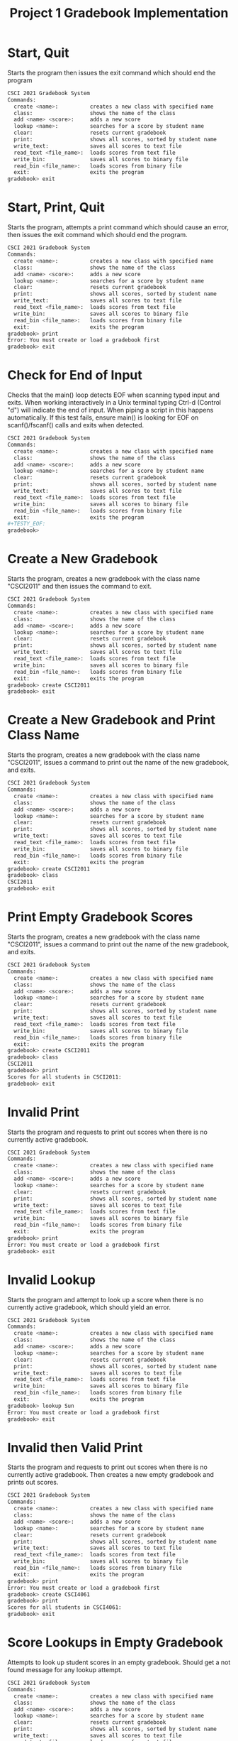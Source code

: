 #+TITLE: Project 1 Gradebook Implementation
# Set defaults including to use Valgrind off the bat for all tests.
#+TESTY: PREFIX="proj1"
#+TESTY: PROGRAM='./gradebook_main -echo'
#+TESTY: PROMPT='gradebook>'
#+TESTY: USE_VALGRIND=1

* Start, Quit
Starts the program then issues the exit command which should end the program

#+BEGIN_SRC sh
CSCI 2021 Gradebook System
Commands:
  create <name>:          creates a new class with specified name
  class:                  shows the name of the class
  add <name> <score>:     adds a new score
  lookup <name>:          searches for a score by student name
  clear:                  resets current gradebook
  print:                  shows all scores, sorted by student name
  write_text:             saves all scores to text file
  read_text <file_name>:  loads scores from text file
  write_bin:              saves all scores to binary file
  read_bin <file_name>:   loads scores from binary file
  exit:                   exits the program
gradebook> exit
#+END_SRC

* Start, Print, Quit
Starts the program, attempts a print command which should cause an error, then
issues the exit command which should end the program.

#+BEGIN_SRC sh
CSCI 2021 Gradebook System
Commands:
  create <name>:          creates a new class with specified name
  class:                  shows the name of the class
  add <name> <score>:     adds a new score
  lookup <name>:          searches for a score by student name
  clear:                  resets current gradebook
  print:                  shows all scores, sorted by student name
  write_text:             saves all scores to text file
  read_text <file_name>:  loads scores from text file
  write_bin:              saves all scores to binary file
  read_bin <file_name>:   loads scores from binary file
  exit:                   exits the program
gradebook> print
Error: You must create or load a gradebook first
gradebook> exit
#+END_SRC

* Check for End of Input
Checks that the main() loop detects EOF when scanning typed input and
exits.  When working interactively in a Unix terminal typing Ctrl-d
(Control "d") will indicate the end of input. When piping a script in
this happens automatically. If this test fails, ensure main() is
looking for EOF on scanf()/fscanf() calls and exits when detected.

#+BEGIN_SRC sh
CSCI 2021 Gradebook System
Commands:
  create <name>:          creates a new class with specified name
  class:                  shows the name of the class
  add <name> <score>:     adds a new score
  lookup <name>:          searches for a score by student name
  clear:                  resets current gradebook
  print:                  shows all scores, sorted by student name
  write_text:             saves all scores to text file
  read_text <file_name>:  loads scores from text file
  write_bin:              saves all scores to binary file
  read_bin <file_name>:   loads scores from binary file
  exit:                   exits the program
#+TESTY_EOF:
gradebook>
#+END_SRC

* Create a New Gradebook
Starts the program, creates a new gradebook with the class name "CSCI2011" and
then issues the command to exit.

#+BEGIN_SRC sh
CSCI 2021 Gradebook System
Commands:
  create <name>:          creates a new class with specified name
  class:                  shows the name of the class
  add <name> <score>:     adds a new score
  lookup <name>:          searches for a score by student name
  clear:                  resets current gradebook
  print:                  shows all scores, sorted by student name
  write_text:             saves all scores to text file
  read_text <file_name>:  loads scores from text file
  write_bin:              saves all scores to binary file
  read_bin <file_name>:   loads scores from binary file
  exit:                   exits the program
gradebook> create CSCI2011
gradebook> exit
#+END_SRC

* Create a New Gradebook and Print Class Name
Starts the program, creates a new gradebook with the class name "CSCI2011",
issues a command to print out the name of the new gradebook, and exits.

#+BEGIN_SRC sh
CSCI 2021 Gradebook System
Commands:
  create <name>:          creates a new class with specified name
  class:                  shows the name of the class
  add <name> <score>:     adds a new score
  lookup <name>:          searches for a score by student name
  clear:                  resets current gradebook
  print:                  shows all scores, sorted by student name
  write_text:             saves all scores to text file
  read_text <file_name>:  loads scores from text file
  write_bin:              saves all scores to binary file
  read_bin <file_name>:   loads scores from binary file
  exit:                   exits the program
gradebook> create CSCI2011
gradebook> class
CSCI2011
gradebook> exit
#+END_SRC

* Print Empty Gradebook Scores
Starts the program, creates a new gradebook with the class name "CSCI2011",
issues a command to print out the name of the new gradebook, and exits.

#+BEGIN_SRC sh
CSCI 2021 Gradebook System
Commands:
  create <name>:          creates a new class with specified name
  class:                  shows the name of the class
  add <name> <score>:     adds a new score
  lookup <name>:          searches for a score by student name
  clear:                  resets current gradebook
  print:                  shows all scores, sorted by student name
  write_text:             saves all scores to text file
  read_text <file_name>:  loads scores from text file
  write_bin:              saves all scores to binary file
  read_bin <file_name>:   loads scores from binary file
  exit:                   exits the program
gradebook> create CSCI2011
gradebook> class
CSCI2011
gradebook> print
Scores for all students in CSCI2011:
gradebook> exit
#+END_SRC

* Invalid Print
Starts the program and requests to print out scores when there is no currently
active gradebook.

#+BEGIN_SRC sh
CSCI 2021 Gradebook System
Commands:
  create <name>:          creates a new class with specified name
  class:                  shows the name of the class
  add <name> <score>:     adds a new score
  lookup <name>:          searches for a score by student name
  clear:                  resets current gradebook
  print:                  shows all scores, sorted by student name
  write_text:             saves all scores to text file
  read_text <file_name>:  loads scores from text file
  write_bin:              saves all scores to binary file
  read_bin <file_name>:   loads scores from binary file
  exit:                   exits the program
gradebook> print
Error: You must create or load a gradebook first
gradebook> exit
#+END_SRC

* Invalid Lookup
Starts the program and attempt to look up a score when there is no currently
active gradebook, which should yield an error.

#+BEGIN_SRC sh
CSCI 2021 Gradebook System
Commands:
  create <name>:          creates a new class with specified name
  class:                  shows the name of the class
  add <name> <score>:     adds a new score
  lookup <name>:          searches for a score by student name
  clear:                  resets current gradebook
  print:                  shows all scores, sorted by student name
  write_text:             saves all scores to text file
  read_text <file_name>:  loads scores from text file
  write_bin:              saves all scores to binary file
  read_bin <file_name>:   loads scores from binary file
  exit:                   exits the program
gradebook> lookup Sun
Error: You must create or load a gradebook first
gradebook> exit
#+END_SRC

* Invalid then Valid Print
Starts the program and requests to print out scores when there is no currently
active gradebook. Then creates a new empty gradebook and prints out scores.

#+BEGIN_SRC sh
CSCI 2021 Gradebook System
Commands:
  create <name>:          creates a new class with specified name
  class:                  shows the name of the class
  add <name> <score>:     adds a new score
  lookup <name>:          searches for a score by student name
  clear:                  resets current gradebook
  print:                  shows all scores, sorted by student name
  write_text:             saves all scores to text file
  read_text <file_name>:  loads scores from text file
  write_bin:              saves all scores to binary file
  read_bin <file_name>:   loads scores from binary file
  exit:                   exits the program
gradebook> print
Error: You must create or load a gradebook first
gradebook> create CSCI4061
gradebook> print
Scores for all students in CSCI4061:
gradebook> exit
#+END_SRC

* Score Lookups in Empty Gradebook
Attempts to look up student scores in an empty gradebook. Should get a not
found message for any lookup attempt.
#+BEGIN_SRC sh
CSCI 2021 Gradebook System
Commands:
  create <name>:          creates a new class with specified name
  class:                  shows the name of the class
  add <name> <score>:     adds a new score
  lookup <name>:          searches for a score by student name
  clear:                  resets current gradebook
  print:                  shows all scores, sorted by student name
  write_text:             saves all scores to text file
  read_text <file_name>:  loads scores from text file
  write_bin:              saves all scores to binary file
  read_bin <file_name>:   loads scores from binary file
  exit:                   exits the program
gradebook> create MATH1573
gradebook> lookup ben
No score for 'ben' found
gradebook> lookup Nemo
No score for 'Nemo' found
gradebook> lookup Hurley
No score for 'Hurley' found
gradebook> exit
#+END_SRC

* Invalid Add
Starts the program and attempts to add a new student score before there is any
currently active gradebook.

#+BEGIN_SRC sh
CSCI 2021 Gradebook System
Commands:
  create <name>:          creates a new class with specified name
  class:                  shows the name of the class
  add <name> <score>:     adds a new score
  lookup <name>:          searches for a score by student name
  clear:                  resets current gradebook
  print:                  shows all scores, sorted by student name
  write_text:             saves all scores to text file
  read_text <file_name>:  loads scores from text file
  write_bin:              saves all scores to binary file
  read_bin <file_name>:   loads scores from binary file
  exit:                   exits the program
gradebook> add Sun 589
Error: You must create or load a gradebook first
gradebook> exit
#+END_SRC

* Invalid Add Negative
Starts the program and attempts to add a new student with a negative score.

#+BEGIN_SRC sh
CSCI 2021 Gradebook System
Commands:
  create <name>:          creates a new class with specified name
  class:                  shows the name of the class
  add <name> <score>:     adds a new score
  lookup <name>:          searches for a score by student name
  clear:                  resets current gradebook
  print:                  shows all scores, sorted by student name
  write_text:             saves all scores to text file
  read_text <file_name>:  loads scores from text file
  write_bin:              saves all scores to binary file
  read_bin <file_name>:   loads scores from binary file
  exit:                   exits the program
gradebook> create CSCI4041
gradebook> add Sun -1
Error: You must enter a score in the valid range (0 <= score)
gradebook> exit
#+END_SRC


* Add Single Score
Creates a new gradebook and adds one student score to it.
#+BEGIN_SRC sh
CSCI 2021 Gradebook System
Commands:
  create <name>:          creates a new class with specified name
  class:                  shows the name of the class
  add <name> <score>:     adds a new score
  lookup <name>:          searches for a score by student name
  clear:                  resets current gradebook
  print:                  shows all scores, sorted by student name
  write_text:             saves all scores to text file
  read_text <file_name>:  loads scores from text file
  write_bin:              saves all scores to binary file
  read_bin <file_name>:   loads scores from binary file
  exit:                   exits the program
gradebook> create CSCI4041
gradebook> add Sun 98
gradebook> exit
#+END_SRC

* Add Scores
Creates a new gradebook and adds a small number of scores.
#+BEGIN_SRC sh
CSCI 2021 Gradebook System
Commands:
  create <name>:          creates a new class with specified name
  class:                  shows the name of the class
  add <name> <score>:     adds a new score
  lookup <name>:          searches for a score by student name
  clear:                  resets current gradebook
  print:                  shows all scores, sorted by student name
  write_text:             saves all scores to text file
  read_text <file_name>:  loads scores from text file
  write_bin:              saves all scores to binary file
  read_bin <file_name>:   loads scores from binary file
  exit:                   exits the program
gradebook> create CSCI4041
gradebook> add Sun 98
gradebook> add Hurley 80
gradebook> add Desmond 92
gradebook> add Miles 80
gradebook> add Eloise 100
gradebook> exit
#+END_SRC

* Add and Print Single Score
Creates a new gradebook and adds one student score before printing it out.
#+BEGIN_SRC sh
CSCI 2021 Gradebook System
Commands:
  create <name>:          creates a new class with specified name
  class:                  shows the name of the class
  add <name> <score>:     adds a new score
  lookup <name>:          searches for a score by student name
  clear:                  resets current gradebook
  print:                  shows all scores, sorted by student name
  write_text:             saves all scores to text file
  read_text <file_name>:  loads scores from text file
  write_bin:              saves all scores to binary file
  read_bin <file_name>:   loads scores from binary file
  exit:                   exits the program
gradebook> create CSCI4041
gradebook> add Sun 98
gradebook> print
Scores for all students in CSCI4041:
Sun: 98
gradebook> exit
#+END_SRC

* Add and Print Scores
Creates a new gradebook and adds a small number of scores before printing
them in alphabetical order by student name.

#+BEGIN_SRC sh
CSCI 2021 Gradebook System
Commands:
  create <name>:          creates a new class with specified name
  class:                  shows the name of the class
  add <name> <score>:     adds a new score
  lookup <name>:          searches for a score by student name
  clear:                  resets current gradebook
  print:                  shows all scores, sorted by student name
  write_text:             saves all scores to text file
  read_text <file_name>:  loads scores from text file
  write_bin:              saves all scores to binary file
  read_bin <file_name>:   loads scores from binary file
  exit:                   exits the program
gradebook> create CSCI4041
gradebook> add Sun 98
gradebook> add Hurley 80
gradebook> add Desmond 92
gradebook> add Miles 80
gradebook> add Eloise 100
gradebook> print
Scores for all students in CSCI4041:
Desmond: 92
Eloise: 100
Hurley: 80
Miles: 80
Sun: 98
gradebook> exit
#+END_SRC

* Empty Gradebook Lookup
Create a new empty gradebook and attempt to look up scores.

#+BEGIN_SRC sh
CSCI 2021 Gradebook System
Commands:
  create <name>:          creates a new class with specified name
  class:                  shows the name of the class
  add <name> <score>:     adds a new score
  lookup <name>:          searches for a score by student name
  clear:                  resets current gradebook
  print:                  shows all scores, sorted by student name
  write_text:             saves all scores to text file
  read_text <file_name>:  loads scores from text file
  write_bin:              saves all scores to binary file
  read_bin <file_name>:   loads scores from binary file
  exit:                   exits the program
gradebook> create CSCI4041
gradebook> lookup Sun
No score for 'Sun' found
gradebook> lookup Locke
No score for 'Locke' found
gradebook> lookup Sayid
No score for 'Sayid' found
gradebook> exit
#+END_SRC

* Add and Look Up Score
Creates a new gradebook and adds a single score before looking up this score.

#+BEGIN_SRC sh
CSCI 2021 Gradebook System
Commands:
  create <name>:          creates a new class with specified name
  class:                  shows the name of the class
  add <name> <score>:     adds a new score
  lookup <name>:          searches for a score by student name
  clear:                  resets current gradebook
  print:                  shows all scores, sorted by student name
  write_text:             saves all scores to text file
  read_text <file_name>:  loads scores from text file
  write_bin:              saves all scores to binary file
  read_bin <file_name>:   loads scores from binary file
  exit:                   exits the program
gradebook> create CSCI4041
gradebook> add Sun 98
gradebook> lookup Sun
Sun: 98
gradebook> exit
#+END_SRC

* Add and Look Up Scores
Creates a new gradebook and adds a small number of scores. Then looks up each
of the previously added scores.

#+BEGIN_SRC sh
CSCI 2021 Gradebook System
Commands:
  create <name>:          creates a new class with specified name
  class:                  shows the name of the class
  add <name> <score>:     adds a new score
  lookup <name>:          searches for a score by student name
  clear:                  resets current gradebook
  print:                  shows all scores, sorted by student name
  write_text:             saves all scores to text file
  read_text <file_name>:  loads scores from text file
  write_bin:              saves all scores to binary file
  read_bin <file_name>:   loads scores from binary file
  exit:                   exits the program
gradebook> create CSCI4041
gradebook> add Sun 98
gradebook> add Hurley 80
gradebook> add Desmond 92
gradebook> add Miles 80
gradebook> add Eloise 100
gradebook> lookup Eloise
Eloise: 100
gradebook> lookup Hurley
Hurley: 80
gradebook> lookup Desmond
Desmond: 92
gradebook> lookup Miles
Miles: 80
gradebook> lookup Sun
Sun: 98
gradebook> exit
#+END_SRC

* Add and Look Up Scores 2
Creates a new gradebook and adds a small number of scores. Then looks up each
of the previously added scores as well as non-existent scores.

#+BEGIN_SRC sh
CSCI 2021 Gradebook System
Commands:
  create <name>:          creates a new class with specified name
  class:                  shows the name of the class
  add <name> <score>:     adds a new score
  lookup <name>:          searches for a score by student name
  clear:                  resets current gradebook
  print:                  shows all scores, sorted by student name
  write_text:             saves all scores to text file
  read_text <file_name>:  loads scores from text file
  write_bin:              saves all scores to binary file
  read_bin <file_name>:   loads scores from binary file
  exit:                   exits the program
gradebook> create CSCI4041
gradebook> add Sun 98
gradebook> add Hurley 80
gradebook> add Desmond 92
gradebook> add Miles 80
gradebook> add Eloise 100
gradebook> lookup Eloise
Eloise: 100
gradebook> lookup Locke
No score for 'Locke' found
gradebook> lookup Hurley
Hurley: 80
gradebook> lookup Desmond
Desmond: 92
gradebook> lookup Juliet
No score for 'Juliet' found
gradebook> lookup Miles
Miles: 80
gradebook> lookup Sun
Sun: 98
gradebook> lookup Mei
No score for 'Mei' found
gradebook> exit
#+END_SRC

* Clear Before Class Command
Creates a new gradebook, then clears it, then attempts to print out class name,
which should result in an error message.
#+BEGIN_SRC sh
CSCI 2021 Gradebook System
Commands:
  create <name>:          creates a new class with specified name
  class:                  shows the name of the class
  add <name> <score>:     adds a new score
  lookup <name>:          searches for a score by student name
  clear:                  resets current gradebook
  print:                  shows all scores, sorted by student name
  write_text:             saves all scores to text file
  read_text <file_name>:  loads scores from text file
  write_bin:              saves all scores to binary file
  read_bin <file_name>:   loads scores from binary file
  exit:                   exits the program
gradebook> create CSCI4041
gradebook> class
CSCI4041
gradebook> clear
gradebook> class
Error: You must create or load a gradebook first
gradebook> exit
#+END_SRC

* Clear Before Print
Creates a new gradebook, then clears it, then attempts to print out scores,
which should result in an error message.
#+BEGIN_SRC sh
CSCI 2021 Gradebook System
Commands:
  create <name>:          creates a new class with specified name
  class:                  shows the name of the class
  add <name> <score>:     adds a new score
  lookup <name>:          searches for a score by student name
  clear:                  resets current gradebook
  print:                  shows all scores, sorted by student name
  write_text:             saves all scores to text file
  read_text <file_name>:  loads scores from text file
  write_bin:              saves all scores to binary file
  read_bin <file_name>:   loads scores from binary file
  exit:                   exits the program
gradebook> create CSCI4041
gradebook> class
CSCI4041
gradebook> clear
gradebook> print
Error: You must create or load a gradebook first
gradebook> exit
#+END_SRC

* Clear Before Lookup
Creates a new gradebook, then clears it, then attempts to print out scores,
which should result in an error message.
#+BEGIN_SRC sh
CSCI 2021 Gradebook System
Commands:
  create <name>:          creates a new class with specified name
  class:                  shows the name of the class
  add <name> <score>:     adds a new score
  lookup <name>:          searches for a score by student name
  clear:                  resets current gradebook
  print:                  shows all scores, sorted by student name
  write_text:             saves all scores to text file
  read_text <file_name>:  loads scores from text file
  write_bin:              saves all scores to binary file
  read_bin <file_name>:   loads scores from binary file
  exit:                   exits the program
gradebook> create CSCI4041
gradebook> class
CSCI4041
gradebook> clear
gradebook> lookup Sun
Error: You must create or load a gradebook first
gradebook> exit
#+END_SRC

* Invalid Clear
Creates a new gradebook, then clears it, then tries to run the clear command
again, which should cause an error.

#+BEGIN_SRC sh
CSCI 2021 Gradebook System
Commands:
  create <name>:          creates a new class with specified name
  class:                  shows the name of the class
  add <name> <score>:     adds a new score
  lookup <name>:          searches for a score by student name
  clear:                  resets current gradebook
  print:                  shows all scores, sorted by student name
  write_text:             saves all scores to text file
  read_text <file_name>:  loads scores from text file
  write_bin:              saves all scores to binary file
  read_bin <file_name>:   loads scores from binary file
  exit:                   exits the program
gradebook> create CSCI4041
gradebook> class
CSCI4041
gradebook> clear
gradebook> clear
Error: No gradebook to clear
gradebook> exit
#+END_SRC

* Multiple Clears
Runs the clear command several times in a row to check that all memory is
properly freed and no leaks are present.

#+BEGIN_SRC sh
CSCI 2021 Gradebook System
Commands:
  create <name>:          creates a new class with specified name
  class:                  shows the name of the class
  add <name> <score>:     adds a new score
  lookup <name>:          searches for a score by student name
  clear:                  resets current gradebook
  print:                  shows all scores, sorted by student name
  write_text:             saves all scores to text file
  read_text <file_name>:  loads scores from text file
  write_bin:              saves all scores to binary file
  read_bin <file_name>:   loads scores from binary file
  exit:                   exits the program
gradebook> create CSCI4041
gradebook> class
CSCI4041
gradebook> add Sun 98
gradebook> add Hurley 80
gradebook> add Desmond 92
gradebook> add Miles 80
gradebook> add Eloise 100
gradebook> clear
gradebook> create CSCI4061
gradebook> add Sun 98
gradebook> add Hurley 80
gradebook> add Desmond 92
gradebook> add Miles 80
gradebook> add Eloise 100
gradebook> clear
gradebook> create CSCI5103
gradebook> add Sun 98
gradebook> add Hurley 80
gradebook> add Locke 92
gradebook> add Miles 80
gradebook> add Eloise 100
gradebook> clear
gradebook> exit
#+END_SRC

* Non-Existent Text File
Attempts to read from a gradebook text file that does not exist.

#+BEGIN_SRC sh
CSCI 2021 Gradebook System
Commands:
  create <name>:          creates a new class with specified name
  class:                  shows the name of the class
  add <name> <score>:     adds a new score
  lookup <name>:          searches for a score by student name
  clear:                  resets current gradebook
  print:                  shows all scores, sorted by student name
  write_text:             saves all scores to text file
  read_text <file_name>:  loads scores from text file
  write_bin:              saves all scores to binary file
  read_bin <file_name>:   loads scores from binary file
  exit:                   exits the program
gradebook> read_text nothing.txt
Failed to read gradebook from text file
gradebook> exit
#+END_SRC

* Text File Persistence 1
Creates a new gradebook with a small number of scores, then writes the
gradebook to a file. Clears, then reads in that file to ensure that an
identical gradebook is recovered from the saved data.

#+BEGIN_SRC sh
CSCI 2021 Gradebook System
Commands:
  create <name>:          creates a new class with specified name
  class:                  shows the name of the class
  add <name> <score>:     adds a new score
  lookup <name>:          searches for a score by student name
  clear:                  resets current gradebook
  print:                  shows all scores, sorted by student name
  write_text:             saves all scores to text file
  read_text <file_name>:  loads scores from text file
  write_bin:              saves all scores to binary file
  read_bin <file_name>:   loads scores from binary file
  exit:                   exits the program
gradebook> create csci_2021
gradebook> add Sun 98
gradebook> add Hurley 80
gradebook> add Desmond 92
gradebook> add Miles 80
gradebook> add Eloise 100
gradebook> write_text
Gradebook successfully written to csci_2021.txt
gradebook> clear
gradebook> print
Error: You must create or load a gradebook first
gradebook> read_text csci_2021.txt
Gradebook loaded from text file
gradebook> class
csci_2021
gradebook> print
Scores for all students in csci_2021:
Desmond: 92
Eloise: 100
Hurley: 80
Miles: 80
Sun: 98
gradebook> lookup Desmond
Desmond: 92
gradebook> lookup Hurley
Hurley: 80
gradebook> lookup Eloise
Eloise: 100
gradebook> lookup Locke
No score for 'Locke' found
gradebook> lookup Miles
Miles: 80
gradebook> lookup Juliet
No score for 'Juliet' found
gradebook> lookup Sun
Sun: 98
gradebook> lookup Jin
No score for 'Jin' found
gradebook> exit
#+END_SRC

* Text File Persistence 2
Read in the text file created by the previous test to ensure that a gradebook
is properly loaded even with a fresh execution of the program.

#+BEGIN_SRC sh
CSCI 2021 Gradebook System
Commands:
  create <name>:          creates a new class with specified name
  class:                  shows the name of the class
  add <name> <score>:     adds a new score
  lookup <name>:          searches for a score by student name
  clear:                  resets current gradebook
  print:                  shows all scores, sorted by student name
  write_text:             saves all scores to text file
  read_text <file_name>:  loads scores from text file
  write_bin:              saves all scores to binary file
  read_bin <file_name>:   loads scores from binary file
  exit:                   exits the program
gradebook> read_text csci_2021.txt
Gradebook loaded from text file
gradebook> class
csci_2021
gradebook> print
Scores for all students in csci_2021:
Desmond: 92
Eloise: 100
Hurley: 80
Miles: 80
Sun: 98
gradebook> lookup Desmond
Desmond: 92
gradebook> lookup Hurley
Hurley: 80
gradebook> lookup Eloise
Eloise: 100
gradebook> lookup Locke
No score for 'Locke' found
gradebook> lookup Miles
Miles: 80
gradebook> lookup Juliet
No score for 'Juliet' found
gradebook> lookup Sun
Sun: 98
gradebook> lookup Jin
No score for 'Jin' found
gradebook> exit
#+END_SRC

* Invalid Read from Text File
Attempts to read in a new gradebook from a text file while there is still a
currently active gradebook.

#+BEGIN_SRC sh
CSCI 2021 Gradebook System
Commands:
  create <name>:          creates a new class with specified name
  class:                  shows the name of the class
  add <name> <score>:     adds a new score
  lookup <name>:          searches for a score by student name
  clear:                  resets current gradebook
  print:                  shows all scores, sorted by student name
  write_text:             saves all scores to text file
  read_text <file_name>:  loads scores from text file
  write_bin:              saves all scores to binary file
  read_bin <file_name>:   loads scores from binary file
  exit:                   exits the program
gradebook> create CSCI4041
gradebook> class
CSCI4041
gradebook> read_text csci_2021.txt
Error: You must clear current gradebook first
gradebook> exit
#+END_SRC

* Non-Existent Binary File
Attempts to read from a gradebook text file that does not exist.

#+BEGIN_SRC sh
CSCI 2021 Gradebook System
Commands:
  create <name>:          creates a new class with specified name
  class:                  shows the name of the class
  add <name> <score>:     adds a new score
  lookup <name>:          searches for a score by student name
  clear:                  resets current gradebook
  print:                  shows all scores, sorted by student name
  write_text:             saves all scores to text file
  read_text <file_name>:  loads scores from text file
  write_bin:              saves all scores to binary file
  read_bin <file_name>:   loads scores from binary file
  exit:                   exits the program
gradebook> read_bin nothing.bin
Failed to read gradebook from binary file
gradebook> exit
#+END_SRC

* Binary File Persistence 1
Creates a new gradebook with a small number of scores, then writes the
gradebook to a binary file. Clears, then reads in that file to ensure that
an identical gradebook is recovered from the saved data.

#+BEGIN_SRC sh
CSCI 2021 Gradebook System
Commands:
  create <name>:          creates a new class with specified name
  class:                  shows the name of the class
  add <name> <score>:     adds a new score
  lookup <name>:          searches for a score by student name
  clear:                  resets current gradebook
  print:                  shows all scores, sorted by student name
  write_text:             saves all scores to text file
  read_text <file_name>:  loads scores from text file
  write_bin:              saves all scores to binary file
  read_bin <file_name>:   loads scores from binary file
  exit:                   exits the program
gradebook> create csci_2021
gradebook> add Sun 98
gradebook> add Hurley 80
gradebook> add Desmond 92
gradebook> add Miles 80
gradebook> add Eloise 100
gradebook> write_bin
Gradebook successfully written to csci_2021.bin
gradebook> clear
gradebook> print
Error: You must create or load a gradebook first
gradebook> read_bin csci_2021.bin
Gradebook loaded from binary file
gradebook> class
csci_2021
gradebook> print
Scores for all students in csci_2021:
Desmond: 92
Eloise: 100
Hurley: 80
Miles: 80
Sun: 98
gradebook> lookup Desmond
Desmond: 92
gradebook> lookup Hurley
Hurley: 80
gradebook> lookup Eloise
Eloise: 100
gradebook> lookup Locke
No score for 'Locke' found
gradebook> lookup Miles
Miles: 80
gradebook> lookup Juliet
No score for 'Juliet' found
gradebook> lookup Sun
Sun: 98
gradebook> lookup Jin
No score for 'Jin' found
gradebook> exit
#+END_SRC

* Binary File Persistence 2
Read in the binary file created by the previous test to ensure that a gradebook
is properly loaded even with a fresh execution of the program.

#+BEGIN_SRC sh
CSCI 2021 Gradebook System
Commands:
  create <name>:          creates a new class with specified name
  class:                  shows the name of the class
  add <name> <score>:     adds a new score
  lookup <name>:          searches for a score by student name
  clear:                  resets current gradebook
  print:                  shows all scores, sorted by student name
  write_text:             saves all scores to text file
  read_text <file_name>:  loads scores from text file
  write_bin:              saves all scores to binary file
  read_bin <file_name>:   loads scores from binary file
  exit:                   exits the program
gradebook> read_bin csci_2021.bin
Gradebook loaded from binary file
gradebook> class
csci_2021
gradebook> print
Scores for all students in csci_2021:
Desmond: 92
Eloise: 100
Hurley: 80
Miles: 80
Sun: 98
gradebook> lookup Desmond
Desmond: 92
gradebook> lookup Hurley
Hurley: 80
gradebook> lookup Eloise
Eloise: 100
gradebook> lookup Locke
No score for 'Locke' found
gradebook> lookup Miles
Miles: 80
gradebook> lookup Juliet
No score for 'Juliet' found
gradebook> lookup Sun
Sun: 98
gradebook> lookup Jin
No score for 'Jin' found
gradebook> exit
#+END_SRC

* Invalid Read from Binary File
Attempts to read in a new gradebook from a binary file while there is still a
currently active gradebook.

#+BEGIN_SRC sh
CSCI 2021 Gradebook System
Commands:
  create <name>:          creates a new class with specified name
  class:                  shows the name of the class
  add <name> <score>:     adds a new score
  lookup <name>:          searches for a score by student name
  clear:                  resets current gradebook
  print:                  shows all scores, sorted by student name
  write_text:             saves all scores to text file
  read_text <file_name>:  loads scores from text file
  write_bin:              saves all scores to binary file
  read_bin <file_name>:   loads scores from binary file
  exit:                   exits the program
gradebook> create CSCI4041
gradebook> class
CSCI4041
gradebook> read_bin csci_2021.bin
Error: You must clear current gradebook first
gradebook> exit
#+END_SRC

* Text and Binary File Combination
Creates a new gradebook, writes to a text file, clears and creates a second
gradebook, writes to a binary file, clears and loads in gradebook 1 from its
text file, then clears and loads in gradebook 2 from its binary file.

#+BEGIN_SRC sh
CSCI 2021 Gradebook System
Commands:
  create <name>:          creates a new class with specified name
  class:                  shows the name of the class
  add <name> <score>:     adds a new score
  lookup <name>:          searches for a score by student name
  clear:                  resets current gradebook
  print:                  shows all scores, sorted by student name
  write_text:             saves all scores to text file
  read_text <file_name>:  loads scores from text file
  write_bin:              saves all scores to binary file
  read_bin <file_name>:   loads scores from binary file
  exit:                   exits the program
gradebook> create MATH1572
gradebook> class
MATH1572
gradebook> add Sun 98
gradebook> add Hurley 80
gradebook> add Desmond 92
gradebook> add Miles 80
gradebook> add Eloise 100
gradebook> write_text
Gradebook successfully written to MATH1572.txt
gradebook> clear
gradebook> print
Error: You must create or load a gradebook first
gradebook> create MATH1573
gradebook> class
MATH1573
gradebook> add Frank 42
gradebook> add Rose 5949
gradebook> add Bernard 4939
gradebook> add Juliet 4939269
gradebook> add Claire 459392
gradebook> add Jacob 3929
gradebook> write_bin
Gradebook successfully written to MATH1573.bin
gradebook> clear
gradebook> read_text MATH1572.txt
Gradebook loaded from text file
gradebook> class
MATH1572
gradebook> print
Scores for all students in MATH1572:
Desmond: 92
Eloise: 100
Hurley: 80
Miles: 80
Sun: 98
gradebook> clear
gradebook> read_bin MATH1573.bin
Gradebook loaded from binary file
gradebook> class
MATH1573
gradebook> print
Scores for all students in MATH1573:
Bernard: 4939
Claire: 459392
Frank: 42
Jacob: 3929
Juliet: 4939269
Rose: 5949
gradebook> exit
#+END_SRC

* Create Large Gradebook
Creates a new gradebook with many scores. Then prints all scores and finally
looks up every score.

#+BEGIN_SRC sh
CSCI 2021 Gradebook System
Commands:
  create <name>:          creates a new class with specified name
  class:                  shows the name of the class
  add <name> <score>:     adds a new score
  lookup <name>:          searches for a score by student name
  clear:                  resets current gradebook
  print:                  shows all scores, sorted by student name
  write_text:             saves all scores to text file
  read_text <file_name>:  loads scores from text file
  write_bin:              saves all scores to binary file
  read_bin <file_name>:   loads scores from binary file
  exit:                   exits the program
gradebook> create chem1021
gradebook> class
chem1021
gradebook> add ratatqo 1104
gradebook> add ycxsznm 36
gradebook> add hxplskp 463
gradebook> add mecjats 1992
gradebook> add gxddlqp 861
gradebook> add usycnon 570
gradebook> add kohexly 1851
gradebook> add wfynphp 1907
gradebook> add zkvqgbd 487
gradebook> add zbuhqzq 1232
gradebook> add rxjnndu 949
gradebook> add gdexxuf 75
gradebook> add tqznfkf 1192
gradebook> add loqlspy 1001
gradebook> add kuizmqe 973
gradebook> add atsgpgj 1488
gradebook> add ictvbnu 1136
gradebook> add ayyxuoy 827
gradebook> add tlknpdu 323
gradebook> add witmqmk 1600
gradebook> add oyfihwq 1001
gradebook> add pfsmikf 922
gradebook> add imhqtzn 575
gradebook> add rsmxfwe 1856
gradebook> add bqdmhao 133
gradebook> add xuzncls 937
gradebook> add ckwyuzg 75
gradebook> add vocaxdf 1388
gradebook> add xeemijg 1309
gradebook> add eymdstp 148
gradebook> add dgkzocn 1386
gradebook> add jxkywht 1188
gradebook> add jueihpn 107
gradebook> add cmfrfqi 1907
gradebook> add jnyeqgq 1434
gradebook> add bvoarwo 959
gradebook> add mhuttig 1388
gradebook> add vrqejyc 1089
gradebook> add pgrgwtj 409
gradebook> add uwtodyn 274
gradebook> add znaftbc 575
gradebook> add fdzjcom 1661
gradebook> add dpwchii 562
gradebook> add wnkkbxz 299
gradebook> add vocgkev 842
gradebook> add tgcaqyz 1334
gradebook> add vhsmsdv 304
gradebook> add wiqnawz 1093
gradebook> add mvjqpft 713
gradebook> add zjotiek 1226
gradebook> add wlapgja 1270
gradebook> add kpvidfg 875
gradebook> add qqreqyt 273
gradebook> add umrujqq 1816
gradebook> add fogzfhj 1895
gradebook> add czyaogy 1668
gradebook> add glkexix 1288
gradebook> add cbzqecj 1513
gradebook> add yrhkrez 1905
gradebook> add qrpofyc 840
gradebook> add xqthmtq 1755
gradebook> add ynnrhma 1357
gradebook> add qmvkdar 898
gradebook> add cjrgaoz 2021
gradebook> add lcbrsyw 165
gradebook> add dudglnc 344
gradebook> add ufcjbcj 18
gradebook> add wfernlv 1835
gradebook> add rckjwyd 67
gradebook> add qiwgfge 333
gradebook> add hhntlil 673
gradebook> add dkqrljk 1761
gradebook> add wuhugiz 887
gradebook> add pvvwrhu 1267
gradebook> add lvwtulk 1455
gradebook> add wjlrxfb 848
gradebook> add vejunod 1355
gradebook> add mfathlh 732
gradebook> add sqfwkjv 1693
gradebook> add jqyhrsj 1522
gradebook> add nhwisvf 1933
gradebook> add wgkpvdc 730
gradebook> add zxfkgel 239
gradebook> add oyaygxb 500
gradebook> add drvjurd 1543
gradebook> add jwnacmb 363
gradebook> add lrfhkoa 1211
gradebook> add iptefsd 1068
gradebook> add vwqfdos 162
gradebook> add yksbbth 18
gradebook> add snzngsg 653
gradebook> add xyizzjd 1862
gradebook> add zuggefx 1169
gradebook> add uoojkql 1326
gradebook> add lmfjfbd 1263
gradebook> add qyauxqz 1518
gradebook> add pbqjnee 86
gradebook> add qvzxjdt 193
gradebook> add ronpnxs 432
gradebook> add gghhgbp 1700
gradebook> add wdeatiq 1492
gradebook> add ondnrtx 1123
gradebook> add ctfznwm 1908
gradebook> add vwyyedj 1864
gradebook> add aeblxih 1882
gradebook> add szummil 547
gradebook> add umrgbnn 1952
gradebook> add gxerdvm 733
gradebook> add wucafsq 1080
gradebook> add vytgasw 633
gradebook> add mooxdsh 1728
gradebook> add poldzic 1365
gradebook> add qwwzomm 1788
gradebook> add homjdlb 933
gradebook> add uolesfz 1942
gradebook> add orfmkol 537
gradebook> add nodhnlu 761
gradebook> add xxtgsov 1313
gradebook> add qkplphb 806
gradebook> add otomkvq 983
gradebook> add vajtzrd 151
gradebook> add dkvhlvv 434
gradebook> add fuuvtco 626
gradebook> add flpheny 128
gradebook> add brfzetu 870
gradebook> add viacnjp 1709
gradebook> add qlngrgi 1221
gradebook> add ebmrbmg 1357
gradebook> add jimeebj 1789
gradebook> add uaswxyz 1517
gradebook> add wjburqc 344
gradebook> add grshlsf 586
gradebook> add yukwpuy 1323
gradebook> add nwygcix 989
gradebook> add pdbxluc 623
gradebook> add neojpnw 1583
gradebook> add fcfwdco 1209
gradebook> add fzayeqk 1588
gradebook> add urzvaei 1942
gradebook> add homfpfc 1134
gradebook> add whwleot 1004
gradebook> add jhhmqcr 1986
gradebook> add tlfgldk 560
gradebook> add agfdlhx 1252
gradebook> add krgtqbq 1310
gradebook> add oinmjgd 1230
gradebook> add fdidmge 498
gradebook> add muczzdg 993
gradebook> add mfslczo 1115
gradebook> add ukykyzo 916
gradebook> add yrhycoy 104
gradebook> add pkmrpug 162
gradebook> add nyumslb 384
gradebook> add vzekayj 1583
gradebook> add novnfas 642
gradebook> add zsjsujv 142
gradebook> add bexhjow 784
gradebook> add cpgmdfz 907
gradebook> add gwcivzk 1432
gradebook> add qpqhien 21
gradebook> add kbhollt 704
gradebook> add mclivjc 230
gradebook> add hjcfkyy 1187
gradebook> add uwwnolt 828
gradebook> add klsgzbn 953
gradebook> add wwfupml 421
gradebook> add dyrtppw 1411
gradebook> add ugbwldp 1398
gradebook> add rumcwys 427
gradebook> add ovvmkmq 1130
gradebook> add erkujiz 558
gradebook> add ajgxzup 390
gradebook> add bvmbdzx 408
gradebook> add oixjtvl 740
gradebook> add dcxfxzj 503
gradebook> add kxcfhbc 55
gradebook> add kpikgiq 1656
gradebook> add vyiywsu 1220
gradebook> add jujrgru 1214
gradebook> add scaiecu 68
gradebook> add kewbgsq 1176
gradebook> add ygwttag 416
gradebook> add vfjojai 91
gradebook> add fjyldra 1554
gradebook> add fbldlzh 658
gradebook> add zyqityg 324
gradebook> add urwnxbv 799
gradebook> add ybdvdjs 317
gradebook> add ghqfytf 1142
gradebook> add eewcgwg 1305
gradebook> add pylndid 1045
gradebook> add fvfkatq 138
gradebook> add uhqkede 1585
gradebook> add mmtmadf 1933
gradebook> add msieahy 130
gradebook> add xlyfift 1137
gradebook> add fwrkdiz 697
gradebook> add jwovmtb 376
gradebook> add yzfnqxe 708
gradebook> add kekosxx 1399
gradebook> add fdisrrc 461
gradebook> add ndaxoet 542
gradebook> add lpypgxy 101
gradebook> add fozlikq 516
gradebook> add ppiqllz 1868
gradebook> add xwfvalw 644
gradebook> add cjlkgkr 604
gradebook> add vhjldmy 1016
gradebook> add svtyeim 1447
gradebook> add bcpjsls 22
gradebook> add mjdkgke 1812
gradebook> add gofrrap 645
gradebook> add arqetux 225
gradebook> add rcmfrxh 1386
gradebook> add psfepou 507
gradebook> add mtvilhk 211
gradebook> add hvrniid 460
gradebook> add mymzajn 1657
gradebook> add nrbuqdu 1133
gradebook> add tvtgsrm 1959
gradebook> add johxsst 661
gradebook> add rejecgc 0
gradebook> add unzruvb 469
gradebook> add mdzblij 1952
gradebook> add ndthdse 2013
gradebook> add vrkjnqe 463
gradebook> add oopsnpv 617
gradebook> add apyevxz 440
gradebook> add jubjapa 571
gradebook> add ezxejyx 318
gradebook> add rkjpgbx 69
gradebook> add lsyhckn 1193
gradebook> add unqcoyc 1336
gradebook> add jbqjlxi 369
gradebook> add luqmseh 1760
gradebook> add ekxqyyw 1389
gradebook> add swocarp 1276
gradebook> add pkbxmvz 1099
gradebook> add qbklfvr 672
gradebook> add tvzvogw 681
gradebook> add hvmntdk 478
gradebook> add ypaezjl 1337
gradebook> add imuunlx 760
gradebook> add dannwjm 144
gradebook> add xrhsinc 527
gradebook> add xfzwgpf 163
gradebook> add wgimavp 782
gradebook> add ztdvfkw 1302
gradebook> add arqaohm 1901
gradebook> add okqgzlh 1324
gradebook> add gauejwd 163
gradebook> add sglrhvi 387
gradebook> add xvzdfju 77
gradebook> add xfqwlzh 891
gradebook> add guepvbu 810
gradebook> add vlhpzec 1241
gradebook> add wxmehyi 340
gradebook> add ahfugmn 1488
gradebook> add sogxbgn 824
gradebook> add nfadyvi 801
gradebook> add qnryxui 131
gradebook> add tukxipo 1274
gradebook> add bipswyx 635
gradebook> add yfyhkek 110
gradebook> add fewjgfc 826
gradebook> add kwlpfys 351
gradebook> add wxwogvn 697
gradebook> add vkfbqjk 1417
gradebook> add pzrumrs 619
gradebook> add ifmzygt 642
gradebook> add hdowyoa 1134
gradebook> add vyesqlq 1856
gradebook> add ezjwhzk 912
gradebook> add webajpf 858
gradebook> add evrgwcr 524
gradebook> add hurbzar 922
gradebook> add hbvyuad 501
gradebook> add aehmkcu 287
gradebook> add qvekfse 1142
gradebook> add nkccmcx 176
gradebook> add sbactlb 2012
gradebook> add cvdrjma 124
gradebook> add gozfavj 1395
gradebook> add zckrmko 1760
gradebook> add rmydqbq 991
gradebook> add gvlungs 451
gradebook> add poqxcua 1901
gradebook> add ubvpodh 1716
gradebook> add pgwatym 1427
gradebook> add alieqtw 1547
gradebook> add lytwbfk 713
gradebook> add ihodgib 1450
gradebook> add jgurblj 1417
gradebook> add gsgqjbm 1138
gradebook> add gngtvbi 431
gradebook> add gfjmhpc 104
gradebook> add ldyduln 628
gradebook> add ykkyzkr 951
gradebook> add tjnymsz 409
gradebook> add zphpcsj 356
gradebook> add umbsmso 733
gradebook> add bulrxwr 510
gradebook> add xpwznue 1566
gradebook> add uucxljb 1187
gradebook> add xpkzyjq 821
gradebook> add peuvkjq 846
gradebook> add tqvjoet 640
gradebook> add dbqfzma 342
gradebook> add yolweia 1540
gradebook> add ffgqhvg 897
gradebook> add jqyagpw 1807
gradebook> add vxwrmoz 1526
gradebook> add aqjsihk 1600
gradebook> add ekcfojk 1328
gradebook> add uupyeha 1201
gradebook> add zigdkgq 1991
gradebook> add ioeigmr 1498
gradebook> add taqnugw 1647
gradebook> add cvzyuyw 1967
gradebook> add sdbptqy 952
gradebook> add yoktupf 61
gradebook> add wmqogoz 285
gradebook> add wpdnzrh 1329
gradebook> add rexuckz 1179
gradebook> add tsidjvm 858
gradebook> add mvaneim 1994
gradebook> add zfnzfdk 1204
gradebook> add bydjssd 1086
gradebook> add gstytlo 292
gradebook> add fmdrtso 1740
gradebook> add vaotdhg 1556
gradebook> add mjqjuch 1397
gradebook> add fkghbpn 1700
gradebook> add goedotz 1066
gradebook> add yyczynb 1658
gradebook> add dnvnkpb 1406
gradebook> add hovllfr 1902
gradebook> add yppzdoa 1762
gradebook> add zvecjvn 1690
gradebook> add puulyic 1819
gradebook> add rjcxupg 1038
gradebook> add tsicjfh 1421
gradebook> add zhmfjed 66
gradebook> add gbvdmji 874
gradebook> add eihaifk 1037
gradebook> add qrrjcwi 1108
gradebook> add mvvpilp 1995
gradebook> add rpkdgyn 1600
gradebook> add gzoxkqj 1510
gradebook> add lucsedy 862
gradebook> add atcbfrd 475
gradebook> add kzuigtz 505
gradebook> add ejiudvp 1150
gradebook> add bkzwrua 1099
gradebook> add guthisx 1431
gradebook> add htkmkmr 1733
gradebook> add uhwnnee 1613
gradebook> add tcghunq 1685
gradebook> add ngtggop 1326
gradebook> add botwjsv 1000
gradebook> add ljeoejd 1455
gradebook> add qhnieux 1625
gradebook> add lstztqg 758
gradebook> add wujwjil 1721
gradebook> add xwxyyea 90
gradebook> add pkgzvmb 1038
gradebook> add auavsgk 505
gradebook> add pvwcluu 1964
gradebook> add bijpasd 23
gradebook> add rzxavqz 1068
gradebook> add diazpqx 1967
gradebook> add kqxyjdw 961
gradebook> add scispye 1978
gradebook> add htdecrb 1850
gradebook> add rpnxdiu 709
gradebook> add ktrjaii 584
gradebook> add zennpcc 1465
gradebook> add nsbifak 1863
gradebook> add zbmlmjk 378
gradebook> add xoyqwov 1705
gradebook> add kbexfgz 1675
gradebook> add fjyknzk 1915
gradebook> add ltawbtp 212
gradebook> add gshvenj 509
gradebook> add uaqaacd 347
gradebook> add anrmbgw 202
gradebook> add askzgbu 1594
gradebook> add mqztqxf 1550
gradebook> add yjuuofr 429
gradebook> add gtvglno 1230
gradebook> add zcrrobc 772
gradebook> add zwholqu 1497
gradebook> add tipqehu 1488
gradebook> add fhrpmff 349
gradebook> add azujbtp 1088
gradebook> add uvsflet 866
gradebook> add qnwkvwa 1770
gradebook> add wcyqukx 127
gradebook> add exgport 2017
gradebook> add cfuenva 1355
gradebook> add ejyuuwx 1244
gradebook> add musnday 951
gradebook> add gxbtmwa 1054
gradebook> add bpnejno 714
gradebook> add fwykxll 559
gradebook> add vpdiddr 1182
gradebook> add haykalj 1511
gradebook> add curdiub 110
gradebook> add mkjxuhh 1879
gradebook> add kctgjqk 597
gradebook> add qvupngl 1802
gradebook> add tgeraix 335
gradebook> add bdqjkqz 1168
gradebook> add urdkyak 1132
gradebook> add qxuypvz 1898
gradebook> add fnqshxw 314
gradebook> add efkbegp 1670
gradebook> add qwwsxyh 809
gradebook> add lnjwbyi 1907
gradebook> add wmsvhel 1901
gradebook> add ftwlszm 748
gradebook> add rhpvhzx 1899
gradebook> add jbkeuhm 1071
gradebook> add cxyrkgm 275
gradebook> add hsctfba 1376
gradebook> add ahcciyh 84
gradebook> add yjgolpn 1061
gradebook> add xvreues 552
gradebook> add yskblcr 1867
gradebook> add lhjuvpj 1732
gradebook> add hvnvkjl 1254
gradebook> add wtglapo 609
gradebook> add ozhjyjg 1079
gradebook> add agpjodz 1682
gradebook> add tbdnnio 1148
gradebook> add lulbqeg 1608
gradebook> add utdcwvw 1323
gradebook> add nrhgenm 823
gradebook> add vmxonyt 406
gradebook> add kwmcxlc 1980
gradebook> add rahbpss 615
gradebook> add uevgdju 1844
gradebook> add bpczwww 1769
gradebook> add jafzopg 488
gradebook> add nyotcly 1682
gradebook> add zosnoiu 1576
gradebook> add zacbbgv 1367
gradebook> add ezroqeg 1011
gradebook> add ksydyya 1014
gradebook> add rpkdneh 903
gradebook> add hrbghmm 147
gradebook> add wjpaldw 1978
gradebook> add bhpiuhs 963
gradebook> add wokmida 543
gradebook> add hgkqerj 231
gradebook> add uhfytlg 1041
gradebook> add ntsxcmn 1351
gradebook> add qhvdcyj 624
gradebook> add ussgqnd 848
gradebook> add hmmiksr 343
gradebook> add rnhztgf 1351
gradebook> add hsahbxo 610
gradebook> add sefqzol 580
gradebook> add rdjobji 1592
gradebook> add yhxxrfu 1693
gradebook> add ecugjig 1141
gradebook> add gljowpj 461
gradebook> add pzpafwp 964
gradebook> add aqqwras 1309
gradebook> add qgykbcg 1223
gradebook> add xvexibx 1910
gradebook> add uxkaekc 224
gradebook> add vpodpat 973
gradebook> add lujcsiz 1560
gradebook> add lihsugb 1951
gradebook> add dqgcrrz 996
gradebook> add nxatbup 1822
gradebook> add egwtspx 580
gradebook> add wmvnexg 1688
gradebook> add ossetbo 166
gradebook> add vlrohup 1439
gradebook> add lgoavex 734
gradebook> add rjgqfxo 856
gradebook> add rzmront 627
gradebook> add odfsuvd 24
gradebook> add ikutorw 1476
gradebook> add mmnbqoz 1008
gradebook> add gbjxrlh 1937
gradebook> add trtlhzu 607
gradebook> add tmkdimf 1198
gradebook> add sizcehn 472
gradebook> add ncycyxc 1864
gradebook> add dbrjpgn 1249
gradebook> add pukdify 411
gradebook> add btpbvlb 1204
gradebook> add kqzfumy 1554
gradebook> add quequsr 47
gradebook> add wpndgpp 812
gradebook> add qlyowon 1109
gradebook> add phfiqts 1668
gradebook> add qgkvfde 1586
gradebook> add oulyzfz 48
gradebook> add ltvpsky 1731
gradebook> add vhgngqm 1557
gradebook> add xzadzdt 652
gradebook> add kqbheaq 1492
gradebook> add hrwkcbv 1883
gradebook> add jdxnkyt 1910
gradebook> add abzzlyt 1850
gradebook> add acrkkjb 215
gradebook> add pdhlwec 260
gradebook> add slpoola 837
gradebook> add spgscaz 1731
gradebook> add fujdgkc 801
gradebook> add nbvordt 1630
gradebook> add rvbbuct 1721
gradebook> add oiiqmce 389
gradebook> add dwttrkm 359
gradebook> add lkrmiaw 394
gradebook> add qmnuvfs 1961
gradebook> add eceqvqn 1831
gradebook> add fnhredi 1849
gradebook> add mijstkj 1446
gradebook> add sarslxp 320
gradebook> add dpofcha 426
gradebook> add kgvbakm 1924
gradebook> add ojrexvb 1744
gradebook> add qmzjsem 517
gradebook> add xctrjhu 1787
gradebook> add wqdxdms 402
gradebook> add gbydacy 767
gradebook> add ohjdnsx 1474
gradebook> add bhfaots 2006
gradebook> add pezlsiw 1219
gradebook> add pycoxge 37
gradebook> add uvovcab 916
gradebook> add ytbrrhz 1849
gradebook> add lbwvjfi 1284
gradebook> add cmgixwd 1992
gradebook> add mxgqmlp 757
gradebook> add xsnzonm 307
gradebook> add obzlmvz 319
gradebook> add wswefnc 979
gradebook> add fqpzqoh 165
gradebook> add bjrclml 1783
gradebook> add apwcwpb 559
gradebook> add hucpwsb 1804
gradebook> add xfnexci 1722
gradebook> add lnkswzi 1799
gradebook> add hqusjny 1637
gradebook> add nievrwc 1652
gradebook> add gfvkzvr 1506
gradebook> add msdmamx 829
gradebook> add weleagz 758
gradebook> add buhkvzc 1632
gradebook> add czdiwrc 796
gradebook> add xrdkyed 11
gradebook> add rvlggls 1283
gradebook> add guvufvc 993
gradebook> add namyinw 882
gradebook> add bargtvc 541
gradebook> add oustpcd 20
gradebook> add bbcvqvu 2003
gradebook> add cffpkgy 519
gradebook> add gqktbtp 616
gradebook> add ueszlki 930
gradebook> add qtvuvfu 5
gradebook> add psdopee 1934
gradebook> add ksnblat 2015
gradebook> add xqsvslu 2019
gradebook> add qxutywk 887
gradebook> add hbbrecf 53
gradebook> add gbogocv 435
gradebook> add byolbvo 1877
gradebook> add azznbyw 336
gradebook> add ggoacqt 1034
gradebook> add ygsqszw 188
gradebook> add wgkpqvm 1012
gradebook> add poxfobj 981
gradebook> add dnbrcqp 1776
gradebook> add qhgbgxe 1999
gradebook> add vutdumq 1580
gradebook> add pakocpz 232
gradebook> add hmkkmer 626
gradebook> add dhdkifk 1409
gradebook> add jhmhfoe 1491
gradebook> add mtvadrl 896
gradebook> add quwgkqs 1345
gradebook> add rikjnho 735
gradebook> add xncyahe 31
gradebook> add wztjktt 1248
gradebook> add qmbnkzc 889
gradebook> add yzcvvmv 533
gradebook> add juzanhk 1404
gradebook> add pefugyd 513
gradebook> add cxcmvps 1780
gradebook> add vwiriir 1900
gradebook> add umyaleu 1130
gradebook> add imgsdtp 1900
gradebook> add kzvlcvc 378
gradebook> add fkzmiar 950
gradebook> add vrtmcof 156
gradebook> add xnowbif 943
gradebook> add nznadbn 975
gradebook> add zqeywav 1685
gradebook> add yfytskl 1531
gradebook> add cjraesz 1988
gradebook> add tuiuezc 156
gradebook> add biydzpl 595
gradebook> add qcfvtsh 456
gradebook> add gyehkqi 485
gradebook> add ufkisoj 1607
gradebook> add ledotym 1564
gradebook> add xrsmcwm 975
gradebook> add unmrsmq 217
gradebook> add ypcimjd 1647
gradebook> add ypdpolk 1009
gradebook> add ridqchb 769
gradebook> add jnicstr 386
gradebook> add lzzlhwm 1260
gradebook> add xsphuxi 1069
gradebook> add aejawjm 904
gradebook> add cwsihqc 196
gradebook> add pdpgamp 685
gradebook> add gstbuuu 1048
gradebook> add fhschot 469
gradebook> add xmydoqy 210
gradebook> add qzmunpc 866
gradebook> add rbsquly 235
gradebook> add qzbbiqj 1219
gradebook> add eglvlyu 443
gradebook> add tcxmquy 1804
gradebook> add rispzhp 1552
gradebook> add whwbdni 1037
gradebook> add pwjuvxs 224
gradebook> add fwvkaeq 609
gradebook> add biuagph 1633
gradebook> add gvabwna 1614
gradebook> add aglnggg 1125
gradebook> add psvosjm 1993
gradebook> add ualgvmw 1923
gradebook> add dmbrhbt 1138
gradebook> add gfcwbpa 47
gradebook> add vzsyubs 1017
gradebook> add tswqztt 623
gradebook> add jqdcvyv 750
gradebook> add wabnwqp 1284
gradebook> add oxwcpgt 1687
gradebook> add smcwmps 1464
gradebook> add fopzfjj 1567
gradebook> add kbzzrnr 1989
gradebook> add iajilso 1070
gradebook> add ihpoojv 1044
gradebook> add pjdddgi 233
gradebook> add wqqnyen 1596
gradebook> add lnofioc 328
gradebook> add osoxlul 1009
gradebook> add mjyxqjl 1108
gradebook> add uyphxzm 896
gradebook> add ynqbqlj 1702
gradebook> add mvswlio 277
gradebook> add mpvoyss 1054
gradebook> add uvkkfae 425
gradebook> add biccvke 17
gradebook> add bkwniuc 1254
gradebook> add pbbogbi 819
gradebook> add qmzmwsb 790
gradebook> add cxajqbf 1551
gradebook> add wimnivf 431
gradebook> add ljwfvic 1665
gradebook> add ubmwlif 1731
gradebook> add qdumgby 749
gradebook> add zewyaus 645
gradebook> add bdtiujd 1779
gradebook> add jabishq 482
gradebook> add rhtbwqv 73
gradebook> add ffaboau 155
gradebook> add vigizml 622
gradebook> add udhkvab 145
gradebook> add vquagux 773
gradebook> add rhwhvhe 1025
gradebook> add dqddwgc 1616
gradebook> add lzsqtkc 156
gradebook> add korvfcm 1683
gradebook> add jimbdml 559
gradebook> add usjnpbw 787
gradebook> add dwinttu 1506
gradebook> add pcixtxb 159
gradebook> add jmaldfc 1714
gradebook> add gjcapfm 217
gradebook> add cmgphca 2014
gradebook> add uvpjuby 924
gradebook> add kmohfig 1376
gradebook> add ugpzteq 409
gradebook> add vjazvpg 1938
gradebook> add pfljnly 1487
gradebook> add vvyoagy 1978
gradebook> add hnkfutz 335
gradebook> add fdgtgqw 918
gradebook> add vvzcbde 1158
gradebook> add jgckxvv 1299
gradebook> add dyzmlhp 1412
gradebook> add fzvxnks 1108
gradebook> add zuflqrp 1180
gradebook> add fzcwjdy 1046
gradebook> add kmksxfp 1472
gradebook> add sityqoz 1422
gradebook> add gbfzckj 1314
gradebook> add tkkmhdj 1398
gradebook> add fzdkaos 265
gradebook> add mwcrlmu 342
gradebook> add nyaxlla 829
gradebook> add nyzgbbp 113
gradebook> add ldbffhr 1996
gradebook> add zdqvfop 14
gradebook> add bvyrusj 1509
gradebook> add sjdavqu 1818
gradebook> add szdjiig 1203
gradebook> add uzcuneu 105
gradebook> add fgnling 812
gradebook> add lgbvwwc 1737
gradebook> add lgcefdv 305
gradebook> add jsqakiw 499
gradebook> add djnnqmo 701
gradebook> add dednlio 300
gradebook> add ykprjem 1393
gradebook> add apbcgsx 1674
gradebook> add oegfokc 1253
gradebook> add ddolieq 1161
gradebook> add geqpuey 1295
gradebook> add irzvlrz 737
gradebook> add ejotqmz 93
gradebook> add hnpeeyy 1033
gradebook> add kkegboe 84
gradebook> add nmolvgc 798
gradebook> add aoprceu 1813
gradebook> add pdbdfnm 1301
gradebook> add ggugixb 1629
gradebook> add gsihjdv 1854
gradebook> add zieuvtc 1116
gradebook> add yibetfd 897
gradebook> add wsedesg 480
gradebook> add gegsfja 1513
gradebook> add pbhbwer 393
gradebook> add dujquee 391
gradebook> add cxaeiiy 199
gradebook> add jkizylh 1039
gradebook> add jgqfnep 531
gradebook> add wvlrfvq 109
gradebook> add zauuegf 1668
gradebook> add dhpwkii 159
gradebook> add skvugqf 310
gradebook> add mmrajai 189
gradebook> add sqleaoy 1155
gradebook> add xpfufez 965
gradebook> add dgmaxaa 1238
gradebook> add ffsmuie 179
gradebook> add fgnuepn 183
gradebook> add jughchl 1484
gradebook> add oryhtfe 1674
gradebook> add gsrchxj 1199
gradebook> add feflwaw 1041
gradebook> add rijeiax 39
gradebook> add bxtwsvf 628
gradebook> add zjjasfj 323
gradebook> add kbxohpk 1154
gradebook> add tencphn 1259
gradebook> add qrbsdok 1894
gradebook> add polasej 84
gradebook> add lrbbujk 83
gradebook> add rfegmzw 851
gradebook> add mjhcdvg 256
gradebook> add qhrjrbo 1144
gradebook> add lwlgsqp 1306
gradebook> add xwwutgw 1857
gradebook> add jawerjj 539
gradebook> add lwushqa 929
gradebook> add mltirjf 550
gradebook> add usbajtz 347
gradebook> add fsbuswb 1088
gradebook> add pybvolm 1016
gradebook> add btdixnn 891
gradebook> add jyqhflr 854
gradebook> add xtjlzdj 559
gradebook> add drsxrxr 664
gradebook> add bugdjmj 1521
gradebook> add pksunxh 21
gradebook> add ehpxlzb 854
gradebook> add kpstlfg 665
gradebook> add rmdtirp 904
gradebook> add bthioeo 579
gradebook> add cksejxj 1580
gradebook> add iqiczkp 1829
gradebook> add isqbvbz 315
gradebook> add azqftxb 735
gradebook> add mmdiqvb 266
gradebook> add yebdxnf 1700
gradebook> add axmujym 650
gradebook> add wfbspae 1814
gradebook> add kqfzira 1480
gradebook> add qfiixlm 1997
gradebook> add orscmlx 59
gradebook> add vufinlj 1304
gradebook> add gnoauhw 1124
gradebook> add lmrtbwn 1970
gradebook> add djdoljr 137
gradebook> add akbgavp 475
gradebook> add abwgujm 40
gradebook> add qwzyhln 1663
gradebook> add knfsjef 1918
gradebook> add swnifxi 526
gradebook> add fgbvlmn 1309
gradebook> add aycdmev 1789
gradebook> add lswiuzo 1938
gradebook> add cvxvtay 1842
gradebook> add whdxwzu 1656
gradebook> add pcvgtmo 366
gradebook> add fxstvvp 365
gradebook> add rufagfr 262
gradebook> add gqnrgia 615
gradebook> add hfvlblb 1688
gradebook> add btfputk 838
gradebook> add zgwgoxa 1121
gradebook> add ofgkzji 1804
gradebook> add wiumdeg 525
gradebook> add hyxlkwp 579
gradebook> add ivcrefq 360
gradebook> add mzqywsv 1178
gradebook> add evslpmh 884
gradebook> add qrljbbd 38
gradebook> add yorjuvq 1332
gradebook> add wjmockl 230
gradebook> add vkjtpkp 1983
gradebook> add iqtdcbd 1008
gradebook> add kdvpphj 1497
gradebook> add bgegdcb 859
gradebook> add gbtushu 33
gradebook> add hkivqli 1855
gradebook> add mmdlfju 95
gradebook> add ukovrmh 1170
gradebook> add jwaecwu 969
gradebook> add svqecwb 554
gradebook> add doewgrz 80
gradebook> add vxwhjcw 47
gradebook> add nhikqkk 1331
gradebook> add amejyac 140
gradebook> add lgnxcaj 563
gradebook> add iejoyal 1275
gradebook> add byjlfud 1732
gradebook> add pnvinws 319
gradebook> add amlgdfy 745
gradebook> add diulztt 1175
gradebook> add fluiyii 550
gradebook> add yslzrbn 304
gradebook> add lcrhavo 1435
gradebook> add xpobrja 1176
gradebook> add iqobdws 563
gradebook> add qhpinzj 583
gradebook> add lgwsohm 1454
gradebook> add dodkkit 574
gradebook> add mzcxxwn 1528
gradebook> add tpftpxd 83
gradebook> add subsyej 9
gradebook> add jcnulfr 990
gradebook> add fwcgtuc 1478
gradebook> add utetbjb 1669
gradebook> add xtbfhjg 763
gradebook> add abrxgak 273
gradebook> add aeybncy 142
gradebook> add uoybpht 1359
gradebook> add txhoslf 605
gradebook> add nfcyzkr 304
gradebook> add gkttlmx 362
gradebook> add cwzuqvt 359
gradebook> add thvttyq 1268
gradebook> add azlhevb 1058
gradebook> add djodakd 886
gradebook> add bjpinzi 246
gradebook> add xcnznyy 1176
gradebook> add jioktnh 1963
gradebook> add nkvmrlb 724
gradebook> add tksaktb 827
gradebook> add txvawqb 1222
gradebook> add dgmemww 1189
gradebook> add iotvjsa 483
gradebook> add njcvhfm 1632
gradebook> add sqalehf 1866
gradebook> add atnofqm 1878
gradebook> add aspwwgw 259
gradebook> add hbpttwy 851
gradebook> add hqnmupa 1377
gradebook> add ebbkpqy 1973
gradebook> add xcwsaxs 815
gradebook> add ntzjpba 1562
gradebook> add vfnxcek 1130
gradebook> add giqcqnk 1483
gradebook> add jcwbktj 444
gradebook> add ntrtaoh 191
gradebook> add yhmivbg 1569
gradebook> add oyitzae 319
gradebook> add sgmvmre 247
gradebook> add xaqtomp 1056
gradebook> add ohgedxl 1519
gradebook> add bcykzjt 532
gradebook> add aodbxvf 136
gradebook> add hvdwinz 1061
gradebook> add twaujad 1050
gradebook> add cwuhzwj 665
gradebook> add eaqdagd 509
gradebook> add qbcmxrx 28
gradebook> add cmmbgvp 633
gradebook> add tjclbah 1934
gradebook> add aynibxk 354
gradebook> add hdzvugx 1678
gradebook> add yldgdvm 1758
gradebook> add slhseft 358
gradebook> add fjmpjkj 1487
gradebook> add snlbnvl 1942
gradebook> add ubylyqt 2003
gradebook> add ykisarx 720
gradebook> add ulzglxk 1141
gradebook> add jtianpl 910
gradebook> add mgkbrgi 1344
gradebook> add rxlqrly 1043
gradebook> add eixnrky 1096
gradebook> add yyidewv 1257
gradebook> add wopedgu 1577
gradebook> add djwwolk 1453
gradebook> add elsactw 1759
gradebook> add txmnchs 1941
gradebook> add nkuxlsu 332
gradebook> add sbpvvax 706
gradebook> add kclhtit 1237
gradebook> add itsbjhh 141
gradebook> add ihnalfv 832
gradebook> add plxuozq 425
gradebook> add txlowve 1656
gradebook> add lzglcxf 163
gradebook> add htmhkmg 1901
gradebook> add dblnhle 811
gradebook> add gomtbqa 704
gradebook> add ixagluc 967
gradebook> add bjqvmdl 1588
gradebook> add pgxmthr 1257
gradebook> add ufsqcqr 1054
gradebook> add qqwrnzk 801
gradebook> add fnnfldn 1072
gradebook> add mrnqonl 893
gradebook> add bgkzhko 574
gradebook> add bjxnpyu 224
gradebook> add lnkyujd 1975
gradebook> add kgvarvj 1558
gradebook> add otbaork 290
gradebook> add juxptsn 265
gradebook> add vilishi 1299
gradebook> add umqanah 250
gradebook> add gauxqmh 1076
gradebook> add ludmjlj 516
gradebook> add nnmapep 1444
gradebook> add xgnuumo 1973
gradebook> add mptiygy 1845
gradebook> add jdbvoqm 1629
gradebook> add djiufch 126
gradebook> add cvmymib 335
gradebook> add jteihuy 1557
gradebook> add zstnmjl 1687
gradebook> add pidimql 1316
gradebook> add ehhcbur 238
gradebook> add pmemcna 168
gradebook> add bsnkbzt 532
gradebook> add bgcblrc 1719
gradebook> add ynthihh 1359
gradebook> add fhgxnzj 55
gradebook> add wztjdps 1105
gradebook> add xjzmugd 1831
gradebook> add wwtclqg 1316
gradebook> add kubwitm 848
gradebook> add okclhyt 1095
gradebook> add notcuzx 1945
gradebook> add mvcgnpk 2014
gradebook> add xydmnye 488
gradebook> add xolxkjb 1202
gradebook> add jtjziei 1563
gradebook> add sdqvbxm 1351
gradebook> add tjmggpb 1539
gradebook> add uhxgiaz 1549
gradebook> add zypxdrx 255
gradebook> add bcebgru 339
gradebook> add ixmslgt 1549
gradebook> add oxqbsvv 806
gradebook> add iyihhkd 1488
gradebook> add malsfrp 620
gradebook> add fpaafeu 1242
gradebook> add okqsvzy 233
gradebook> add kkjfamg 1723
gradebook> add goqldow 2008
gradebook> add kkzofnz 1159
gradebook> add znudnvy 849
gradebook> add enrewnv 1144
gradebook> add giapedv 1955
gradebook> add nuxflew 207
gradebook> add cybehrm 1824
gradebook> add baomsov 454
gradebook> add aawqbad 1991
gradebook> add dzjcspk 335
gradebook> add vbkunsh 423
gradebook> add dimcsdz 1727
gradebook> add mgphifk 1478
gradebook> add cssmkpy 611
gradebook> add rvjugqm 382
gradebook> add jnwnqzb 1270
gradebook> add lxrppjw 1838
gradebook> add yrfjurn 1772
gradebook> add fgczwqq 871
gradebook> add fanyayz 698
gradebook> add nbvkwpb 674
gradebook> add cxbrghf 1167
gradebook> add ecjshiu 1144
gradebook> add fgytxst 511
gradebook> add aablxde 2014
gradebook> add iphrfje 1288
gradebook> add degzarf 710
gradebook> add wirivxm 938
gradebook> add meuulgo 1215
gradebook> add onintlr 539
gradebook> add cgoyltq 681
gradebook> add tmupegv 794
gradebook> add sonwshm 144
gradebook> add oxgsjbg 78
gradebook> add iuoetxx 1262
gradebook> add kvpoiux 654
gradebook> add updprfv 562
gradebook> add itqllhi 1448
gradebook> add qkbzxta 566
gradebook> add qubgbvw 1276
gradebook> add blddneo 350
gradebook> add przperz 386
gradebook> add nyewsei 171
gradebook> add eymejmv 1485
gradebook> add vfawvbj 1711
gradebook> add fvaydff 1738
gradebook> add dexudlw 1225
gradebook> add tivhbld 1500
gradebook> add tngbjfo 1116
gradebook> add tsefrtz 1157
gradebook> add iflwsuj 1142
gradebook> add mgicfwc 1918
gradebook> add unhnnmc 1118
gradebook> add rzpwunp 1374
gradebook> add kthpzbd 828
gradebook> add picqmuq 1069
gradebook> add arydenf 944
gradebook> add gevausc 852
gradebook> add vocsqkq 641
gradebook> add mvopsmg 135
gradebook> add nypksjc 909
gradebook> add vhnbdoq 717
gradebook> add yknsiis 708
gradebook> add olydsoz 895
gradebook> add juanhsp 681
gradebook> add zsrqfla 339
gradebook> add saysery 257
gradebook> add hwdshxv 407
gradebook> add kfhiejs 2013
gradebook> add ehgygjf 1190
gradebook> add dapbakt 617
gradebook> add wlpscbv 373
gradebook> add abafzos 259
gradebook> add gcdxlzc 1496
gradebook> add ofycefv 1909
gradebook> add tttsqwz 1027
gradebook> add khpwswk 149
gradebook> add ikyklvk 1818
gradebook> add gijfbgx 479
gradebook> add xxfbact 1759
gradebook> add ihhljbd 1307
gradebook> add xipnqqm 1607
gradebook> add zbfcguc 335
gradebook> add ookekju 1390
gradebook> add onxlmdm 1208
gradebook> add cfuituo 582
gradebook> add ndnpwvw 1450
gradebook> add ocazsqp 1619
gradebook> add wghcstf 1883
gradebook> add fubbrlj 256
gradebook> add echjxkg 2015
gradebook> add acuthra 207
gradebook> add mhgtqca 283
gradebook> add jcqmimq 599
gradebook> add vtvnobe 4
gradebook> add soubelu 1564
gradebook> add yvqepgj 1785
gradebook> add bbdmfuh 47
gradebook> add ztltfyy 864
gradebook> add mjeietz 503
gradebook> add naczvae 2
gradebook> add jluyxck 2014
gradebook> add paydpzt 1881
gradebook> add ldkohye 1102
gradebook> add ukiyddy 1547
gradebook> add zsbovcs 1242
gradebook> add hwfwhyd 1952
gradebook> add poigjrm 1988
gradebook> add nbvtmaj 404
gradebook> add vjrvwfl 1744
gradebook> add qkenbos 1015
gradebook> add ypzluuz 606
gradebook> add xorbpba 1905
gradebook> add efupkyl 1651
gradebook> add skyavvg 1541
gradebook> add uktonux 1838
gradebook> add ddqkeao 1636
gradebook> add pdmrvnf 1774
gradebook> add kwdtuiu 96
gradebook> add lkzysoe 785
gradebook> add ryltaif 788
gradebook> add wcdruty 20
gradebook> add oeizlsm 883
gradebook> add lrjdmfs 949
gradebook> add xsnednx 1242
gradebook> add hyyfwpz 225
gradebook> add bebpbjq 1290
gradebook> add unpvwpv 625
gradebook> add fczphhg 1123
gradebook> add fmqwuxt 1487
gradebook> add oyirgor 1875
gradebook> add qxyjdiq 320
gradebook> add fczvwpd 908
gradebook> add tzcgxkk 558
gradebook> add bagnplk 343
gradebook> add oxgwwyk 1032
gradebook> add hbgozla 1060
gradebook> add jmdhuoy 1004
gradebook> add epfwcbr 462
gradebook> add ovvgjfd 1049
gradebook> add bbicyby 426
gradebook> add ospkdjm 664
gradebook> add vwlouqw 388
gradebook> add hwiutqk 596
gradebook> add czaogxk 341
gradebook> add isgytuq 1287
gradebook> add sgflupt 734
gradebook> add wgcuhlv 108
gradebook> add eyuwtvz 909
gradebook> add srfktcv 1295
gradebook> add qpagtls 1286
gradebook> add odxrpcz 738
gradebook> add cfohnfe 422
gradebook> add mnvcwit 57
gradebook> add gljyiqw 198
gradebook> add ujgzkxr 512
gradebook> add zfwvrvg 997
gradebook> add tdvggcf 647
gradebook> add ouploai 643
gradebook> add viwvnhc 1191
gradebook> add djslmec 1623
gradebook> add qgidzpc 676
gradebook> add snuuiha 1536
gradebook> add zimhjeo 261
gradebook> add aqxjvqi 1648
gradebook> add akzncnm 992
gradebook> add ptatazz 214
gradebook> add ohnhism 279
gradebook> add ensxyyi 1587
gradebook> add mtyeslj 1716
gradebook> add rxodeyr 215
gradebook> add dhooesr 180
gradebook> add eedyctq 1485
gradebook> add plaaxgu 201
gradebook> add ynotmrg 600
gradebook> add anbeljz 485
gradebook> add vwcmwpi 986
gradebook> add qyhkcgo 1982
gradebook> add iwczifu 1013
gradebook> add iiorsak 1591
gradebook> add vtnxxqs 1190
gradebook> add etvpqsr 1131
gradebook> add yxsqwpv 1738
gradebook> add tietxmt 1754
gradebook> add bjrshcg 1182
gradebook> add aowtcts 1076
gradebook> add sffrahw 80
gradebook> add enlrvlo 1366
gradebook> add azjmymf 760
gradebook> add ggqjkhl 898
gradebook> add ztckpxw 121
gradebook> add blodrfz 1183
gradebook> add bdjsdzw 1745
gradebook> add rnjcscv 4
gradebook> add cbnvghf 881
gradebook> add zbmmsaa 1705
gradebook> add xjocbpm 1424
gradebook> add fexfwcy 673
gradebook> add hqklqly 1170
gradebook> add bpjpfig 1087
gradebook> add uqgskvc 1880
gradebook> add vyxzfrk 1056
gradebook> add vdmkcln 139
gradebook> add jhekihk 920
gradebook> add amvclkl 590
gradebook> add beoputl 897
gradebook> add apzdfhu 802
gradebook> add xtsbgam 204
gradebook> add lzajyxg 1622
gradebook> add jtrvqes 1103
gradebook> add megibvv 1557
gradebook> add jkuvqtj 1870
gradebook> add zycmweo 299
gradebook> add oqahvta 1173
gradebook> add hecdnne 1311
gradebook> add tfrmdix 1108
gradebook> add vcvfqrv 126
gradebook> add hpnbisr 553
gradebook> add budukam 1592
gradebook> add seftvdj 1579
gradebook> add ntrmubc 29
gradebook> add erlwlyf 1804
gradebook> add vdmfnme 1417
gradebook> add gvbznvo 1975
gradebook> add glmhwyz 1174
gradebook> add icrzlsq 581
gradebook> add avsvemy 155
gradebook> add fcauzls 1538
gradebook> add kwdwcog 486
gradebook> add gnxcfse 1727
gradebook> add qeaikmg 114
gradebook> add dygmdyi 122
gradebook> add lpjpfqn 961
gradebook> add qcoddds 590
gradebook> add ekfoguj 380
gradebook> add pzohgeg 309
gradebook> add xyqihza 746
gradebook> add anlicrl 1660
gradebook> add nynovox 1892
gradebook> add bnffysx 1501
gradebook> add zltqttd 1592
gradebook> add tbyyvew 1837
gradebook> add osakvml 1869
gradebook> add sbxwwdy 1703
gradebook> add applzfb 1489
gradebook> add oqokssw 837
gradebook> add yimrkpe 1186
gradebook> add lwynjta 1572
gradebook> add ugbweud 930
gradebook> add ufzwesb 862
gradebook> add lekkgvn 19
gradebook> add dkqrwpf 809
gradebook> add zpwemdf 1525
gradebook> add qktlsby 1056
gradebook> add hzduysf 1753
gradebook> add orusnfm 1172
gradebook> add pjrhbpu 1713
gradebook> add fuazoqb 253
gradebook> add dcupsvb 98
gradebook> add olgvvhy 1549
gradebook> add ziezxos 811
gradebook> add hqizgjj 901
gradebook> add klswncf 925
gradebook> add bprrdcv 2006
gradebook> add apyxdsq 1261
gradebook> add avlucom 872
gradebook> add jfegqzt 92
gradebook> add orrahgb 1289
gradebook> add ntqkwve 1474
gradebook> add tokidza 227
gradebook> add liboeub 193
gradebook> add tsspslt 499
gradebook> add tzidrof 1388
gradebook> add tcidwgx 1421
gradebook> add wuenbxp 568
gradebook> add shvgrwr 552
gradebook> add umfjgbs 1347
gradebook> add lgapatc 1089
gradebook> add yxavkpz 1220
gradebook> add pfzcajb 1244
gradebook> add tevwvxg 1381
gradebook> add vqkwrdp 95
gradebook> add hkxewbd 1719
gradebook> add djgrrlj 470
gradebook> add spjjbyk 1311
gradebook> add qvzfpxd 1489
gradebook> add rvienai 891
gradebook> add trgfgjd 1937
gradebook> add htebseq 1858
gradebook> add vmdxdum 652
gradebook> add cjjihcc 197
gradebook> add yeuntoi 1644
gradebook> add gtvqaph 1226
gradebook> add jxjbsdp 364
gradebook> add lnssjtp 1335
gradebook> add hpidlzx 1068
gradebook> add efejpoj 1532
gradebook> add urjhxgt 67
gradebook> add slgshoa 605
gradebook> add bzymulx 1452
gradebook> add apwgowc 5
gradebook> add qxpoims 327
gradebook> add eiqyolh 1655
gradebook> add tkmlkyh 718
gradebook> add bjzfhlu 547
gradebook> add ydfojyn 1562
gradebook> add qqgycrb 1914
gradebook> add rsdaywu 1699
gradebook> add knkmtjy 357
gradebook> add tjvokqh 694
gradebook> add ddpnspq 1670
gradebook> add owfanol 915
gradebook> add vpwrory 1892
gradebook> add vozvyha 1972
gradebook> add tumsbbp 1747
gradebook> add ebyrjym 949
gradebook> add ipvthdj 1175
gradebook> add jrruilh 1314
gradebook> add yuztycl 561
gradebook> add voenzua 318
gradebook> add komzfzm 148
gradebook> add krstrba 41
gradebook> add xrxohgp 556
gradebook> add eoyofon 282
gradebook> add imygeax 397
gradebook> add znggvyc 541
gradebook> add bsqtstm 443
gradebook> add wjoheml 307
gradebook> add xqyhyqv 1849
gradebook> add ehyrzpq 441
gradebook> add jdnjjki 162
gradebook> add ubesjxi 676
gradebook> add qhiueuh 990
gradebook> add wwehkas 874
gradebook> add kpwtmsn 1343
gradebook> add jhymekz 1971
gradebook> add nbwinns 45
gradebook> add spdwpzy 1692
gradebook> add xwbwykq 32
gradebook> add frfwzdh 309
gradebook> add aybhaph 1465
gradebook> add efqyhhe 1117
gradebook> add jgqfbha 1459
gradebook> add tidbkjk 1287
gradebook> add cgsminv 736
gradebook> add nxmcyuh 1449
gradebook> add utmrsxp 1538
gradebook> add zdkwwke 1082
gradebook> add ofxkcrm 1188
gradebook> add rhvpljs 1701
gradebook> add helgthv 1899
gradebook> add ilazbwl 843
gradebook> add pljpyka 1481
gradebook> add qxgtxvl 1329
gradebook> add wblhjva 259
gradebook> add rkkpkxj 1986
gradebook> add uhsralk 366
gradebook> add iuuipei 10
gradebook> add bsnfnkd 1455
gradebook> add ueghchz 1444
gradebook> add qdtjnun 1870
gradebook> add upbzipn 1254
gradebook> add gvyjocf 408
gradebook> add qicmbcb 1807
gradebook> add bnkffrq 1385
gradebook> add dhjgzzt 85
gradebook> add ehmiive 1152
gradebook> add bohkcen 785
gradebook> add tfzjegd 737
gradebook> add smuzwbn 1904
gradebook> add ualjelc 548
gradebook> add uhwgciu 318
gradebook> add epauucd 1553
gradebook> add oayrwzz 445
gradebook> add zqrfznu 22
gradebook> add qzfcdzp 984
gradebook> add bjpfdeu 809
gradebook> add yueskyb 1545
gradebook> add oywgphl 608
gradebook> add ubcvpip 897
gradebook> add qzggaio 816
gradebook> add yhwglrp 779
gradebook> add avktwze 1772
gradebook> add hkqhljd 1199
gradebook> add pboyrdu 883
gradebook> add boxybar 681
gradebook> add bfkpfmf 710
gradebook> add jhcunzq 1144
gradebook> add zskvlcf 671
gradebook> add wvqwktf 516
gradebook> add sgqkpkv 878
gradebook> add oksawmp 1961
gradebook> add kwqeopl 1578
gradebook> add eahbiam 634
gradebook> add iluolsr 183
gradebook> add yhnourz 1045
gradebook> add fmiivof 993
gradebook> add hmagvqz 286
gradebook> add rjtvnvs 482
gradebook> add fytsljw 1352
gradebook> add xjknkyh 1531
gradebook> add rnkueze 1374
gradebook> add ucgffve 1480
gradebook> add xqtpfqm 301
gradebook> add zzfiwhy 374
gradebook> add tnjdbuo 984
gradebook> add qkdnpuf 1536
gradebook> add hlidfes 1404
gradebook> add twmlmqm 607
gradebook> add mwvocya 1803
gradebook> add yklcmew 1804
gradebook> add rmxrsje 1208
gradebook> add qvzhduy 1148
gradebook> add aknsjnv 260
gradebook> add wnacsoz 1163
gradebook> add zimwjcf 1658
gradebook> add gxxitzi 162
gradebook> add qunxpam 1931
gradebook> add whqplvv 270
gradebook> add curxawx 830
gradebook> add zlmkawa 1790
gradebook> add kbumrla 418
gradebook> add uujolsl 289
gradebook> add jmbigie 284
gradebook> add rjhkpje 1061
gradebook> add dqjmwjp 656
gradebook> add dggpfmk 1842
gradebook> add wfciocn 857
gradebook> add jkluano 924
gradebook> add jbveheh 273
gradebook> add helhbjf 1304
gradebook> add tqfhluv 1966
gradebook> add hjgagbw 1666
gradebook> add mvzeiyo 1346
gradebook> add jyfdhbt 1680
gradebook> add ylaaxyn 1006
gradebook> add uuevlat 1033
gradebook> add poiuybd 809
gradebook> add gmxvjem 116
gradebook> add tpahini 833
gradebook> add bdlvtlv 170
gradebook> add hmdpswu 608
gradebook> add snzllkh 1523
gradebook> add ragiwyv 390
gradebook> add xxzfpfx 1315
gradebook> add lqlunzm 1839
gradebook> add kyuanch 1118
gradebook> add aapwydt 1766
gradebook> add lothybq 480
gradebook> add gzfbafl 705
gradebook> add bapntqk 1498
gradebook> add kzimdln 886
gradebook> add cbiyleo 353
gradebook> add ikpbbwm 1514
gradebook> add ueaajrq 1854
gradebook> add kahkkqg 125
gradebook> add xshgvna 1566
gradebook> add bcvuvsk 99
gradebook> add qpqgufc 1927
gradebook> add qhlyjzk 1902
gradebook> add dnlsszu 1480
gradebook> add xwgxisb 214
gradebook> add cxrmkvh 1206
gradebook> add rhvwibm 327
gradebook> add sgqznvo 979
gradebook> add sgvupqo 752
gradebook> add vgnlzsh 583
gradebook> add dikmdfq 1216
gradebook> add xakvqgk 491
gradebook> add ndmzguo 308
gradebook> add iqeiiog 1068
gradebook> add ytkofmg 1904
gradebook> add tmexebx 1061
gradebook> add minnlve 981
gradebook> add lxsmgdp 751
gradebook> add cahbyvf 196
gradebook> add jflfsng 1699
gradebook> add dacxyqf 1791
gradebook> add ykjigye 410
gradebook> add eisgitv 670
gradebook> add hxxiddd 262
gradebook> add iytznvt 1610
gradebook> add bcafhis 966
gradebook> add zznnraq 1458
gradebook> add vbnmyjd 1138
gradebook> add fjnseim 1906
gradebook> add pzzeein 70
gradebook> add gopjqpt 1303
gradebook> add ahpcfcp 1467
gradebook> add dcddrsq 985
gradebook> add uwxvdcb 1376
gradebook> add ifakcpj 543
gradebook> add yfmwtoc 1475
gradebook> add hrdetbs 1971
gradebook> add kbemotw 21
gradebook> add tmaouwo 1169
gradebook> add hveotms 509
gradebook> add ussonyz 1566
gradebook> add xnwjmnm 2003
gradebook> add vehylog 1364
gradebook> add xeoqqcf 703
gradebook> add bucrybl 414
gradebook> add bwqewtu 1792
gradebook> add zebguqs 1448
gradebook> add czepqaq 1917
gradebook> add gjuyqte 973
gradebook> add ofntupt 176
gradebook> add wshusmk 658
gradebook> add fnlbdqx 266
gradebook> add nxvhdgi 1151
gradebook> add afniosq 350
gradebook> add prpuohn 1658
gradebook> add pmmvsrv 879
gradebook> add zafxfbg 911
gradebook> add cgemhyb 1584
gradebook> add cglvgzt 1308
gradebook> add tqcezlh 1168
gradebook> add xeahpbv 1173
gradebook> add fkusfzd 1742
gradebook> add perdbem 504
gradebook> add ukobecv 1892
gradebook> add exiysqb 1694
gradebook> add jrsntoe 1858
gradebook> add zwauysz 577
gradebook> add oucbgkv 1544
gradebook> add ozyehec 253
gradebook> add arnmzqj 1051
gradebook> add qrkoxsk 1126
gradebook> add bporspp 1137
gradebook> add pfrbraf 1896
gradebook> add fopigev 1033
gradebook> add iaepihj 136
gradebook> add jwykzvr 1568
gradebook> add kysjbuu 1660
gradebook> add ulcrhht 1271
gradebook> add hnvovrd 566
gradebook> add wwucrfe 1067
gradebook> add wcdimdk 1905
gradebook> add olmyxus 626
gradebook> add enqfchh 1946
gradebook> add mfhmggl 1490
gradebook> add otullom 1062
gradebook> add aktjtfo 433
gradebook> add ezlwmwh 667
gradebook> add oxsyfdd 124
gradebook> add vfhwenb 1764
gradebook> add ihpbqrc 1485
gradebook> add grawpho 457
gradebook> add ymmwgkr 1943
gradebook> add tivahfn 972
gradebook> add wiarazf 899
gradebook> add rajtghh 1607
gradebook> add pwqlniv 708
gradebook> add aopgcvl 319
gradebook> add fosoqrv 1417
gradebook> add rorztst 1271
gradebook> add jfvjtre 1461
gradebook> add jijzgzb 1871
gradebook> add srrdump 875
gradebook> add napcpyt 322
gradebook> add otcizej 1428
gradebook> add gcgvqbh 925
gradebook> add atoxxkt 1540
gradebook> add xhpiosr 1141
gradebook> add ddkmfjo 727
gradebook> add isnkohi 805
gradebook> add grbkvke 769
gradebook> add bwqenfu 857
gradebook> add jtydixx 116
gradebook> add dpsbnll 593
gradebook> add pfxzach 1767
gradebook> add soltslv 748
gradebook> add fvapxnz 108
gradebook> add utfjmhz 418
gradebook> add hadgrvp 1243
gradebook> add jlghbhn 457
gradebook> add llrlltk 131
gradebook> add omqncdy 148
gradebook> add qanqgbg 1589
gradebook> add zaesfpw 677
gradebook> add wtxabuz 24
gradebook> add gsfhdit 1551
gradebook> add fpdhtgl 960
gradebook> add syiscnx 1694
gradebook> add qpkatml 60
gradebook> add gbfkkxz 1462
gradebook> add drfstrs 165
gradebook> add gxhsmrf 245
gradebook> add wrfnyoi 1670
gradebook> add ooisqrj 723
gradebook> add rbydreu 1829
gradebook> add fmtvioj 810
gradebook> add hwarnji 1017
gradebook> add fwusvgg 428
gradebook> add mafyqkp 1355
gradebook> add rwuwtky 536
gradebook> add ourcsti 818
gradebook> add ymitgfx 1872
gradebook> add fpvmpqq 1745
gradebook> add bhnxfzr 155
gradebook> add kfrtnxe 1988
gradebook> add qqcjfqh 1633
gradebook> add kvazuei 56
gradebook> add krukugy 255
gradebook> add royllow 1125
gradebook> add ebuukdv 1215
gradebook> add xyaxexh 611
gradebook> add kkrnigo 1879
gradebook> add xnonbrb 1470
gradebook> add swzcowl 1883
gradebook> add algsabd 1931
gradebook> add fbgerhj 1793
gradebook> add enmgdez 1411
gradebook> add bihonct 1493
gradebook> add schxgkv 1075
gradebook> add nfjcoec 921
gradebook> add hcvnytp 594
gradebook> add bjazkdz 939
gradebook> add juaedjo 1490
gradebook> add geyxhiw 1664
gradebook> add ogpiwiq 1186
gradebook> add awakoly 405
gradebook> add djvwftp 1308
gradebook> add tzkiavm 1675
gradebook> add rulbatr 1944
gradebook> add pujxyyf 1459
gradebook> add fbhvyls 568
gradebook> add scwaoof 1704
gradebook> add ehqfguj 1383
gradebook> add kymjyro 1466
gradebook> add elzlqoa 930
gradebook> add cfftpfc 588
gradebook> add ucjvmnt 533
gradebook> add ilcwwox 1238
gradebook> add rgobcze 1228
gradebook> add jjwkhlr 59
gradebook> add oevnxxw 1345
gradebook> add xfyagcx 1883
gradebook> add apanekp 1460
gradebook> add mbdyppu 1752
gradebook> add mrqaqzc 510
gradebook> add rrsanie 1857
gradebook> add qukxijg 530
gradebook> add uokryst 673
gradebook> add xypbxsa 670
gradebook> add ykoqxfo 632
gradebook> add xskzwbt 1647
gradebook> add zewvwiq 497
gradebook> add qsczvvz 669
gradebook> add ncjoxtz 346
gradebook> add trclexb 1373
gradebook> add izupebd 1188
gradebook> add eixhxna 856
gradebook> add strjlfe 734
gradebook> add bowannk 1835
gradebook> add kbglpnk 1489
gradebook> add vgakhmr 1295
gradebook> add nkxrrtd 1482
gradebook> add txlbeba 29
gradebook> add ynabbht 875
gradebook> add imzaita 1891
gradebook> add mdxirzv 1607
gradebook> add peigoes 286
gradebook> add lhmfnbh 132
gradebook> add lsqdmjz 1667
gradebook> add lwuhyyk 1267
gradebook> add uvuosvc 1422
gradebook> add yhlpuyy 387
gradebook> add sauiida 1157
gradebook> add nurptvs 83
gradebook> add ecdxdja 702
gradebook> add rzmbfnp 597
gradebook> add wbkqelc 1911
gradebook> add rpgrbke 1944
gradebook> add bqmnatn 1183
gradebook> add hhrwqhw 559
gradebook> add yozykuk 664
gradebook> add wwmurvh 745
gradebook> add snpmzgt 2014
gradebook> add rjdimhg 314
gradebook> add coheqhl 1199
gradebook> add siirked 1256
gradebook> add ibcoshy 1135
gradebook> add yjcykcv 886
gradebook> add ftdkjsn 1390
gradebook> add skpshhz 1124
gradebook> add wetzbrp 1126
gradebook> add flfqwne 1176
gradebook> add edwpcfn 1262
gradebook> add zclasac 942
gradebook> add bxahfmi 1393
gradebook> add jrckpws 849
gradebook> add nbblfau 481
gradebook> add geonrjm 875
gradebook> add wgktjxs 1223
gradebook> add ogulvlq 1236
gradebook> add xqmtwar 1817
gradebook> add jdkrypv 765
gradebook> add aaithkb 586
gradebook> add eiezlrs 1545
gradebook> add wywsdud 773
gradebook> add dyvhchx 511
gradebook> add eihlhei 233
gradebook> add nijvuhs 1577
gradebook> add psvfkvr 176
gradebook> add cvcqdsh 114
gradebook> add qlxneyi 751
gradebook> add hjwtcss 393
gradebook> add oxbmihe 1038
gradebook> add xumnjav 1573
gradebook> add ofiyixe 1937
gradebook> add nhtvpjc 683
gradebook> add eavxbxp 891
gradebook> add osodtgo 882
gradebook> add fjhtuzu 1261
gradebook> add mactchx 651
gradebook> add pnkoffb 1762
gradebook> add cqyrcbc 384
gradebook> add bxaietu 1963
gradebook> add ruihfqr 2010
gradebook> add oyftyyu 736
gradebook> add wxhpjpm 165
gradebook> add wfjqfma 458
gradebook> add xvrfxgp 1449
gradebook> add wvbbmnt 74
gradebook> add pabrtyw 702
gradebook> add huszfzy 1664
gradebook> add dyfzvjs 706
gradebook> add pnoiyil 1736
gradebook> add takdwlg 667
gradebook> add ufhalmd 1766
gradebook> add nbzrdkf 1059
gradebook> add rvqvuhs 984
gradebook> add tqzbxrm 469
gradebook> add tftyyek 1012
gradebook> add rkwghgx 640
gradebook> add araldbq 496
gradebook> add okaloeg 1461
gradebook> add xdhnqug 1229
gradebook> add yrmbgwd 466
gradebook> add nrsjfwe 109
gradebook> add rkekedr 87
gradebook> add ojcfssa 1044
gradebook> add ksukyiu 601
gradebook> add vxaspxx 998
gradebook> add kvyosqt 1636
gradebook> add iyrfxxq 237
gradebook> add uiivrra 648
gradebook> add lznsqxm 365
gradebook> add linljky 1308
gradebook> add qywteys 235
gradebook> add lfpbwfj 344
gradebook> add tcfbtsx 206
gradebook> add swycqqz 85
gradebook> add ujpqlra 1295
gradebook> add pcannql 787
gradebook> add endfjot 606
gradebook> add gznavhn 1057
gradebook> add mhbiiyl 163
gradebook> add fjgyvuq 719
gradebook> add qzskkmo 1947
gradebook> add vjghufh 327
gradebook> add qcgjmtr 1762
gradebook> add hpinnvb 786
gradebook> add xxcamju 900
gradebook> add qgjlaio 41
gradebook> add morpgti 1070
gradebook> add wahvuys 1639
gradebook> add btliqnm 204
gradebook> add mxayvpx 378
gradebook> add hocgmrj 338
gradebook> add rqheoqx 739
gradebook> add slczibt 1912
gradebook> add thdulxn 178
gradebook> add rzhemyq 1154
gradebook> add dnndgfc 939
gradebook> add pzdrufd 920
gradebook> add gehkvnm 747
gradebook> add roduupj 1545
gradebook> add zjtbdoi 1343
gradebook> add veolqbh 1401
gradebook> add uwjgmuu 35
gradebook> add cbnowuj 1997
gradebook> add vcbcpum 895
gradebook> add convbzb 31
gradebook> add lljgdvn 1586
gradebook> add oiqcqhz 1032
gradebook> add deiatxe 1586
gradebook> add kypaupu 1405
gradebook> add tlkgiic 151
gradebook> add aqoyfjf 931
gradebook> add kzfpfyt 45
gradebook> add etairua 144
gradebook> add dysgmup 857
gradebook> add dggjcny 1816
gradebook> add kdycqli 18
gradebook> add rueuzex 126
gradebook> add ohjmvcd 1943
gradebook> add msnwsin 372
gradebook> add qnkpatx 1764
gradebook> add avqqlfw 1088
gradebook> add fzkzlan 632
gradebook> add nvwuiea 1972
gradebook> add orzsduy 610
gradebook> add rmzusba 868
gradebook> add ygyudaz 1645
gradebook> add wozcpno 475
gradebook> add seoyesg 1609
gradebook> add gyamzim 1427
gradebook> add pvsuice 1896
gradebook> add bpggnpv 1460
gradebook> add kciwbor 343
gradebook> add vydavvf 1445
gradebook> add xqqzvcb 1719
gradebook> add depwwti 1539
gradebook> add lsgakxf 662
gradebook> add zhlkjtt 1892
gradebook> add hufwyjn 1355
gradebook> add eubhkyo 144
gradebook> add puequqc 762
gradebook> add xmhsysi 887
gradebook> add uyfrois 189
gradebook> add fadyycy 1702
gradebook> add gcqyvmk 9
gradebook> add ngkhytd 1749
gradebook> add xmahtbf 604
gradebook> add jwgyoaz 791
gradebook> add hvdqamv 533
gradebook> add wvwjstt 943
gradebook> add rcssvef 129
gradebook> add vpzmmsk 557
gradebook> add cibocyj 652
gradebook> add lgxoqpx 1987
gradebook> add vlryexx 1192
gradebook> add fzkmhzm 70
gradebook> add mopkooz 771
gradebook> add geuxuia 988
gradebook> add wjlunpc 407
gradebook> add skhnocq 1389
gradebook> add xlnengi 1698
gradebook> add tlfljae 1665
gradebook> add xlzkkus 771
gradebook> add zpzjeoc 959
gradebook> add ijvgibu 777
gradebook> add nhsswth 271
gradebook> add bfcovsi 176
gradebook> add rfasfbh 1366
gradebook> add pqtzoag 1195
gradebook> add spncvtr 1826
gradebook> add smjkudm 864
gradebook> add kxbyglq 782
gradebook> add hqtimxr 1275
gradebook> add zsmzqwf 1186
gradebook> add wmmbpas 882
gradebook> add dbzmhks 428
gradebook> add dnlmlbb 339
gradebook> add cytqbuz 479
gradebook> add klrknyk 1756
gradebook> add eoybast 1069
gradebook> add khtfntg 1935
gradebook> add hisgxke 328
gradebook> add vhszkxf 759
gradebook> add cfibhry 1345
gradebook> add idabotm 867
gradebook> add fzixnoh 723
gradebook> add zgngiev 712
gradebook> add gkgelxa 1112
gradebook> add avjgtas 381
gradebook> add oxugnuv 1114
gradebook> add ovtskil 772
gradebook> add ggqcuab 76
gradebook> add azfuczt 1035
gradebook> add wwahetx 1065
gradebook> add ofdbevm 1733
gradebook> add onxqfin 63
gradebook> add ewlrvlt 280
gradebook> add tqnhrhc 1629
gradebook> add eqzyimo 79
gradebook> add appdhzn 369
gradebook> add phynfps 1940
gradebook> add vojtbyg 1288
gradebook> add vukwaow 1165
gradebook> add qvjobue 451
gradebook> add qmviauo 1901
gradebook> add kuiubze 287
gradebook> add dforsaq 1629
gradebook> add tnpdwhy 1777
gradebook> add powksju 808
gradebook> add mmteoeu 1252
gradebook> add dcutixb 922
gradebook> add spmwsmc 1149
gradebook> add sxdwxln 315
gradebook> add iunmnqg 556
gradebook> add rcbewbb 175
gradebook> add zmdfwfd 282
gradebook> add bzufupu 1190
gradebook> add yzhkuhl 54
gradebook> add lkpwqlh 1761
gradebook> add ebrnqga 285
gradebook> add ghhpxgy 974
gradebook> add uijswuh 773
gradebook> add joxwjvg 1540
gradebook> add wxtddow 299
gradebook> add wcmdjtm 1825
gradebook> add wdvmknb 149
gradebook> add huyrvwi 1999
gradebook> add xeazlpl 25
gradebook> add nrjqexh 1667
gradebook> add hxxddyw 861
gradebook> add sjmdbez 670
gradebook> add rrvdbvc 1092
gradebook> add cnquapb 1146
gradebook> add huiinnf 1275
gradebook> add qqmhyiq 62
gradebook> add frsvmsu 1039
gradebook> add xugezvj 1049
gradebook> add uyfdcrc 502
gradebook> add zakseqb 555
gradebook> add zsfieam 1567
gradebook> add fbvmpvm 1735
gradebook> add nafalqs 460
gradebook> add mvllppm 463
gradebook> add dkokhas 1943
gradebook> add hiccoto 26
gradebook> add jspezdb 1456
gradebook> add rfrmfkb 455
gradebook> add cbtnqwc 253
gradebook> add ltcymoa 1161
gradebook> add sfhtwwr 1247
gradebook> add zbjjrwr 1908
gradebook> add marutlq 556
gradebook> add ufvnwjc 1323
gradebook> add htkqyvp 1948
gradebook> add ycyulby 44
gradebook> add erclhum 1553
gradebook> add cniuotu 479
gradebook> add xivgelt 1222
gradebook> add rtscgbm 1946
gradebook> add edgradb 507
gradebook> add zjhdtpn 1551
gradebook> add cnytohg 649
gradebook> add wdpwhpw 1896
gradebook> add vtmovlp 349
gradebook> add lhaiddm 657
gradebook> add leiybxa 695
gradebook> add ywikaro 295
gradebook> add rpjtrhf 173
gradebook> add xvmlplp 876
gradebook> add bcmnuqi 970
gradebook> add vgbmwdg 287
gradebook> add zyaoohi 889
gradebook> add tiwvmef 693
gradebook> add cxbyxop 1774
gradebook> add ahhevue 1728
gradebook> add bcpyggm 562
gradebook> add gynpeus 6
gradebook> add jhcpoxp 237
gradebook> add voukczs 452
gradebook> add agwcstg 284
gradebook> add ojvwvir 748
gradebook> add ptpwise 1195
gradebook> add intjpuh 1703
gradebook> add wloxjsn 1719
gradebook> add rgsgzzh 173
gradebook> add pmfrefx 1550
gradebook> add neytfaj 39
gradebook> add kkrwmxl 755
gradebook> add bsnapux 1186
gradebook> add cuefwwh 443
gradebook> add xltykoj 1809
gradebook> add wkwrlew 80
gradebook> add qemcpiz 549
gradebook> add alkzgkp 1451
gradebook> add dxhfdty 546
gradebook> add lglomct 560
gradebook> add qqdzkgd 283
gradebook> add hzosmyc 637
gradebook> add vkyzylf 1434
gradebook> add zwhovjv 780
gradebook> add dvfrbwe 1420
gradebook> add fjkrbvs 1858
gradebook> add dfxpqal 1109
gradebook> add toexlil 809
gradebook> add ubcjkts 1102
gradebook> add issovwr 530
gradebook> add zntmxew 1902
gradebook> add mehxkdx 1297
gradebook> add hqdviok 24
gradebook> add zvpgwbo 917
gradebook> add dsmoidx 1533
gradebook> add wwmsvon 1547
gradebook> add pxigcgr 1204
gradebook> add vvefbsl 854
gradebook> add mqvvlai 1758
gradebook> add ttjuxbn 216
gradebook> add eezyazx 612
gradebook> add nqhwrqs 1070
gradebook> add yrzlkhi 1820
gradebook> add xswyssr 1829
gradebook> add gcyxoax 304
gradebook> add nzrobph 1156
gradebook> add ktrvytu 1135
gradebook> add phdifuh 1440
gradebook> add dyfoxtc 1382
gradebook> add zavwpjo 1274
gradebook> add cdzvggk 505
gradebook> add zjuungg 1247
gradebook> add tliuwwo 1933
gradebook> add hglpwgm 1040
gradebook> add ilkfyno 1036
gradebook> add pwgwesq 874
gradebook> add rejldpg 375
gradebook> add xquwpxu 833
gradebook> add vqvpnso 1338
gradebook> add fqxplwe 1759
gradebook> add yusjxhb 340
gradebook> add btzwelv 234
gradebook> add xipungs 1475
gradebook> add gpkxmgj 1004
gradebook> add quolanh 1370
gradebook> add ipowkpg 118
gradebook> add gwyqdfc 595
gradebook> add zaxzmlq 830
gradebook> add tkpaxiw 666
gradebook> add bsdfdby 1147
gradebook> add mgxwmvc 561
gradebook> print
Scores for all students in chem1021:
aablxde: 2014
aaithkb: 586
aapwydt: 1766
aawqbad: 1991
abafzos: 259
abrxgak: 273
abwgujm: 40
abzzlyt: 1850
acrkkjb: 215
acuthra: 207
aeblxih: 1882
aehmkcu: 287
aejawjm: 904
aeybncy: 142
afniosq: 350
agfdlhx: 1252
aglnggg: 1125
agpjodz: 1682
agwcstg: 284
ahcciyh: 84
ahfugmn: 1488
ahhevue: 1728
ahpcfcp: 1467
ajgxzup: 390
akbgavp: 475
aknsjnv: 260
aktjtfo: 433
akzncnm: 992
algsabd: 1931
alieqtw: 1547
alkzgkp: 1451
amejyac: 140
amlgdfy: 745
amvclkl: 590
anbeljz: 485
anlicrl: 1660
anrmbgw: 202
aodbxvf: 136
aopgcvl: 319
aoprceu: 1813
aowtcts: 1076
apanekp: 1460
apbcgsx: 1674
appdhzn: 369
applzfb: 1489
apwcwpb: 559
apwgowc: 5
apyevxz: 440
apyxdsq: 1261
apzdfhu: 802
aqjsihk: 1600
aqoyfjf: 931
aqqwras: 1309
aqxjvqi: 1648
araldbq: 496
arnmzqj: 1051
arqaohm: 1901
arqetux: 225
arydenf: 944
askzgbu: 1594
aspwwgw: 259
atcbfrd: 475
atnofqm: 1878
atoxxkt: 1540
atsgpgj: 1488
auavsgk: 505
avjgtas: 381
avktwze: 1772
avlucom: 872
avqqlfw: 1088
avsvemy: 155
awakoly: 405
axmujym: 650
aybhaph: 1465
aycdmev: 1789
aynibxk: 354
ayyxuoy: 827
azfuczt: 1035
azjmymf: 760
azlhevb: 1058
azqftxb: 735
azujbtp: 1088
azznbyw: 336
bagnplk: 343
baomsov: 454
bapntqk: 1498
bargtvc: 541
bbcvqvu: 2003
bbdmfuh: 47
bbicyby: 426
bcafhis: 966
bcebgru: 339
bcmnuqi: 970
bcpjsls: 22
bcpyggm: 562
bcvuvsk: 99
bcykzjt: 532
bdjsdzw: 1745
bdlvtlv: 170
bdqjkqz: 1168
bdtiujd: 1779
bebpbjq: 1290
beoputl: 897
bexhjow: 784
bfcovsi: 176
bfkpfmf: 710
bgcblrc: 1719
bgegdcb: 859
bgkzhko: 574
bhfaots: 2006
bhnxfzr: 155
bhpiuhs: 963
biccvke: 17
bihonct: 1493
bijpasd: 23
bipswyx: 635
biuagph: 1633
biydzpl: 595
bjazkdz: 939
bjpfdeu: 809
bjpinzi: 246
bjqvmdl: 1588
bjrclml: 1783
bjrshcg: 1182
bjxnpyu: 224
bjzfhlu: 547
bkwniuc: 1254
bkzwrua: 1099
blddneo: 350
blodrfz: 1183
bnffysx: 1501
bnkffrq: 1385
bohkcen: 785
botwjsv: 1000
bowannk: 1835
boxybar: 681
bpczwww: 1769
bpggnpv: 1460
bpjpfig: 1087
bpnejno: 714
bporspp: 1137
bprrdcv: 2006
bqdmhao: 133
bqmnatn: 1183
brfzetu: 870
bsdfdby: 1147
bsnapux: 1186
bsnfnkd: 1455
bsnkbzt: 532
bsqtstm: 443
btdixnn: 891
btfputk: 838
bthioeo: 579
btliqnm: 204
btpbvlb: 1204
btzwelv: 234
bucrybl: 414
budukam: 1592
bugdjmj: 1521
buhkvzc: 1632
bulrxwr: 510
bvmbdzx: 408
bvoarwo: 959
bvyrusj: 1509
bwqenfu: 857
bwqewtu: 1792
bxahfmi: 1393
bxaietu: 1963
bxtwsvf: 628
bydjssd: 1086
byjlfud: 1732
byolbvo: 1877
bzufupu: 1190
bzymulx: 1452
cahbyvf: 196
cbiyleo: 353
cbnowuj: 1997
cbnvghf: 881
cbtnqwc: 253
cbzqecj: 1513
cdzvggk: 505
cffpkgy: 519
cfftpfc: 588
cfibhry: 1345
cfohnfe: 422
cfuenva: 1355
cfuituo: 582
cgemhyb: 1584
cglvgzt: 1308
cgoyltq: 681
cgsminv: 736
cibocyj: 652
cjjihcc: 197
cjlkgkr: 604
cjraesz: 1988
cjrgaoz: 2021
cksejxj: 1580
ckwyuzg: 75
cmfrfqi: 1907
cmgixwd: 1992
cmgphca: 2014
cmmbgvp: 633
cniuotu: 479
cnquapb: 1146
cnytohg: 649
coheqhl: 1199
convbzb: 31
cpgmdfz: 907
cqyrcbc: 384
cssmkpy: 611
ctfznwm: 1908
cuefwwh: 443
curdiub: 110
curxawx: 830
cvcqdsh: 114
cvdrjma: 124
cvmymib: 335
cvxvtay: 1842
cvzyuyw: 1967
cwsihqc: 196
cwuhzwj: 665
cwzuqvt: 359
cxaeiiy: 199
cxajqbf: 1551
cxbrghf: 1167
cxbyxop: 1774
cxcmvps: 1780
cxrmkvh: 1206
cxyrkgm: 275
cybehrm: 1824
cytqbuz: 479
czaogxk: 341
czdiwrc: 796
czepqaq: 1917
czyaogy: 1668
dacxyqf: 1791
dannwjm: 144
dapbakt: 617
dblnhle: 811
dbqfzma: 342
dbrjpgn: 1249
dbzmhks: 428
dcddrsq: 985
dcupsvb: 98
dcutixb: 922
dcxfxzj: 503
ddkmfjo: 727
ddolieq: 1161
ddpnspq: 1670
ddqkeao: 1636
dednlio: 300
degzarf: 710
deiatxe: 1586
depwwti: 1539
dexudlw: 1225
dforsaq: 1629
dfxpqal: 1109
dggjcny: 1816
dggpfmk: 1842
dgkzocn: 1386
dgmaxaa: 1238
dgmemww: 1189
dhdkifk: 1409
dhjgzzt: 85
dhooesr: 180
dhpwkii: 159
diazpqx: 1967
dikmdfq: 1216
dimcsdz: 1727
diulztt: 1175
djdoljr: 137
djgrrlj: 470
djiufch: 126
djnnqmo: 701
djodakd: 886
djslmec: 1623
djvwftp: 1308
djwwolk: 1453
dkokhas: 1943
dkqrljk: 1761
dkqrwpf: 809
dkvhlvv: 434
dmbrhbt: 1138
dnbrcqp: 1776
dnlmlbb: 339
dnlsszu: 1480
dnndgfc: 939
dnvnkpb: 1406
dodkkit: 574
doewgrz: 80
dpofcha: 426
dpsbnll: 593
dpwchii: 562
dqddwgc: 1616
dqgcrrz: 996
dqjmwjp: 656
drfstrs: 165
drsxrxr: 664
drvjurd: 1543
dsmoidx: 1533
dudglnc: 344
dujquee: 391
dvfrbwe: 1420
dwinttu: 1506
dwttrkm: 359
dxhfdty: 546
dyfoxtc: 1382
dyfzvjs: 706
dygmdyi: 122
dyrtppw: 1411
dysgmup: 857
dyvhchx: 511
dyzmlhp: 1412
dzjcspk: 335
eahbiam: 634
eaqdagd: 509
eavxbxp: 891
ebbkpqy: 1973
ebmrbmg: 1357
ebrnqga: 285
ebuukdv: 1215
ebyrjym: 949
ecdxdja: 702
eceqvqn: 1831
echjxkg: 2015
ecjshiu: 1144
ecugjig: 1141
edgradb: 507
edwpcfn: 1262
eedyctq: 1485
eewcgwg: 1305
eezyazx: 612
efejpoj: 1532
efkbegp: 1670
efqyhhe: 1117
efupkyl: 1651
eglvlyu: 443
egwtspx: 580
ehgygjf: 1190
ehhcbur: 238
ehmiive: 1152
ehpxlzb: 854
ehqfguj: 1383
ehyrzpq: 441
eiezlrs: 1545
eihaifk: 1037
eihlhei: 233
eiqyolh: 1655
eisgitv: 670
eixhxna: 856
eixnrky: 1096
ejiudvp: 1150
ejotqmz: 93
ejyuuwx: 1244
ekcfojk: 1328
ekfoguj: 380
ekxqyyw: 1389
elsactw: 1759
elzlqoa: 930
endfjot: 606
enlrvlo: 1366
enmgdez: 1411
enqfchh: 1946
enrewnv: 1144
ensxyyi: 1587
eoybast: 1069
eoyofon: 282
epauucd: 1553
epfwcbr: 462
eqzyimo: 79
erclhum: 1553
erkujiz: 558
erlwlyf: 1804
etairua: 144
etvpqsr: 1131
eubhkyo: 144
evrgwcr: 524
evslpmh: 884
ewlrvlt: 280
exgport: 2017
exiysqb: 1694
eymdstp: 148
eymejmv: 1485
eyuwtvz: 909
ezjwhzk: 912
ezlwmwh: 667
ezroqeg: 1011
ezxejyx: 318
fadyycy: 1702
fanyayz: 698
fbgerhj: 1793
fbhvyls: 568
fbldlzh: 658
fbvmpvm: 1735
fcauzls: 1538
fcfwdco: 1209
fczphhg: 1123
fczvwpd: 908
fdgtgqw: 918
fdidmge: 498
fdisrrc: 461
fdzjcom: 1661
feflwaw: 1041
fewjgfc: 826
fexfwcy: 673
ffaboau: 155
ffgqhvg: 897
ffsmuie: 179
fgbvlmn: 1309
fgczwqq: 871
fgnling: 812
fgnuepn: 183
fgytxst: 511
fhgxnzj: 55
fhrpmff: 349
fhschot: 469
fjgyvuq: 719
fjhtuzu: 1261
fjkrbvs: 1858
fjmpjkj: 1487
fjnseim: 1906
fjyknzk: 1915
fjyldra: 1554
fkghbpn: 1700
fkusfzd: 1742
fkzmiar: 950
flfqwne: 1176
flpheny: 128
fluiyii: 550
fmdrtso: 1740
fmiivof: 993
fmqwuxt: 1487
fmtvioj: 810
fnhredi: 1849
fnlbdqx: 266
fnnfldn: 1072
fnqshxw: 314
fogzfhj: 1895
fopigev: 1033
fopzfjj: 1567
fosoqrv: 1417
fozlikq: 516
fpaafeu: 1242
fpdhtgl: 960
fpvmpqq: 1745
fqpzqoh: 165
fqxplwe: 1759
frfwzdh: 309
frsvmsu: 1039
fsbuswb: 1088
ftdkjsn: 1390
ftwlszm: 748
fuazoqb: 253
fubbrlj: 256
fujdgkc: 801
fuuvtco: 626
fvapxnz: 108
fvaydff: 1738
fvfkatq: 138
fwcgtuc: 1478
fwrkdiz: 697
fwusvgg: 428
fwvkaeq: 609
fwykxll: 559
fxstvvp: 365
fytsljw: 1352
fzayeqk: 1588
fzcwjdy: 1046
fzdkaos: 265
fzixnoh: 723
fzkmhzm: 70
fzkzlan: 632
fzvxnks: 1108
gauejwd: 163
gauxqmh: 1076
gbfkkxz: 1462
gbfzckj: 1314
gbjxrlh: 1937
gbogocv: 435
gbtushu: 33
gbvdmji: 874
gbydacy: 767
gcdxlzc: 1496
gcgvqbh: 925
gcqyvmk: 9
gcyxoax: 304
gdexxuf: 75
gegsfja: 1513
gehkvnm: 747
geonrjm: 875
geqpuey: 1295
geuxuia: 988
gevausc: 852
geyxhiw: 1664
gfcwbpa: 47
gfjmhpc: 104
gfvkzvr: 1506
gghhgbp: 1700
ggoacqt: 1034
ggqcuab: 76
ggqjkhl: 898
ggugixb: 1629
ghhpxgy: 974
ghqfytf: 1142
giapedv: 1955
gijfbgx: 479
giqcqnk: 1483
gjcapfm: 217
gjuyqte: 973
gkgelxa: 1112
gkttlmx: 362
gljowpj: 461
gljyiqw: 198
glkexix: 1288
glmhwyz: 1174
gmxvjem: 116
gngtvbi: 431
gnoauhw: 1124
gnxcfse: 1727
goedotz: 1066
gofrrap: 645
gomtbqa: 704
gopjqpt: 1303
goqldow: 2008
gozfavj: 1395
gpkxmgj: 1004
gqktbtp: 616
gqnrgia: 615
grawpho: 457
grbkvke: 769
grshlsf: 586
gsfhdit: 1551
gsgqjbm: 1138
gshvenj: 509
gsihjdv: 1854
gsrchxj: 1199
gstbuuu: 1048
gstytlo: 292
gtvglno: 1230
gtvqaph: 1226
guepvbu: 810
guthisx: 1431
guvufvc: 993
gvabwna: 1614
gvbznvo: 1975
gvlungs: 451
gvyjocf: 408
gwcivzk: 1432
gwyqdfc: 595
gxbtmwa: 1054
gxddlqp: 861
gxerdvm: 733
gxhsmrf: 245
gxxitzi: 162
gyamzim: 1427
gyehkqi: 485
gynpeus: 6
gzfbafl: 705
gznavhn: 1057
gzoxkqj: 1510
hadgrvp: 1243
haykalj: 1511
hbbrecf: 53
hbgozla: 1060
hbpttwy: 851
hbvyuad: 501
hcvnytp: 594
hdowyoa: 1134
hdzvugx: 1678
hecdnne: 1311
helgthv: 1899
helhbjf: 1304
hfvlblb: 1688
hgkqerj: 231
hglpwgm: 1040
hhntlil: 673
hhrwqhw: 559
hiccoto: 26
hisgxke: 328
hjcfkyy: 1187
hjgagbw: 1666
hjwtcss: 393
hkivqli: 1855
hkqhljd: 1199
hkxewbd: 1719
hlidfes: 1404
hmagvqz: 286
hmdpswu: 608
hmkkmer: 626
hmmiksr: 343
hnkfutz: 335
hnpeeyy: 1033
hnvovrd: 566
hocgmrj: 338
homfpfc: 1134
homjdlb: 933
hovllfr: 1902
hpidlzx: 1068
hpinnvb: 786
hpnbisr: 553
hqdviok: 24
hqizgjj: 901
hqklqly: 1170
hqnmupa: 1377
hqtimxr: 1275
hqusjny: 1637
hrbghmm: 147
hrdetbs: 1971
hrwkcbv: 1883
hsahbxo: 610
hsctfba: 1376
htdecrb: 1850
htebseq: 1858
htkmkmr: 1733
htkqyvp: 1948
htmhkmg: 1901
hucpwsb: 1804
hufwyjn: 1355
huiinnf: 1275
hurbzar: 922
huszfzy: 1664
huyrvwi: 1999
hvdqamv: 533
hvdwinz: 1061
hveotms: 509
hvmntdk: 478
hvnvkjl: 1254
hvrniid: 460
hwarnji: 1017
hwdshxv: 407
hwfwhyd: 1952
hwiutqk: 596
hxplskp: 463
hxxddyw: 861
hxxiddd: 262
hyxlkwp: 579
hyyfwpz: 225
hzduysf: 1753
hzosmyc: 637
iaepihj: 136
iajilso: 1070
ibcoshy: 1135
icrzlsq: 581
ictvbnu: 1136
idabotm: 867
iejoyal: 1275
ifakcpj: 543
iflwsuj: 1142
ifmzygt: 642
ihhljbd: 1307
ihnalfv: 832
ihodgib: 1450
ihpbqrc: 1485
ihpoojv: 1044
iiorsak: 1591
ijvgibu: 777
ikpbbwm: 1514
ikutorw: 1476
ikyklvk: 1818
ilazbwl: 843
ilcwwox: 1238
ilkfyno: 1036
iluolsr: 183
imgsdtp: 1900
imhqtzn: 575
imuunlx: 760
imygeax: 397
imzaita: 1891
intjpuh: 1703
ioeigmr: 1498
iotvjsa: 483
iphrfje: 1288
ipowkpg: 118
iptefsd: 1068
ipvthdj: 1175
iqeiiog: 1068
iqiczkp: 1829
iqobdws: 563
iqtdcbd: 1008
irzvlrz: 737
isgytuq: 1287
isnkohi: 805
isqbvbz: 315
issovwr: 530
itqllhi: 1448
itsbjhh: 141
iunmnqg: 556
iuoetxx: 1262
iuuipei: 10
ivcrefq: 360
iwczifu: 1013
ixagluc: 967
ixmslgt: 1549
iyihhkd: 1488
iyrfxxq: 237
iytznvt: 1610
izupebd: 1188
jabishq: 482
jafzopg: 488
jawerjj: 539
jbkeuhm: 1071
jbqjlxi: 369
jbveheh: 273
jcnulfr: 990
jcqmimq: 599
jcwbktj: 444
jdbvoqm: 1629
jdkrypv: 765
jdnjjki: 162
jdxnkyt: 1910
jfegqzt: 92
jflfsng: 1699
jfvjtre: 1461
jgckxvv: 1299
jgqfbha: 1459
jgqfnep: 531
jgurblj: 1417
jhcpoxp: 237
jhcunzq: 1144
jhekihk: 920
jhhmqcr: 1986
jhmhfoe: 1491
jhymekz: 1971
jijzgzb: 1871
jimbdml: 559
jimeebj: 1789
jioktnh: 1963
jjwkhlr: 59
jkizylh: 1039
jkluano: 924
jkuvqtj: 1870
jlghbhn: 457
jluyxck: 2014
jmaldfc: 1714
jmbigie: 284
jmdhuoy: 1004
jnicstr: 386
jnwnqzb: 1270
jnyeqgq: 1434
johxsst: 661
joxwjvg: 1540
jqdcvyv: 750
jqyagpw: 1807
jqyhrsj: 1522
jrckpws: 849
jrruilh: 1314
jrsntoe: 1858
jspezdb: 1456
jsqakiw: 499
jteihuy: 1557
jtianpl: 910
jtjziei: 1563
jtrvqes: 1103
jtydixx: 116
juaedjo: 1490
juanhsp: 681
jubjapa: 571
jueihpn: 107
jughchl: 1484
jujrgru: 1214
juxptsn: 265
juzanhk: 1404
jwaecwu: 969
jwgyoaz: 791
jwnacmb: 363
jwovmtb: 376
jwykzvr: 1568
jxjbsdp: 364
jxkywht: 1188
jyfdhbt: 1680
jyqhflr: 854
kahkkqg: 125
kbemotw: 21
kbexfgz: 1675
kbglpnk: 1489
kbhollt: 704
kbumrla: 418
kbxohpk: 1154
kbzzrnr: 1989
kciwbor: 343
kclhtit: 1237
kctgjqk: 597
kdvpphj: 1497
kdycqli: 18
kekosxx: 1399
kewbgsq: 1176
kfhiejs: 2013
kfrtnxe: 1988
kgvarvj: 1558
kgvbakm: 1924
khpwswk: 149
khtfntg: 1935
kkegboe: 84
kkjfamg: 1723
kkrnigo: 1879
kkrwmxl: 755
kkzofnz: 1159
klrknyk: 1756
klsgzbn: 953
klswncf: 925
kmksxfp: 1472
kmohfig: 1376
knfsjef: 1918
knkmtjy: 357
kohexly: 1851
komzfzm: 148
korvfcm: 1683
kpikgiq: 1656
kpstlfg: 665
kpvidfg: 875
kpwtmsn: 1343
kqbheaq: 1492
kqfzira: 1480
kqxyjdw: 961
kqzfumy: 1554
krgtqbq: 1310
krstrba: 41
krukugy: 255
ksnblat: 2015
ksukyiu: 601
ksydyya: 1014
kthpzbd: 828
ktrjaii: 584
ktrvytu: 1135
kubwitm: 848
kuiubze: 287
kuizmqe: 973
kvazuei: 56
kvpoiux: 654
kvyosqt: 1636
kwdtuiu: 96
kwdwcog: 486
kwlpfys: 351
kwmcxlc: 1980
kwqeopl: 1578
kxbyglq: 782
kxcfhbc: 55
kymjyro: 1466
kypaupu: 1405
kysjbuu: 1660
kyuanch: 1118
kzfpfyt: 45
kzimdln: 886
kzuigtz: 505
kzvlcvc: 378
lbwvjfi: 1284
lcbrsyw: 165
lcrhavo: 1435
ldbffhr: 1996
ldkohye: 1102
ldyduln: 628
ledotym: 1564
leiybxa: 695
lekkgvn: 19
lfpbwfj: 344
lgapatc: 1089
lgbvwwc: 1737
lgcefdv: 305
lglomct: 560
lgnxcaj: 563
lgoavex: 734
lgwsohm: 1454
lgxoqpx: 1987
lhaiddm: 657
lhjuvpj: 1732
lhmfnbh: 132
liboeub: 193
lihsugb: 1951
linljky: 1308
ljeoejd: 1455
ljwfvic: 1665
lkpwqlh: 1761
lkrmiaw: 394
lkzysoe: 785
lljgdvn: 1586
llrlltk: 131
lmfjfbd: 1263
lmrtbwn: 1970
lnjwbyi: 1907
lnkswzi: 1799
lnkyujd: 1975
lnofioc: 328
lnssjtp: 1335
loqlspy: 1001
lothybq: 480
lpjpfqn: 961
lpypgxy: 101
lqlunzm: 1839
lrbbujk: 83
lrfhkoa: 1211
lrjdmfs: 949
lsgakxf: 662
lsqdmjz: 1667
lstztqg: 758
lswiuzo: 1938
lsyhckn: 1193
ltawbtp: 212
ltcymoa: 1161
ltvpsky: 1731
lucsedy: 862
ludmjlj: 516
lujcsiz: 1560
lulbqeg: 1608
luqmseh: 1760
lvwtulk: 1455
lwlgsqp: 1306
lwuhyyk: 1267
lwushqa: 929
lwynjta: 1572
lxrppjw: 1838
lxsmgdp: 751
lytwbfk: 713
lzajyxg: 1622
lzglcxf: 163
lznsqxm: 365
lzsqtkc: 156
lzzlhwm: 1260
mactchx: 651
mafyqkp: 1355
malsfrp: 620
marutlq: 556
mbdyppu: 1752
mclivjc: 230
mdxirzv: 1607
mdzblij: 1952
mecjats: 1992
megibvv: 1557
mehxkdx: 1297
meuulgo: 1215
mfathlh: 732
mfhmggl: 1490
mfslczo: 1115
mgicfwc: 1918
mgkbrgi: 1344
mgphifk: 1478
mgxwmvc: 561
mhbiiyl: 163
mhgtqca: 283
mhuttig: 1388
mijstkj: 1446
minnlve: 981
mjdkgke: 1812
mjeietz: 503
mjhcdvg: 256
mjqjuch: 1397
mjyxqjl: 1108
mkjxuhh: 1879
mltirjf: 550
mmdiqvb: 266
mmdlfju: 95
mmnbqoz: 1008
mmrajai: 189
mmteoeu: 1252
mmtmadf: 1933
mnvcwit: 57
mooxdsh: 1728
mopkooz: 771
morpgti: 1070
mptiygy: 1845
mpvoyss: 1054
mqvvlai: 1758
mqztqxf: 1550
mrnqonl: 893
mrqaqzc: 510
msdmamx: 829
msieahy: 130
msnwsin: 372
mtvadrl: 896
mtvilhk: 211
mtyeslj: 1716
muczzdg: 993
musnday: 951
mvaneim: 1994
mvcgnpk: 2014
mvjqpft: 713
mvllppm: 463
mvopsmg: 135
mvswlio: 277
mvvpilp: 1995
mvzeiyo: 1346
mwcrlmu: 342
mwvocya: 1803
mxayvpx: 378
mxgqmlp: 757
mymzajn: 1657
mzcxxwn: 1528
mzqywsv: 1178
naczvae: 2
nafalqs: 460
namyinw: 882
napcpyt: 322
nbblfau: 481
nbvkwpb: 674
nbvordt: 1630
nbvtmaj: 404
nbwinns: 45
nbzrdkf: 1059
ncjoxtz: 346
ncycyxc: 1864
ndaxoet: 542
ndmzguo: 308
ndnpwvw: 1450
ndthdse: 2013
neojpnw: 1583
neytfaj: 39
nfadyvi: 801
nfcyzkr: 304
nfjcoec: 921
ngkhytd: 1749
ngtggop: 1326
nhikqkk: 1331
nhsswth: 271
nhtvpjc: 683
nhwisvf: 1933
nievrwc: 1652
nijvuhs: 1577
njcvhfm: 1632
nkccmcx: 176
nkuxlsu: 332
nkvmrlb: 724
nkxrrtd: 1482
nmolvgc: 798
nnmapep: 1444
nodhnlu: 761
notcuzx: 1945
novnfas: 642
nqhwrqs: 1070
nrbuqdu: 1133
nrhgenm: 823
nrjqexh: 1667
nrsjfwe: 109
nsbifak: 1863
ntqkwve: 1474
ntrmubc: 29
ntrtaoh: 191
ntsxcmn: 1351
ntzjpba: 1562
nurptvs: 83
nuxflew: 207
nvwuiea: 1972
nwygcix: 989
nxatbup: 1822
nxmcyuh: 1449
nxvhdgi: 1151
nyaxlla: 829
nyewsei: 171
nynovox: 1892
nyotcly: 1682
nypksjc: 909
nyumslb: 384
nyzgbbp: 113
nznadbn: 975
nzrobph: 1156
oayrwzz: 445
obzlmvz: 319
ocazsqp: 1619
odfsuvd: 24
odxrpcz: 738
oegfokc: 1253
oeizlsm: 883
oevnxxw: 1345
ofdbevm: 1733
ofgkzji: 1804
ofiyixe: 1937
ofntupt: 176
ofxkcrm: 1188
ofycefv: 1909
ogpiwiq: 1186
ogulvlq: 1236
ohgedxl: 1519
ohjdnsx: 1474
ohjmvcd: 1943
ohnhism: 279
oiiqmce: 389
oinmjgd: 1230
oiqcqhz: 1032
oixjtvl: 740
ojcfssa: 1044
ojrexvb: 1744
ojvwvir: 748
okaloeg: 1461
okclhyt: 1095
okqgzlh: 1324
okqsvzy: 233
oksawmp: 1961
olgvvhy: 1549
olmyxus: 626
olydsoz: 895
omqncdy: 148
ondnrtx: 1123
onintlr: 539
onxlmdm: 1208
onxqfin: 63
ooisqrj: 723
ookekju: 1390
oopsnpv: 617
oqahvta: 1173
oqokssw: 837
orfmkol: 537
orrahgb: 1289
orscmlx: 59
orusnfm: 1172
oryhtfe: 1674
orzsduy: 610
osakvml: 1869
osodtgo: 882
osoxlul: 1009
ospkdjm: 664
ossetbo: 166
otbaork: 290
otcizej: 1428
otomkvq: 983
otullom: 1062
oucbgkv: 1544
oulyzfz: 48
ouploai: 643
ourcsti: 818
oustpcd: 20
ovtskil: 772
ovvgjfd: 1049
ovvmkmq: 1130
owfanol: 915
oxbmihe: 1038
oxgsjbg: 78
oxgwwyk: 1032
oxqbsvv: 806
oxsyfdd: 124
oxugnuv: 1114
oxwcpgt: 1687
oyaygxb: 500
oyfihwq: 1001
oyftyyu: 736
oyirgor: 1875
oyitzae: 319
oywgphl: 608
ozhjyjg: 1079
ozyehec: 253
pabrtyw: 702
pakocpz: 232
paydpzt: 1881
pbbogbi: 819
pbhbwer: 393
pboyrdu: 883
pbqjnee: 86
pcannql: 787
pcixtxb: 159
pcvgtmo: 366
pdbdfnm: 1301
pdbxluc: 623
pdhlwec: 260
pdmrvnf: 1774
pdpgamp: 685
pefugyd: 513
peigoes: 286
perdbem: 504
peuvkjq: 846
pezlsiw: 1219
pfljnly: 1487
pfrbraf: 1896
pfsmikf: 922
pfxzach: 1767
pfzcajb: 1244
pgrgwtj: 409
pgwatym: 1427
pgxmthr: 1257
phdifuh: 1440
phfiqts: 1668
phynfps: 1940
picqmuq: 1069
pidimql: 1316
pjdddgi: 233
pjrhbpu: 1713
pkbxmvz: 1099
pkgzvmb: 1038
pkmrpug: 162
pksunxh: 21
plaaxgu: 201
pljpyka: 1481
plxuozq: 425
pmemcna: 168
pmfrefx: 1550
pmmvsrv: 879
pnkoffb: 1762
pnoiyil: 1736
pnvinws: 319
poigjrm: 1988
poiuybd: 809
polasej: 84
poldzic: 1365
poqxcua: 1901
powksju: 808
poxfobj: 981
ppiqllz: 1868
pqtzoag: 1195
prpuohn: 1658
przperz: 386
psdopee: 1934
psfepou: 507
psvfkvr: 176
psvosjm: 1993
ptatazz: 214
ptpwise: 1195
puequqc: 762
pujxyyf: 1459
pukdify: 411
puulyic: 1819
pvsuice: 1896
pvvwrhu: 1267
pvwcluu: 1964
pwgwesq: 874
pwjuvxs: 224
pwqlniv: 708
pxigcgr: 1204
pybvolm: 1016
pycoxge: 37
pylndid: 1045
pzdrufd: 920
pzohgeg: 309
pzpafwp: 964
pzrumrs: 619
pzzeein: 70
qanqgbg: 1589
qbcmxrx: 28
qbklfvr: 672
qcfvtsh: 456
qcgjmtr: 1762
qcoddds: 590
qdtjnun: 1870
qdumgby: 749
qeaikmg: 114
qemcpiz: 549
qfiixlm: 1997
qgidzpc: 676
qgjlaio: 41
qgkvfde: 1586
qgykbcg: 1223
qhgbgxe: 1999
qhiueuh: 990
qhlyjzk: 1902
qhnieux: 1625
qhpinzj: 583
qhrjrbo: 1144
qhvdcyj: 624
qicmbcb: 1807
qiwgfge: 333
qkbzxta: 566
qkdnpuf: 1536
qkenbos: 1015
qkplphb: 806
qktlsby: 1056
qlngrgi: 1221
qlxneyi: 751
qlyowon: 1109
qmbnkzc: 889
qmnuvfs: 1961
qmviauo: 1901
qmvkdar: 898
qmzjsem: 517
qmzmwsb: 790
qnkpatx: 1764
qnryxui: 131
qnwkvwa: 1770
qpagtls: 1286
qpkatml: 60
qpqgufc: 1927
qpqhien: 21
qqcjfqh: 1633
qqdzkgd: 283
qqgycrb: 1914
qqmhyiq: 62
qqreqyt: 273
qqwrnzk: 801
qrbsdok: 1894
qrkoxsk: 1126
qrljbbd: 38
qrpofyc: 840
qrrjcwi: 1108
qsczvvz: 669
qtvuvfu: 5
qubgbvw: 1276
quequsr: 47
qukxijg: 530
qunxpam: 1931
quolanh: 1370
quwgkqs: 1345
qvekfse: 1142
qvjobue: 451
qvupngl: 1802
qvzfpxd: 1489
qvzhduy: 1148
qvzxjdt: 193
qwwsxyh: 809
qwwzomm: 1788
qwzyhln: 1663
qxgtxvl: 1329
qxpoims: 327
qxutywk: 887
qxuypvz: 1898
qxyjdiq: 320
qyauxqz: 1518
qyhkcgo: 1982
qywteys: 235
qzbbiqj: 1219
qzfcdzp: 984
qzggaio: 816
qzmunpc: 866
qzskkmo: 1947
ragiwyv: 390
rahbpss: 615
rajtghh: 1607
ratatqo: 1104
rbsquly: 235
rbydreu: 1829
rcbewbb: 175
rckjwyd: 67
rcmfrxh: 1386
rcssvef: 129
rdjobji: 1592
rejecgc: 0
rejldpg: 375
rexuckz: 1179
rfasfbh: 1366
rfegmzw: 851
rfrmfkb: 455
rgobcze: 1228
rgsgzzh: 173
rhpvhzx: 1899
rhtbwqv: 73
rhvpljs: 1701
rhvwibm: 327
rhwhvhe: 1025
ridqchb: 769
rijeiax: 39
rikjnho: 735
rispzhp: 1552
rjcxupg: 1038
rjdimhg: 314
rjgqfxo: 856
rjhkpje: 1061
rjtvnvs: 482
rkekedr: 87
rkjpgbx: 69
rkkpkxj: 1986
rkwghgx: 640
rmdtirp: 904
rmxrsje: 1208
rmydqbq: 991
rmzusba: 868
rnhztgf: 1351
rnjcscv: 4
rnkueze: 1374
roduupj: 1545
ronpnxs: 432
rorztst: 1271
royllow: 1125
rpgrbke: 1944
rpjtrhf: 173
rpkdgyn: 1600
rpkdneh: 903
rpnxdiu: 709
rqheoqx: 739
rrsanie: 1857
rrvdbvc: 1092
rsdaywu: 1699
rsmxfwe: 1856
rtscgbm: 1946
rueuzex: 126
rufagfr: 262
ruihfqr: 2010
rulbatr: 1944
rumcwys: 427
rvbbuct: 1721
rvienai: 891
rvjugqm: 382
rvlggls: 1283
rvqvuhs: 984
rwuwtky: 536
rxjnndu: 949
rxlqrly: 1043
rxodeyr: 215
ryltaif: 788
rzhemyq: 1154
rzmbfnp: 597
rzmront: 627
rzpwunp: 1374
rzxavqz: 1068
sarslxp: 320
sauiida: 1157
saysery: 257
sbactlb: 2012
sbpvvax: 706
sbxwwdy: 1703
scaiecu: 68
schxgkv: 1075
scispye: 1978
scwaoof: 1704
sdbptqy: 952
sdqvbxm: 1351
sefqzol: 580
seftvdj: 1579
seoyesg: 1609
sffrahw: 80
sfhtwwr: 1247
sgflupt: 734
sglrhvi: 387
sgmvmre: 247
sgqkpkv: 878
sgqznvo: 979
sgvupqo: 752
shvgrwr: 552
siirked: 1256
sityqoz: 1422
sizcehn: 472
sjdavqu: 1818
sjmdbez: 670
skhnocq: 1389
skpshhz: 1124
skvugqf: 310
skyavvg: 1541
slczibt: 1912
slgshoa: 605
slhseft: 358
slpoola: 837
smcwmps: 1464
smjkudm: 864
smuzwbn: 1904
snlbnvl: 1942
snpmzgt: 2014
snuuiha: 1536
snzllkh: 1523
snzngsg: 653
sogxbgn: 824
soltslv: 748
sonwshm: 144
soubelu: 1564
spdwpzy: 1692
spgscaz: 1731
spjjbyk: 1311
spmwsmc: 1149
spncvtr: 1826
sqalehf: 1866
sqfwkjv: 1693
sqleaoy: 1155
srfktcv: 1295
srrdump: 875
strjlfe: 734
subsyej: 9
svqecwb: 554
svtyeim: 1447
swnifxi: 526
swocarp: 1276
swycqqz: 85
swzcowl: 1883
sxdwxln: 315
syiscnx: 1694
szdjiig: 1203
szummil: 547
takdwlg: 667
taqnugw: 1647
tbdnnio: 1148
tbyyvew: 1837
tcfbtsx: 206
tcghunq: 1685
tcidwgx: 1421
tcxmquy: 1804
tdvggcf: 647
tencphn: 1259
tevwvxg: 1381
tfrmdix: 1108
tftyyek: 1012
tfzjegd: 737
tgcaqyz: 1334
tgeraix: 335
thdulxn: 178
thvttyq: 1268
tidbkjk: 1287
tietxmt: 1754
tipqehu: 1488
tivahfn: 972
tivhbld: 1500
tiwvmef: 693
tjclbah: 1934
tjmggpb: 1539
tjnymsz: 409
tjvokqh: 694
tkkmhdj: 1398
tkmlkyh: 718
tkpaxiw: 666
tksaktb: 827
tlfgldk: 560
tlfljae: 1665
tliuwwo: 1933
tlkgiic: 151
tlknpdu: 323
tmaouwo: 1169
tmexebx: 1061
tmkdimf: 1198
tmupegv: 794
tngbjfo: 1116
tnjdbuo: 984
tnpdwhy: 1777
toexlil: 809
tokidza: 227
tpahini: 833
tpftpxd: 83
tqcezlh: 1168
tqfhluv: 1966
tqnhrhc: 1629
tqvjoet: 640
tqzbxrm: 469
tqznfkf: 1192
trclexb: 1373
trgfgjd: 1937
trtlhzu: 607
tsefrtz: 1157
tsicjfh: 1421
tsidjvm: 858
tsspslt: 499
tswqztt: 623
ttjuxbn: 216
tttsqwz: 1027
tuiuezc: 156
tukxipo: 1274
tumsbbp: 1747
tvtgsrm: 1959
tvzvogw: 681
twaujad: 1050
twmlmqm: 607
txhoslf: 605
txlbeba: 29
txlowve: 1656
txmnchs: 1941
txvawqb: 1222
tzcgxkk: 558
tzidrof: 1388
tzkiavm: 1675
ualgvmw: 1923
ualjelc: 548
uaqaacd: 347
uaswxyz: 1517
ubcjkts: 1102
ubcvpip: 897
ubesjxi: 676
ubmwlif: 1731
ubvpodh: 1716
ubylyqt: 2003
ucgffve: 1480
ucjvmnt: 533
udhkvab: 145
ueaajrq: 1854
ueghchz: 1444
ueszlki: 930
uevgdju: 1844
ufcjbcj: 18
ufhalmd: 1766
ufkisoj: 1607
ufsqcqr: 1054
ufvnwjc: 1323
ufzwesb: 862
ugbweud: 930
ugbwldp: 1398
ugpzteq: 409
uhfytlg: 1041
uhqkede: 1585
uhsralk: 366
uhwgciu: 318
uhwnnee: 1613
uhxgiaz: 1549
uiivrra: 648
uijswuh: 773
ujgzkxr: 512
ujpqlra: 1295
ukiyddy: 1547
ukobecv: 1892
ukovrmh: 1170
uktonux: 1838
ukykyzo: 916
ulcrhht: 1271
ulzglxk: 1141
umbsmso: 733
umfjgbs: 1347
umqanah: 250
umrgbnn: 1952
umrujqq: 1816
umyaleu: 1130
unhnnmc: 1118
unmrsmq: 217
unpvwpv: 625
unqcoyc: 1336
unzruvb: 469
uokryst: 673
uolesfz: 1942
uoojkql: 1326
uoybpht: 1359
upbzipn: 1254
updprfv: 562
uqgskvc: 1880
urdkyak: 1132
urjhxgt: 67
urwnxbv: 799
urzvaei: 1942
usbajtz: 347
usjnpbw: 787
ussgqnd: 848
ussonyz: 1566
usycnon: 570
utdcwvw: 1323
utetbjb: 1669
utfjmhz: 418
utmrsxp: 1538
uucxljb: 1187
uuevlat: 1033
uujolsl: 289
uupyeha: 1201
uvkkfae: 425
uvovcab: 916
uvpjuby: 924
uvsflet: 866
uvuosvc: 1422
uwjgmuu: 35
uwtodyn: 274
uwwnolt: 828
uwxvdcb: 1376
uxkaekc: 224
uyfdcrc: 502
uyfrois: 189
uyphxzm: 896
uzcuneu: 105
vajtzrd: 151
vaotdhg: 1556
vbkunsh: 423
vbnmyjd: 1138
vcbcpum: 895
vcvfqrv: 126
vdmfnme: 1417
vdmkcln: 139
vehylog: 1364
vejunod: 1355
veolqbh: 1401
vfawvbj: 1711
vfhwenb: 1764
vfjojai: 91
vfnxcek: 1130
vgakhmr: 1295
vgbmwdg: 287
vgnlzsh: 583
vhgngqm: 1557
vhjldmy: 1016
vhnbdoq: 717
vhsmsdv: 304
vhszkxf: 759
viacnjp: 1709
vigizml: 622
vilishi: 1299
viwvnhc: 1191
vjazvpg: 1938
vjghufh: 327
vjrvwfl: 1744
vkfbqjk: 1417
vkjtpkp: 1983
vkyzylf: 1434
vlhpzec: 1241
vlrohup: 1439
vlryexx: 1192
vmdxdum: 652
vmxonyt: 406
vocaxdf: 1388
vocgkev: 842
vocsqkq: 641
voenzua: 318
vojtbyg: 1288
voukczs: 452
vozvyha: 1972
vpdiddr: 1182
vpodpat: 973
vpwrory: 1892
vpzmmsk: 557
vqkwrdp: 95
vquagux: 773
vqvpnso: 1338
vrkjnqe: 463
vrqejyc: 1089
vrtmcof: 156
vtmovlp: 349
vtnxxqs: 1190
vtvnobe: 4
vufinlj: 1304
vukwaow: 1165
vutdumq: 1580
vvefbsl: 854
vvyoagy: 1978
vvzcbde: 1158
vwcmwpi: 986
vwiriir: 1900
vwlouqw: 388
vwqfdos: 162
vwyyedj: 1864
vxaspxx: 998
vxwhjcw: 47
vxwrmoz: 1526
vydavvf: 1445
vyesqlq: 1856
vyiywsu: 1220
vytgasw: 633
vyxzfrk: 1056
vzekayj: 1583
vzsyubs: 1017
wabnwqp: 1284
wahvuys: 1639
wbkqelc: 1911
wblhjva: 259
wcdimdk: 1905
wcdruty: 20
wcmdjtm: 1825
wcyqukx: 127
wdeatiq: 1492
wdpwhpw: 1896
wdvmknb: 149
webajpf: 858
weleagz: 758
wetzbrp: 1126
wfbspae: 1814
wfciocn: 857
wfernlv: 1835
wfjqfma: 458
wfynphp: 1907
wgcuhlv: 108
wghcstf: 1883
wgimavp: 782
wgkpqvm: 1012
wgkpvdc: 730
wgktjxs: 1223
whdxwzu: 1656
whqplvv: 270
whwbdni: 1037
whwleot: 1004
wiarazf: 899
wimnivf: 431
wiqnawz: 1093
wirivxm: 938
witmqmk: 1600
wiumdeg: 525
wjburqc: 344
wjlrxfb: 848
wjlunpc: 407
wjmockl: 230
wjoheml: 307
wjpaldw: 1978
wkwrlew: 80
wlapgja: 1270
wloxjsn: 1719
wlpscbv: 373
wmmbpas: 882
wmqogoz: 285
wmsvhel: 1901
wmvnexg: 1688
wnacsoz: 1163
wnkkbxz: 299
wokmida: 543
wopedgu: 1577
wozcpno: 475
wpdnzrh: 1329
wpndgpp: 812
wqdxdms: 402
wqqnyen: 1596
wrfnyoi: 1670
wsedesg: 480
wshusmk: 658
wswefnc: 979
wtglapo: 609
wtxabuz: 24
wucafsq: 1080
wuenbxp: 568
wuhugiz: 887
wujwjil: 1721
wvbbmnt: 74
wvlrfvq: 109
wvqwktf: 516
wvwjstt: 943
wwahetx: 1065
wwehkas: 874
wwfupml: 421
wwmsvon: 1547
wwmurvh: 745
wwtclqg: 1316
wwucrfe: 1067
wxhpjpm: 165
wxmehyi: 340
wxtddow: 299
wxwogvn: 697
wywsdud: 773
wztjdps: 1105
wztjktt: 1248
xakvqgk: 491
xaqtomp: 1056
xcnznyy: 1176
xctrjhu: 1787
xcwsaxs: 815
xdhnqug: 1229
xeahpbv: 1173
xeazlpl: 25
xeemijg: 1309
xeoqqcf: 703
xfnexci: 1722
xfqwlzh: 891
xfyagcx: 1883
xfzwgpf: 163
xgnuumo: 1973
xhpiosr: 1141
xipnqqm: 1607
xipungs: 1475
xivgelt: 1222
xjknkyh: 1531
xjocbpm: 1424
xjzmugd: 1831
xlnengi: 1698
xltykoj: 1809
xlyfift: 1137
xlzkkus: 771
xmahtbf: 604
xmhsysi: 887
xmydoqy: 210
xncyahe: 31
xnonbrb: 1470
xnowbif: 943
xnwjmnm: 2003
xolxkjb: 1202
xorbpba: 1905
xoyqwov: 1705
xpfufez: 965
xpkzyjq: 821
xpobrja: 1176
xpwznue: 1566
xqmtwar: 1817
xqqzvcb: 1719
xqsvslu: 2019
xqthmtq: 1755
xqtpfqm: 301
xquwpxu: 833
xqyhyqv: 1849
xrdkyed: 11
xrhsinc: 527
xrsmcwm: 975
xrxohgp: 556
xshgvna: 1566
xskzwbt: 1647
xsnednx: 1242
xsnzonm: 307
xsphuxi: 1069
xswyssr: 1829
xtbfhjg: 763
xtjlzdj: 559
xtsbgam: 204
xugezvj: 1049
xumnjav: 1573
xuzncls: 937
xvexibx: 1910
xvmlplp: 876
xvreues: 552
xvrfxgp: 1449
xvzdfju: 77
xwbwykq: 32
xwfvalw: 644
xwgxisb: 214
xwwutgw: 1857
xwxyyea: 90
xxcamju: 900
xxfbact: 1759
xxtgsov: 1313
xxzfpfx: 1315
xyaxexh: 611
xydmnye: 488
xyizzjd: 1862
xypbxsa: 670
xyqihza: 746
xzadzdt: 652
ybdvdjs: 317
ycxsznm: 36
ycyulby: 44
ydfojyn: 1562
yebdxnf: 1700
yeuntoi: 1644
yfmwtoc: 1475
yfyhkek: 110
yfytskl: 1531
ygsqszw: 188
ygwttag: 416
ygyudaz: 1645
yhlpuyy: 387
yhmivbg: 1569
yhnourz: 1045
yhwglrp: 779
yhxxrfu: 1693
yibetfd: 897
yimrkpe: 1186
yjcykcv: 886
yjgolpn: 1061
yjuuofr: 429
ykisarx: 720
ykjigye: 410
ykkyzkr: 951
yklcmew: 1804
yknsiis: 708
ykoqxfo: 632
ykprjem: 1393
yksbbth: 18
ylaaxyn: 1006
yldgdvm: 1758
ymitgfx: 1872
ymmwgkr: 1943
ynabbht: 875
ynnrhma: 1357
ynotmrg: 600
ynqbqlj: 1702
ynthihh: 1359
yoktupf: 61
yolweia: 1540
yorjuvq: 1332
yozykuk: 664
ypaezjl: 1337
ypcimjd: 1647
ypdpolk: 1009
yppzdoa: 1762
ypzluuz: 606
yrfjurn: 1772
yrhkrez: 1905
yrhycoy: 104
yrmbgwd: 466
yrzlkhi: 1820
yskblcr: 1867
yslzrbn: 304
ytbrrhz: 1849
ytkofmg: 1904
yueskyb: 1545
yukwpuy: 1323
yusjxhb: 340
yuztycl: 561
yvqepgj: 1785
ywikaro: 295
yxavkpz: 1220
yxsqwpv: 1738
yyczynb: 1658
yyidewv: 1257
yzcvvmv: 533
yzfnqxe: 708
yzhkuhl: 54
zacbbgv: 1367
zaesfpw: 677
zafxfbg: 911
zakseqb: 555
zauuegf: 1668
zavwpjo: 1274
zaxzmlq: 830
zbfcguc: 335
zbjjrwr: 1908
zbmlmjk: 378
zbmmsaa: 1705
zbuhqzq: 1232
zckrmko: 1760
zclasac: 942
zcrrobc: 772
zdkwwke: 1082
zdqvfop: 14
zebguqs: 1448
zennpcc: 1465
zewvwiq: 497
zewyaus: 645
zfnzfdk: 1204
zfwvrvg: 997
zgngiev: 712
zgwgoxa: 1121
zhlkjtt: 1892
zhmfjed: 66
zieuvtc: 1116
ziezxos: 811
zigdkgq: 1991
zimhjeo: 261
zimwjcf: 1658
zjhdtpn: 1551
zjjasfj: 323
zjotiek: 1226
zjtbdoi: 1343
zjuungg: 1247
zkvqgbd: 487
zlmkawa: 1790
zltqttd: 1592
zmdfwfd: 282
znaftbc: 575
znggvyc: 541
zntmxew: 1902
znudnvy: 849
zosnoiu: 1576
zphpcsj: 356
zpwemdf: 1525
zpzjeoc: 959
zqeywav: 1685
zqrfznu: 22
zsbovcs: 1242
zsfieam: 1567
zsjsujv: 142
zskvlcf: 671
zsmzqwf: 1186
zsrqfla: 339
zstnmjl: 1687
ztckpxw: 121
ztdvfkw: 1302
ztltfyy: 864
zuflqrp: 1180
zuggefx: 1169
zvecjvn: 1690
zvpgwbo: 917
zwauysz: 577
zwholqu: 1497
zwhovjv: 780
zxfkgel: 239
zyaoohi: 889
zycmweo: 299
zypxdrx: 255
zyqityg: 324
zzfiwhy: 374
zznnraq: 1458
gradebook> lookup urjhxgt
urjhxgt: 67
gradebook> lookup kuizmqe
kuizmqe: 973
gradebook> lookup xqyhyqv
xqyhyqv: 1849
gradebook> lookup bpnejno
bpnejno: 714
gradebook> lookup yolweia
yolweia: 1540
gradebook> lookup joxwjvg
joxwjvg: 1540
gradebook> lookup rxlqrly
rxlqrly: 1043
gradebook> lookup czyaogy
czyaogy: 1668
gradebook> lookup eiqyolh
eiqyolh: 1655
gradebook> lookup kxcfhbc
kxcfhbc: 55
gradebook> lookup icrzlsq
icrzlsq: 581
gradebook> lookup aknsjnv
aknsjnv: 260
gradebook> lookup diulztt
diulztt: 1175
gradebook> lookup liboeub
liboeub: 193
gradebook> lookup tftyyek
tftyyek: 1012
gradebook> lookup hveotms
hveotms: 509
gradebook> lookup ihnalfv
ihnalfv: 832
gradebook> lookup azujbtp
azujbtp: 1088
gradebook> lookup unqcoyc
unqcoyc: 1336
gradebook> lookup bfkpfmf
bfkpfmf: 710
gradebook> lookup vrtmcof
vrtmcof: 156
gradebook> lookup szdjiig
szdjiig: 1203
gradebook> lookup htkmkmr
htkmkmr: 1733
gradebook> lookup yyidewv
yyidewv: 1257
gradebook> lookup jjwkhlr
jjwkhlr: 59
gradebook> lookup txhoslf
txhoslf: 605
gradebook> lookup dnlmlbb
dnlmlbb: 339
gradebook> lookup bjzfhlu
bjzfhlu: 547
gradebook> lookup gsgqjbm
gsgqjbm: 1138
gradebook> lookup zjuungg
zjuungg: 1247
gradebook> lookup utdcwvw
utdcwvw: 1323
gradebook> lookup umfjgbs
umfjgbs: 1347
gradebook> lookup xqthmtq
xqthmtq: 1755
gradebook> lookup sjmdbez
sjmdbez: 670
gradebook> lookup abrxgak
abrxgak: 273
gradebook> lookup strjlfe
strjlfe: 734
gradebook> lookup ehqfguj
ehqfguj: 1383
gradebook> lookup djwwolk
djwwolk: 1453
gradebook> lookup bdqjkqz
bdqjkqz: 1168
gradebook> lookup hjgagbw
hjgagbw: 1666
gradebook> lookup rkwghgx
rkwghgx: 640
gradebook> lookup lzsqtkc
lzsqtkc: 156
gradebook> lookup apbcgsx
apbcgsx: 1674
gradebook> lookup cjrgaoz
cjrgaoz: 2021
gradebook> lookup psdopee
psdopee: 1934
gradebook> lookup gwcivzk
gwcivzk: 1432
gradebook> lookup rvienai
rvienai: 891
gradebook> lookup ikutorw
ikutorw: 1476
gradebook> lookup pukdify
pukdify: 411
gradebook> lookup kkjfamg
kkjfamg: 1723
gradebook> lookup lytwbfk
lytwbfk: 713
gradebook> lookup dujquee
dujquee: 391
gradebook> lookup rzxavqz
rzxavqz: 1068
gradebook> lookup dcupsvb
dcupsvb: 98
gradebook> lookup fhgxnzj
fhgxnzj: 55
gradebook> lookup zfwvrvg
zfwvrvg: 997
gradebook> lookup twmlmqm
twmlmqm: 607
gradebook> lookup oayrwzz
oayrwzz: 445
gradebook> lookup zyqityg
zyqityg: 324
gradebook> lookup ymmwgkr
ymmwgkr: 1943
gradebook> lookup ypaezjl
ypaezjl: 1337
gradebook> lookup dpwchii
dpwchii: 562
gradebook> lookup exgport
exgport: 2017
gradebook> lookup wkwrlew
wkwrlew: 80
gradebook> lookup vlryexx
vlryexx: 1192
gradebook> lookup uaswxyz
uaswxyz: 1517
gradebook> lookup ifmzygt
ifmzygt: 642
gradebook> lookup egwtspx
egwtspx: 580
gradebook> lookup btliqnm
btliqnm: 204
gradebook> lookup mnvcwit
mnvcwit: 57
gradebook> lookup bebpbjq
bebpbjq: 1290
gradebook> lookup rsmxfwe
rsmxfwe: 1856
gradebook> lookup bfcovsi
bfcovsi: 176
gradebook> lookup vocgkev
vocgkev: 842
gradebook> lookup tnpdwhy
tnpdwhy: 1777
gradebook> lookup pylndid
pylndid: 1045
gradebook> lookup xaqtomp
xaqtomp: 1056
gradebook> lookup kfrtnxe
kfrtnxe: 1988
gradebook> lookup xfzwgpf
xfzwgpf: 163
gradebook> lookup cglvgzt
cglvgzt: 1308
gradebook> lookup gghhgbp
gghhgbp: 1700
gradebook> lookup nbvtmaj
nbvtmaj: 404
gradebook> lookup yrhkrez
yrhkrez: 1905
gradebook> lookup guthisx
guthisx: 1431
gradebook> lookup uwxvdcb
uwxvdcb: 1376
gradebook> lookup ilkfyno
ilkfyno: 1036
gradebook> lookup mrqaqzc
mrqaqzc: 510
gradebook> lookup depwwti
depwwti: 1539
gradebook> lookup biydzpl
biydzpl: 595
gradebook> lookup vhjldmy
vhjldmy: 1016
gradebook> lookup jubjapa
jubjapa: 571
gradebook> lookup oxwcpgt
oxwcpgt: 1687
gradebook> lookup ugpzteq
ugpzteq: 409
gradebook> lookup gxddlqp
gxddlqp: 861
gradebook> lookup zbjjrwr
zbjjrwr: 1908
gradebook> lookup czdiwrc
czdiwrc: 796
gradebook> lookup huyrvwi
huyrvwi: 1999
gradebook> lookup ygwttag
ygwttag: 416
gradebook> lookup skvugqf
skvugqf: 310
gradebook> lookup dggpfmk
dggpfmk: 1842
gradebook> lookup yzcvvmv
yzcvvmv: 533
gradebook> lookup xzadzdt
xzadzdt: 652
gradebook> lookup tidbkjk
tidbkjk: 1287
gradebook> lookup gbjxrlh
gbjxrlh: 1937
gradebook> lookup nkccmcx
nkccmcx: 176
gradebook> lookup pujxyyf
pujxyyf: 1459
gradebook> lookup ussgqnd
ussgqnd: 848
gradebook> lookup wxhpjpm
wxhpjpm: 165
gradebook> lookup xyizzjd
xyizzjd: 1862
gradebook> lookup amlgdfy
amlgdfy: 745
gradebook> lookup nrsjfwe
nrsjfwe: 109
gradebook> lookup aeblxih
aeblxih: 1882
gradebook> lookup ekxqyyw
ekxqyyw: 1389
gradebook> lookup phfiqts
phfiqts: 1668
gradebook> lookup usbajtz
usbajtz: 347
gradebook> lookup iuoetxx
iuoetxx: 1262
gradebook> lookup zacbbgv
zacbbgv: 1367
gradebook> lookup fopigev
fopigev: 1033
gradebook> lookup ozhjyjg
ozhjyjg: 1079
gradebook> lookup scispye
scispye: 1978
gradebook> lookup uucxljb
uucxljb: 1187
gradebook> lookup tmexebx
tmexebx: 1061
gradebook> lookup wxmehyi
wxmehyi: 340
gradebook> lookup fkusfzd
fkusfzd: 1742
gradebook> lookup yskblcr
yskblcr: 1867
gradebook> lookup hvdqamv
hvdqamv: 533
gradebook> lookup svqecwb
svqecwb: 554
gradebook> lookup qukxijg
qukxijg: 530
gradebook> lookup xeahpbv
xeahpbv: 1173
gradebook> lookup aopgcvl
aopgcvl: 319
gradebook> lookup zkvqgbd
zkvqgbd: 487
gradebook> lookup qmzmwsb
qmzmwsb: 790
gradebook> lookup bbcvqvu
bbcvqvu: 2003
gradebook> lookup hfvlblb
hfvlblb: 1688
gradebook> lookup pzrumrs
pzrumrs: 619
gradebook> lookup ospkdjm
ospkdjm: 664
gradebook> lookup fexfwcy
fexfwcy: 673
gradebook> lookup qnkpatx
qnkpatx: 1764
gradebook> lookup bzufupu
bzufupu: 1190
gradebook> lookup lrjdmfs
lrjdmfs: 949
gradebook> lookup sqalehf
sqalehf: 1866
gradebook> lookup scwaoof
scwaoof: 1704
gradebook> lookup wiumdeg
wiumdeg: 525
gradebook> lookup krgtqbq
krgtqbq: 1310
gradebook> lookup fbvmpvm
fbvmpvm: 1735
gradebook> lookup qqcjfqh
qqcjfqh: 1633
gradebook> lookup xumnjav
xumnjav: 1573
gradebook> lookup ezxejyx
ezxejyx: 318
gradebook> lookup mtvadrl
mtvadrl: 896
gradebook> lookup dbzmhks
dbzmhks: 428
gradebook> lookup eqzyimo
eqzyimo: 79
gradebook> lookup zsfieam
zsfieam: 1567
gradebook> lookup lekkgvn
lekkgvn: 19
gradebook> lookup bpczwww
bpczwww: 1769
gradebook> lookup jijzgzb
jijzgzb: 1871
gradebook> lookup jdbvoqm
jdbvoqm: 1629
gradebook> lookup efqyhhe
efqyhhe: 1117
gradebook> lookup paydpzt
paydpzt: 1881
gradebook> lookup wdeatiq
wdeatiq: 1492
gradebook> lookup sityqoz
sityqoz: 1422
gradebook> lookup giqcqnk
giqcqnk: 1483
gradebook> lookup fuazoqb
fuazoqb: 253
gradebook> lookup kbumrla
kbumrla: 418
gradebook> lookup pnkoffb
pnkoffb: 1762
gradebook> lookup txmnchs
txmnchs: 1941
gradebook> lookup wuenbxp
wuenbxp: 568
gradebook> lookup kwlpfys
kwlpfys: 351
gradebook> lookup peigoes
peigoes: 286
gradebook> lookup updprfv
updprfv: 562
gradebook> lookup jnicstr
jnicstr: 386
gradebook> lookup nwygcix
nwygcix: 989
gradebook> lookup sgflupt
sgflupt: 734
gradebook> lookup tsidjvm
tsidjvm: 858
gradebook> lookup botwjsv
botwjsv: 1000
gradebook> lookup phdifuh
phdifuh: 1440
gradebook> lookup arnmzqj
arnmzqj: 1051
gradebook> lookup kbexfgz
kbexfgz: 1675
gradebook> lookup khpwswk
khpwswk: 149
gradebook> lookup zakseqb
zakseqb: 555
gradebook> lookup xwbwykq
xwbwykq: 32
gradebook> lookup ywikaro
ywikaro: 295
gradebook> lookup lfpbwfj
lfpbwfj: 344
gradebook> lookup xipungs
xipungs: 1475
gradebook> lookup grbkvke
grbkvke: 769
gradebook> lookup wtglapo
wtglapo: 609
gradebook> lookup uvovcab
uvovcab: 916
gradebook> lookup tgcaqyz
tgcaqyz: 1334
gradebook> lookup ipowkpg
ipowkpg: 118
gradebook> lookup plxuozq
plxuozq: 425
gradebook> lookup rufagfr
rufagfr: 262
gradebook> lookup hqnmupa
hqnmupa: 1377
gradebook> lookup pgxmthr
pgxmthr: 1257
gradebook> lookup uujolsl
uujolsl: 289
gradebook> lookup ojvwvir
ojvwvir: 748
gradebook> lookup ldbffhr
ldbffhr: 1996
gradebook> lookup tqfhluv
tqfhluv: 1966
gradebook> lookup oksawmp
oksawmp: 1961
gradebook> lookup swzcowl
swzcowl: 1883
gradebook> lookup bihonct
bihonct: 1493
gradebook> lookup wetzbrp
wetzbrp: 1126
gradebook> lookup gxxitzi
gxxitzi: 162
gradebook> lookup tjmggpb
tjmggpb: 1539
gradebook> lookup bjrclml
bjrclml: 1783
gradebook> lookup dqjmwjp
dqjmwjp: 656
gradebook> lookup vyesqlq
vyesqlq: 1856
gradebook> lookup aeybncy
aeybncy: 142
gradebook> lookup tpftpxd
tpftpxd: 83
gradebook> lookup nqhwrqs
nqhwrqs: 1070
gradebook> lookup xtsbgam
xtsbgam: 204
gradebook> lookup akbgavp
akbgavp: 475
gradebook> lookup bhpiuhs
bhpiuhs: 963
gradebook> lookup qpagtls
qpagtls: 1286
gradebook> lookup ltvpsky
ltvpsky: 1731
gradebook> lookup vpodpat
vpodpat: 973
gradebook> lookup pdbxluc
pdbxluc: 623
gradebook> lookup nijvuhs
nijvuhs: 1577
gradebook> lookup wjpaldw
wjpaldw: 1978
gradebook> lookup rjhkpje
rjhkpje: 1061
gradebook> lookup fbgerhj
fbgerhj: 1793
gradebook> lookup hmmiksr
hmmiksr: 343
gradebook> lookup fjyldra
fjyldra: 1554
gradebook> lookup aspwwgw
aspwwgw: 259
gradebook> lookup nkuxlsu
nkuxlsu: 332
gradebook> lookup urzvaei
urzvaei: 1942
gradebook> lookup rgsgzzh
rgsgzzh: 173
gradebook> lookup prpuohn
prpuohn: 1658
gradebook> lookup mymzajn
mymzajn: 1657
gradebook> lookup uijswuh
uijswuh: 773
gradebook> lookup qvzxjdt
qvzxjdt: 193
gradebook> lookup cfuituo
cfuituo: 582
gradebook> lookup vzsyubs
vzsyubs: 1017
gradebook> lookup xsnzonm
xsnzonm: 307
gradebook> lookup ehyrzpq
ehyrzpq: 441
gradebook> lookup rmdtirp
rmdtirp: 904
gradebook> lookup tencphn
tencphn: 1259
gradebook> lookup buhkvzc
buhkvzc: 1632
gradebook> lookup urwnxbv
urwnxbv: 799
gradebook> lookup wjoheml
wjoheml: 307
gradebook> lookup vehylog
vehylog: 1364
gradebook> lookup shvgrwr
shvgrwr: 552
gradebook> lookup eymdstp
eymdstp: 148
gradebook> lookup jdkrypv
jdkrypv: 765
gradebook> lookup sdqvbxm
sdqvbxm: 1351
gradebook> lookup mptiygy
mptiygy: 1845
gradebook> lookup kqbheaq
kqbheaq: 1492
gradebook> lookup kpikgiq
kpikgiq: 1656
gradebook> lookup jluyxck
jluyxck: 2014
gradebook> lookup mclivjc
mclivjc: 230
gradebook> lookup qwwsxyh
qwwsxyh: 809
gradebook> lookup rexuckz
rexuckz: 1179
gradebook> lookup cksejxj
cksejxj: 1580
gradebook> lookup ooisqrj
ooisqrj: 723
gradebook> lookup pzpafwp
pzpafwp: 964
gradebook> lookup ydfojyn
ydfojyn: 1562
gradebook> lookup dforsaq
dforsaq: 1629
gradebook> lookup gjcapfm
gjcapfm: 217
gradebook> lookup askzgbu
askzgbu: 1594
gradebook> lookup utmrsxp
utmrsxp: 1538
gradebook> lookup picqmuq
picqmuq: 1069
gradebook> lookup ragiwyv
ragiwyv: 390
gradebook> lookup bydjssd
bydjssd: 1086
gradebook> lookup mtvilhk
mtvilhk: 211
gradebook> lookup cbnvghf
cbnvghf: 881
gradebook> lookup kbhollt
kbhollt: 704
gradebook> lookup cmmbgvp
cmmbgvp: 633
gradebook> lookup jkluano
jkluano: 924
gradebook> lookup sgvupqo
sgvupqo: 752
gradebook> lookup imuunlx
imuunlx: 760
gradebook> lookup zlmkawa
zlmkawa: 1790
gradebook> lookup bulrxwr
bulrxwr: 510
gradebook> lookup oustpcd
oustpcd: 20
gradebook> lookup obzlmvz
obzlmvz: 319
gradebook> lookup hwarnji
hwarnji: 1017
gradebook> lookup hadgrvp
hadgrvp: 1243
gradebook> lookup rispzhp
rispzhp: 1552
gradebook> lookup vzekayj
vzekayj: 1583
gradebook> lookup aaithkb
aaithkb: 586
gradebook> lookup xswyssr
xswyssr: 1829
gradebook> lookup aoprceu
aoprceu: 1813
gradebook> lookup ffaboau
ffaboau: 155
gradebook> lookup twaujad
twaujad: 1050
gradebook> lookup nnmapep
nnmapep: 1444
gradebook> lookup iqiczkp
iqiczkp: 1829
gradebook> lookup jwovmtb
jwovmtb: 376
gradebook> lookup bxaietu
bxaietu: 1963
gradebook> lookup vqvpnso
vqvpnso: 1338
gradebook> lookup wmmbpas
wmmbpas: 882
gradebook> lookup tfrmdix
tfrmdix: 1108
gradebook> lookup bjpfdeu
bjpfdeu: 809
gradebook> lookup rhvwibm
rhvwibm: 327
gradebook> lookup cqyrcbc
cqyrcbc: 384
gradebook> lookup veolqbh
veolqbh: 1401
gradebook> lookup jhymekz
jhymekz: 1971
gradebook> lookup tliuwwo
tliuwwo: 1933
gradebook> lookup yibetfd
yibetfd: 897
gradebook> lookup ubcvpip
ubcvpip: 897
gradebook> lookup cxaeiiy
cxaeiiy: 199
gradebook> lookup sbactlb
sbactlb: 2012
gradebook> lookup quolanh
quolanh: 1370
gradebook> lookup ohjdnsx
ohjdnsx: 1474
gradebook> lookup ykjigye
ykjigye: 410
gradebook> lookup rumcwys
rumcwys: 427
gradebook> lookup hqtimxr
hqtimxr: 1275
gradebook> lookup hvdwinz
hvdwinz: 1061
gradebook> lookup kwmcxlc
kwmcxlc: 1980
gradebook> lookup xorbpba
xorbpba: 1905
gradebook> lookup rfegmzw
rfegmzw: 851
gradebook> lookup qlxneyi
qlxneyi: 751
gradebook> lookup rrsanie
rrsanie: 1857
gradebook> lookup ksnblat
ksnblat: 2015
gradebook> lookup mxayvpx
mxayvpx: 378
gradebook> lookup ubvpodh
ubvpodh: 1716
gradebook> lookup vfhwenb
vfhwenb: 1764
gradebook> lookup jwaecwu
jwaecwu: 969
gradebook> lookup okqgzlh
okqgzlh: 1324
gradebook> lookup djodakd
djodakd: 886
gradebook> lookup hpnbisr
hpnbisr: 553
gradebook> lookup zntmxew
zntmxew: 1902
gradebook> lookup hurbzar
hurbzar: 922
gradebook> lookup orrahgb
orrahgb: 1289
gradebook> lookup wlpscbv
wlpscbv: 373
gradebook> lookup oxgwwyk
oxgwwyk: 1032
gradebook> lookup diazpqx
diazpqx: 1967
gradebook> lookup xvmlplp
xvmlplp: 876
gradebook> lookup ezjwhzk
ezjwhzk: 912
gradebook> lookup fgbvlmn
fgbvlmn: 1309
gradebook> lookup usjnpbw
usjnpbw: 787
gradebook> lookup uupyeha
uupyeha: 1201
gradebook> lookup qyauxqz
qyauxqz: 1518
gradebook> lookup drsxrxr
drsxrxr: 664
gradebook> lookup gozfavj
gozfavj: 1395
gradebook> lookup iptefsd
iptefsd: 1068
gradebook> lookup klswncf
klswncf: 925
gradebook> lookup mltirjf
mltirjf: 550
gradebook> lookup dacxyqf
dacxyqf: 1791
gradebook> lookup mwvocya
mwvocya: 1803
gradebook> lookup bexhjow
bexhjow: 784
gradebook> lookup mmrajai
mmrajai: 189
gradebook> lookup ntrmubc
ntrmubc: 29
gradebook> lookup fnhredi
fnhredi: 1849
gradebook> lookup wcyqukx
wcyqukx: 127
gradebook> lookup ulzglxk
ulzglxk: 1141
gradebook> lookup xipnqqm
xipnqqm: 1607
gradebook> lookup fcfwdco
fcfwdco: 1209
gradebook> lookup linljky
linljky: 1308
gradebook> lookup enrewnv
enrewnv: 1144
gradebook> lookup olydsoz
olydsoz: 895
gradebook> lookup fnqshxw
fnqshxw: 314
gradebook> lookup gngtvbi
gngtvbi: 431
gradebook> lookup zimhjeo
zimhjeo: 261
gradebook> lookup gsfhdit
gsfhdit: 1551
gradebook> lookup ndaxoet
ndaxoet: 542
gradebook> lookup sbpvvax
sbpvvax: 706
gradebook> lookup fxstvvp
fxstvvp: 365
gradebook> lookup bzymulx
bzymulx: 1452
gradebook> lookup ijvgibu
ijvgibu: 777
gradebook> lookup nhwisvf
nhwisvf: 1933
gradebook> lookup wloxjsn
wloxjsn: 1719
gradebook> lookup xvrfxgp
xvrfxgp: 1449
gradebook> lookup uhxgiaz
uhxgiaz: 1549
gradebook> lookup dnlsszu
dnlsszu: 1480
gradebook> lookup wjmockl
wjmockl: 230
gradebook> lookup wztjktt
wztjktt: 1248
gradebook> lookup gehkvnm
gehkvnm: 747
gradebook> lookup qrkoxsk
qrkoxsk: 1126
gradebook> lookup iphrfje
iphrfje: 1288
gradebook> lookup cgemhyb
cgemhyb: 1584
gradebook> lookup hjcfkyy
hjcfkyy: 1187
gradebook> lookup polasej
polasej: 84
gradebook> lookup vydavvf
vydavvf: 1445
gradebook> lookup xjocbpm
xjocbpm: 1424
gradebook> lookup avlucom
avlucom: 872
gradebook> lookup txlowve
txlowve: 1656
gradebook> lookup zebguqs
zebguqs: 1448
gradebook> lookup cvcqdsh
cvcqdsh: 114
gradebook> lookup juzanhk
juzanhk: 1404
gradebook> lookup sqfwkjv
sqfwkjv: 1693
gradebook> lookup voenzua
voenzua: 318
gradebook> lookup dhooesr
dhooesr: 180
gradebook> lookup bcykzjt
bcykzjt: 532
gradebook> lookup urdkyak
urdkyak: 1132
gradebook> lookup cxajqbf
cxajqbf: 1551
gradebook> lookup fjhtuzu
fjhtuzu: 1261
gradebook> lookup hkxewbd
hkxewbd: 1719
gradebook> lookup lsgakxf
lsgakxf: 662
gradebook> lookup gsrchxj
gsrchxj: 1199
gradebook> lookup ubmwlif
ubmwlif: 1731
gradebook> lookup yfmwtoc
yfmwtoc: 1475
gradebook> lookup viacnjp
viacnjp: 1709
gradebook> lookup wgkpqvm
wgkpqvm: 1012
gradebook> lookup rfrmfkb
rfrmfkb: 455
gradebook> lookup tcidwgx
tcidwgx: 1421
gradebook> lookup ufhalmd
ufhalmd: 1766
gradebook> lookup ofxkcrm
ofxkcrm: 1188
gradebook> lookup ekcfojk
ekcfojk: 1328
gradebook> lookup fsbuswb
fsbuswb: 1088
gradebook> lookup ojcfssa
ojcfssa: 1044
gradebook> lookup tqzbxrm
tqzbxrm: 469
gradebook> lookup kmohfig
kmohfig: 1376
gradebook> lookup zgwgoxa
zgwgoxa: 1121
gradebook> lookup ltcymoa
ltcymoa: 1161
gradebook> lookup pycoxge
pycoxge: 37
gradebook> lookup cxyrkgm
cxyrkgm: 275
gradebook> lookup eoybast
eoybast: 1069
gradebook> lookup fwykxll
fwykxll: 559
gradebook> lookup qlyowon
qlyowon: 1109
gradebook> lookup ondnrtx
ondnrtx: 1123
gradebook> lookup qqmhyiq
qqmhyiq: 62
gradebook> lookup pkbxmvz
pkbxmvz: 1099
gradebook> lookup pwgwesq
pwgwesq: 874
gradebook> lookup jtianpl
jtianpl: 910
gradebook> lookup ztckpxw
ztckpxw: 121
gradebook> lookup ridqchb
ridqchb: 769
gradebook> lookup vxwhjcw
vxwhjcw: 47
gradebook> lookup ycxsznm
ycxsznm: 36
gradebook> lookup dpofcha
dpofcha: 426
gradebook> lookup doewgrz
doewgrz: 80
gradebook> lookup xxzfpfx
xxzfpfx: 1315
gradebook> lookup spgscaz
spgscaz: 1731
gradebook> lookup whwbdni
whwbdni: 1037
gradebook> lookup gauejwd
gauejwd: 163
gradebook> lookup ifakcpj
ifakcpj: 543
gradebook> lookup juaedjo
juaedjo: 1490
gradebook> lookup cffpkgy
cffpkgy: 519
gradebook> lookup nyaxlla
nyaxlla: 829
gradebook> lookup notcuzx
notcuzx: 1945
gradebook> lookup endfjot
endfjot: 606
gradebook> lookup btfputk
btfputk: 838
gradebook> lookup cnytohg
cnytohg: 649
gradebook> lookup anrmbgw
anrmbgw: 202
gradebook> lookup dyzmlhp
dyzmlhp: 1412
gradebook> lookup naczvae
naczvae: 2
gradebook> lookup tvtgsrm
tvtgsrm: 1959
gradebook> lookup whdxwzu
whdxwzu: 1656
gradebook> lookup xltykoj
xltykoj: 1809
gradebook> lookup echjxkg
echjxkg: 2015
gradebook> lookup hyxlkwp
hyxlkwp: 579
gradebook> lookup qkenbos
qkenbos: 1015
gradebook> lookup bsnfnkd
bsnfnkd: 1455
gradebook> lookup xqtpfqm
xqtpfqm: 301
gradebook> lookup gcdxlzc
gcdxlzc: 1496
gradebook> lookup avsvemy
avsvemy: 155
gradebook> lookup mkjxuhh
mkjxuhh: 1879
gradebook> lookup uvkkfae
uvkkfae: 425
gradebook> lookup uktonux
uktonux: 1838
gradebook> lookup tpahini
tpahini: 833
gradebook> lookup ebmrbmg
ebmrbmg: 1357
gradebook> lookup ubylyqt
ubylyqt: 2003
gradebook> lookup hhrwqhw
hhrwqhw: 559
gradebook> lookup ualjelc
ualjelc: 548
gradebook> lookup jwnacmb
jwnacmb: 363
gradebook> lookup dyfzvjs
dyfzvjs: 706
gradebook> lookup mmdiqvb
mmdiqvb: 266
gradebook> lookup gbydacy
gbydacy: 767
gradebook> lookup bdjsdzw
bdjsdzw: 1745
gradebook> lookup fdgtgqw
fdgtgqw: 918
gradebook> lookup qemcpiz
qemcpiz: 549
gradebook> lookup isqbvbz
isqbvbz: 315
gradebook> lookup dhjgzzt
dhjgzzt: 85
gradebook> lookup rtscgbm
rtscgbm: 1946
gradebook> lookup vxwrmoz
vxwrmoz: 1526
gradebook> lookup soltslv
soltslv: 748
gradebook> lookup gstbuuu
gstbuuu: 1048
gradebook> lookup wiqnawz
wiqnawz: 1093
gradebook> lookup hlidfes
hlidfes: 1404
gradebook> lookup boxybar
boxybar: 681
gradebook> lookup ddqkeao
ddqkeao: 1636
gradebook> lookup dvfrbwe
dvfrbwe: 1420
gradebook> lookup vwqfdos
vwqfdos: 162
gradebook> lookup kmksxfp
kmksxfp: 1472
gradebook> lookup hglpwgm
hglpwgm: 1040
gradebook> lookup ngkhytd
ngkhytd: 1749
gradebook> lookup jmbigie
jmbigie: 284
gradebook> lookup zuggefx
zuggefx: 1169
gradebook> lookup lwushqa
lwushqa: 929
gradebook> lookup wgkpvdc
wgkpvdc: 730
gradebook> lookup zaesfpw
zaesfpw: 677
gradebook> lookup wjlrxfb
wjlrxfb: 848
gradebook> lookup tipqehu
tipqehu: 1488
gradebook> lookup vukwaow
vukwaow: 1165
gradebook> lookup toexlil
toexlil: 809
gradebook> lookup xskzwbt
xskzwbt: 1647
gradebook> lookup mgicfwc
mgicfwc: 1918
gradebook> lookup spncvtr
spncvtr: 1826
gradebook> lookup jgqfbha
jgqfbha: 1459
gradebook> lookup jwgyoaz
jwgyoaz: 791
gradebook> lookup sogxbgn
sogxbgn: 824
gradebook> lookup gjuyqte
gjuyqte: 973
gradebook> lookup fzayeqk
fzayeqk: 1588
gradebook> lookup eahbiam
eahbiam: 634
gradebook> lookup ehhcbur
ehhcbur: 238
gradebook> lookup otomkvq
otomkvq: 983
gradebook> lookup jcqmimq
jcqmimq: 599
gradebook> lookup wujwjil
wujwjil: 1721
gradebook> lookup kgvarvj
kgvarvj: 1558
gradebook> lookup ldyduln
ldyduln: 628
gradebook> lookup oyirgor
oyirgor: 1875
gradebook> lookup yusjxhb
yusjxhb: 340
gradebook> lookup pmfrefx
pmfrefx: 1550
gradebook> lookup plaaxgu
plaaxgu: 201
gradebook> lookup kekosxx
kekosxx: 1399
gradebook> lookup ftdkjsn
ftdkjsn: 1390
gradebook> lookup vquagux
vquagux: 773
gradebook> lookup yrmbgwd
yrmbgwd: 466
gradebook> lookup algsabd
algsabd: 1931
gradebook> lookup neojpnw
neojpnw: 1583
gradebook> lookup hnkfutz
hnkfutz: 335
gradebook> lookup slhseft
slhseft: 358
gradebook> lookup rdjobji
rdjobji: 1592
gradebook> lookup lznsqxm
lznsqxm: 365
gradebook> lookup hrdetbs
hrdetbs: 1971
gradebook> lookup bcebgru
bcebgru: 339
gradebook> lookup xqmtwar
xqmtwar: 1817
gradebook> lookup drvjurd
drvjurd: 1543
gradebook> lookup orusnfm
orusnfm: 1172
gradebook> lookup fwrkdiz
fwrkdiz: 697
gradebook> lookup eixnrky
eixnrky: 1096
gradebook> lookup zycmweo
zycmweo: 299
gradebook> lookup gqktbtp
gqktbtp: 616
gradebook> lookup ksydyya
ksydyya: 1014
gradebook> lookup xeoqqcf
xeoqqcf: 703
gradebook> lookup wvqwktf
wvqwktf: 516
gradebook> lookup eceqvqn
eceqvqn: 1831
gradebook> lookup lgoavex
lgoavex: 734
gradebook> lookup xvreues
xvreues: 552
gradebook> lookup enqfchh
enqfchh: 1946
gradebook> lookup fvfkatq
fvfkatq: 138
gradebook> lookup iyihhkd
iyihhkd: 1488
gradebook> lookup qvupngl
qvupngl: 1802
gradebook> lookup nynovox
nynovox: 1892
gradebook> lookup rxjnndu
rxjnndu: 949
gradebook> lookup baomsov
baomsov: 454
gradebook> lookup wgimavp
wgimavp: 782
gradebook> lookup hdzvugx
hdzvugx: 1678
gradebook> lookup nhsswth
nhsswth: 271
gradebook> lookup puulyic
puulyic: 1819
gradebook> lookup hwfwhyd
hwfwhyd: 1952
gradebook> lookup olmyxus
olmyxus: 626
gradebook> lookup ohgedxl
ohgedxl: 1519
gradebook> lookup pvwcluu
pvwcluu: 1964
gradebook> lookup zimwjcf
zimwjcf: 1658
gradebook> lookup jcnulfr
jcnulfr: 990
gradebook> lookup meuulgo
meuulgo: 1215
gradebook> lookup imzaita
imzaita: 1891
gradebook> lookup dimcsdz
dimcsdz: 1727
gradebook> lookup sffrahw
sffrahw: 80
gradebook> lookup dxhfdty
dxhfdty: 546
gradebook> lookup blddneo
blddneo: 350
gradebook> lookup lnjwbyi
lnjwbyi: 1907
gradebook> lookup wgktjxs
wgktjxs: 1223
gradebook> lookup rvbbuct
rvbbuct: 1721
gradebook> lookup fadyycy
fadyycy: 1702
gradebook> lookup wqqnyen
wqqnyen: 1596
gradebook> lookup eihlhei
eihlhei: 233
gradebook> lookup xmydoqy
xmydoqy: 210
gradebook> lookup qnwkvwa
qnwkvwa: 1770
gradebook> lookup ynthihh
ynthihh: 1359
gradebook> lookup trclexb
trclexb: 1373
gradebook> lookup ezroqeg
ezroqeg: 1011
gradebook> lookup gevausc
gevausc: 852
gradebook> lookup pzdrufd
pzdrufd: 920
gradebook> lookup pcvgtmo
pcvgtmo: 366
gradebook> lookup oywgphl
oywgphl: 608
gradebook> lookup ufzwesb
ufzwesb: 862
gradebook> lookup qfiixlm
qfiixlm: 1997
gradebook> lookup uvuosvc
uvuosvc: 1422
gradebook> lookup udhkvab
udhkvab: 145
gradebook> lookup dannwjm
dannwjm: 144
gradebook> lookup lwlgsqp
lwlgsqp: 1306
gradebook> lookup mmteoeu
mmteoeu: 1252
gradebook> lookup ensxyyi
ensxyyi: 1587
gradebook> lookup vhszkxf
vhszkxf: 759
gradebook> lookup rkekedr
rkekedr: 87
gradebook> lookup ykprjem
ykprjem: 1393
gradebook> lookup vjazvpg
vjazvpg: 1938
gradebook> lookup jqdcvyv
jqdcvyv: 750
gradebook> lookup glkexix
glkexix: 1288
gradebook> lookup gsihjdv
gsihjdv: 1854
gradebook> lookup odfsuvd
odfsuvd: 24
gradebook> lookup gbfkkxz
gbfkkxz: 1462
gradebook> lookup abzzlyt
abzzlyt: 1850
gradebook> lookup dggjcny
dggjcny: 1816
gradebook> lookup hmkkmer
hmkkmer: 626
gradebook> lookup quequsr
quequsr: 47
gradebook> lookup lstztqg
lstztqg: 758
gradebook> lookup tmaouwo
tmaouwo: 1169
gradebook> lookup kpstlfg
kpstlfg: 665
gradebook> lookup rnhztgf
rnhztgf: 1351
gradebook> lookup ulcrhht
ulcrhht: 1271
gradebook> lookup yvqepgj
yvqepgj: 1785
gradebook> lookup voukczs
voukczs: 452
gradebook> lookup fpdhtgl
fpdhtgl: 960
gradebook> lookup jioktnh
jioktnh: 1963
gradebook> lookup nyotcly
nyotcly: 1682
gradebook> lookup apyevxz
apyevxz: 440
gradebook> lookup orzsduy
orzsduy: 610
gradebook> lookup oryhtfe
oryhtfe: 1674
gradebook> lookup gnoauhw
gnoauhw: 1124
gradebook> lookup orfmkol
orfmkol: 537
gradebook> lookup mhuttig
mhuttig: 1388
gradebook> lookup cvdrjma
cvdrjma: 124
gradebook> lookup sefqzol
sefqzol: 580
gradebook> lookup uwjgmuu
uwjgmuu: 35
gradebook> lookup pfzcajb
pfzcajb: 1244
gradebook> lookup ckwyuzg
ckwyuzg: 75
gradebook> lookup ewlrvlt
ewlrvlt: 280
gradebook> lookup vfnxcek
vfnxcek: 1130
gradebook> lookup ymitgfx
ymitgfx: 1872
gradebook> lookup vigizml
vigizml: 622
gradebook> lookup tnjdbuo
tnjdbuo: 984
gradebook> lookup jspezdb
jspezdb: 1456
gradebook> lookup arydenf
arydenf: 944
gradebook> lookup lzglcxf
lzglcxf: 163
gradebook> lookup yrzlkhi
yrzlkhi: 1820
gradebook> lookup ygyudaz
ygyudaz: 1645
gradebook> lookup rckjwyd
rckjwyd: 67
gradebook> lookup tsefrtz
tsefrtz: 1157
gradebook> lookup qmvkdar
qmvkdar: 898
gradebook> lookup okclhyt
okclhyt: 1095
gradebook> lookup qqwrnzk
qqwrnzk: 801
gradebook> lookup ddolieq
ddolieq: 1161
gradebook> lookup fmtvioj
fmtvioj: 810
gradebook> lookup dsmoidx
dsmoidx: 1533
gradebook> lookup bnffysx
bnffysx: 1501
gradebook> lookup yxavkpz
yxavkpz: 1220
gradebook> lookup kdycqli
kdycqli: 18
gradebook> lookup rejecgc
rejecgc: 0
gradebook> lookup qhrjrbo
qhrjrbo: 1144
gradebook> lookup omqncdy
omqncdy: 148
gradebook> lookup ogulvlq
ogulvlq: 1236
gradebook> lookup xsphuxi
xsphuxi: 1069
gradebook> lookup gzfbafl
gzfbafl: 705
gradebook> lookup degzarf
degzarf: 710
gradebook> lookup evrgwcr
evrgwcr: 524
gradebook> lookup oyaygxb
oyaygxb: 500
gradebook> lookup gzoxkqj
gzoxkqj: 1510
gradebook> lookup nznadbn
nznadbn: 975
gradebook> lookup qrrjcwi
qrrjcwi: 1108
gradebook> lookup upbzipn
upbzipn: 1254
gradebook> lookup htkqyvp
htkqyvp: 1948
gradebook> lookup bvoarwo
bvoarwo: 959
gradebook> lookup nuxflew
nuxflew: 207
gradebook> lookup uxkaekc
uxkaekc: 224
gradebook> lookup kysjbuu
kysjbuu: 1660
gradebook> lookup fgytxst
fgytxst: 511
gradebook> lookup qhiueuh
qhiueuh: 990
gradebook> lookup lkzysoe
lkzysoe: 785
gradebook> lookup qqdzkgd
qqdzkgd: 283
gradebook> lookup bbicyby
bbicyby: 426
gradebook> lookup fjkrbvs
fjkrbvs: 1858
gradebook> lookup zafxfbg
zafxfbg: 911
gradebook> lookup mtyeslj
mtyeslj: 1716
gradebook> lookup lbwvjfi
lbwvjfi: 1284
gradebook> lookup sjdavqu
sjdavqu: 1818
gradebook> lookup qhvdcyj
qhvdcyj: 624
gradebook> lookup ovtskil
ovtskil: 772
gradebook> lookup dpsbnll
dpsbnll: 593
gradebook> lookup vkfbqjk
vkfbqjk: 1417
gradebook> lookup fzkmhzm
fzkmhzm: 70
gradebook> lookup yfytskl
yfytskl: 1531
gradebook> lookup wnacsoz
wnacsoz: 1163
gradebook> lookup mpvoyss
mpvoyss: 1054
gradebook> lookup yueskyb
yueskyb: 1545
gradebook> lookup nrhgenm
nrhgenm: 823
gradebook> lookup snuuiha
snuuiha: 1536
gradebook> lookup fgnuepn
fgnuepn: 183
gradebook> lookup yukwpuy
yukwpuy: 1323
gradebook> lookup fqpzqoh
fqpzqoh: 165
gradebook> lookup qbklfvr
qbklfvr: 672
gradebook> lookup mvaneim
mvaneim: 1994
gradebook> lookup ofdbevm
ofdbevm: 1733
gradebook> lookup vrkjnqe
vrkjnqe: 463
gradebook> lookup ujpqlra
ujpqlra: 1295
gradebook> lookup zcrrobc
zcrrobc: 772
gradebook> lookup isgytuq
isgytuq: 1287
gradebook> lookup eavxbxp
eavxbxp: 891
gradebook> lookup ynqbqlj
ynqbqlj: 1702
gradebook> lookup oyfihwq
oyfihwq: 1001
gradebook> lookup hxxddyw
hxxddyw: 861
gradebook> lookup lujcsiz
lujcsiz: 1560
gradebook> lookup yjuuofr
yjuuofr: 429
gradebook> lookup eaqdagd
eaqdagd: 509
gradebook> lookup yozykuk
yozykuk: 664
gradebook> lookup mecjats
mecjats: 1992
gradebook> lookup eglvlyu
eglvlyu: 443
gradebook> lookup gyehkqi
gyehkqi: 485
gradebook> lookup oopsnpv
oopsnpv: 617
gradebook> lookup nmolvgc
nmolvgc: 798
gradebook> lookup goqldow
goqldow: 2008
gradebook> lookup vlrohup
vlrohup: 1439
gradebook> lookup tlknpdu
tlknpdu: 323
gradebook> lookup wswefnc
wswefnc: 979
gradebook> lookup wfynphp
wfynphp: 1907
gradebook> lookup aktjtfo
aktjtfo: 433
gradebook> lookup htebseq
htebseq: 1858
gradebook> lookup bhnxfzr
bhnxfzr: 155
gradebook> lookup yfyhkek
yfyhkek: 110
gradebook> lookup sbxwwdy
sbxwwdy: 1703
gradebook> lookup xsnednx
xsnednx: 1242
gradebook> lookup fopzfjj
fopzfjj: 1567
gradebook> lookup iflwsuj
iflwsuj: 1142
gradebook> lookup intjpuh
intjpuh: 1703
gradebook> lookup ohjmvcd
ohjmvcd: 1943
gradebook> lookup qhnieux
qhnieux: 1625
gradebook> lookup zfnzfdk
zfnzfdk: 1204
gradebook> lookup lvwtulk
lvwtulk: 1455
gradebook> lookup unzruvb
unzruvb: 469
gradebook> lookup pnvinws
pnvinws: 319
gradebook> lookup htmhkmg
htmhkmg: 1901
gradebook> lookup ukiyddy
ukiyddy: 1547
gradebook> lookup rajtghh
rajtghh: 1607
gradebook> lookup zwhovjv
zwhovjv: 780
gradebook> lookup xjknkyh
xjknkyh: 1531
gradebook> lookup poiuybd
poiuybd: 809
gradebook> lookup wshusmk
wshusmk: 658
gradebook> lookup wblhjva
wblhjva: 259
gradebook> lookup xeazlpl
xeazlpl: 25
gradebook> lookup qdtjnun
qdtjnun: 1870
gradebook> lookup zqeywav
zqeywav: 1685
gradebook> lookup znggvyc
znggvyc: 541
gradebook> lookup fozlikq
fozlikq: 516
gradebook> lookup tttsqwz
tttsqwz: 1027
gradebook> lookup agfdlhx
agfdlhx: 1252
gradebook> lookup xnowbif
xnowbif: 943
gradebook> lookup llrlltk
llrlltk: 131
gradebook> lookup atsgpgj
atsgpgj: 1488
gradebook> lookup wahvuys
wahvuys: 1639
gradebook> lookup xivgelt
xivgelt: 1222
gradebook> lookup hxplskp
hxplskp: 463
gradebook> lookup spdwpzy
spdwpzy: 1692
gradebook> lookup hocgmrj
hocgmrj: 338
gradebook> lookup cjlkgkr
cjlkgkr: 604
gradebook> lookup rikjnho
rikjnho: 735
gradebook> lookup jyfdhbt
jyfdhbt: 1680
gradebook> lookup wmvnexg
wmvnexg: 1688
gradebook> lookup akzncnm
akzncnm: 992
gradebook> lookup zieuvtc
zieuvtc: 1116
gradebook> lookup swocarp
swocarp: 1276
gradebook> lookup pfxzach
pfxzach: 1767
gradebook> lookup schxgkv
schxgkv: 1075
gradebook> lookup yzfnqxe
yzfnqxe: 708
gradebook> lookup wqdxdms
wqdxdms: 402
gradebook> lookup ivcrefq
ivcrefq: 360
gradebook> lookup jafzopg
jafzopg: 488
gradebook> lookup gxbtmwa
gxbtmwa: 1054
gradebook> lookup fanyayz
fanyayz: 698
gradebook> lookup fczphhg
fczphhg: 1123
gradebook> lookup tiwvmef
tiwvmef: 693
gradebook> lookup zqrfznu
zqrfznu: 22
gradebook> lookup hwiutqk
hwiutqk: 596
gradebook> lookup uyphxzm
uyphxzm: 896
gradebook> lookup ypcimjd
ypcimjd: 1647
gradebook> lookup lhaiddm
lhaiddm: 657
gradebook> lookup bcpjsls
bcpjsls: 22
gradebook> lookup eixhxna
eixhxna: 856
gradebook> lookup mbdyppu
mbdyppu: 1752
gradebook> lookup pdmrvnf
pdmrvnf: 1774
gradebook> lookup pcixtxb
pcixtxb: 159
gradebook> lookup enlrvlo
enlrvlo: 1366
gradebook> lookup yzhkuhl
yzhkuhl: 54
gradebook> lookup cxbrghf
cxbrghf: 1167
gradebook> lookup ynnrhma
ynnrhma: 1357
gradebook> lookup qmbnkzc
qmbnkzc: 889
gradebook> lookup yslzrbn
yslzrbn: 304
gradebook> lookup gqnrgia
gqnrgia: 615
gradebook> lookup tjvokqh
tjvokqh: 694
gradebook> lookup iaepihj
iaepihj: 136
gradebook> lookup mgphifk
mgphifk: 1478
gradebook> lookup zbmmsaa
zbmmsaa: 1705
gradebook> lookup qpqgufc
qpqgufc: 1927
gradebook> lookup ghqfytf
ghqfytf: 1142
gradebook> lookup hbvyuad
hbvyuad: 501
gradebook> lookup atcbfrd
atcbfrd: 475
gradebook> lookup nievrwc
nievrwc: 1652
gradebook> lookup hpinnvb
hpinnvb: 786
gradebook> lookup mvllppm
mvllppm: 463
gradebook> lookup uuevlat
uuevlat: 1033
gradebook> lookup kwqeopl
kwqeopl: 1578
gradebook> lookup gvyjocf
gvyjocf: 408
gradebook> lookup xvzdfju
xvzdfju: 77
gradebook> lookup pjdddgi
pjdddgi: 233
gradebook> lookup cjraesz
cjraesz: 1988
gradebook> lookup vrqejyc
vrqejyc: 1089
gradebook> lookup jueihpn
jueihpn: 107
gradebook> lookup pqtzoag
pqtzoag: 1195
gradebook> lookup bbdmfuh
bbdmfuh: 47
gradebook> lookup fpaafeu
fpaafeu: 1242
gradebook> lookup gijfbgx
gijfbgx: 479
gradebook> lookup bporspp
bporspp: 1137
gradebook> lookup aehmkcu
aehmkcu: 287
gradebook> lookup tngbjfo
tngbjfo: 1116
gradebook> lookup apwgowc
apwgowc: 5
gradebook> lookup anlicrl
anlicrl: 1660
gradebook> lookup kpvidfg
kpvidfg: 875
gradebook> lookup kwdtuiu
kwdtuiu: 96
gradebook> lookup azfuczt
azfuczt: 1035
gradebook> lookup oxqbsvv
oxqbsvv: 806
gradebook> lookup aowtcts
aowtcts: 1076
gradebook> lookup sdbptqy
sdbptqy: 952
gradebook> lookup dednlio
dednlio: 300
gradebook> lookup jimbdml
jimbdml: 559
gradebook> lookup dwttrkm
dwttrkm: 359
gradebook> lookup spjjbyk
spjjbyk: 1311
gradebook> lookup xakvqgk
xakvqgk: 491
gradebook> lookup fgnling
fgnling: 812
gradebook> lookup ibcoshy
ibcoshy: 1135
gradebook> lookup xwfvalw
xwfvalw: 644
gradebook> lookup fzdkaos
fzdkaos: 265
gradebook> lookup bjrshcg
bjrshcg: 1182
gradebook> lookup gdexxuf
gdexxuf: 75
gradebook> lookup rnjcscv
rnjcscv: 4
gradebook> lookup wiarazf
wiarazf: 899
gradebook> lookup ioeigmr
ioeigmr: 1498
gradebook> lookup wgcuhlv
wgcuhlv: 108
gradebook> lookup ebrnqga
ebrnqga: 285
gradebook> lookup qhgbgxe
qhgbgxe: 1999
gradebook> lookup fmdrtso
fmdrtso: 1740
gradebook> lookup ddkmfjo
ddkmfjo: 727
gradebook> lookup aapwydt
aapwydt: 1766
gradebook> lookup tqznfkf
tqznfkf: 1192
gradebook> lookup djiufch
djiufch: 126
gradebook> lookup jwykzvr
jwykzvr: 1568
gradebook> lookup rzhemyq
rzhemyq: 1154
gradebook> lookup jbkeuhm
jbkeuhm: 1071
gradebook> lookup efkbegp
efkbegp: 1670
gradebook> lookup epfwcbr
epfwcbr: 462
gradebook> lookup giapedv
giapedv: 1955
gradebook> lookup lljgdvn
lljgdvn: 1586
gradebook> lookup loqlspy
loqlspy: 1001
gradebook> lookup rqheoqx
rqheoqx: 739
gradebook> lookup hmdpswu
hmdpswu: 608
gradebook> lookup etairua
etairua: 144
gradebook> lookup gvbznvo
gvbznvo: 1975
gradebook> lookup ffgqhvg
ffgqhvg: 897
gradebook> lookup kbxohpk
kbxohpk: 1154
gradebook> lookup yimrkpe
yimrkpe: 1186
gradebook> lookup whwleot
whwleot: 1004
gradebook> lookup whqplvv
whqplvv: 270
gradebook> lookup oqokssw
oqokssw: 837
gradebook> lookup gtvqaph
gtvqaph: 1226
gradebook> lookup apwcwpb
apwcwpb: 559
gradebook> lookup bpggnpv
bpggnpv: 1460
gradebook> lookup ggoacqt
ggoacqt: 1034
gradebook> lookup sgmvmre
sgmvmre: 247
gradebook> lookup gyamzim
gyamzim: 1427
gradebook> lookup uevgdju
uevgdju: 1844
gradebook> lookup thvttyq
thvttyq: 1268
gradebook> lookup cwsihqc
cwsihqc: 196
gradebook> lookup tgeraix
tgeraix: 335
gradebook> lookup tukxipo
tukxipo: 1274
gradebook> lookup oxgsjbg
oxgsjbg: 78
gradebook> lookup qdumgby
qdumgby: 749
gradebook> lookup nxvhdgi
nxvhdgi: 1151
gradebook> lookup bcvuvsk
bcvuvsk: 99
gradebook> lookup tmupegv
tmupegv: 794
gradebook> lookup drfstrs
drfstrs: 165
gradebook> lookup fcauzls
fcauzls: 1538
gradebook> lookup jqyagpw
jqyagpw: 1807
gradebook> lookup przperz
przperz: 386
gradebook> lookup bcmnuqi
bcmnuqi: 970
gradebook> lookup xncyahe
xncyahe: 31
gradebook> lookup oeizlsm
oeizlsm: 883
gradebook> lookup mmnbqoz
mmnbqoz: 1008
gradebook> lookup cnquapb
cnquapb: 1146
gradebook> lookup flfqwne
flfqwne: 1176
gradebook> lookup pkgzvmb
pkgzvmb: 1038
gradebook> lookup lsqdmjz
lsqdmjz: 1667
gradebook> lookup ovvgjfd
ovvgjfd: 1049
gradebook> lookup fgczwqq
fgczwqq: 871
gradebook> lookup ayyxuoy
ayyxuoy: 827
gradebook> lookup ufcjbcj
ufcjbcj: 18
gradebook> lookup zbmlmjk
zbmlmjk: 378
gradebook> lookup unmrsmq
unmrsmq: 217
gradebook> lookup dwinttu
dwinttu: 1506
gradebook> lookup nbzrdkf
nbzrdkf: 1059
gradebook> lookup qpqhien
qpqhien: 21
gradebook> lookup issovwr
issovwr: 530
gradebook> lookup pzohgeg
pzohgeg: 309
gradebook> lookup kciwbor
kciwbor: 343
gradebook> lookup pjrhbpu
pjrhbpu: 1713
gradebook> lookup pzzeein
pzzeein: 70
gradebook> lookup qgkvfde
qgkvfde: 1586
gradebook> lookup qtvuvfu
qtvuvfu: 5
gradebook> lookup imygeax
imygeax: 397
gradebook> lookup kzuigtz
kzuigtz: 505
gradebook> lookup fdzjcom
fdzjcom: 1661
gradebook> lookup cjjihcc
cjjihcc: 197
gradebook> lookup bsdfdby
bsdfdby: 1147
gradebook> lookup lnofioc
lnofioc: 328
gradebook> lookup yxsqwpv
yxsqwpv: 1738
gradebook> lookup xrhsinc
xrhsinc: 527
gradebook> lookup lgnxcaj
lgnxcaj: 563
gradebook> lookup kohexly
kohexly: 1851
gradebook> lookup wxtddow
wxtddow: 299
gradebook> lookup ebyrjym
ebyrjym: 949
gradebook> lookup quwgkqs
quwgkqs: 1345
gradebook> lookup oiiqmce
oiiqmce: 389
gradebook> lookup hcvnytp
hcvnytp: 594
gradebook> lookup yhwglrp
yhwglrp: 779
gradebook> lookup kvyosqt
kvyosqt: 1636
gradebook> lookup komzfzm
komzfzm: 148
gradebook> lookup wwucrfe
wwucrfe: 1067
gradebook> lookup ypzluuz
ypzluuz: 606
gradebook> lookup ncjoxtz
ncjoxtz: 346
gradebook> lookup bqmnatn
bqmnatn: 1183
gradebook> lookup zzfiwhy
zzfiwhy: 374
gradebook> lookup zdqvfop
zdqvfop: 14
gradebook> lookup yhnourz
yhnourz: 1045
gradebook> lookup tvzvogw
tvzvogw: 681
gradebook> lookup mqztqxf
mqztqxf: 1550
gradebook> lookup cgoyltq
cgoyltq: 681
gradebook> lookup ggqcuab
ggqcuab: 76
gradebook> lookup jxjbsdp
jxjbsdp: 364
gradebook> lookup lswiuzo
lswiuzo: 1938
gradebook> lookup siirked
siirked: 1256
gradebook> lookup ilcwwox
ilcwwox: 1238
gradebook> lookup nxmcyuh
nxmcyuh: 1449
gradebook> lookup eoyofon
eoyofon: 282
gradebook> lookup eezyazx
eezyazx: 612
gradebook> lookup ueszlki
ueszlki: 930
gradebook> lookup aablxde
aablxde: 2014
gradebook> lookup xfqwlzh
xfqwlzh: 891
gradebook> lookup ihhljbd
ihhljbd: 1307
gradebook> lookup kbemotw
kbemotw: 21
gradebook> lookup fdisrrc
fdisrrc: 461
gradebook> lookup azlhevb
azlhevb: 1058
gradebook> lookup dgmaxaa
dgmaxaa: 1238
gradebook> lookup unhnnmc
unhnnmc: 1118
gradebook> lookup lihsugb
lihsugb: 1951
gradebook> lookup lgxoqpx
lgxoqpx: 1987
gradebook> lookup ytbrrhz
ytbrrhz: 1849
gradebook> lookup msdmamx
msdmamx: 829
gradebook> lookup yeuntoi
yeuntoi: 1644
gradebook> lookup muczzdg
muczzdg: 993
gradebook> lookup grshlsf
grshlsf: 586
gradebook> lookup dcutixb
dcutixb: 922
gradebook> lookup gynpeus
gynpeus: 6
gradebook> lookup sgqznvo
sgqznvo: 979
gradebook> lookup epauucd
epauucd: 1553
gradebook> lookup gomtbqa
gomtbqa: 704
gradebook> lookup vcbcpum
vcbcpum: 895
gradebook> lookup ueghchz
ueghchz: 1444
gradebook> lookup wcdimdk
wcdimdk: 1905
gradebook> lookup xqqzvcb
xqqzvcb: 1719
gradebook> lookup mafyqkp
mafyqkp: 1355
gradebook> lookup biccvke
biccvke: 17
gradebook> lookup geyxhiw
geyxhiw: 1664
gradebook> lookup zuflqrp
zuflqrp: 1180
gradebook> lookup eedyctq
eedyctq: 1485
gradebook> lookup lgapatc
lgapatc: 1089
gradebook> lookup aybhaph
aybhaph: 1465
gradebook> lookup rpnxdiu
rpnxdiu: 709
gradebook> lookup yoktupf
yoktupf: 61
gradebook> lookup zjhdtpn
zjhdtpn: 1551
gradebook> lookup lkrmiaw
lkrmiaw: 394
gradebook> lookup ujgzkxr
ujgzkxr: 512
gradebook> lookup smjkudm
smjkudm: 864
gradebook> lookup gauxqmh
gauxqmh: 1076
gradebook> lookup apzdfhu
apzdfhu: 802
gradebook> lookup kbglpnk
kbglpnk: 1489
gradebook> lookup rvqvuhs
rvqvuhs: 984
gradebook> lookup gvlungs
gvlungs: 451
gradebook> lookup erlwlyf
erlwlyf: 1804
gradebook> lookup hufwyjn
hufwyjn: 1355
gradebook> lookup dblnhle
dblnhle: 811
gradebook> lookup lmfjfbd
lmfjfbd: 1263
gradebook> lookup bpjpfig
bpjpfig: 1087
gradebook> lookup fkzmiar
fkzmiar: 950
gradebook> lookup rfasfbh
rfasfbh: 1366
gradebook> lookup lgcefdv
lgcefdv: 305
gradebook> lookup vfawvbj
vfawvbj: 1711
gradebook> lookup tdvggcf
tdvggcf: 647
gradebook> lookup ztdvfkw
ztdvfkw: 1302
gradebook> lookup ttjuxbn
ttjuxbn: 216
gradebook> lookup acuthra
acuthra: 207
gradebook> lookup qwwzomm
qwwzomm: 1788
gradebook> lookup ksukyiu
ksukyiu: 601
gradebook> lookup poxfobj
poxfobj: 981
gradebook> lookup xolxkjb
xolxkjb: 1202
gradebook> lookup mvswlio
mvswlio: 277
gradebook> lookup ludmjlj
ludmjlj: 516
gradebook> lookup morpgti
morpgti: 1070
gradebook> lookup fpvmpqq
fpvmpqq: 1745
gradebook> lookup xnwjmnm
xnwjmnm: 2003
gradebook> lookup kkrwmxl
kkrwmxl: 755
gradebook> lookup axmujym
axmujym: 650
gradebook> lookup ovvmkmq
ovvmkmq: 1130
gradebook> lookup iyrfxxq
iyrfxxq: 237
gradebook> lookup oxbmihe
oxbmihe: 1038
gradebook> lookup gkttlmx
gkttlmx: 362
gradebook> lookup eiezlrs
eiezlrs: 1545
gradebook> lookup edgradb
edgradb: 507
gradebook> lookup rzmront
rzmront: 627
gradebook> lookup abafzos
abafzos: 259
gradebook> lookup uwwnolt
uwwnolt: 828
gradebook> lookup ukovrmh
ukovrmh: 1170
gradebook> lookup iiorsak
iiorsak: 1591
gradebook> lookup srfktcv
srfktcv: 1295
gradebook> lookup krstrba
krstrba: 41
gradebook> lookup fnnfldn
fnnfldn: 1072
gradebook> lookup fzcwjdy
fzcwjdy: 1046
gradebook> lookup ybdvdjs
ybdvdjs: 317
gradebook> lookup qubgbvw
qubgbvw: 1276
gradebook> lookup wghcstf
wghcstf: 1883
gradebook> lookup mmdlfju
mmdlfju: 95
gradebook> lookup jfvjtre
jfvjtre: 1461
gradebook> lookup tbyyvew
tbyyvew: 1837
gradebook> lookup tjclbah
tjclbah: 1934
gradebook> lookup pksunxh
pksunxh: 21
gradebook> lookup snzngsg
snzngsg: 653
gradebook> lookup ffsmuie
ffsmuie: 179
gradebook> lookup xwgxisb
xwgxisb: 214
gradebook> lookup bwqewtu
bwqewtu: 1792
gradebook> lookup iunmnqg
iunmnqg: 556
gradebook> lookup tokidza
tokidza: 227
gradebook> lookup djgrrlj
djgrrlj: 470
gradebook> lookup aqjsihk
aqjsihk: 1600
gradebook> lookup huiinnf
huiinnf: 1275
gradebook> lookup qgjlaio
qgjlaio: 41
gradebook> lookup ejyuuwx
ejyuuwx: 1244
gradebook> lookup wwahetx
wwahetx: 1065
gradebook> lookup zjotiek
zjotiek: 1226
gradebook> lookup aycdmev
aycdmev: 1789
gradebook> lookup kkegboe
kkegboe: 84
gradebook> lookup vhnbdoq
vhnbdoq: 717
gradebook> lookup pidimql
pidimql: 1316
gradebook> lookup fnlbdqx
fnlbdqx: 266
gradebook> lookup kdvpphj
kdvpphj: 1497
gradebook> lookup sarslxp
sarslxp: 320
gradebook> lookup iwczifu
iwczifu: 1013
gradebook> lookup uhwnnee
uhwnnee: 1613
gradebook> lookup vwyyedj
vwyyedj: 1864
gradebook> lookup xqsvslu
xqsvslu: 2019
gradebook> lookup jsqakiw
jsqakiw: 499
gradebook> lookup minnlve
minnlve: 981
gradebook> lookup hxxiddd
hxxiddd: 262
gradebook> lookup uyfdcrc
uyfdcrc: 502
gradebook> lookup kzfpfyt
kzfpfyt: 45
gradebook> lookup ahcciyh
ahcciyh: 84
gradebook> lookup qmnuvfs
qmnuvfs: 1961
gradebook> lookup xdhnqug
xdhnqug: 1229
gradebook> lookup xpfufez
xpfufez: 965
gradebook> lookup brfzetu
brfzetu: 870
gradebook> lookup uhsralk
uhsralk: 366
gradebook> lookup hvrniid
hvrniid: 460
gradebook> lookup gofrrap
gofrrap: 645
gradebook> lookup xhpiosr
xhpiosr: 1141
gradebook> lookup yhxxrfu
yhxxrfu: 1693
gradebook> lookup thdulxn
thdulxn: 178
gradebook> lookup qxyjdiq
qxyjdiq: 320
gradebook> lookup cpgmdfz
cpgmdfz: 907
gradebook> lookup uzcuneu
uzcuneu: 105
gradebook> lookup srrdump
srrdump: 875
gradebook> lookup wopedgu
wopedgu: 1577
gradebook> lookup cssmkpy
cssmkpy: 611
gradebook> lookup nfcyzkr
nfcyzkr: 304
gradebook> lookup qrpofyc
qrpofyc: 840
gradebook> lookup mvcgnpk
mvcgnpk: 2014
gradebook> lookup dhpwkii
dhpwkii: 159
gradebook> lookup wztjdps
wztjdps: 1105
gradebook> lookup hhntlil
hhntlil: 673
gradebook> lookup qeaikmg
qeaikmg: 114
gradebook> lookup megibvv
megibvv: 1557
gradebook> lookup tsspslt
tsspslt: 499
gradebook> lookup uwtodyn
uwtodyn: 274
gradebook> lookup qxpoims
qxpoims: 327
gradebook> lookup pdpgamp
pdpgamp: 685
gradebook> lookup ohnhism
ohnhism: 279
gradebook> lookup grawpho
grawpho: 457
gradebook> lookup rmydqbq
rmydqbq: 991
gradebook> lookup rbydreu
rbydreu: 1829
gradebook> lookup wbkqelc
wbkqelc: 1911
gradebook> lookup alieqtw
alieqtw: 1547
gradebook> lookup acrkkjb
acrkkjb: 215
gradebook> lookup wywsdud
wywsdud: 773
gradebook> lookup dysgmup
dysgmup: 857
gradebook> lookup hqdviok
hqdviok: 24
gradebook> lookup hzduysf
hzduysf: 1753
gradebook> lookup fytsljw
fytsljw: 1352
gradebook> lookup ehpxlzb
ehpxlzb: 854
gradebook> lookup ajgxzup
ajgxzup: 390
gradebook> lookup imhqtzn
imhqtzn: 575
gradebook> lookup tcxmquy
tcxmquy: 1804
gradebook> lookup avktwze
avktwze: 1772
gradebook> lookup nafalqs
nafalqs: 460
gradebook> lookup njcvhfm
njcvhfm: 1632
gradebook> lookup lsyhckn
lsyhckn: 1193
gradebook> lookup lxrppjw
lxrppjw: 1838
gradebook> lookup zxfkgel
zxfkgel: 239
gradebook> lookup cxcmvps
cxcmvps: 1780
gradebook> lookup xpobrja
xpobrja: 1176
gradebook> lookup pdbdfnm
pdbdfnm: 1301
gradebook> lookup cfibhry
cfibhry: 1345
gradebook> lookup nyzgbbp
nyzgbbp: 113
gradebook> lookup nbblfau
nbblfau: 481
gradebook> lookup vtvnobe
vtvnobe: 4
gradebook> lookup zgngiev
zgngiev: 712
gradebook> lookup oinmjgd
oinmjgd: 1230
gradebook> lookup gfvkzvr
gfvkzvr: 1506
gradebook> lookup zpzjeoc
zpzjeoc: 959
gradebook> lookup tbdnnio
tbdnnio: 1148
gradebook> lookup afniosq
afniosq: 350
gradebook> lookup xoyqwov
xoyqwov: 1705
gradebook> lookup rulbatr
rulbatr: 1944
gradebook> lookup knfsjef
knfsjef: 1918
gradebook> lookup vaotdhg
vaotdhg: 1556
gradebook> lookup guepvbu
guepvbu: 810
gradebook> lookup vjghufh
vjghufh: 327
gradebook> lookup hisgxke
hisgxke: 328
gradebook> lookup johxsst
johxsst: 661
gradebook> lookup txvawqb
txvawqb: 1222
gradebook> lookup wuhugiz
wuhugiz: 887
gradebook> lookup seftvdj
seftvdj: 1579
gradebook> lookup araldbq
araldbq: 496
gradebook> lookup zjtbdoi
zjtbdoi: 1343
gradebook> lookup homfpfc
homfpfc: 1134
gradebook> lookup txlbeba
txlbeba: 29
gradebook> lookup umrujqq
umrujqq: 1816
gradebook> lookup yyczynb
yyczynb: 1658
gradebook> lookup smuzwbn
smuzwbn: 1904
gradebook> lookup helhbjf
helhbjf: 1304
gradebook> lookup dnvnkpb
dnvnkpb: 1406
gradebook> lookup vxaspxx
vxaspxx: 998
gradebook> lookup gopjqpt
gopjqpt: 1303
gradebook> lookup rorztst
rorztst: 1271
gradebook> lookup taqnugw
taqnugw: 1647
gradebook> lookup qcgjmtr
qcgjmtr: 1762
gradebook> lookup xyaxexh
xyaxexh: 611
gradebook> lookup fosoqrv
fosoqrv: 1417
gradebook> lookup jdxnkyt
jdxnkyt: 1910
gradebook> lookup rueuzex
rueuzex: 126
gradebook> lookup xtjlzdj
xtjlzdj: 559
gradebook> lookup nurptvs
nurptvs: 83
gradebook> lookup cdzvggk
cdzvggk: 505
gradebook> lookup pbhbwer
pbhbwer: 393
gradebook> lookup qhpinzj
qhpinzj: 583
gradebook> lookup juanhsp
juanhsp: 681
gradebook> lookup gkgelxa
gkgelxa: 1112
gradebook> lookup oxsyfdd
oxsyfdd: 124
gradebook> lookup pgrgwtj
pgrgwtj: 409
gradebook> lookup saysery
saysery: 257
gradebook> lookup ekfoguj
ekfoguj: 380
gradebook> lookup dfxpqal
dfxpqal: 1109
gradebook> lookup mjqjuch
mjqjuch: 1397
gradebook> lookup ejotqmz
ejotqmz: 93
gradebook> lookup anbeljz
anbeljz: 485
gradebook> lookup homjdlb
homjdlb: 933
gradebook> lookup djslmec
djslmec: 1623
gradebook> lookup nrjqexh
nrjqexh: 1667
gradebook> lookup ljwfvic
ljwfvic: 1665
gradebook> lookup haykalj
haykalj: 1511
gradebook> lookup pbbogbi
pbbogbi: 819
gradebook> lookup dikmdfq
dikmdfq: 1216
gradebook> lookup cbiyleo
cbiyleo: 353
gradebook> lookup novnfas
novnfas: 642
gradebook> lookup qmviauo
qmviauo: 1901
gradebook> lookup snzllkh
snzllkh: 1523
gradebook> lookup mxgqmlp
mxgqmlp: 757
gradebook> lookup onintlr
onintlr: 539
gradebook> lookup znaftbc
znaftbc: 575
gradebook> lookup aqxjvqi
aqxjvqi: 1648
gradebook> lookup dnbrcqp
dnbrcqp: 1776
gradebook> lookup bipswyx
bipswyx: 635
gradebook> lookup zewvwiq
zewvwiq: 497
gradebook> lookup nrbuqdu
nrbuqdu: 1133
gradebook> lookup vhgngqm
vhgngqm: 1557
gradebook> lookup tkkmhdj
tkkmhdj: 1398
gradebook> lookup nbwinns
nbwinns: 45
gradebook> lookup yrfjurn
yrfjurn: 1772
gradebook> lookup skyavvg
skyavvg: 1541
gradebook> lookup curxawx
curxawx: 830
gradebook> lookup rgobcze
rgobcze: 1228
gradebook> lookup bgegdcb
bgegdcb: 859
gradebook> lookup lcbrsyw
lcbrsyw: 165
gradebook> lookup ixagluc
ixagluc: 967
gradebook> lookup lhmfnbh
lhmfnbh: 132
gradebook> lookup uvpjuby
uvpjuby: 924
gradebook> lookup poigjrm
poigjrm: 1988
gradebook> lookup nypksjc
nypksjc: 909
gradebook> lookup jabishq
jabishq: 482
gradebook> lookup qrbsdok
qrbsdok: 1894
gradebook> lookup uiivrra
uiivrra: 648
gradebook> lookup hvmntdk
hvmntdk: 478
gradebook> lookup wfernlv
wfernlv: 1835
gradebook> lookup zsrqfla
zsrqfla: 339
gradebook> lookup yldgdvm
yldgdvm: 1758
gradebook> lookup mvvpilp
mvvpilp: 1995
gradebook> lookup oucbgkv
oucbgkv: 1544
gradebook> lookup tlfgldk
tlfgldk: 560
gradebook> lookup oqahvta
oqahvta: 1173
gradebook> lookup mactchx
mactchx: 651
gradebook> lookup azznbyw
azznbyw: 336
gradebook> lookup zhlkjtt
zhlkjtt: 1892
gradebook> lookup vpzmmsk
vpzmmsk: 557
gradebook> lookup gnxcfse
gnxcfse: 1727
gradebook> lookup gmxvjem
gmxvjem: 116
gradebook> lookup geonrjm
geonrjm: 875
gradebook> lookup qiwgfge
qiwgfge: 333
gradebook> lookup zvpgwbo
zvpgwbo: 917
gradebook> lookup xyqihza
xyqihza: 746
gradebook> lookup cbtnqwc
cbtnqwc: 253
gradebook> lookup xugezvj
xugezvj: 1049
gradebook> lookup lpjpfqn
lpjpfqn: 961
gradebook> lookup vlhpzec
vlhpzec: 1241
gradebook> lookup fmiivof
fmiivof: 993
gradebook> lookup wmqogoz
wmqogoz: 285
gradebook> lookup agwcstg
agwcstg: 284
gradebook> lookup itqllhi
itqllhi: 1448
gradebook> lookup ptpwise
ptpwise: 1195
gradebook> lookup zstnmjl
zstnmjl: 1687
gradebook> lookup bugdjmj
bugdjmj: 1521
gradebook> lookup mgxwmvc
mgxwmvc: 561
gradebook> lookup dbrjpgn
dbrjpgn: 1249
gradebook> lookup lzajyxg
lzajyxg: 1622
gradebook> lookup isnkohi
isnkohi: 805
gradebook> lookup fjyknzk
fjyknzk: 1915
gradebook> lookup gcyxoax
gcyxoax: 304
gradebook> lookup oyitzae
oyitzae: 319
gradebook> lookup rvlggls
rvlggls: 1283
gradebook> lookup mvopsmg
mvopsmg: 135
gradebook> lookup lgbvwwc
lgbvwwc: 1737
gradebook> lookup seoyesg
seoyesg: 1609
gradebook> lookup evslpmh
evslpmh: 884
gradebook> lookup vpdiddr
vpdiddr: 1182
gradebook> lookup hkivqli
hkivqli: 1855
gradebook> lookup qpkatml
qpkatml: 60
gradebook> lookup wnkkbxz
wnkkbxz: 299
gradebook> lookup svtyeim
svtyeim: 1447
gradebook> lookup fwcgtuc
fwcgtuc: 1478
gradebook> lookup ikyklvk
ikyklvk: 1818
gradebook> lookup kkrnigo
kkrnigo: 1879
gradebook> lookup djvwftp
djvwftp: 1308
gradebook> lookup ofntupt
ofntupt: 176
gradebook> lookup wvlrfvq
wvlrfvq: 109
gradebook> lookup zewyaus
zewyaus: 645
gradebook> lookup dqddwgc
dqddwgc: 1616
gradebook> lookup vpwrory
vpwrory: 1892
gradebook> lookup enmgdez
enmgdez: 1411
gradebook> lookup lucsedy
lucsedy: 862
gradebook> lookup irzvlrz
irzvlrz: 737
gradebook> lookup btdixnn
btdixnn: 891
gradebook> lookup wfjqfma
wfjqfma: 458
gradebook> lookup zsbovcs
zsbovcs: 1242
gradebook> lookup convbzb
convbzb: 31
gradebook> lookup auavsgk
auavsgk: 505
gradebook> lookup lhjuvpj
lhjuvpj: 1732
gradebook> lookup ubesjxi
ubesjxi: 676
gradebook> lookup tcghunq
tcghunq: 1685
gradebook> lookup gegsfja
gegsfja: 1513
gradebook> lookup xuzncls
xuzncls: 937
gradebook> lookup vdmfnme
vdmfnme: 1417
gradebook> lookup apyxdsq
apyxdsq: 1261
gradebook> lookup ihodgib
ihodgib: 1450
gradebook> lookup uhfytlg
uhfytlg: 1041
gradebook> lookup onxqfin
onxqfin: 63
gradebook> lookup zjjasfj
zjjasfj: 323
gradebook> lookup wcmdjtm
wcmdjtm: 1825
gradebook> lookup cwuhzwj
cwuhzwj: 665
gradebook> lookup ehgygjf
ehgygjf: 1190
gradebook> lookup feflwaw
feflwaw: 1041
gradebook> lookup abwgujm
abwgujm: 40
gradebook> lookup xmhsysi
xmhsysi: 887
gradebook> lookup rmxrsje
rmxrsje: 1208
gradebook> lookup mdxirzv
mdxirzv: 1607
gradebook> lookup ggugixb
ggugixb: 1629
gradebook> lookup ofgkzji
ofgkzji: 1804
gradebook> lookup dyvhchx
dyvhchx: 511
gradebook> lookup puequqc
puequqc: 762
gradebook> lookup ntrtaoh
ntrtaoh: 191
gradebook> lookup gbogocv
gbogocv: 435
gradebook> lookup cvmymib
cvmymib: 335
gradebook> lookup gxhsmrf
gxhsmrf: 245
gradebook> lookup pybvolm
pybvolm: 1016
gradebook> lookup nbvkwpb
nbvkwpb: 674
gradebook> lookup scaiecu
scaiecu: 68
gradebook> lookup jflfsng
jflfsng: 1699
gradebook> lookup xxcamju
xxcamju: 900
gradebook> lookup jhcpoxp
jhcpoxp: 237
gradebook> lookup gshvenj
gshvenj: 509
gradebook> lookup pboyrdu
pboyrdu: 883
gradebook> lookup bcpyggm
bcpyggm: 562
gradebook> lookup jmaldfc
jmaldfc: 1714
gradebook> lookup bucrybl
bucrybl: 414
gradebook> lookup rmzusba
rmzusba: 868
gradebook> lookup vvzcbde
vvzcbde: 1158
gradebook> lookup xpwznue
xpwznue: 1566
gradebook> lookup yknsiis
yknsiis: 708
gradebook> lookup dkqrljk
dkqrljk: 1761
gradebook> lookup rpkdneh
rpkdneh: 903
gradebook> lookup swnifxi
swnifxi: 526
gradebook> lookup xshgvna
xshgvna: 1566
gradebook> lookup witmqmk
witmqmk: 1600
gradebook> lookup ahpcfcp
ahpcfcp: 1467
gradebook> lookup bkwniuc
bkwniuc: 1254
gradebook> lookup ltawbtp
ltawbtp: 212
gradebook> lookup viwvnhc
viwvnhc: 1191
gradebook> lookup mjhcdvg
mjhcdvg: 256
gradebook> lookup lrbbujk
lrbbujk: 83
gradebook> lookup trgfgjd
trgfgjd: 1937
gradebook> lookup vejunod
vejunod: 1355
gradebook> lookup syiscnx
syiscnx: 1694
gradebook> lookup ojrexvb
ojrexvb: 1744
gradebook> lookup pljpyka
pljpyka: 1481
gradebook> lookup ossetbo
ossetbo: 166
gradebook> lookup cmfrfqi
cmfrfqi: 1907
gradebook> lookup kqzfumy
kqzfumy: 1554
gradebook> lookup ikpbbwm
ikpbbwm: 1514
gradebook> lookup bhfaots
bhfaots: 2006
gradebook> lookup dgmemww
dgmemww: 1189
gradebook> lookup geqpuey
geqpuey: 1295
gradebook> lookup kzvlcvc
kzvlcvc: 378
gradebook> lookup elzlqoa
elzlqoa: 930
gradebook> lookup azqftxb
azqftxb: 735
gradebook> lookup kewbgsq
kewbgsq: 1176
gradebook> lookup lxsmgdp
lxsmgdp: 751
gradebook> lookup dyrtppw
dyrtppw: 1411
gradebook> lookup tuiuezc
tuiuezc: 156
gradebook> lookup neytfaj
neytfaj: 39
gradebook> lookup uoybpht
uoybpht: 1359
gradebook> lookup aejawjm
aejawjm: 904
gradebook> lookup wvbbmnt
wvbbmnt: 74
gradebook> lookup fqxplwe
fqxplwe: 1759
gradebook> lookup kyuanch
kyuanch: 1118
gradebook> lookup byolbvo
byolbvo: 1877
gradebook> lookup cibocyj
cibocyj: 652
gradebook> lookup vfjojai
vfjojai: 91
gradebook> lookup pxigcgr
pxigcgr: 1204
gradebook> lookup xlnengi
xlnengi: 1698
gradebook> lookup yhmivbg
yhmivbg: 1569
gradebook> lookup krukugy
krukugy: 255
gradebook> lookup rcssvef
rcssvef: 129
gradebook> lookup ktrvytu
ktrvytu: 1135
gradebook> lookup msnwsin
msnwsin: 372
gradebook> lookup orscmlx
orscmlx: 59
gradebook> lookup wjlunpc
wjlunpc: 407
gradebook> lookup spmwsmc
spmwsmc: 1149
gradebook> lookup ejiudvp
ejiudvp: 1150
gradebook> lookup pfrbraf
pfrbraf: 1896
gradebook> lookup ronpnxs
ronpnxs: 432
gradebook> lookup hsahbxo
hsahbxo: 610
gradebook> lookup skpshhz
skpshhz: 1124
gradebook> lookup fluiyii
fluiyii: 550
gradebook> lookup ukobecv
ukobecv: 1892
gradebook> lookup rpkdgyn
rpkdgyn: 1600
gradebook> lookup ledotym
ledotym: 1564
gradebook> lookup qvzfpxd
qvzfpxd: 1489
gradebook> lookup hbgozla
hbgozla: 1060
gradebook> lookup lglomct
lglomct: 560
gradebook> lookup bxahfmi
bxahfmi: 1393
gradebook> lookup gbvdmji
gbvdmji: 874
gradebook> lookup psfepou
psfepou: 507
gradebook> lookup jtrvqes
jtrvqes: 1103
gradebook> lookup kfhiejs
kfhiejs: 2013
gradebook> lookup qvjobue
qvjobue: 451
gradebook> lookup awakoly
awakoly: 405
gradebook> lookup jmdhuoy
jmdhuoy: 1004
gradebook> lookup oegfokc
oegfokc: 1253
gradebook> lookup zdkwwke
zdkwwke: 1082
gradebook> lookup huszfzy
huszfzy: 1664
gradebook> lookup mqvvlai
mqvvlai: 1758
gradebook> lookup fczvwpd
fczvwpd: 908
gradebook> lookup amvclkl
amvclkl: 590
gradebook> lookup gljyiqw
gljyiqw: 198
gradebook> lookup vtmovlp
vtmovlp: 349
gradebook> lookup malsfrp
malsfrp: 620
gradebook> lookup msieahy
msieahy: 130
gradebook> lookup poqxcua
poqxcua: 1901
gradebook> lookup ykkyzkr
ykkyzkr: 951
gradebook> lookup xpkzyjq
xpkzyjq: 821
gradebook> lookup ixmslgt
ixmslgt: 1549
gradebook> lookup xrdkyed
xrdkyed: 11
gradebook> lookup dnndgfc
dnndgfc: 939
gradebook> lookup mfslczo
mfslczo: 1115
gradebook> lookup yuztycl
yuztycl: 561
gradebook> lookup yklcmew
yklcmew: 1804
gradebook> lookup ykisarx
ykisarx: 720
gradebook> lookup zennpcc
zennpcc: 1465
gradebook> lookup fmqwuxt
fmqwuxt: 1487
gradebook> lookup kctgjqk
kctgjqk: 597
gradebook> lookup zltqttd
zltqttd: 1592
gradebook> lookup bcafhis
bcafhis: 966
gradebook> lookup beoputl
beoputl: 897
gradebook> lookup vkjtpkp
vkjtpkp: 1983
gradebook> lookup efejpoj
efejpoj: 1532
gradebook> lookup mooxdsh
mooxdsh: 1728
gradebook> lookup wwehkas
wwehkas: 874
gradebook> lookup oixjtvl
oixjtvl: 740
gradebook> lookup qxuypvz
qxuypvz: 1898
gradebook> lookup gxerdvm
gxerdvm: 733
gradebook> lookup ookekju
ookekju: 1390
gradebook> lookup jnwnqzb
jnwnqzb: 1270
gradebook> lookup czepqaq
czepqaq: 1917
gradebook> lookup gfcwbpa
gfcwbpa: 47
gradebook> lookup olgvvhy
olgvvhy: 1549
gradebook> lookup yksbbth
yksbbth: 18
gradebook> lookup sfhtwwr
sfhtwwr: 1247
gradebook> lookup bohkcen
bohkcen: 785
gradebook> lookup uhqkede
uhqkede: 1585
gradebook> lookup uolesfz
uolesfz: 1942
gradebook> lookup tcfbtsx
tcfbtsx: 206
gradebook> lookup ufkisoj
ufkisoj: 1607
gradebook> lookup xctrjhu
xctrjhu: 1787
gradebook> lookup odxrpcz
odxrpcz: 738
gradebook> lookup ecjshiu
ecjshiu: 1144
gradebook> lookup pkmrpug
pkmrpug: 162
gradebook> lookup cvzyuyw
cvzyuyw: 1967
gradebook> lookup tlkgiic
tlkgiic: 151
gradebook> lookup wozcpno
wozcpno: 475
gradebook> lookup wcdruty
wcdruty: 20
gradebook> lookup vhsmsdv
vhsmsdv: 304
gradebook> lookup dcxfxzj
dcxfxzj: 503
gradebook> lookup takdwlg
takdwlg: 667
gradebook> lookup hsctfba
hsctfba: 1376
gradebook> lookup xnonbrb
xnonbrb: 1470
gradebook> lookup cmgphca
cmgphca: 2014
gradebook> lookup nsbifak
nsbifak: 1863
gradebook> lookup osoxlul
osoxlul: 1009
gradebook> lookup wirivxm
wirivxm: 938
gradebook> lookup qlngrgi
qlngrgi: 1221
gradebook> lookup kwdwcog
kwdwcog: 486
gradebook> lookup hiccoto
hiccoto: 26
gradebook> lookup jyqhflr
jyqhflr: 854
gradebook> lookup yebdxnf
yebdxnf: 1700
gradebook> lookup ftwlszm
ftwlszm: 748
gradebook> lookup ntsxcmn
ntsxcmn: 1351
gradebook> lookup lzzlhwm
lzzlhwm: 1260
gradebook> lookup dkokhas
dkokhas: 1943
gradebook> lookup lpypgxy
lpypgxy: 101
gradebook> lookup royllow
royllow: 1125
gradebook> lookup tqvjoet
tqvjoet: 640
gradebook> lookup mopkooz
mopkooz: 771
gradebook> lookup vgakhmr
vgakhmr: 1295
gradebook> lookup wlapgja
wlapgja: 1270
gradebook> lookup wjburqc
wjburqc: 344
gradebook> lookup qwzyhln
qwzyhln: 1663
gradebook> lookup okqsvzy
okqsvzy: 233
gradebook> lookup eihaifk
eihaifk: 1037
gradebook> lookup wwtclqg
wwtclqg: 1316
gradebook> lookup webajpf
webajpf: 858
gradebook> lookup rhtbwqv
rhtbwqv: 73
gradebook> lookup vtnxxqs
vtnxxqs: 1190
gradebook> lookup qunxpam
qunxpam: 1931
gradebook> lookup ddpnspq
ddpnspq: 1670
gradebook> lookup jxkywht
jxkywht: 1188
gradebook> lookup elsactw
elsactw: 1759
gradebook> lookup cniuotu
cniuotu: 479
gradebook> lookup gbfzckj
gbfzckj: 1314
gradebook> lookup subsyej
subsyej: 9
gradebook> lookup pmemcna
pmemcna: 168
gradebook> lookup gvabwna
gvabwna: 1614
gradebook> lookup qrljbbd
qrljbbd: 38
gradebook> lookup qvzhduy
qvzhduy: 1148
gradebook> lookup ugbweud
ugbweud: 930
gradebook> lookup uaqaacd
uaqaacd: 347
gradebook> lookup iejoyal
iejoyal: 1275
gradebook> lookup zaxzmlq
zaxzmlq: 830
gradebook> lookup fhrpmff
fhrpmff: 349
gradebook> lookup sonwshm
sonwshm: 144
gradebook> lookup ipvthdj
ipvthdj: 1175
gradebook> lookup zauuegf
zauuegf: 1668
gradebook> lookup fvapxnz
fvapxnz: 108
gradebook> lookup ktrjaii
ktrjaii: 584
gradebook> lookup mfathlh
mfathlh: 732
gradebook> lookup vvyoagy
vvyoagy: 1978
gradebook> lookup wvwjstt
wvwjstt: 943
gradebook> lookup eyuwtvz
eyuwtvz: 909
gradebook> lookup guvufvc
guvufvc: 993
gradebook> lookup psvfkvr
psvfkvr: 176
gradebook> lookup nxatbup
nxatbup: 1822
gradebook> lookup iluolsr
iluolsr: 183
gradebook> lookup zphpcsj
zphpcsj: 356
gradebook> lookup dgkzocn
dgkzocn: 1386
gradebook> lookup bsqtstm
bsqtstm: 443
gradebook> lookup nkvmrlb
nkvmrlb: 724
gradebook> lookup tzkiavm
tzkiavm: 1675
gradebook> lookup ndnpwvw
ndnpwvw: 1450
gradebook> lookup ruihfqr
ruihfqr: 2010
gradebook> lookup mhgtqca
mhgtqca: 283
gradebook> lookup zavwpjo
zavwpjo: 1274
gradebook> lookup ihpbqrc
ihpbqrc: 1485
gradebook> lookup swycqqz
swycqqz: 85
gradebook> lookup vutdumq
vutdumq: 1580
gradebook> lookup nyumslb
nyumslb: 384
gradebook> lookup nvwuiea
nvwuiea: 1972
gradebook> lookup wokmida
wokmida: 543
gradebook> lookup ynabbht
ynabbht: 875
gradebook> lookup jgqfnep
jgqfnep: 531
gradebook> lookup mehxkdx
mehxkdx: 1297
gradebook> lookup czaogxk
czaogxk: 341
gradebook> lookup bjazkdz
bjazkdz: 939
gradebook> lookup tmkdimf
tmkdimf: 1198
gradebook> lookup rkjpgbx
rkjpgbx: 69
gradebook> lookup phynfps
phynfps: 1940
gradebook> lookup ycyulby
ycyulby: 44
gradebook> lookup marutlq
marutlq: 556
gradebook> lookup coheqhl
coheqhl: 1199
gradebook> lookup ebuukdv
ebuukdv: 1215
gradebook> lookup bdtiujd
bdtiujd: 1779
gradebook> lookup weleagz
weleagz: 758
gradebook> lookup hpidlzx
hpidlzx: 1068
gradebook> lookup frsvmsu
frsvmsu: 1039
gradebook> lookup unpvwpv
unpvwpv: 625
gradebook> lookup rcbewbb
rcbewbb: 175
gradebook> lookup sglrhvi
sglrhvi: 387
gradebook> lookup ahfugmn
ahfugmn: 1488
gradebook> lookup pabrtyw
pabrtyw: 702
gradebook> lookup bprrdcv
bprrdcv: 2006
gradebook> lookup yrhycoy
yrhycoy: 104
gradebook> lookup nzrobph
nzrobph: 1156
gradebook> lookup jkizylh
jkizylh: 1039
gradebook> lookup exiysqb
exiysqb: 1694
gradebook> lookup umqanah
umqanah: 250
gradebook> lookup bwqenfu
bwqenfu: 857
gradebook> lookup cbzqecj
cbzqecj: 1513
gradebook> lookup wwmurvh
wwmurvh: 745
gradebook> lookup jteihuy
jteihuy: 1557
gradebook> lookup wfbspae
wfbspae: 1814
gradebook> lookup nfjcoec
nfjcoec: 921
gradebook> lookup oevnxxw
oevnxxw: 1345
gradebook> lookup bvyrusj
bvyrusj: 1509
gradebook> lookup btpbvlb
btpbvlb: 1204
gradebook> lookup efupkyl
efupkyl: 1651
gradebook> lookup qzbbiqj
qzbbiqj: 1219
gradebook> lookup gljowpj
gljowpj: 461
gradebook> lookup pvvwrhu
pvvwrhu: 1267
gradebook> lookup snpmzgt
snpmzgt: 2014
gradebook> lookup zigdkgq
zigdkgq: 1991
gradebook> lookup tkmlkyh
tkmlkyh: 718
gradebook> lookup qkbzxta
qkbzxta: 566
gradebook> lookup pfljnly
pfljnly: 1487
gradebook> lookup fjmpjkj
fjmpjkj: 1487
gradebook> lookup mjyxqjl
mjyxqjl: 1108
gradebook> lookup tevwvxg
tevwvxg: 1381
gradebook> lookup ptatazz
ptatazz: 214
gradebook> lookup korvfcm
korvfcm: 1683
gradebook> lookup xmahtbf
xmahtbf: 604
gradebook> lookup oxugnuv
oxugnuv: 1114
gradebook> lookup cwzuqvt
cwzuqvt: 359
gradebook> lookup avjgtas
avjgtas: 381
gradebook> lookup zsmzqwf
zsmzqwf: 1186
gradebook> lookup dudglnc
dudglnc: 344
gradebook> lookup sizcehn
sizcehn: 472
gradebook> lookup xwwutgw
xwwutgw: 1857
gradebook> lookup peuvkjq
peuvkjq: 846
gradebook> lookup sxdwxln
sxdwxln: 315
gradebook> lookup rsdaywu
rsdaywu: 1699
gradebook> lookup eisgitv
eisgitv: 670
gradebook> lookup pcannql
pcannql: 787
gradebook> lookup rhvpljs
rhvpljs: 1701
gradebook> lookup agpjodz
agpjodz: 1682
gradebook> lookup yhlpuyy
yhlpuyy: 387
gradebook> lookup sgqkpkv
sgqkpkv: 878
gradebook> lookup nfadyvi
nfadyvi: 801
gradebook> lookup bsnapux
bsnapux: 1186
gradebook> lookup perdbem
perdbem: 504
gradebook> lookup pefugyd
pefugyd: 513
gradebook> lookup jbqjlxi
jbqjlxi: 369
gradebook> lookup uokryst
uokryst: 673
gradebook> lookup rvjugqm
rvjugqm: 382
gradebook> lookup dzjcspk
dzjcspk: 335
gradebook> lookup snlbnvl
snlbnvl: 1942
gradebook> lookup vocaxdf
vocaxdf: 1388
gradebook> lookup wdpwhpw
wdpwhpw: 1896
gradebook> lookup xlzkkus
xlzkkus: 771
gradebook> lookup oulyzfz
oulyzfz: 48
gradebook> lookup ualgvmw
ualgvmw: 1923
gradebook> lookup nodhnlu
nodhnlu: 761
gradebook> lookup ihpoojv
ihpoojv: 1044
gradebook> lookup dbqfzma
dbqfzma: 342
gradebook> lookup ndthdse
ndthdse: 2013
gradebook> lookup hgkqerj
hgkqerj: 231
gradebook> lookup qqgycrb
qqgycrb: 1914
gradebook> lookup hqizgjj
hqizgjj: 901
gradebook> lookup ncycyxc
ncycyxc: 1864
gradebook> lookup byjlfud
byjlfud: 1732
gradebook> lookup hkqhljd
hkqhljd: 1199
gradebook> lookup frfwzdh
frfwzdh: 309
gradebook> lookup ehmiive
ehmiive: 1152
gradebook> lookup ahhevue
ahhevue: 1728
gradebook> lookup dexudlw
dexudlw: 1225
gradebook> lookup fjgyvuq
fjgyvuq: 719
gradebook> lookup wdvmknb
wdvmknb: 149
gradebook> lookup yorjuvq
yorjuvq: 1332
gradebook> lookup kzimdln
kzimdln: 886
gradebook> lookup kgvbakm
kgvbakm: 1924
gradebook> lookup iotvjsa
iotvjsa: 483
gradebook> lookup eewcgwg
eewcgwg: 1305
gradebook> lookup szummil
szummil: 547
gradebook> lookup dygmdyi
dygmdyi: 122
gradebook> lookup itsbjhh
itsbjhh: 141
gradebook> lookup ylaaxyn
ylaaxyn: 1006
gradebook> lookup dqgcrrz
dqgcrrz: 996
gradebook> lookup mzcxxwn
mzcxxwn: 1528
gradebook> lookup vdmkcln
vdmkcln: 139
gradebook> lookup bnkffrq
bnkffrq: 1385
gradebook> lookup gcqyvmk
gcqyvmk: 9
gradebook> lookup bagnplk
bagnplk: 343
gradebook> lookup bxtwsvf
bxtwsvf: 628
gradebook> lookup bsnkbzt
bsnkbzt: 532
gradebook> lookup bijpasd
bijpasd: 23
gradebook> lookup pnoiyil
pnoiyil: 1736
gradebook> lookup tjnymsz
tjnymsz: 409
gradebook> lookup ourcsti
ourcsti: 818
gradebook> lookup qxutywk
qxutywk: 887
gradebook> lookup bqdmhao
bqdmhao: 133
gradebook> lookup qqreqyt
qqreqyt: 273
gradebook> lookup skhnocq
skhnocq: 1389
gradebook> lookup cuefwwh
cuefwwh: 443
gradebook> lookup kqxyjdw
kqxyjdw: 961
gradebook> lookup geuxuia
geuxuia: 988
gradebook> lookup lnssjtp
lnssjtp: 1335
gradebook> lookup oyftyyu
oyftyyu: 736
gradebook> lookup ygsqszw
ygsqszw: 188
gradebook> lookup otcizej
otcizej: 1428
gradebook> lookup rhwhvhe
rhwhvhe: 1025
gradebook> lookup erkujiz
erkujiz: 558
gradebook> lookup hdowyoa
hdowyoa: 1134
gradebook> lookup jcwbktj
jcwbktj: 444
gradebook> lookup ghhpxgy
ghhpxgy: 974
gradebook> lookup wxwogvn
wxwogvn: 697
gradebook> lookup helgthv
helgthv: 1899
gradebook> lookup qyhkcgo
qyhkcgo: 1982
gradebook> lookup vcvfqrv
vcvfqrv: 126
gradebook> lookup klrknyk
klrknyk: 1756
gradebook> lookup vajtzrd
vajtzrd: 151
gradebook> lookup fzkzlan
fzkzlan: 632
gradebook> lookup dmbrhbt
dmbrhbt: 1138
gradebook> lookup blodrfz
blodrfz: 1183
gradebook> lookup djnnqmo
djnnqmo: 701
gradebook> lookup xydmnye
xydmnye: 488
gradebook> lookup cgsminv
cgsminv: 736
gradebook> lookup rnkueze
rnkueze: 1374
gradebook> lookup hucpwsb
hucpwsb: 1804
gradebook> lookup nhtvpjc
nhtvpjc: 683
gradebook> lookup zbfcguc
zbfcguc: 335
gradebook> lookup qcfvtsh
qcfvtsh: 456
gradebook> lookup uhwgciu
uhwgciu: 318
gradebook> lookup azjmymf
azjmymf: 760
gradebook> lookup lmrtbwn
lmrtbwn: 1970
gradebook> lookup alkzgkp
alkzgkp: 1451
gradebook> lookup bapntqk
bapntqk: 1498
gradebook> lookup vwiriir
vwiriir: 1900
gradebook> lookup edwpcfn
edwpcfn: 1262
gradebook> lookup pezlsiw
pezlsiw: 1219
gradebook> lookup jfegqzt
jfegqzt: 92
gradebook> lookup umrgbnn
umrgbnn: 1952
gradebook> lookup fujdgkc
fujdgkc: 801
gradebook> lookup mjdkgke
mjdkgke: 1812
gradebook> lookup uqgskvc
uqgskvc: 1880
gradebook> lookup fhschot
fhschot: 469
gradebook> lookup bjxnpyu
bjxnpyu: 224
gradebook> lookup arqaohm
arqaohm: 1901
gradebook> lookup avqqlfw
avqqlfw: 1088
gradebook> lookup goedotz
goedotz: 1066
gradebook> lookup kkzofnz
kkzofnz: 1159
gradebook> lookup usycnon
usycnon: 570
gradebook> lookup wwfupml
wwfupml: 421
gradebook> lookup jtjziei
jtjziei: 1563
gradebook> lookup cmgixwd
cmgixwd: 1992
gradebook> lookup xjzmugd
xjzmugd: 1831
gradebook> lookup rwuwtky
rwuwtky: 536
gradebook> lookup jlghbhn
jlghbhn: 457
gradebook> lookup pwqlniv
pwqlniv: 708
gradebook> lookup lrfhkoa
lrfhkoa: 1211
gradebook> lookup vilishi
vilishi: 1299
gradebook> lookup mhbiiyl
mhbiiyl: 163
gradebook> lookup fuuvtco
fuuvtco: 626
gradebook> lookup jnyeqgq
jnyeqgq: 1434
gradebook> lookup fvaydff
fvaydff: 1738
gradebook> lookup ljeoejd
ljeoejd: 1455
gradebook> lookup btzwelv
btzwelv: 234
gradebook> lookup hnvovrd
hnvovrd: 566
gradebook> lookup vqkwrdp
vqkwrdp: 95
gradebook> lookup zhmfjed
zhmfjed: 66
gradebook> lookup imgsdtp
imgsdtp: 1900
gradebook> lookup oiqcqhz
oiqcqhz: 1032
gradebook> lookup xfyagcx
xfyagcx: 1883
gradebook> lookup qhlyjzk
qhlyjzk: 1902
gradebook> lookup rjcxupg
rjcxupg: 1038
gradebook> lookup nkxrrtd
nkxrrtd: 1482
gradebook> lookup rjgqfxo
rjgqfxo: 856
gradebook> lookup kvpoiux
kvpoiux: 654
gradebook> lookup tumsbbp
tumsbbp: 1747
gradebook> lookup wtxabuz
wtxabuz: 24
gradebook> lookup ucjvmnt
ucjvmnt: 533
gradebook> lookup umyaleu
umyaleu: 1130
gradebook> lookup utfjmhz
utfjmhz: 418
gradebook> lookup xquwpxu
xquwpxu: 833
gradebook> lookup ryltaif
ryltaif: 788
gradebook> lookup vkyzylf
vkyzylf: 1434
gradebook> lookup ukykyzo
ukykyzo: 916
gradebook> lookup gstytlo
gstytlo: 292
gradebook> lookup aawqbad
aawqbad: 1991
gradebook> lookup ubcjkts
ubcjkts: 1102
gradebook> lookup xxfbact
xxfbact: 1759
gradebook> lookup qkplphb
qkplphb: 806
gradebook> lookup wucafsq
wucafsq: 1080
gradebook> lookup jrsntoe
jrsntoe: 1858
gradebook> lookup ofiyixe
ofiyixe: 1937
gradebook> lookup smcwmps
smcwmps: 1464
gradebook> lookup flpheny
flpheny: 128
gradebook> lookup zclasac
zclasac: 942
gradebook> lookup wimnivf
wimnivf: 431
gradebook> lookup vbnmyjd
vbnmyjd: 1138
gradebook> lookup kymjyro
kymjyro: 1466
gradebook> lookup yppzdoa
yppzdoa: 1762
gradebook> lookup qktlsby
qktlsby: 1056
gradebook> lookup aqoyfjf
aqoyfjf: 931
gradebook> lookup ratatqo
ratatqo: 1104
gradebook> lookup qvekfse
qvekfse: 1142
gradebook> lookup cbnowuj
cbnowuj: 1997
gradebook> lookup cvxvtay
cvxvtay: 1842
gradebook> lookup znudnvy
znudnvy: 849
gradebook> lookup xxtgsov
xxtgsov: 1313
gradebook> lookup nyewsei
nyewsei: 171
gradebook> lookup curdiub
curdiub: 110
gradebook> lookup ndmzguo
ndmzguo: 308
gradebook> lookup ypdpolk
ypdpolk: 1009
gradebook> lookup lwuhyyk
lwuhyyk: 1267
gradebook> lookup xgnuumo
xgnuumo: 1973
gradebook> lookup qmzjsem
qmzjsem: 517
gradebook> lookup jimeebj
jimeebj: 1789
gradebook> lookup qsczvvz
qsczvvz: 669
gradebook> lookup ussonyz
ussonyz: 1566
gradebook> lookup mmtmadf
mmtmadf: 1933
gradebook> lookup ytkofmg
ytkofmg: 1904
gradebook> lookup izupebd
izupebd: 1188
gradebook> lookup wsedesg
wsedesg: 480
gradebook> lookup jhhmqcr
jhhmqcr: 1986
gradebook> lookup iqeiiog
iqeiiog: 1068
gradebook> lookup bthioeo
bthioeo: 579
gradebook> lookup rrvdbvc
rrvdbvc: 1092
gradebook> lookup leiybxa
leiybxa: 695
gradebook> lookup ppiqllz
ppiqllz: 1868
gradebook> lookup qzfcdzp
qzfcdzp: 984
gradebook> lookup qzmunpc
qzmunpc: 866
gradebook> lookup wwmsvon
wwmsvon: 1547
gradebook> lookup zznnraq
zznnraq: 1458
gradebook> lookup fzvxnks
fzvxnks: 1108
gradebook> lookup jawerjj
jawerjj: 539
gradebook> lookup jhmhfoe
jhmhfoe: 1491
gradebook> lookup ofycefv
ofycefv: 1909
gradebook> lookup hzosmyc
hzosmyc: 637
gradebook> lookup qzggaio
qzggaio: 816
gradebook> lookup cahbyvf
cahbyvf: 196
gradebook> lookup vufinlj
vufinlj: 1304
gradebook> lookup tswqztt
tswqztt: 623
gradebook> lookup wabnwqp
wabnwqp: 1284
gradebook> lookup kubwitm
kubwitm: 848
gradebook> lookup rzmbfnp
rzmbfnp: 597
gradebook> lookup mwcrlmu
mwcrlmu: 342
gradebook> lookup idabotm
idabotm: 867
gradebook> lookup mgkbrgi
mgkbrgi: 1344
gradebook> lookup deiatxe
deiatxe: 1586
gradebook> lookup ocazsqp
ocazsqp: 1619
gradebook> lookup jtydixx
jtydixx: 116
gradebook> lookup umbsmso
umbsmso: 733
gradebook> lookup napcpyt
napcpyt: 322
gradebook> lookup sqleaoy
sqleaoy: 1155
gradebook> lookup gcgvqbh
gcgvqbh: 925
gradebook> lookup bgkzhko
bgkzhko: 574
gradebook> lookup dhdkifk
dhdkifk: 1409
gradebook> lookup rpgrbke
rpgrbke: 1944
gradebook> lookup fbhvyls
fbhvyls: 568
gradebook> lookup juxptsn
juxptsn: 265
gradebook> lookup jrruilh
jrruilh: 1314
gradebook> lookup khtfntg
khtfntg: 1935
gradebook> lookup pwjuvxs
pwjuvxs: 224
gradebook> lookup zmdfwfd
zmdfwfd: 282
gradebook> lookup fogzfhj
fogzfhj: 1895
gradebook> lookup kvazuei
kvazuei: 56
gradebook> lookup knkmtjy
knkmtjy: 357
gradebook> lookup jhcunzq
jhcunzq: 1144
gradebook> lookup ntqkwve
ntqkwve: 1474
gradebook> lookup dyfoxtc
dyfoxtc: 1382
gradebook> lookup ilazbwl
ilazbwl: 843
gradebook> lookup iqtdcbd
iqtdcbd: 1008
gradebook> lookup otullom
otullom: 1062
gradebook> lookup bjqvmdl
bjqvmdl: 1588
gradebook> lookup zvecjvn
zvecjvn: 1690
gradebook> lookup fjnseim
fjnseim: 1906
gradebook> lookup zskvlcf
zskvlcf: 671
gradebook> lookup dapbakt
dapbakt: 617
gradebook> lookup bkzwrua
bkzwrua: 1099
gradebook> lookup hjwtcss
hjwtcss: 393
gradebook> lookup budukam
budukam: 1592
gradebook> lookup qxgtxvl
qxgtxvl: 1329
gradebook> lookup lnkswzi
lnkswzi: 1799
gradebook> lookup rejldpg
rejldpg: 375
gradebook> lookup dcddrsq
dcddrsq: 985
gradebook> lookup lulbqeg
lulbqeg: 1608
gradebook> lookup fewjgfc
fewjgfc: 826
gradebook> lookup applzfb
applzfb: 1489
gradebook> lookup cfohnfe
cfohnfe: 422
gradebook> lookup tkpaxiw
tkpaxiw: 666
gradebook> lookup wpndgpp
wpndgpp: 812
gradebook> lookup pdhlwec
pdhlwec: 260
gradebook> lookup wfciocn
wfciocn: 857
gradebook> lookup appdhzn
appdhzn: 369
gradebook> lookup tzcgxkk
tzcgxkk: 558
gradebook> lookup mzqywsv
mzqywsv: 1178
gradebook> lookup kahkkqg
kahkkqg: 125
gradebook> lookup djdoljr
djdoljr: 137
gradebook> lookup psvosjm
psvosjm: 1993
gradebook> lookup aqqwras
aqqwras: 1309
gradebook> lookup fdidmge
fdidmge: 498
gradebook> lookup zwholqu
zwholqu: 1497
gradebook> lookup xypbxsa
xypbxsa: 670
gradebook> lookup ldkohye
ldkohye: 1102
gradebook> lookup xvexibx
xvexibx: 1910
gradebook> lookup tivahfn
tivahfn: 972
gradebook> lookup wpdnzrh
wpdnzrh: 1329
gradebook> lookup qywteys
qywteys: 235
gradebook> lookup qcoddds
qcoddds: 590
gradebook> lookup mijstkj
mijstkj: 1446
gradebook> lookup owfanol
owfanol: 915
gradebook> lookup ufsqcqr
ufsqcqr: 1054
gradebook> lookup xlyfift
xlyfift: 1137
gradebook> lookup fzixnoh
fzixnoh: 723
gradebook> lookup ouploai
ouploai: 643
gradebook> lookup qbcmxrx
qbcmxrx: 28
gradebook> lookup rzpwunp
rzpwunp: 1374
gradebook> lookup bowannk
bowannk: 1835
gradebook> lookup hmagvqz
hmagvqz: 286
gradebook> lookup lwynjta
lwynjta: 1572
gradebook> lookup pakocpz
pakocpz: 232
gradebook> lookup ucgffve
ucgffve: 1480
gradebook> lookup utetbjb
utetbjb: 1669
gradebook> lookup xeemijg
xeemijg: 1309
gradebook> lookup cfftpfc
cfftpfc: 588
gradebook> lookup xcwsaxs
xcwsaxs: 815
gradebook> lookup osakvml
osakvml: 1869
gradebook> lookup yjgolpn
yjgolpn: 1061
gradebook> lookup ictvbnu
ictvbnu: 1136
gradebook> lookup iqobdws
iqobdws: 563
gradebook> lookup ogpiwiq
ogpiwiq: 1186
gradebook> lookup ntzjpba
ntzjpba: 1562
gradebook> lookup mrnqonl
mrnqonl: 893
gradebook> lookup fwusvgg
fwusvgg: 428
gradebook> lookup bgcblrc
bgcblrc: 1719
gradebook> lookup slczibt
slczibt: 1912
gradebook> lookup powksju
powksju: 808
gradebook> lookup vojtbyg
vojtbyg: 1288
gradebook> lookup ziezxos
ziezxos: 811
gradebook> lookup yjcykcv
yjcykcv: 886
gradebook> lookup ecugjig
ecugjig: 1141
gradebook> lookup hqusjny
hqusjny: 1637
gradebook> lookup lkpwqlh
lkpwqlh: 1761
gradebook> lookup ebbkpqy
ebbkpqy: 1973
gradebook> lookup fkghbpn
fkghbpn: 1700
gradebook> lookup lqlunzm
lqlunzm: 1839
gradebook> lookup xcnznyy
xcnznyy: 1176
gradebook> lookup gznavhn
gznavhn: 1057
gradebook> lookup dkvhlvv
dkvhlvv: 434
gradebook> lookup pmmvsrv
pmmvsrv: 879
gradebook> lookup qgidzpc
qgidzpc: 676
gradebook> lookup jbveheh
jbveheh: 273
gradebook> lookup kthpzbd
kthpzbd: 828
gradebook> lookup mdzblij
mdzblij: 1952
gradebook> lookup zckrmko
zckrmko: 1760
gradebook> lookup nhikqkk
nhikqkk: 1331
gradebook> lookup rkkpkxj
rkkpkxj: 1986
gradebook> lookup vvefbsl
vvefbsl: 854
gradebook> lookup namyinw
namyinw: 882
gradebook> lookup hqklqly
hqklqly: 1170
gradebook> lookup mvjqpft
mvjqpft: 713
gradebook> lookup atnofqm
atnofqm: 1878
gradebook> lookup jhekihk
jhekihk: 920
gradebook> lookup ynotmrg
ynotmrg: 600
gradebook> lookup rahbpss
rahbpss: 615
gradebook> lookup ecdxdja
ecdxdja: 702
gradebook> lookup ueaajrq
ueaajrq: 1854
gradebook> lookup amejyac
amejyac: 140
gradebook> lookup tqcezlh
tqcezlh: 1168
gradebook> lookup bjpinzi
bjpinzi: 246
gradebook> lookup gfjmhpc
gfjmhpc: 104
gradebook> lookup ztltfyy
ztltfyy: 864
gradebook> lookup poldzic
poldzic: 1365
gradebook> lookup vyxzfrk
vyxzfrk: 1056
gradebook> lookup hbbrecf
hbbrecf: 53
gradebook> lookup xrxohgp
xrxohgp: 556
gradebook> lookup qanqgbg
qanqgbg: 1589
gradebook> lookup jughchl
jughchl: 1484
gradebook> lookup jgurblj
jgurblj: 1417
gradebook> lookup cytqbuz
cytqbuz: 479
gradebook> lookup pvsuice
pvsuice: 1896
gradebook> lookup jqyhrsj
jqyhrsj: 1522
gradebook> lookup hwdshxv
hwdshxv: 407
gradebook> lookup vytgasw
vytgasw: 633
gradebook> lookup soubelu
soubelu: 1564
gradebook> lookup tfzjegd
tfzjegd: 737
gradebook> lookup sauiida
sauiida: 1157
gradebook> lookup jdnjjki
jdnjjki: 162
gradebook> lookup tqnhrhc
tqnhrhc: 1629
gradebook> lookup tzidrof
tzidrof: 1388
gradebook> lookup mfhmggl
mfhmggl: 1490
gradebook> lookup uvsflet
uvsflet: 866
gradebook> lookup kxbyglq
kxbyglq: 782
gradebook> lookup vocsqkq
vocsqkq: 641
gradebook> lookup vjrvwfl
vjrvwfl: 1744
gradebook> lookup qzskkmo
qzskkmo: 1947
gradebook> lookup hyyfwpz
hyyfwpz: 225
gradebook> lookup ufvnwjc
ufvnwjc: 1323
gradebook> lookup etvpqsr
etvpqsr: 1131
gradebook> lookup vgnlzsh
vgnlzsh: 583
gradebook> lookup zwauysz
zwauysz: 577
gradebook> lookup rjdimhg
rjdimhg: 314
gradebook> lookup trtlhzu
trtlhzu: 607
gradebook> lookup jujrgru
jujrgru: 1214
gradebook> lookup qkdnpuf
qkdnpuf: 1536
gradebook> lookup eymejmv
eymejmv: 1485
gradebook> lookup tksaktb
tksaktb: 827
gradebook> lookup aynibxk
aynibxk: 354
gradebook> lookup hvnvkjl
hvnvkjl: 1254
gradebook> lookup onxlmdm
onxlmdm: 1208
gradebook> lookup xtbfhjg
xtbfhjg: 763
gradebook> lookup fbldlzh
fbldlzh: 658
gradebook> lookup hnpeeyy
hnpeeyy: 1033
gradebook> lookup cxrmkvh
cxrmkvh: 1206
gradebook> lookup luqmseh
luqmseh: 1760
gradebook> lookup zbuhqzq
zbuhqzq: 1232
gradebook> lookup hrwkcbv
hrwkcbv: 1883
gradebook> lookup wmsvhel
wmsvhel: 1901
gradebook> lookup vozvyha
vozvyha: 1972
gradebook> lookup uyfrois
uyfrois: 189
gradebook> lookup rjtvnvs
rjtvnvs: 482
gradebook> lookup kuiubze
kuiubze: 287
gradebook> lookup zsjsujv
zsjsujv: 142
gradebook> lookup apanekp
apanekp: 1460
gradebook> lookup jrckpws
jrckpws: 849
gradebook> lookup dodkkit
dodkkit: 574
gradebook> lookup uoojkql
uoojkql: 1326
gradebook> lookup hbpttwy
hbpttwy: 851
gradebook> lookup musnday
musnday: 951
gradebook> lookup zosnoiu
zosnoiu: 1576
gradebook> lookup cxbyxop
cxbyxop: 1774
gradebook> lookup slgshoa
slgshoa: 605
gradebook> lookup lcrhavo
lcrhavo: 1435
gradebook> lookup vwcmwpi
vwcmwpi: 986
gradebook> lookup bargtvc
bargtvc: 541
gradebook> lookup fwvkaeq
fwvkaeq: 609
gradebook> lookup htdecrb
htdecrb: 1850
gradebook> lookup kqfzira
kqfzira: 1480
gradebook> lookup gpkxmgj
gpkxmgj: 1004
gradebook> lookup rxodeyr
rxodeyr: 215
gradebook> lookup kypaupu
kypaupu: 1405
gradebook> lookup gbtushu
gbtushu: 33
gradebook> lookup pbqjnee
pbqjnee: 86
gradebook> lookup qgykbcg
qgykbcg: 1223
gradebook> lookup tivhbld
tivhbld: 1500
gradebook> lookup qnryxui
qnryxui: 131
gradebook> lookup kbzzrnr
kbzzrnr: 1989
gradebook> lookup hecdnne
hecdnne: 1311
gradebook> lookup cybehrm
cybehrm: 1824
gradebook> lookup vgbmwdg
vgbmwdg: 287
gradebook> lookup lnkyujd
lnkyujd: 1975
gradebook> lookup tsicjfh
tsicjfh: 1421
gradebook> lookup klsgzbn
klsgzbn: 953
gradebook> lookup jgckxvv
jgckxvv: 1299
gradebook> lookup dkqrwpf
dkqrwpf: 809
gradebook> lookup atoxxkt
atoxxkt: 1540
gradebook> lookup glmhwyz
glmhwyz: 1174
gradebook> lookup slpoola
slpoola: 837
gradebook> lookup hovllfr
hovllfr: 1902
gradebook> lookup okaloeg
okaloeg: 1461
gradebook> lookup rpjtrhf
rpjtrhf: 173
gradebook> lookup kpwtmsn
kpwtmsn: 1343
gradebook> lookup gtvglno
gtvglno: 1230
gradebook> lookup roduupj
roduupj: 1545
gradebook> lookup tlfljae
tlfljae: 1665
gradebook> lookup bdlvtlv
bdlvtlv: 170
gradebook> lookup zpwemdf
zpwemdf: 1525
gradebook> lookup gwyqdfc
gwyqdfc: 595
gradebook> lookup rhpvhzx
rhpvhzx: 1899
gradebook> lookup wrfnyoi
wrfnyoi: 1670
gradebook> lookup ezlwmwh
ezlwmwh: 667
gradebook> lookup rbsquly
rbsquly: 235
gradebook> lookup pgwatym
pgwatym: 1427
gradebook> lookup tietxmt
tietxmt: 1754
gradebook> lookup xrsmcwm
xrsmcwm: 975
gradebook> lookup cfuenva
cfuenva: 1355
gradebook> lookup ykoqxfo
ykoqxfo: 632
gradebook> lookup vwlouqw
vwlouqw: 388
gradebook> lookup osodtgo
osodtgo: 882
gradebook> lookup bvmbdzx
bvmbdzx: 408
gradebook> lookup nbvordt
nbvordt: 1630
gradebook> lookup jkuvqtj
jkuvqtj: 1870
gradebook> lookup mvzeiyo
mvzeiyo: 1346
gradebook> lookup arqetux
arqetux: 225
gradebook> lookup hrbghmm
hrbghmm: 147
gradebook> lookup biuagph
biuagph: 1633
gradebook> lookup otbaork
otbaork: 290
gradebook> lookup mjeietz
mjeietz: 503
gradebook> lookup vmxonyt
vmxonyt: 406
gradebook> lookup zypxdrx
zypxdrx: 255
gradebook> lookup ngtggop
ngtggop: 1326
gradebook> lookup iytznvt
iytznvt: 1610
gradebook> lookup iuuipei
iuuipei: 10
gradebook> lookup vyiywsu
vyiywsu: 1220
gradebook> lookup aodbxvf
aodbxvf: 136
gradebook> lookup qicmbcb
qicmbcb: 1807
gradebook> lookup ugbwldp
ugbwldp: 1398
gradebook> lookup xfnexci
xfnexci: 1722
gradebook> lookup kclhtit
kclhtit: 1237
gradebook> lookup ozyehec
ozyehec: 253
gradebook> lookup pfsmikf
pfsmikf: 922
gradebook> lookup iajilso
iajilso: 1070
gradebook> lookup lothybq
lothybq: 480
gradebook> lookup ctfznwm
ctfznwm: 1908
gradebook> lookup vmdxdum
vmdxdum: 652
gradebook> lookup fubbrlj
fubbrlj: 256
gradebook> lookup rijeiax
rijeiax: 39
gradebook> lookup vbkunsh
vbkunsh: 423
gradebook> lookup aglnggg
aglnggg: 1125
gradebook> lookup xwxyyea
xwxyyea: 90
gradebook> lookup ggqjkhl
ggqjkhl: 898
gradebook> lookup rcmfrxh
rcmfrxh: 1386
gradebook> lookup eubhkyo
eubhkyo: 144
gradebook> lookup zyaoohi
zyaoohi: 889
gradebook> lookup erclhum
erclhum: 1553
gradebook> lookup lgwsohm
lgwsohm: 1454
gradebook> exit
#+END_SRC

* Write Large Gradebook to Text File
Creates a new gradebook with many scores. Then writes the gradebook to a
text file.

#+BEGIN_SRC sh
CSCI 2021 Gradebook System
Commands:
  create <name>:          creates a new class with specified name
  class:                  shows the name of the class
  add <name> <score>:     adds a new score
  lookup <name>:          searches for a score by student name
  clear:                  resets current gradebook
  print:                  shows all scores, sorted by student name
  write_text:             saves all scores to text file
  read_text <file_name>:  loads scores from text file
  write_bin:              saves all scores to binary file
  read_bin <file_name>:   loads scores from binary file
  exit:                   exits the program
gradebook> create phys1301
gradebook> class
phys1301
gradebook> add ratatqo 1104
gradebook> add ycxsznm 36
gradebook> add hxplskp 463
gradebook> add mecjats 1992
gradebook> add gxddlqp 861
gradebook> add usycnon 570
gradebook> add kohexly 1851
gradebook> add wfynphp 1907
gradebook> add zkvqgbd 487
gradebook> add zbuhqzq 1232
gradebook> add rxjnndu 949
gradebook> add gdexxuf 75
gradebook> add tqznfkf 1192
gradebook> add loqlspy 1001
gradebook> add kuizmqe 973
gradebook> add atsgpgj 1488
gradebook> add ictvbnu 1136
gradebook> add ayyxuoy 827
gradebook> add tlknpdu 323
gradebook> add witmqmk 1600
gradebook> add oyfihwq 1001
gradebook> add pfsmikf 922
gradebook> add imhqtzn 575
gradebook> add rsmxfwe 1856
gradebook> add bqdmhao 133
gradebook> add xuzncls 937
gradebook> add ckwyuzg 75
gradebook> add vocaxdf 1388
gradebook> add xeemijg 1309
gradebook> add eymdstp 148
gradebook> add dgkzocn 1386
gradebook> add jxkywht 1188
gradebook> add jueihpn 107
gradebook> add cmfrfqi 1907
gradebook> add jnyeqgq 1434
gradebook> add bvoarwo 959
gradebook> add mhuttig 1388
gradebook> add vrqejyc 1089
gradebook> add pgrgwtj 409
gradebook> add uwtodyn 274
gradebook> add znaftbc 575
gradebook> add fdzjcom 1661
gradebook> add dpwchii 562
gradebook> add wnkkbxz 299
gradebook> add vocgkev 842
gradebook> add tgcaqyz 1334
gradebook> add vhsmsdv 304
gradebook> add wiqnawz 1093
gradebook> add mvjqpft 713
gradebook> add zjotiek 1226
gradebook> add wlapgja 1270
gradebook> add kpvidfg 875
gradebook> add qqreqyt 273
gradebook> add umrujqq 1816
gradebook> add fogzfhj 1895
gradebook> add czyaogy 1668
gradebook> add glkexix 1288
gradebook> add cbzqecj 1513
gradebook> add yrhkrez 1905
gradebook> add qrpofyc 840
gradebook> add xqthmtq 1755
gradebook> add ynnrhma 1357
gradebook> add qmvkdar 898
gradebook> add cjrgaoz 2021
gradebook> add lcbrsyw 165
gradebook> add dudglnc 344
gradebook> add ufcjbcj 18
gradebook> add wfernlv 1835
gradebook> add rckjwyd 67
gradebook> add qiwgfge 333
gradebook> add hhntlil 673
gradebook> add dkqrljk 1761
gradebook> add wuhugiz 887
gradebook> add pvvwrhu 1267
gradebook> add lvwtulk 1455
gradebook> add wjlrxfb 848
gradebook> add vejunod 1355
gradebook> add mfathlh 732
gradebook> add sqfwkjv 1693
gradebook> add jqyhrsj 1522
gradebook> add nhwisvf 1933
gradebook> add wgkpvdc 730
gradebook> add zxfkgel 239
gradebook> add oyaygxb 500
gradebook> add drvjurd 1543
gradebook> add jwnacmb 363
gradebook> add lrfhkoa 1211
gradebook> add iptefsd 1068
gradebook> add vwqfdos 162
gradebook> add yksbbth 18
gradebook> add snzngsg 653
gradebook> add xyizzjd 1862
gradebook> add zuggefx 1169
gradebook> add uoojkql 1326
gradebook> add lmfjfbd 1263
gradebook> add qyauxqz 1518
gradebook> add pbqjnee 86
gradebook> add qvzxjdt 193
gradebook> add ronpnxs 432
gradebook> add gghhgbp 1700
gradebook> add wdeatiq 1492
gradebook> add ondnrtx 1123
gradebook> add ctfznwm 1908
gradebook> add vwyyedj 1864
gradebook> add aeblxih 1882
gradebook> add szummil 547
gradebook> add umrgbnn 1952
gradebook> add gxerdvm 733
gradebook> add wucafsq 1080
gradebook> add vytgasw 633
gradebook> add mooxdsh 1728
gradebook> add poldzic 1365
gradebook> add qwwzomm 1788
gradebook> add homjdlb 933
gradebook> add uolesfz 1942
gradebook> add orfmkol 537
gradebook> add nodhnlu 761
gradebook> add xxtgsov 1313
gradebook> add qkplphb 806
gradebook> add otomkvq 983
gradebook> add vajtzrd 151
gradebook> add dkvhlvv 434
gradebook> add fuuvtco 626
gradebook> add flpheny 128
gradebook> add brfzetu 870
gradebook> add viacnjp 1709
gradebook> add qlngrgi 1221
gradebook> add ebmrbmg 1357
gradebook> add jimeebj 1789
gradebook> add uaswxyz 1517
gradebook> add wjburqc 344
gradebook> add grshlsf 586
gradebook> add yukwpuy 1323
gradebook> add nwygcix 989
gradebook> add pdbxluc 623
gradebook> add neojpnw 1583
gradebook> add fcfwdco 1209
gradebook> add fzayeqk 1588
gradebook> add urzvaei 1942
gradebook> add homfpfc 1134
gradebook> add whwleot 1004
gradebook> add jhhmqcr 1986
gradebook> add tlfgldk 560
gradebook> add agfdlhx 1252
gradebook> add krgtqbq 1310
gradebook> add oinmjgd 1230
gradebook> add fdidmge 498
gradebook> add muczzdg 993
gradebook> add mfslczo 1115
gradebook> add ukykyzo 916
gradebook> add yrhycoy 104
gradebook> add pkmrpug 162
gradebook> add nyumslb 384
gradebook> add vzekayj 1583
gradebook> add novnfas 642
gradebook> add zsjsujv 142
gradebook> add bexhjow 784
gradebook> add cpgmdfz 907
gradebook> add gwcivzk 1432
gradebook> add qpqhien 21
gradebook> add kbhollt 704
gradebook> add mclivjc 230
gradebook> add hjcfkyy 1187
gradebook> add uwwnolt 828
gradebook> add klsgzbn 953
gradebook> add wwfupml 421
gradebook> add dyrtppw 1411
gradebook> add ugbwldp 1398
gradebook> add rumcwys 427
gradebook> add ovvmkmq 1130
gradebook> add erkujiz 558
gradebook> add ajgxzup 390
gradebook> add bvmbdzx 408
gradebook> add oixjtvl 740
gradebook> add dcxfxzj 503
gradebook> add kxcfhbc 55
gradebook> add kpikgiq 1656
gradebook> add vyiywsu 1220
gradebook> add jujrgru 1214
gradebook> add scaiecu 68
gradebook> add kewbgsq 1176
gradebook> add ygwttag 416
gradebook> add vfjojai 91
gradebook> add fjyldra 1554
gradebook> add fbldlzh 658
gradebook> add zyqityg 324
gradebook> add urwnxbv 799
gradebook> add ybdvdjs 317
gradebook> add ghqfytf 1142
gradebook> add eewcgwg 1305
gradebook> add pylndid 1045
gradebook> add fvfkatq 138
gradebook> add uhqkede 1585
gradebook> add mmtmadf 1933
gradebook> add msieahy 130
gradebook> add xlyfift 1137
gradebook> add fwrkdiz 697
gradebook> add jwovmtb 376
gradebook> add yzfnqxe 708
gradebook> add kekosxx 1399
gradebook> add fdisrrc 461
gradebook> add ndaxoet 542
gradebook> add lpypgxy 101
gradebook> add fozlikq 516
gradebook> add ppiqllz 1868
gradebook> add xwfvalw 644
gradebook> add cjlkgkr 604
gradebook> add vhjldmy 1016
gradebook> add svtyeim 1447
gradebook> add bcpjsls 22
gradebook> add mjdkgke 1812
gradebook> add gofrrap 645
gradebook> add arqetux 225
gradebook> add rcmfrxh 1386
gradebook> add psfepou 507
gradebook> add mtvilhk 211
gradebook> add hvrniid 460
gradebook> add mymzajn 1657
gradebook> add nrbuqdu 1133
gradebook> add tvtgsrm 1959
gradebook> add johxsst 661
gradebook> add rejecgc 0
gradebook> add unzruvb 469
gradebook> add mdzblij 1952
gradebook> add ndthdse 2013
gradebook> add vrkjnqe 463
gradebook> add oopsnpv 617
gradebook> add apyevxz 440
gradebook> add jubjapa 571
gradebook> add ezxejyx 318
gradebook> add rkjpgbx 69
gradebook> add lsyhckn 1193
gradebook> add unqcoyc 1336
gradebook> add jbqjlxi 369
gradebook> add luqmseh 1760
gradebook> add ekxqyyw 1389
gradebook> add swocarp 1276
gradebook> add pkbxmvz 1099
gradebook> add qbklfvr 672
gradebook> add tvzvogw 681
gradebook> add hvmntdk 478
gradebook> add ypaezjl 1337
gradebook> add imuunlx 760
gradebook> add dannwjm 144
gradebook> add xrhsinc 527
gradebook> add xfzwgpf 163
gradebook> add wgimavp 782
gradebook> add ztdvfkw 1302
gradebook> add arqaohm 1901
gradebook> add okqgzlh 1324
gradebook> add gauejwd 163
gradebook> add sglrhvi 387
gradebook> add xvzdfju 77
gradebook> add xfqwlzh 891
gradebook> add guepvbu 810
gradebook> add vlhpzec 1241
gradebook> add wxmehyi 340
gradebook> add ahfugmn 1488
gradebook> add sogxbgn 824
gradebook> add nfadyvi 801
gradebook> add qnryxui 131
gradebook> add tukxipo 1274
gradebook> add bipswyx 635
gradebook> add yfyhkek 110
gradebook> add fewjgfc 826
gradebook> add kwlpfys 351
gradebook> add wxwogvn 697
gradebook> add vkfbqjk 1417
gradebook> add pzrumrs 619
gradebook> add ifmzygt 642
gradebook> add hdowyoa 1134
gradebook> add vyesqlq 1856
gradebook> add ezjwhzk 912
gradebook> add webajpf 858
gradebook> add evrgwcr 524
gradebook> add hurbzar 922
gradebook> add hbvyuad 501
gradebook> add aehmkcu 287
gradebook> add qvekfse 1142
gradebook> add nkccmcx 176
gradebook> add sbactlb 2012
gradebook> add cvdrjma 124
gradebook> add gozfavj 1395
gradebook> add zckrmko 1760
gradebook> add rmydqbq 991
gradebook> add gvlungs 451
gradebook> add poqxcua 1901
gradebook> add ubvpodh 1716
gradebook> add pgwatym 1427
gradebook> add alieqtw 1547
gradebook> add lytwbfk 713
gradebook> add ihodgib 1450
gradebook> add jgurblj 1417
gradebook> add gsgqjbm 1138
gradebook> add gngtvbi 431
gradebook> add gfjmhpc 104
gradebook> add ldyduln 628
gradebook> add ykkyzkr 951
gradebook> add tjnymsz 409
gradebook> add zphpcsj 356
gradebook> add umbsmso 733
gradebook> add bulrxwr 510
gradebook> add xpwznue 1566
gradebook> add uucxljb 1187
gradebook> add xpkzyjq 821
gradebook> add peuvkjq 846
gradebook> add tqvjoet 640
gradebook> add dbqfzma 342
gradebook> add yolweia 1540
gradebook> add ffgqhvg 897
gradebook> add jqyagpw 1807
gradebook> add vxwrmoz 1526
gradebook> add aqjsihk 1600
gradebook> add ekcfojk 1328
gradebook> add uupyeha 1201
gradebook> add zigdkgq 1991
gradebook> add ioeigmr 1498
gradebook> add taqnugw 1647
gradebook> add cvzyuyw 1967
gradebook> add sdbptqy 952
gradebook> add yoktupf 61
gradebook> add wmqogoz 285
gradebook> add wpdnzrh 1329
gradebook> add rexuckz 1179
gradebook> add tsidjvm 858
gradebook> add mvaneim 1994
gradebook> add zfnzfdk 1204
gradebook> add bydjssd 1086
gradebook> add gstytlo 292
gradebook> add fmdrtso 1740
gradebook> add vaotdhg 1556
gradebook> add mjqjuch 1397
gradebook> add fkghbpn 1700
gradebook> add goedotz 1066
gradebook> add yyczynb 1658
gradebook> add dnvnkpb 1406
gradebook> add hovllfr 1902
gradebook> add yppzdoa 1762
gradebook> add zvecjvn 1690
gradebook> add puulyic 1819
gradebook> add rjcxupg 1038
gradebook> add tsicjfh 1421
gradebook> add zhmfjed 66
gradebook> add gbvdmji 874
gradebook> add eihaifk 1037
gradebook> add qrrjcwi 1108
gradebook> add mvvpilp 1995
gradebook> add rpkdgyn 1600
gradebook> add gzoxkqj 1510
gradebook> add lucsedy 862
gradebook> add atcbfrd 475
gradebook> add kzuigtz 505
gradebook> add ejiudvp 1150
gradebook> add bkzwrua 1099
gradebook> add guthisx 1431
gradebook> add htkmkmr 1733
gradebook> add uhwnnee 1613
gradebook> add tcghunq 1685
gradebook> add ngtggop 1326
gradebook> add botwjsv 1000
gradebook> add ljeoejd 1455
gradebook> add qhnieux 1625
gradebook> add lstztqg 758
gradebook> add wujwjil 1721
gradebook> add xwxyyea 90
gradebook> add pkgzvmb 1038
gradebook> add auavsgk 505
gradebook> add pvwcluu 1964
gradebook> add bijpasd 23
gradebook> add rzxavqz 1068
gradebook> add diazpqx 1967
gradebook> add kqxyjdw 961
gradebook> add scispye 1978
gradebook> add htdecrb 1850
gradebook> add rpnxdiu 709
gradebook> add ktrjaii 584
gradebook> add zennpcc 1465
gradebook> add nsbifak 1863
gradebook> add zbmlmjk 378
gradebook> add xoyqwov 1705
gradebook> add kbexfgz 1675
gradebook> add fjyknzk 1915
gradebook> add ltawbtp 212
gradebook> add gshvenj 509
gradebook> add uaqaacd 347
gradebook> add anrmbgw 202
gradebook> add askzgbu 1594
gradebook> add mqztqxf 1550
gradebook> add yjuuofr 429
gradebook> add gtvglno 1230
gradebook> add zcrrobc 772
gradebook> add zwholqu 1497
gradebook> add tipqehu 1488
gradebook> add fhrpmff 349
gradebook> add azujbtp 1088
gradebook> add uvsflet 866
gradebook> add qnwkvwa 1770
gradebook> add wcyqukx 127
gradebook> add exgport 2017
gradebook> add cfuenva 1355
gradebook> add ejyuuwx 1244
gradebook> add musnday 951
gradebook> add gxbtmwa 1054
gradebook> add bpnejno 714
gradebook> add fwykxll 559
gradebook> add vpdiddr 1182
gradebook> add haykalj 1511
gradebook> add curdiub 110
gradebook> add mkjxuhh 1879
gradebook> add kctgjqk 597
gradebook> add qvupngl 1802
gradebook> add tgeraix 335
gradebook> add bdqjkqz 1168
gradebook> add urdkyak 1132
gradebook> add qxuypvz 1898
gradebook> add fnqshxw 314
gradebook> add efkbegp 1670
gradebook> add qwwsxyh 809
gradebook> add lnjwbyi 1907
gradebook> add wmsvhel 1901
gradebook> add ftwlszm 748
gradebook> add rhpvhzx 1899
gradebook> add jbkeuhm 1071
gradebook> add cxyrkgm 275
gradebook> add hsctfba 1376
gradebook> add ahcciyh 84
gradebook> add yjgolpn 1061
gradebook> add xvreues 552
gradebook> add yskblcr 1867
gradebook> add lhjuvpj 1732
gradebook> add hvnvkjl 1254
gradebook> add wtglapo 609
gradebook> add ozhjyjg 1079
gradebook> add agpjodz 1682
gradebook> add tbdnnio 1148
gradebook> add lulbqeg 1608
gradebook> add utdcwvw 1323
gradebook> add nrhgenm 823
gradebook> add vmxonyt 406
gradebook> add kwmcxlc 1980
gradebook> add rahbpss 615
gradebook> add uevgdju 1844
gradebook> add bpczwww 1769
gradebook> add jafzopg 488
gradebook> add nyotcly 1682
gradebook> add zosnoiu 1576
gradebook> add zacbbgv 1367
gradebook> add ezroqeg 1011
gradebook> add ksydyya 1014
gradebook> add rpkdneh 903
gradebook> add hrbghmm 147
gradebook> add wjpaldw 1978
gradebook> add bhpiuhs 963
gradebook> add wokmida 543
gradebook> add hgkqerj 231
gradebook> add uhfytlg 1041
gradebook> add ntsxcmn 1351
gradebook> add qhvdcyj 624
gradebook> add ussgqnd 848
gradebook> add hmmiksr 343
gradebook> add rnhztgf 1351
gradebook> add hsahbxo 610
gradebook> add sefqzol 580
gradebook> add rdjobji 1592
gradebook> add yhxxrfu 1693
gradebook> add ecugjig 1141
gradebook> add gljowpj 461
gradebook> add pzpafwp 964
gradebook> add aqqwras 1309
gradebook> add qgykbcg 1223
gradebook> add xvexibx 1910
gradebook> add uxkaekc 224
gradebook> add vpodpat 973
gradebook> add lujcsiz 1560
gradebook> add lihsugb 1951
gradebook> add dqgcrrz 996
gradebook> add nxatbup 1822
gradebook> add egwtspx 580
gradebook> add wmvnexg 1688
gradebook> add ossetbo 166
gradebook> add vlrohup 1439
gradebook> add lgoavex 734
gradebook> add rjgqfxo 856
gradebook> add rzmront 627
gradebook> add odfsuvd 24
gradebook> add ikutorw 1476
gradebook> add mmnbqoz 1008
gradebook> add gbjxrlh 1937
gradebook> add trtlhzu 607
gradebook> add tmkdimf 1198
gradebook> add sizcehn 472
gradebook> add ncycyxc 1864
gradebook> add dbrjpgn 1249
gradebook> add pukdify 411
gradebook> add btpbvlb 1204
gradebook> add kqzfumy 1554
gradebook> add quequsr 47
gradebook> add wpndgpp 812
gradebook> add qlyowon 1109
gradebook> add phfiqts 1668
gradebook> add qgkvfde 1586
gradebook> add oulyzfz 48
gradebook> add ltvpsky 1731
gradebook> add vhgngqm 1557
gradebook> add xzadzdt 652
gradebook> add kqbheaq 1492
gradebook> add hrwkcbv 1883
gradebook> add jdxnkyt 1910
gradebook> add abzzlyt 1850
gradebook> add acrkkjb 215
gradebook> add pdhlwec 260
gradebook> add slpoola 837
gradebook> add spgscaz 1731
gradebook> add fujdgkc 801
gradebook> add nbvordt 1630
gradebook> add rvbbuct 1721
gradebook> add oiiqmce 389
gradebook> add dwttrkm 359
gradebook> add lkrmiaw 394
gradebook> add qmnuvfs 1961
gradebook> add eceqvqn 1831
gradebook> add fnhredi 1849
gradebook> add mijstkj 1446
gradebook> add sarslxp 320
gradebook> add dpofcha 426
gradebook> add kgvbakm 1924
gradebook> add ojrexvb 1744
gradebook> add qmzjsem 517
gradebook> add xctrjhu 1787
gradebook> add wqdxdms 402
gradebook> add gbydacy 767
gradebook> add ohjdnsx 1474
gradebook> add bhfaots 2006
gradebook> add pezlsiw 1219
gradebook> add pycoxge 37
gradebook> add uvovcab 916
gradebook> add ytbrrhz 1849
gradebook> add lbwvjfi 1284
gradebook> add cmgixwd 1992
gradebook> add mxgqmlp 757
gradebook> add xsnzonm 307
gradebook> add obzlmvz 319
gradebook> add wswefnc 979
gradebook> add fqpzqoh 165
gradebook> add bjrclml 1783
gradebook> add apwcwpb 559
gradebook> add hucpwsb 1804
gradebook> add xfnexci 1722
gradebook> add lnkswzi 1799
gradebook> add hqusjny 1637
gradebook> add nievrwc 1652
gradebook> add gfvkzvr 1506
gradebook> add msdmamx 829
gradebook> add weleagz 758
gradebook> add buhkvzc 1632
gradebook> add czdiwrc 796
gradebook> add xrdkyed 11
gradebook> add rvlggls 1283
gradebook> add guvufvc 993
gradebook> add namyinw 882
gradebook> add bargtvc 541
gradebook> add oustpcd 20
gradebook> add bbcvqvu 2003
gradebook> add cffpkgy 519
gradebook> add gqktbtp 616
gradebook> add ueszlki 930
gradebook> add qtvuvfu 5
gradebook> add psdopee 1934
gradebook> add ksnblat 2015
gradebook> add xqsvslu 2019
gradebook> add qxutywk 887
gradebook> add hbbrecf 53
gradebook> add gbogocv 435
gradebook> add byolbvo 1877
gradebook> add azznbyw 336
gradebook> add ggoacqt 1034
gradebook> add ygsqszw 188
gradebook> add wgkpqvm 1012
gradebook> add poxfobj 981
gradebook> add dnbrcqp 1776
gradebook> add qhgbgxe 1999
gradebook> add vutdumq 1580
gradebook> add pakocpz 232
gradebook> add hmkkmer 626
gradebook> add dhdkifk 1409
gradebook> add jhmhfoe 1491
gradebook> add mtvadrl 896
gradebook> add quwgkqs 1345
gradebook> add rikjnho 735
gradebook> add xncyahe 31
gradebook> add wztjktt 1248
gradebook> add qmbnkzc 889
gradebook> add yzcvvmv 533
gradebook> add juzanhk 1404
gradebook> add pefugyd 513
gradebook> add cxcmvps 1780
gradebook> add vwiriir 1900
gradebook> add umyaleu 1130
gradebook> add imgsdtp 1900
gradebook> add kzvlcvc 378
gradebook> add fkzmiar 950
gradebook> add vrtmcof 156
gradebook> add xnowbif 943
gradebook> add nznadbn 975
gradebook> add zqeywav 1685
gradebook> add yfytskl 1531
gradebook> add cjraesz 1988
gradebook> add tuiuezc 156
gradebook> add biydzpl 595
gradebook> add qcfvtsh 456
gradebook> add gyehkqi 485
gradebook> add ufkisoj 1607
gradebook> add ledotym 1564
gradebook> add xrsmcwm 975
gradebook> add unmrsmq 217
gradebook> add ypcimjd 1647
gradebook> add ypdpolk 1009
gradebook> add ridqchb 769
gradebook> add jnicstr 386
gradebook> add lzzlhwm 1260
gradebook> add xsphuxi 1069
gradebook> add aejawjm 904
gradebook> add cwsihqc 196
gradebook> add pdpgamp 685
gradebook> add gstbuuu 1048
gradebook> add fhschot 469
gradebook> add xmydoqy 210
gradebook> add qzmunpc 866
gradebook> add rbsquly 235
gradebook> add qzbbiqj 1219
gradebook> add eglvlyu 443
gradebook> add tcxmquy 1804
gradebook> add rispzhp 1552
gradebook> add whwbdni 1037
gradebook> add pwjuvxs 224
gradebook> add fwvkaeq 609
gradebook> add biuagph 1633
gradebook> add gvabwna 1614
gradebook> add aglnggg 1125
gradebook> add psvosjm 1993
gradebook> add ualgvmw 1923
gradebook> add dmbrhbt 1138
gradebook> add gfcwbpa 47
gradebook> add vzsyubs 1017
gradebook> add tswqztt 623
gradebook> add jqdcvyv 750
gradebook> add wabnwqp 1284
gradebook> add oxwcpgt 1687
gradebook> add smcwmps 1464
gradebook> add fopzfjj 1567
gradebook> add kbzzrnr 1989
gradebook> add iajilso 1070
gradebook> add ihpoojv 1044
gradebook> add pjdddgi 233
gradebook> add wqqnyen 1596
gradebook> add lnofioc 328
gradebook> add osoxlul 1009
gradebook> add mjyxqjl 1108
gradebook> add uyphxzm 896
gradebook> add ynqbqlj 1702
gradebook> add mvswlio 277
gradebook> add mpvoyss 1054
gradebook> add uvkkfae 425
gradebook> add biccvke 17
gradebook> add bkwniuc 1254
gradebook> add pbbogbi 819
gradebook> add qmzmwsb 790
gradebook> add cxajqbf 1551
gradebook> add wimnivf 431
gradebook> add ljwfvic 1665
gradebook> add ubmwlif 1731
gradebook> add qdumgby 749
gradebook> add zewyaus 645
gradebook> add bdtiujd 1779
gradebook> add jabishq 482
gradebook> add rhtbwqv 73
gradebook> add ffaboau 155
gradebook> add vigizml 622
gradebook> add udhkvab 145
gradebook> add vquagux 773
gradebook> add rhwhvhe 1025
gradebook> add dqddwgc 1616
gradebook> add lzsqtkc 156
gradebook> add korvfcm 1683
gradebook> add jimbdml 559
gradebook> add usjnpbw 787
gradebook> add dwinttu 1506
gradebook> add pcixtxb 159
gradebook> add jmaldfc 1714
gradebook> add gjcapfm 217
gradebook> add cmgphca 2014
gradebook> add uvpjuby 924
gradebook> add kmohfig 1376
gradebook> add ugpzteq 409
gradebook> add vjazvpg 1938
gradebook> add pfljnly 1487
gradebook> add vvyoagy 1978
gradebook> add hnkfutz 335
gradebook> add fdgtgqw 918
gradebook> add vvzcbde 1158
gradebook> add jgckxvv 1299
gradebook> add dyzmlhp 1412
gradebook> add fzvxnks 1108
gradebook> add zuflqrp 1180
gradebook> add fzcwjdy 1046
gradebook> add kmksxfp 1472
gradebook> add sityqoz 1422
gradebook> add gbfzckj 1314
gradebook> add tkkmhdj 1398
gradebook> add fzdkaos 265
gradebook> add mwcrlmu 342
gradebook> add nyaxlla 829
gradebook> add nyzgbbp 113
gradebook> add ldbffhr 1996
gradebook> add zdqvfop 14
gradebook> add bvyrusj 1509
gradebook> add sjdavqu 1818
gradebook> add szdjiig 1203
gradebook> add uzcuneu 105
gradebook> add fgnling 812
gradebook> add lgbvwwc 1737
gradebook> add lgcefdv 305
gradebook> add jsqakiw 499
gradebook> add djnnqmo 701
gradebook> add dednlio 300
gradebook> add ykprjem 1393
gradebook> add apbcgsx 1674
gradebook> add oegfokc 1253
gradebook> add ddolieq 1161
gradebook> add geqpuey 1295
gradebook> add irzvlrz 737
gradebook> add ejotqmz 93
gradebook> add hnpeeyy 1033
gradebook> add kkegboe 84
gradebook> add nmolvgc 798
gradebook> add aoprceu 1813
gradebook> add pdbdfnm 1301
gradebook> add ggugixb 1629
gradebook> add gsihjdv 1854
gradebook> add zieuvtc 1116
gradebook> add yibetfd 897
gradebook> add wsedesg 480
gradebook> add gegsfja 1513
gradebook> add pbhbwer 393
gradebook> add dujquee 391
gradebook> add cxaeiiy 199
gradebook> add jkizylh 1039
gradebook> add jgqfnep 531
gradebook> add wvlrfvq 109
gradebook> add zauuegf 1668
gradebook> add dhpwkii 159
gradebook> add skvugqf 310
gradebook> add mmrajai 189
gradebook> add sqleaoy 1155
gradebook> add xpfufez 965
gradebook> add dgmaxaa 1238
gradebook> add ffsmuie 179
gradebook> add fgnuepn 183
gradebook> add jughchl 1484
gradebook> add oryhtfe 1674
gradebook> add gsrchxj 1199
gradebook> add feflwaw 1041
gradebook> add rijeiax 39
gradebook> add bxtwsvf 628
gradebook> add zjjasfj 323
gradebook> add kbxohpk 1154
gradebook> add tencphn 1259
gradebook> add qrbsdok 1894
gradebook> add polasej 84
gradebook> add lrbbujk 83
gradebook> add rfegmzw 851
gradebook> add mjhcdvg 256
gradebook> add qhrjrbo 1144
gradebook> add lwlgsqp 1306
gradebook> add xwwutgw 1857
gradebook> add jawerjj 539
gradebook> add lwushqa 929
gradebook> add mltirjf 550
gradebook> add usbajtz 347
gradebook> add fsbuswb 1088
gradebook> add pybvolm 1016
gradebook> add btdixnn 891
gradebook> add jyqhflr 854
gradebook> add xtjlzdj 559
gradebook> add drsxrxr 664
gradebook> add bugdjmj 1521
gradebook> add pksunxh 21
gradebook> add ehpxlzb 854
gradebook> add kpstlfg 665
gradebook> add rmdtirp 904
gradebook> add bthioeo 579
gradebook> add cksejxj 1580
gradebook> add iqiczkp 1829
gradebook> add isqbvbz 315
gradebook> add azqftxb 735
gradebook> add mmdiqvb 266
gradebook> add yebdxnf 1700
gradebook> add axmujym 650
gradebook> add wfbspae 1814
gradebook> add kqfzira 1480
gradebook> add qfiixlm 1997
gradebook> add orscmlx 59
gradebook> add vufinlj 1304
gradebook> add gnoauhw 1124
gradebook> add lmrtbwn 1970
gradebook> add djdoljr 137
gradebook> add akbgavp 475
gradebook> add abwgujm 40
gradebook> add qwzyhln 1663
gradebook> add knfsjef 1918
gradebook> add swnifxi 526
gradebook> add fgbvlmn 1309
gradebook> add aycdmev 1789
gradebook> add lswiuzo 1938
gradebook> add cvxvtay 1842
gradebook> add whdxwzu 1656
gradebook> add pcvgtmo 366
gradebook> add fxstvvp 365
gradebook> add rufagfr 262
gradebook> add gqnrgia 615
gradebook> add hfvlblb 1688
gradebook> add btfputk 838
gradebook> add zgwgoxa 1121
gradebook> add ofgkzji 1804
gradebook> add wiumdeg 525
gradebook> add hyxlkwp 579
gradebook> add ivcrefq 360
gradebook> add mzqywsv 1178
gradebook> add evslpmh 884
gradebook> add qrljbbd 38
gradebook> add yorjuvq 1332
gradebook> add wjmockl 230
gradebook> add vkjtpkp 1983
gradebook> add iqtdcbd 1008
gradebook> add kdvpphj 1497
gradebook> add bgegdcb 859
gradebook> add gbtushu 33
gradebook> add hkivqli 1855
gradebook> add mmdlfju 95
gradebook> add ukovrmh 1170
gradebook> add jwaecwu 969
gradebook> add svqecwb 554
gradebook> add doewgrz 80
gradebook> add vxwhjcw 47
gradebook> add nhikqkk 1331
gradebook> add amejyac 140
gradebook> add lgnxcaj 563
gradebook> add iejoyal 1275
gradebook> add byjlfud 1732
gradebook> add pnvinws 319
gradebook> add amlgdfy 745
gradebook> add diulztt 1175
gradebook> add fluiyii 550
gradebook> add yslzrbn 304
gradebook> add lcrhavo 1435
gradebook> add xpobrja 1176
gradebook> add iqobdws 563
gradebook> add qhpinzj 583
gradebook> add lgwsohm 1454
gradebook> add dodkkit 574
gradebook> add mzcxxwn 1528
gradebook> add tpftpxd 83
gradebook> add subsyej 9
gradebook> add jcnulfr 990
gradebook> add fwcgtuc 1478
gradebook> add utetbjb 1669
gradebook> add xtbfhjg 763
gradebook> add abrxgak 273
gradebook> add aeybncy 142
gradebook> add uoybpht 1359
gradebook> add txhoslf 605
gradebook> add nfcyzkr 304
gradebook> add gkttlmx 362
gradebook> add cwzuqvt 359
gradebook> add thvttyq 1268
gradebook> add azlhevb 1058
gradebook> add djodakd 886
gradebook> add bjpinzi 246
gradebook> add xcnznyy 1176
gradebook> add jioktnh 1963
gradebook> add nkvmrlb 724
gradebook> add tksaktb 827
gradebook> add txvawqb 1222
gradebook> add dgmemww 1189
gradebook> add iotvjsa 483
gradebook> add njcvhfm 1632
gradebook> add sqalehf 1866
gradebook> add atnofqm 1878
gradebook> add aspwwgw 259
gradebook> add hbpttwy 851
gradebook> add hqnmupa 1377
gradebook> add ebbkpqy 1973
gradebook> add xcwsaxs 815
gradebook> add ntzjpba 1562
gradebook> add vfnxcek 1130
gradebook> add giqcqnk 1483
gradebook> add jcwbktj 444
gradebook> add ntrtaoh 191
gradebook> add yhmivbg 1569
gradebook> add oyitzae 319
gradebook> add sgmvmre 247
gradebook> add xaqtomp 1056
gradebook> add ohgedxl 1519
gradebook> add bcykzjt 532
gradebook> add aodbxvf 136
gradebook> add hvdwinz 1061
gradebook> add twaujad 1050
gradebook> add cwuhzwj 665
gradebook> add eaqdagd 509
gradebook> add qbcmxrx 28
gradebook> add cmmbgvp 633
gradebook> add tjclbah 1934
gradebook> add aynibxk 354
gradebook> add hdzvugx 1678
gradebook> add yldgdvm 1758
gradebook> add slhseft 358
gradebook> add fjmpjkj 1487
gradebook> add snlbnvl 1942
gradebook> add ubylyqt 2003
gradebook> add ykisarx 720
gradebook> add ulzglxk 1141
gradebook> add jtianpl 910
gradebook> add mgkbrgi 1344
gradebook> add rxlqrly 1043
gradebook> add eixnrky 1096
gradebook> add yyidewv 1257
gradebook> add wopedgu 1577
gradebook> add djwwolk 1453
gradebook> add elsactw 1759
gradebook> add txmnchs 1941
gradebook> add nkuxlsu 332
gradebook> add sbpvvax 706
gradebook> add kclhtit 1237
gradebook> add itsbjhh 141
gradebook> add ihnalfv 832
gradebook> add plxuozq 425
gradebook> add txlowve 1656
gradebook> add lzglcxf 163
gradebook> add htmhkmg 1901
gradebook> add dblnhle 811
gradebook> add gomtbqa 704
gradebook> add ixagluc 967
gradebook> add bjqvmdl 1588
gradebook> add pgxmthr 1257
gradebook> add ufsqcqr 1054
gradebook> add qqwrnzk 801
gradebook> add fnnfldn 1072
gradebook> add mrnqonl 893
gradebook> add bgkzhko 574
gradebook> add bjxnpyu 224
gradebook> add lnkyujd 1975
gradebook> add kgvarvj 1558
gradebook> add otbaork 290
gradebook> add juxptsn 265
gradebook> add vilishi 1299
gradebook> add umqanah 250
gradebook> add gauxqmh 1076
gradebook> add ludmjlj 516
gradebook> add nnmapep 1444
gradebook> add xgnuumo 1973
gradebook> add mptiygy 1845
gradebook> add jdbvoqm 1629
gradebook> add djiufch 126
gradebook> add cvmymib 335
gradebook> add jteihuy 1557
gradebook> add zstnmjl 1687
gradebook> add pidimql 1316
gradebook> add ehhcbur 238
gradebook> add pmemcna 168
gradebook> add bsnkbzt 532
gradebook> add bgcblrc 1719
gradebook> add ynthihh 1359
gradebook> add fhgxnzj 55
gradebook> add wztjdps 1105
gradebook> add xjzmugd 1831
gradebook> add wwtclqg 1316
gradebook> add kubwitm 848
gradebook> add okclhyt 1095
gradebook> add notcuzx 1945
gradebook> add mvcgnpk 2014
gradebook> add xydmnye 488
gradebook> add xolxkjb 1202
gradebook> add jtjziei 1563
gradebook> add sdqvbxm 1351
gradebook> add tjmggpb 1539
gradebook> add uhxgiaz 1549
gradebook> add zypxdrx 255
gradebook> add bcebgru 339
gradebook> add ixmslgt 1549
gradebook> add oxqbsvv 806
gradebook> add iyihhkd 1488
gradebook> add malsfrp 620
gradebook> add fpaafeu 1242
gradebook> add okqsvzy 233
gradebook> add kkjfamg 1723
gradebook> add goqldow 2008
gradebook> add kkzofnz 1159
gradebook> add znudnvy 849
gradebook> add enrewnv 1144
gradebook> add giapedv 1955
gradebook> add nuxflew 207
gradebook> add cybehrm 1824
gradebook> add baomsov 454
gradebook> add aawqbad 1991
gradebook> add dzjcspk 335
gradebook> add vbkunsh 423
gradebook> add dimcsdz 1727
gradebook> add mgphifk 1478
gradebook> add cssmkpy 611
gradebook> add rvjugqm 382
gradebook> add jnwnqzb 1270
gradebook> add lxrppjw 1838
gradebook> add yrfjurn 1772
gradebook> add fgczwqq 871
gradebook> add fanyayz 698
gradebook> add nbvkwpb 674
gradebook> add cxbrghf 1167
gradebook> add ecjshiu 1144
gradebook> add fgytxst 511
gradebook> add aablxde 2014
gradebook> add iphrfje 1288
gradebook> add degzarf 710
gradebook> add wirivxm 938
gradebook> add meuulgo 1215
gradebook> add onintlr 539
gradebook> add cgoyltq 681
gradebook> add tmupegv 794
gradebook> add sonwshm 144
gradebook> add oxgsjbg 78
gradebook> add iuoetxx 1262
gradebook> add kvpoiux 654
gradebook> add updprfv 562
gradebook> add itqllhi 1448
gradebook> add qkbzxta 566
gradebook> add qubgbvw 1276
gradebook> add blddneo 350
gradebook> add przperz 386
gradebook> add nyewsei 171
gradebook> add eymejmv 1485
gradebook> add vfawvbj 1711
gradebook> add fvaydff 1738
gradebook> add dexudlw 1225
gradebook> add tivhbld 1500
gradebook> add tngbjfo 1116
gradebook> add tsefrtz 1157
gradebook> add iflwsuj 1142
gradebook> add mgicfwc 1918
gradebook> add unhnnmc 1118
gradebook> add rzpwunp 1374
gradebook> add kthpzbd 828
gradebook> add picqmuq 1069
gradebook> add arydenf 944
gradebook> add gevausc 852
gradebook> add vocsqkq 641
gradebook> add mvopsmg 135
gradebook> add nypksjc 909
gradebook> add vhnbdoq 717
gradebook> add yknsiis 708
gradebook> add olydsoz 895
gradebook> add juanhsp 681
gradebook> add zsrqfla 339
gradebook> add saysery 257
gradebook> add hwdshxv 407
gradebook> add kfhiejs 2013
gradebook> add ehgygjf 1190
gradebook> add dapbakt 617
gradebook> add wlpscbv 373
gradebook> add abafzos 259
gradebook> add gcdxlzc 1496
gradebook> add ofycefv 1909
gradebook> add tttsqwz 1027
gradebook> add khpwswk 149
gradebook> add ikyklvk 1818
gradebook> add gijfbgx 479
gradebook> add xxfbact 1759
gradebook> add ihhljbd 1307
gradebook> add xipnqqm 1607
gradebook> add zbfcguc 335
gradebook> add ookekju 1390
gradebook> add onxlmdm 1208
gradebook> add cfuituo 582
gradebook> add ndnpwvw 1450
gradebook> add ocazsqp 1619
gradebook> add wghcstf 1883
gradebook> add fubbrlj 256
gradebook> add echjxkg 2015
gradebook> add acuthra 207
gradebook> add mhgtqca 283
gradebook> add jcqmimq 599
gradebook> add vtvnobe 4
gradebook> add soubelu 1564
gradebook> add yvqepgj 1785
gradebook> add bbdmfuh 47
gradebook> add ztltfyy 864
gradebook> add mjeietz 503
gradebook> add naczvae 2
gradebook> add jluyxck 2014
gradebook> add paydpzt 1881
gradebook> add ldkohye 1102
gradebook> add ukiyddy 1547
gradebook> add zsbovcs 1242
gradebook> add hwfwhyd 1952
gradebook> add poigjrm 1988
gradebook> add nbvtmaj 404
gradebook> add vjrvwfl 1744
gradebook> add qkenbos 1015
gradebook> add ypzluuz 606
gradebook> add xorbpba 1905
gradebook> add efupkyl 1651
gradebook> add skyavvg 1541
gradebook> add uktonux 1838
gradebook> add ddqkeao 1636
gradebook> add pdmrvnf 1774
gradebook> add kwdtuiu 96
gradebook> add lkzysoe 785
gradebook> add ryltaif 788
gradebook> add wcdruty 20
gradebook> add oeizlsm 883
gradebook> add lrjdmfs 949
gradebook> add xsnednx 1242
gradebook> add hyyfwpz 225
gradebook> add bebpbjq 1290
gradebook> add unpvwpv 625
gradebook> add fczphhg 1123
gradebook> add fmqwuxt 1487
gradebook> add oyirgor 1875
gradebook> add qxyjdiq 320
gradebook> add fczvwpd 908
gradebook> add tzcgxkk 558
gradebook> add bagnplk 343
gradebook> add oxgwwyk 1032
gradebook> add hbgozla 1060
gradebook> add jmdhuoy 1004
gradebook> add epfwcbr 462
gradebook> add ovvgjfd 1049
gradebook> add bbicyby 426
gradebook> add ospkdjm 664
gradebook> add vwlouqw 388
gradebook> add hwiutqk 596
gradebook> add czaogxk 341
gradebook> add isgytuq 1287
gradebook> add sgflupt 734
gradebook> add wgcuhlv 108
gradebook> add eyuwtvz 909
gradebook> add srfktcv 1295
gradebook> add qpagtls 1286
gradebook> add odxrpcz 738
gradebook> add cfohnfe 422
gradebook> add mnvcwit 57
gradebook> add gljyiqw 198
gradebook> add ujgzkxr 512
gradebook> add zfwvrvg 997
gradebook> add tdvggcf 647
gradebook> add ouploai 643
gradebook> add viwvnhc 1191
gradebook> add djslmec 1623
gradebook> add qgidzpc 676
gradebook> add snuuiha 1536
gradebook> add zimhjeo 261
gradebook> add aqxjvqi 1648
gradebook> add akzncnm 992
gradebook> add ptatazz 214
gradebook> add ohnhism 279
gradebook> add ensxyyi 1587
gradebook> add mtyeslj 1716
gradebook> add rxodeyr 215
gradebook> add dhooesr 180
gradebook> add eedyctq 1485
gradebook> add plaaxgu 201
gradebook> add ynotmrg 600
gradebook> add anbeljz 485
gradebook> add vwcmwpi 986
gradebook> add qyhkcgo 1982
gradebook> add iwczifu 1013
gradebook> add iiorsak 1591
gradebook> add vtnxxqs 1190
gradebook> add etvpqsr 1131
gradebook> add yxsqwpv 1738
gradebook> add tietxmt 1754
gradebook> add bjrshcg 1182
gradebook> add aowtcts 1076
gradebook> add sffrahw 80
gradebook> add enlrvlo 1366
gradebook> add azjmymf 760
gradebook> add ggqjkhl 898
gradebook> add ztckpxw 121
gradebook> add blodrfz 1183
gradebook> add bdjsdzw 1745
gradebook> add rnjcscv 4
gradebook> add cbnvghf 881
gradebook> add zbmmsaa 1705
gradebook> add xjocbpm 1424
gradebook> add fexfwcy 673
gradebook> add hqklqly 1170
gradebook> add bpjpfig 1087
gradebook> add uqgskvc 1880
gradebook> add vyxzfrk 1056
gradebook> add vdmkcln 139
gradebook> add jhekihk 920
gradebook> add amvclkl 590
gradebook> add beoputl 897
gradebook> add apzdfhu 802
gradebook> add xtsbgam 204
gradebook> add lzajyxg 1622
gradebook> add jtrvqes 1103
gradebook> add megibvv 1557
gradebook> add jkuvqtj 1870
gradebook> add zycmweo 299
gradebook> add oqahvta 1173
gradebook> add hecdnne 1311
gradebook> add tfrmdix 1108
gradebook> add vcvfqrv 126
gradebook> add hpnbisr 553
gradebook> add budukam 1592
gradebook> add seftvdj 1579
gradebook> add ntrmubc 29
gradebook> add erlwlyf 1804
gradebook> add vdmfnme 1417
gradebook> add gvbznvo 1975
gradebook> add glmhwyz 1174
gradebook> add icrzlsq 581
gradebook> add avsvemy 155
gradebook> add fcauzls 1538
gradebook> add kwdwcog 486
gradebook> add gnxcfse 1727
gradebook> add qeaikmg 114
gradebook> add dygmdyi 122
gradebook> add lpjpfqn 961
gradebook> add qcoddds 590
gradebook> add ekfoguj 380
gradebook> add pzohgeg 309
gradebook> add xyqihza 746
gradebook> add anlicrl 1660
gradebook> add nynovox 1892
gradebook> add bnffysx 1501
gradebook> add zltqttd 1592
gradebook> add tbyyvew 1837
gradebook> add osakvml 1869
gradebook> add sbxwwdy 1703
gradebook> add applzfb 1489
gradebook> add oqokssw 837
gradebook> add yimrkpe 1186
gradebook> add lwynjta 1572
gradebook> add ugbweud 930
gradebook> add ufzwesb 862
gradebook> add lekkgvn 19
gradebook> add dkqrwpf 809
gradebook> add zpwemdf 1525
gradebook> add qktlsby 1056
gradebook> add hzduysf 1753
gradebook> add orusnfm 1172
gradebook> add pjrhbpu 1713
gradebook> add fuazoqb 253
gradebook> add dcupsvb 98
gradebook> add olgvvhy 1549
gradebook> add ziezxos 811
gradebook> add hqizgjj 901
gradebook> add klswncf 925
gradebook> add bprrdcv 2006
gradebook> add apyxdsq 1261
gradebook> add avlucom 872
gradebook> add jfegqzt 92
gradebook> add orrahgb 1289
gradebook> add ntqkwve 1474
gradebook> add tokidza 227
gradebook> add liboeub 193
gradebook> add tsspslt 499
gradebook> add tzidrof 1388
gradebook> add tcidwgx 1421
gradebook> add wuenbxp 568
gradebook> add shvgrwr 552
gradebook> add umfjgbs 1347
gradebook> add lgapatc 1089
gradebook> add yxavkpz 1220
gradebook> add pfzcajb 1244
gradebook> add tevwvxg 1381
gradebook> add vqkwrdp 95
gradebook> add hkxewbd 1719
gradebook> add djgrrlj 470
gradebook> add spjjbyk 1311
gradebook> add qvzfpxd 1489
gradebook> add rvienai 891
gradebook> add trgfgjd 1937
gradebook> add htebseq 1858
gradebook> add vmdxdum 652
gradebook> add cjjihcc 197
gradebook> add yeuntoi 1644
gradebook> add gtvqaph 1226
gradebook> add jxjbsdp 364
gradebook> add lnssjtp 1335
gradebook> add hpidlzx 1068
gradebook> add efejpoj 1532
gradebook> add urjhxgt 67
gradebook> add slgshoa 605
gradebook> add bzymulx 1452
gradebook> add apwgowc 5
gradebook> add qxpoims 327
gradebook> add eiqyolh 1655
gradebook> add tkmlkyh 718
gradebook> add bjzfhlu 547
gradebook> add ydfojyn 1562
gradebook> add qqgycrb 1914
gradebook> add rsdaywu 1699
gradebook> add knkmtjy 357
gradebook> add tjvokqh 694
gradebook> add ddpnspq 1670
gradebook> add owfanol 915
gradebook> add vpwrory 1892
gradebook> add vozvyha 1972
gradebook> add tumsbbp 1747
gradebook> add ebyrjym 949
gradebook> add ipvthdj 1175
gradebook> add jrruilh 1314
gradebook> add yuztycl 561
gradebook> add voenzua 318
gradebook> add komzfzm 148
gradebook> add krstrba 41
gradebook> add xrxohgp 556
gradebook> add eoyofon 282
gradebook> add imygeax 397
gradebook> add znggvyc 541
gradebook> add bsqtstm 443
gradebook> add wjoheml 307
gradebook> add xqyhyqv 1849
gradebook> add ehyrzpq 441
gradebook> add jdnjjki 162
gradebook> add ubesjxi 676
gradebook> add qhiueuh 990
gradebook> add wwehkas 874
gradebook> add kpwtmsn 1343
gradebook> add jhymekz 1971
gradebook> add nbwinns 45
gradebook> add spdwpzy 1692
gradebook> add xwbwykq 32
gradebook> add frfwzdh 309
gradebook> add aybhaph 1465
gradebook> add efqyhhe 1117
gradebook> add jgqfbha 1459
gradebook> add tidbkjk 1287
gradebook> add cgsminv 736
gradebook> add nxmcyuh 1449
gradebook> add utmrsxp 1538
gradebook> add zdkwwke 1082
gradebook> add ofxkcrm 1188
gradebook> add rhvpljs 1701
gradebook> add helgthv 1899
gradebook> add ilazbwl 843
gradebook> add pljpyka 1481
gradebook> add qxgtxvl 1329
gradebook> add wblhjva 259
gradebook> add rkkpkxj 1986
gradebook> add uhsralk 366
gradebook> add iuuipei 10
gradebook> add bsnfnkd 1455
gradebook> add ueghchz 1444
gradebook> add qdtjnun 1870
gradebook> add upbzipn 1254
gradebook> add gvyjocf 408
gradebook> add qicmbcb 1807
gradebook> add bnkffrq 1385
gradebook> add dhjgzzt 85
gradebook> add ehmiive 1152
gradebook> add bohkcen 785
gradebook> add tfzjegd 737
gradebook> add smuzwbn 1904
gradebook> add ualjelc 548
gradebook> add uhwgciu 318
gradebook> add epauucd 1553
gradebook> add oayrwzz 445
gradebook> add zqrfznu 22
gradebook> add qzfcdzp 984
gradebook> add bjpfdeu 809
gradebook> add yueskyb 1545
gradebook> add oywgphl 608
gradebook> add ubcvpip 897
gradebook> add qzggaio 816
gradebook> add yhwglrp 779
gradebook> add avktwze 1772
gradebook> add hkqhljd 1199
gradebook> add pboyrdu 883
gradebook> add boxybar 681
gradebook> add bfkpfmf 710
gradebook> add jhcunzq 1144
gradebook> add zskvlcf 671
gradebook> add wvqwktf 516
gradebook> add sgqkpkv 878
gradebook> add oksawmp 1961
gradebook> add kwqeopl 1578
gradebook> add eahbiam 634
gradebook> add iluolsr 183
gradebook> add yhnourz 1045
gradebook> add fmiivof 993
gradebook> add hmagvqz 286
gradebook> add rjtvnvs 482
gradebook> add fytsljw 1352
gradebook> add xjknkyh 1531
gradebook> add rnkueze 1374
gradebook> add ucgffve 1480
gradebook> add xqtpfqm 301
gradebook> add zzfiwhy 374
gradebook> add tnjdbuo 984
gradebook> add qkdnpuf 1536
gradebook> add hlidfes 1404
gradebook> add twmlmqm 607
gradebook> add mwvocya 1803
gradebook> add yklcmew 1804
gradebook> add rmxrsje 1208
gradebook> add qvzhduy 1148
gradebook> add aknsjnv 260
gradebook> add wnacsoz 1163
gradebook> add zimwjcf 1658
gradebook> add gxxitzi 162
gradebook> add qunxpam 1931
gradebook> add whqplvv 270
gradebook> add curxawx 830
gradebook> add zlmkawa 1790
gradebook> add kbumrla 418
gradebook> add uujolsl 289
gradebook> add jmbigie 284
gradebook> add rjhkpje 1061
gradebook> add dqjmwjp 656
gradebook> add dggpfmk 1842
gradebook> add wfciocn 857
gradebook> add jkluano 924
gradebook> add jbveheh 273
gradebook> add helhbjf 1304
gradebook> add tqfhluv 1966
gradebook> add hjgagbw 1666
gradebook> add mvzeiyo 1346
gradebook> add jyfdhbt 1680
gradebook> add ylaaxyn 1006
gradebook> add uuevlat 1033
gradebook> add poiuybd 809
gradebook> add gmxvjem 116
gradebook> add tpahini 833
gradebook> add bdlvtlv 170
gradebook> add hmdpswu 608
gradebook> add snzllkh 1523
gradebook> add ragiwyv 390
gradebook> add xxzfpfx 1315
gradebook> add lqlunzm 1839
gradebook> add kyuanch 1118
gradebook> add aapwydt 1766
gradebook> add lothybq 480
gradebook> add gzfbafl 705
gradebook> add bapntqk 1498
gradebook> add kzimdln 886
gradebook> add cbiyleo 353
gradebook> add ikpbbwm 1514
gradebook> add ueaajrq 1854
gradebook> add kahkkqg 125
gradebook> add xshgvna 1566
gradebook> add bcvuvsk 99
gradebook> add qpqgufc 1927
gradebook> add qhlyjzk 1902
gradebook> add dnlsszu 1480
gradebook> add xwgxisb 214
gradebook> add cxrmkvh 1206
gradebook> add rhvwibm 327
gradebook> add sgqznvo 979
gradebook> add sgvupqo 752
gradebook> add vgnlzsh 583
gradebook> add dikmdfq 1216
gradebook> add xakvqgk 491
gradebook> add ndmzguo 308
gradebook> add iqeiiog 1068
gradebook> add ytkofmg 1904
gradebook> add tmexebx 1061
gradebook> add minnlve 981
gradebook> add lxsmgdp 751
gradebook> add cahbyvf 196
gradebook> add jflfsng 1699
gradebook> add dacxyqf 1791
gradebook> add ykjigye 410
gradebook> add eisgitv 670
gradebook> add hxxiddd 262
gradebook> add iytznvt 1610
gradebook> add bcafhis 966
gradebook> add zznnraq 1458
gradebook> add vbnmyjd 1138
gradebook> add fjnseim 1906
gradebook> add pzzeein 70
gradebook> add gopjqpt 1303
gradebook> add ahpcfcp 1467
gradebook> add dcddrsq 985
gradebook> add uwxvdcb 1376
gradebook> add ifakcpj 543
gradebook> add yfmwtoc 1475
gradebook> add hrdetbs 1971
gradebook> add kbemotw 21
gradebook> add tmaouwo 1169
gradebook> add hveotms 509
gradebook> add ussonyz 1566
gradebook> add xnwjmnm 2003
gradebook> add vehylog 1364
gradebook> add xeoqqcf 703
gradebook> add bucrybl 414
gradebook> add bwqewtu 1792
gradebook> add zebguqs 1448
gradebook> add czepqaq 1917
gradebook> add gjuyqte 973
gradebook> add ofntupt 176
gradebook> add wshusmk 658
gradebook> add fnlbdqx 266
gradebook> add nxvhdgi 1151
gradebook> add afniosq 350
gradebook> add prpuohn 1658
gradebook> add pmmvsrv 879
gradebook> add zafxfbg 911
gradebook> add cgemhyb 1584
gradebook> add cglvgzt 1308
gradebook> add tqcezlh 1168
gradebook> add xeahpbv 1173
gradebook> add fkusfzd 1742
gradebook> add perdbem 504
gradebook> add ukobecv 1892
gradebook> add exiysqb 1694
gradebook> add jrsntoe 1858
gradebook> add zwauysz 577
gradebook> add oucbgkv 1544
gradebook> add ozyehec 253
gradebook> add arnmzqj 1051
gradebook> add qrkoxsk 1126
gradebook> add bporspp 1137
gradebook> add pfrbraf 1896
gradebook> add fopigev 1033
gradebook> add iaepihj 136
gradebook> add jwykzvr 1568
gradebook> add kysjbuu 1660
gradebook> add ulcrhht 1271
gradebook> add hnvovrd 566
gradebook> add wwucrfe 1067
gradebook> add wcdimdk 1905
gradebook> add olmyxus 626
gradebook> add enqfchh 1946
gradebook> add mfhmggl 1490
gradebook> add otullom 1062
gradebook> add aktjtfo 433
gradebook> add ezlwmwh 667
gradebook> add oxsyfdd 124
gradebook> add vfhwenb 1764
gradebook> add ihpbqrc 1485
gradebook> add grawpho 457
gradebook> add ymmwgkr 1943
gradebook> add tivahfn 972
gradebook> add wiarazf 899
gradebook> add rajtghh 1607
gradebook> add pwqlniv 708
gradebook> add aopgcvl 319
gradebook> add fosoqrv 1417
gradebook> add rorztst 1271
gradebook> add jfvjtre 1461
gradebook> add jijzgzb 1871
gradebook> add srrdump 875
gradebook> add napcpyt 322
gradebook> add otcizej 1428
gradebook> add gcgvqbh 925
gradebook> add atoxxkt 1540
gradebook> add xhpiosr 1141
gradebook> add ddkmfjo 727
gradebook> add isnkohi 805
gradebook> add grbkvke 769
gradebook> add bwqenfu 857
gradebook> add jtydixx 116
gradebook> add dpsbnll 593
gradebook> add pfxzach 1767
gradebook> add soltslv 748
gradebook> add fvapxnz 108
gradebook> add utfjmhz 418
gradebook> add hadgrvp 1243
gradebook> add jlghbhn 457
gradebook> add llrlltk 131
gradebook> add omqncdy 148
gradebook> add qanqgbg 1589
gradebook> add zaesfpw 677
gradebook> add wtxabuz 24
gradebook> add gsfhdit 1551
gradebook> add fpdhtgl 960
gradebook> add syiscnx 1694
gradebook> add qpkatml 60
gradebook> add gbfkkxz 1462
gradebook> add drfstrs 165
gradebook> add gxhsmrf 245
gradebook> add wrfnyoi 1670
gradebook> add ooisqrj 723
gradebook> add rbydreu 1829
gradebook> add fmtvioj 810
gradebook> add hwarnji 1017
gradebook> add fwusvgg 428
gradebook> add mafyqkp 1355
gradebook> add rwuwtky 536
gradebook> add ourcsti 818
gradebook> add ymitgfx 1872
gradebook> add fpvmpqq 1745
gradebook> add bhnxfzr 155
gradebook> add kfrtnxe 1988
gradebook> add qqcjfqh 1633
gradebook> add kvazuei 56
gradebook> add krukugy 255
gradebook> add royllow 1125
gradebook> add ebuukdv 1215
gradebook> add xyaxexh 611
gradebook> add kkrnigo 1879
gradebook> add xnonbrb 1470
gradebook> add swzcowl 1883
gradebook> add algsabd 1931
gradebook> add fbgerhj 1793
gradebook> add enmgdez 1411
gradebook> add bihonct 1493
gradebook> add schxgkv 1075
gradebook> add nfjcoec 921
gradebook> add hcvnytp 594
gradebook> add bjazkdz 939
gradebook> add juaedjo 1490
gradebook> add geyxhiw 1664
gradebook> add ogpiwiq 1186
gradebook> add awakoly 405
gradebook> add djvwftp 1308
gradebook> add tzkiavm 1675
gradebook> add rulbatr 1944
gradebook> add pujxyyf 1459
gradebook> add fbhvyls 568
gradebook> add scwaoof 1704
gradebook> add ehqfguj 1383
gradebook> add kymjyro 1466
gradebook> add elzlqoa 930
gradebook> add cfftpfc 588
gradebook> add ucjvmnt 533
gradebook> add ilcwwox 1238
gradebook> add rgobcze 1228
gradebook> add jjwkhlr 59
gradebook> add oevnxxw 1345
gradebook> add xfyagcx 1883
gradebook> add apanekp 1460
gradebook> add mbdyppu 1752
gradebook> add mrqaqzc 510
gradebook> add rrsanie 1857
gradebook> add qukxijg 530
gradebook> add uokryst 673
gradebook> add xypbxsa 670
gradebook> add ykoqxfo 632
gradebook> add xskzwbt 1647
gradebook> add zewvwiq 497
gradebook> add qsczvvz 669
gradebook> add ncjoxtz 346
gradebook> add trclexb 1373
gradebook> add izupebd 1188
gradebook> add eixhxna 856
gradebook> add strjlfe 734
gradebook> add bowannk 1835
gradebook> add kbglpnk 1489
gradebook> add vgakhmr 1295
gradebook> add nkxrrtd 1482
gradebook> add txlbeba 29
gradebook> add ynabbht 875
gradebook> add imzaita 1891
gradebook> add mdxirzv 1607
gradebook> add peigoes 286
gradebook> add lhmfnbh 132
gradebook> add lsqdmjz 1667
gradebook> add lwuhyyk 1267
gradebook> add uvuosvc 1422
gradebook> add yhlpuyy 387
gradebook> add sauiida 1157
gradebook> add nurptvs 83
gradebook> add ecdxdja 702
gradebook> add rzmbfnp 597
gradebook> add wbkqelc 1911
gradebook> add rpgrbke 1944
gradebook> add bqmnatn 1183
gradebook> add hhrwqhw 559
gradebook> add yozykuk 664
gradebook> add wwmurvh 745
gradebook> add snpmzgt 2014
gradebook> add rjdimhg 314
gradebook> add coheqhl 1199
gradebook> add siirked 1256
gradebook> add ibcoshy 1135
gradebook> add yjcykcv 886
gradebook> add ftdkjsn 1390
gradebook> add skpshhz 1124
gradebook> add wetzbrp 1126
gradebook> add flfqwne 1176
gradebook> add edwpcfn 1262
gradebook> add zclasac 942
gradebook> add bxahfmi 1393
gradebook> add jrckpws 849
gradebook> add nbblfau 481
gradebook> add geonrjm 875
gradebook> add wgktjxs 1223
gradebook> add ogulvlq 1236
gradebook> add xqmtwar 1817
gradebook> add jdkrypv 765
gradebook> add aaithkb 586
gradebook> add eiezlrs 1545
gradebook> add wywsdud 773
gradebook> add dyvhchx 511
gradebook> add eihlhei 233
gradebook> add nijvuhs 1577
gradebook> add psvfkvr 176
gradebook> add cvcqdsh 114
gradebook> add qlxneyi 751
gradebook> add hjwtcss 393
gradebook> add oxbmihe 1038
gradebook> add xumnjav 1573
gradebook> add ofiyixe 1937
gradebook> add nhtvpjc 683
gradebook> add eavxbxp 891
gradebook> add osodtgo 882
gradebook> add fjhtuzu 1261
gradebook> add mactchx 651
gradebook> add pnkoffb 1762
gradebook> add cqyrcbc 384
gradebook> add bxaietu 1963
gradebook> add ruihfqr 2010
gradebook> add oyftyyu 736
gradebook> add wxhpjpm 165
gradebook> add wfjqfma 458
gradebook> add xvrfxgp 1449
gradebook> add wvbbmnt 74
gradebook> add pabrtyw 702
gradebook> add huszfzy 1664
gradebook> add dyfzvjs 706
gradebook> add pnoiyil 1736
gradebook> add takdwlg 667
gradebook> add ufhalmd 1766
gradebook> add nbzrdkf 1059
gradebook> add rvqvuhs 984
gradebook> add tqzbxrm 469
gradebook> add tftyyek 1012
gradebook> add rkwghgx 640
gradebook> add araldbq 496
gradebook> add okaloeg 1461
gradebook> add xdhnqug 1229
gradebook> add yrmbgwd 466
gradebook> add nrsjfwe 109
gradebook> add rkekedr 87
gradebook> add ojcfssa 1044
gradebook> add ksukyiu 601
gradebook> add vxaspxx 998
gradebook> add kvyosqt 1636
gradebook> add iyrfxxq 237
gradebook> add uiivrra 648
gradebook> add lznsqxm 365
gradebook> add linljky 1308
gradebook> add qywteys 235
gradebook> add lfpbwfj 344
gradebook> add tcfbtsx 206
gradebook> add swycqqz 85
gradebook> add ujpqlra 1295
gradebook> add pcannql 787
gradebook> add endfjot 606
gradebook> add gznavhn 1057
gradebook> add mhbiiyl 163
gradebook> add fjgyvuq 719
gradebook> add qzskkmo 1947
gradebook> add vjghufh 327
gradebook> add qcgjmtr 1762
gradebook> add hpinnvb 786
gradebook> add xxcamju 900
gradebook> add qgjlaio 41
gradebook> add morpgti 1070
gradebook> add wahvuys 1639
gradebook> add btliqnm 204
gradebook> add mxayvpx 378
gradebook> add hocgmrj 338
gradebook> add rqheoqx 739
gradebook> add slczibt 1912
gradebook> add thdulxn 178
gradebook> add rzhemyq 1154
gradebook> add dnndgfc 939
gradebook> add pzdrufd 920
gradebook> add gehkvnm 747
gradebook> add roduupj 1545
gradebook> add zjtbdoi 1343
gradebook> add veolqbh 1401
gradebook> add uwjgmuu 35
gradebook> add cbnowuj 1997
gradebook> add vcbcpum 895
gradebook> add convbzb 31
gradebook> add lljgdvn 1586
gradebook> add oiqcqhz 1032
gradebook> add deiatxe 1586
gradebook> add kypaupu 1405
gradebook> add tlkgiic 151
gradebook> add aqoyfjf 931
gradebook> add kzfpfyt 45
gradebook> add etairua 144
gradebook> add dysgmup 857
gradebook> add dggjcny 1816
gradebook> add kdycqli 18
gradebook> add rueuzex 126
gradebook> add ohjmvcd 1943
gradebook> add msnwsin 372
gradebook> add qnkpatx 1764
gradebook> add avqqlfw 1088
gradebook> add fzkzlan 632
gradebook> add nvwuiea 1972
gradebook> add orzsduy 610
gradebook> add rmzusba 868
gradebook> add ygyudaz 1645
gradebook> add wozcpno 475
gradebook> add seoyesg 1609
gradebook> add gyamzim 1427
gradebook> add pvsuice 1896
gradebook> add bpggnpv 1460
gradebook> add kciwbor 343
gradebook> add vydavvf 1445
gradebook> add xqqzvcb 1719
gradebook> add depwwti 1539
gradebook> add lsgakxf 662
gradebook> add zhlkjtt 1892
gradebook> add hufwyjn 1355
gradebook> add eubhkyo 144
gradebook> add puequqc 762
gradebook> add xmhsysi 887
gradebook> add uyfrois 189
gradebook> add fadyycy 1702
gradebook> add gcqyvmk 9
gradebook> add ngkhytd 1749
gradebook> add xmahtbf 604
gradebook> add jwgyoaz 791
gradebook> add hvdqamv 533
gradebook> add wvwjstt 943
gradebook> add rcssvef 129
gradebook> add vpzmmsk 557
gradebook> add cibocyj 652
gradebook> add lgxoqpx 1987
gradebook> add vlryexx 1192
gradebook> add fzkmhzm 70
gradebook> add mopkooz 771
gradebook> add geuxuia 988
gradebook> add wjlunpc 407
gradebook> add skhnocq 1389
gradebook> add xlnengi 1698
gradebook> add tlfljae 1665
gradebook> add xlzkkus 771
gradebook> add zpzjeoc 959
gradebook> add ijvgibu 777
gradebook> add nhsswth 271
gradebook> add bfcovsi 176
gradebook> add rfasfbh 1366
gradebook> add pqtzoag 1195
gradebook> add spncvtr 1826
gradebook> add smjkudm 864
gradebook> add kxbyglq 782
gradebook> add hqtimxr 1275
gradebook> add zsmzqwf 1186
gradebook> add wmmbpas 882
gradebook> add dbzmhks 428
gradebook> add dnlmlbb 339
gradebook> add cytqbuz 479
gradebook> add klrknyk 1756
gradebook> add eoybast 1069
gradebook> add khtfntg 1935
gradebook> add hisgxke 328
gradebook> add vhszkxf 759
gradebook> add cfibhry 1345
gradebook> add idabotm 867
gradebook> add fzixnoh 723
gradebook> add zgngiev 712
gradebook> add gkgelxa 1112
gradebook> add avjgtas 381
gradebook> add oxugnuv 1114
gradebook> add ovtskil 772
gradebook> add ggqcuab 76
gradebook> add azfuczt 1035
gradebook> add wwahetx 1065
gradebook> add ofdbevm 1733
gradebook> add onxqfin 63
gradebook> add ewlrvlt 280
gradebook> add tqnhrhc 1629
gradebook> add eqzyimo 79
gradebook> add appdhzn 369
gradebook> add phynfps 1940
gradebook> add vojtbyg 1288
gradebook> add vukwaow 1165
gradebook> add qvjobue 451
gradebook> add qmviauo 1901
gradebook> add kuiubze 287
gradebook> add dforsaq 1629
gradebook> add tnpdwhy 1777
gradebook> add powksju 808
gradebook> add mmteoeu 1252
gradebook> add dcutixb 922
gradebook> add spmwsmc 1149
gradebook> add sxdwxln 315
gradebook> add iunmnqg 556
gradebook> add rcbewbb 175
gradebook> add zmdfwfd 282
gradebook> add bzufupu 1190
gradebook> add yzhkuhl 54
gradebook> add lkpwqlh 1761
gradebook> add ebrnqga 285
gradebook> add ghhpxgy 974
gradebook> add uijswuh 773
gradebook> add joxwjvg 1540
gradebook> add wxtddow 299
gradebook> add wcmdjtm 1825
gradebook> add wdvmknb 149
gradebook> add huyrvwi 1999
gradebook> add xeazlpl 25
gradebook> add nrjqexh 1667
gradebook> add hxxddyw 861
gradebook> add sjmdbez 670
gradebook> add rrvdbvc 1092
gradebook> add cnquapb 1146
gradebook> add huiinnf 1275
gradebook> add qqmhyiq 62
gradebook> add frsvmsu 1039
gradebook> add xugezvj 1049
gradebook> add uyfdcrc 502
gradebook> add zakseqb 555
gradebook> add zsfieam 1567
gradebook> add fbvmpvm 1735
gradebook> add nafalqs 460
gradebook> add mvllppm 463
gradebook> add dkokhas 1943
gradebook> add hiccoto 26
gradebook> add jspezdb 1456
gradebook> add rfrmfkb 455
gradebook> add cbtnqwc 253
gradebook> add ltcymoa 1161
gradebook> add sfhtwwr 1247
gradebook> add zbjjrwr 1908
gradebook> add marutlq 556
gradebook> add ufvnwjc 1323
gradebook> add htkqyvp 1948
gradebook> add ycyulby 44
gradebook> add erclhum 1553
gradebook> add cniuotu 479
gradebook> add xivgelt 1222
gradebook> add rtscgbm 1946
gradebook> add edgradb 507
gradebook> add zjhdtpn 1551
gradebook> add cnytohg 649
gradebook> add wdpwhpw 1896
gradebook> add vtmovlp 349
gradebook> add lhaiddm 657
gradebook> add leiybxa 695
gradebook> add ywikaro 295
gradebook> add rpjtrhf 173
gradebook> add xvmlplp 876
gradebook> add bcmnuqi 970
gradebook> add vgbmwdg 287
gradebook> add zyaoohi 889
gradebook> add tiwvmef 693
gradebook> add cxbyxop 1774
gradebook> add ahhevue 1728
gradebook> add bcpyggm 562
gradebook> add gynpeus 6
gradebook> add jhcpoxp 237
gradebook> add voukczs 452
gradebook> add agwcstg 284
gradebook> add ojvwvir 748
gradebook> add ptpwise 1195
gradebook> add intjpuh 1703
gradebook> add wloxjsn 1719
gradebook> add rgsgzzh 173
gradebook> add pmfrefx 1550
gradebook> add neytfaj 39
gradebook> add kkrwmxl 755
gradebook> add bsnapux 1186
gradebook> add cuefwwh 443
gradebook> add xltykoj 1809
gradebook> add wkwrlew 80
gradebook> add qemcpiz 549
gradebook> add alkzgkp 1451
gradebook> add dxhfdty 546
gradebook> add lglomct 560
gradebook> add qqdzkgd 283
gradebook> add hzosmyc 637
gradebook> add vkyzylf 1434
gradebook> add zwhovjv 780
gradebook> add dvfrbwe 1420
gradebook> add fjkrbvs 1858
gradebook> add dfxpqal 1109
gradebook> add toexlil 809
gradebook> add ubcjkts 1102
gradebook> add issovwr 530
gradebook> add zntmxew 1902
gradebook> add mehxkdx 1297
gradebook> add hqdviok 24
gradebook> add zvpgwbo 917
gradebook> add dsmoidx 1533
gradebook> add wwmsvon 1547
gradebook> add pxigcgr 1204
gradebook> add vvefbsl 854
gradebook> add mqvvlai 1758
gradebook> add ttjuxbn 216
gradebook> add eezyazx 612
gradebook> add nqhwrqs 1070
gradebook> add yrzlkhi 1820
gradebook> add xswyssr 1829
gradebook> add gcyxoax 304
gradebook> add nzrobph 1156
gradebook> add ktrvytu 1135
gradebook> add phdifuh 1440
gradebook> add dyfoxtc 1382
gradebook> add zavwpjo 1274
gradebook> add cdzvggk 505
gradebook> add zjuungg 1247
gradebook> add tliuwwo 1933
gradebook> add hglpwgm 1040
gradebook> add ilkfyno 1036
gradebook> add pwgwesq 874
gradebook> add rejldpg 375
gradebook> add xquwpxu 833
gradebook> add vqvpnso 1338
gradebook> add fqxplwe 1759
gradebook> add yusjxhb 340
gradebook> add btzwelv 234
gradebook> add xipungs 1475
gradebook> add gpkxmgj 1004
gradebook> add quolanh 1370
gradebook> add ipowkpg 118
gradebook> add gwyqdfc 595
gradebook> add zaxzmlq 830
gradebook> add tkpaxiw 666
gradebook> add bsdfdby 1147
gradebook> add mgxwmvc 561
gradebook> write_text
Gradebook successfully written to phys1301.txt
gradebook> exit
#+END SRC

* Read Large Gradebook from Text File
Reads in the previously created file to ensure that the gradebook system is
able to load in data from large text files.

#+BEGIN_SRC sh
CSCI 2021 Gradebook System
Commands:
  create <name>:          creates a new class with specified name
  class:                  shows the name of the class
  add <name> <score>:     adds a new score
  lookup <name>:          searches for a score by student name
  clear:                  resets current gradebook
  print:                  shows all scores, sorted by student name
  write_text:             saves all scores to text file
  read_text <file_name>:  loads scores from text file
  write_bin:              saves all scores to binary file
  read_bin <file_name>:   loads scores from binary file
  exit:                   exits the program
gradebook> read_text phys1301.txt
Gradebook loaded from text file
gradebook> class
phys1301
gradebook> print
Scores for all students in phys1301:
aablxde: 2014
aaithkb: 586
aapwydt: 1766
aawqbad: 1991
abafzos: 259
abrxgak: 273
abwgujm: 40
abzzlyt: 1850
acrkkjb: 215
acuthra: 207
aeblxih: 1882
aehmkcu: 287
aejawjm: 904
aeybncy: 142
afniosq: 350
agfdlhx: 1252
aglnggg: 1125
agpjodz: 1682
agwcstg: 284
ahcciyh: 84
ahfugmn: 1488
ahhevue: 1728
ahpcfcp: 1467
ajgxzup: 390
akbgavp: 475
aknsjnv: 260
aktjtfo: 433
akzncnm: 992
algsabd: 1931
alieqtw: 1547
alkzgkp: 1451
amejyac: 140
amlgdfy: 745
amvclkl: 590
anbeljz: 485
anlicrl: 1660
anrmbgw: 202
aodbxvf: 136
aopgcvl: 319
aoprceu: 1813
aowtcts: 1076
apanekp: 1460
apbcgsx: 1674
appdhzn: 369
applzfb: 1489
apwcwpb: 559
apwgowc: 5
apyevxz: 440
apyxdsq: 1261
apzdfhu: 802
aqjsihk: 1600
aqoyfjf: 931
aqqwras: 1309
aqxjvqi: 1648
araldbq: 496
arnmzqj: 1051
arqaohm: 1901
arqetux: 225
arydenf: 944
askzgbu: 1594
aspwwgw: 259
atcbfrd: 475
atnofqm: 1878
atoxxkt: 1540
atsgpgj: 1488
auavsgk: 505
avjgtas: 381
avktwze: 1772
avlucom: 872
avqqlfw: 1088
avsvemy: 155
awakoly: 405
axmujym: 650
aybhaph: 1465
aycdmev: 1789
aynibxk: 354
ayyxuoy: 827
azfuczt: 1035
azjmymf: 760
azlhevb: 1058
azqftxb: 735
azujbtp: 1088
azznbyw: 336
bagnplk: 343
baomsov: 454
bapntqk: 1498
bargtvc: 541
bbcvqvu: 2003
bbdmfuh: 47
bbicyby: 426
bcafhis: 966
bcebgru: 339
bcmnuqi: 970
bcpjsls: 22
bcpyggm: 562
bcvuvsk: 99
bcykzjt: 532
bdjsdzw: 1745
bdlvtlv: 170
bdqjkqz: 1168
bdtiujd: 1779
bebpbjq: 1290
beoputl: 897
bexhjow: 784
bfcovsi: 176
bfkpfmf: 710
bgcblrc: 1719
bgegdcb: 859
bgkzhko: 574
bhfaots: 2006
bhnxfzr: 155
bhpiuhs: 963
biccvke: 17
bihonct: 1493
bijpasd: 23
bipswyx: 635
biuagph: 1633
biydzpl: 595
bjazkdz: 939
bjpfdeu: 809
bjpinzi: 246
bjqvmdl: 1588
bjrclml: 1783
bjrshcg: 1182
bjxnpyu: 224
bjzfhlu: 547
bkwniuc: 1254
bkzwrua: 1099
blddneo: 350
blodrfz: 1183
bnffysx: 1501
bnkffrq: 1385
bohkcen: 785
botwjsv: 1000
bowannk: 1835
boxybar: 681
bpczwww: 1769
bpggnpv: 1460
bpjpfig: 1087
bpnejno: 714
bporspp: 1137
bprrdcv: 2006
bqdmhao: 133
bqmnatn: 1183
brfzetu: 870
bsdfdby: 1147
bsnapux: 1186
bsnfnkd: 1455
bsnkbzt: 532
bsqtstm: 443
btdixnn: 891
btfputk: 838
bthioeo: 579
btliqnm: 204
btpbvlb: 1204
btzwelv: 234
bucrybl: 414
budukam: 1592
bugdjmj: 1521
buhkvzc: 1632
bulrxwr: 510
bvmbdzx: 408
bvoarwo: 959
bvyrusj: 1509
bwqenfu: 857
bwqewtu: 1792
bxahfmi: 1393
bxaietu: 1963
bxtwsvf: 628
bydjssd: 1086
byjlfud: 1732
byolbvo: 1877
bzufupu: 1190
bzymulx: 1452
cahbyvf: 196
cbiyleo: 353
cbnowuj: 1997
cbnvghf: 881
cbtnqwc: 253
cbzqecj: 1513
cdzvggk: 505
cffpkgy: 519
cfftpfc: 588
cfibhry: 1345
cfohnfe: 422
cfuenva: 1355
cfuituo: 582
cgemhyb: 1584
cglvgzt: 1308
cgoyltq: 681
cgsminv: 736
cibocyj: 652
cjjihcc: 197
cjlkgkr: 604
cjraesz: 1988
cjrgaoz: 2021
cksejxj: 1580
ckwyuzg: 75
cmfrfqi: 1907
cmgixwd: 1992
cmgphca: 2014
cmmbgvp: 633
cniuotu: 479
cnquapb: 1146
cnytohg: 649
coheqhl: 1199
convbzb: 31
cpgmdfz: 907
cqyrcbc: 384
cssmkpy: 611
ctfznwm: 1908
cuefwwh: 443
curdiub: 110
curxawx: 830
cvcqdsh: 114
cvdrjma: 124
cvmymib: 335
cvxvtay: 1842
cvzyuyw: 1967
cwsihqc: 196
cwuhzwj: 665
cwzuqvt: 359
cxaeiiy: 199
cxajqbf: 1551
cxbrghf: 1167
cxbyxop: 1774
cxcmvps: 1780
cxrmkvh: 1206
cxyrkgm: 275
cybehrm: 1824
cytqbuz: 479
czaogxk: 341
czdiwrc: 796
czepqaq: 1917
czyaogy: 1668
dacxyqf: 1791
dannwjm: 144
dapbakt: 617
dblnhle: 811
dbqfzma: 342
dbrjpgn: 1249
dbzmhks: 428
dcddrsq: 985
dcupsvb: 98
dcutixb: 922
dcxfxzj: 503
ddkmfjo: 727
ddolieq: 1161
ddpnspq: 1670
ddqkeao: 1636
dednlio: 300
degzarf: 710
deiatxe: 1586
depwwti: 1539
dexudlw: 1225
dforsaq: 1629
dfxpqal: 1109
dggjcny: 1816
dggpfmk: 1842
dgkzocn: 1386
dgmaxaa: 1238
dgmemww: 1189
dhdkifk: 1409
dhjgzzt: 85
dhooesr: 180
dhpwkii: 159
diazpqx: 1967
dikmdfq: 1216
dimcsdz: 1727
diulztt: 1175
djdoljr: 137
djgrrlj: 470
djiufch: 126
djnnqmo: 701
djodakd: 886
djslmec: 1623
djvwftp: 1308
djwwolk: 1453
dkokhas: 1943
dkqrljk: 1761
dkqrwpf: 809
dkvhlvv: 434
dmbrhbt: 1138
dnbrcqp: 1776
dnlmlbb: 339
dnlsszu: 1480
dnndgfc: 939
dnvnkpb: 1406
dodkkit: 574
doewgrz: 80
dpofcha: 426
dpsbnll: 593
dpwchii: 562
dqddwgc: 1616
dqgcrrz: 996
dqjmwjp: 656
drfstrs: 165
drsxrxr: 664
drvjurd: 1543
dsmoidx: 1533
dudglnc: 344
dujquee: 391
dvfrbwe: 1420
dwinttu: 1506
dwttrkm: 359
dxhfdty: 546
dyfoxtc: 1382
dyfzvjs: 706
dygmdyi: 122
dyrtppw: 1411
dysgmup: 857
dyvhchx: 511
dyzmlhp: 1412
dzjcspk: 335
eahbiam: 634
eaqdagd: 509
eavxbxp: 891
ebbkpqy: 1973
ebmrbmg: 1357
ebrnqga: 285
ebuukdv: 1215
ebyrjym: 949
ecdxdja: 702
eceqvqn: 1831
echjxkg: 2015
ecjshiu: 1144
ecugjig: 1141
edgradb: 507
edwpcfn: 1262
eedyctq: 1485
eewcgwg: 1305
eezyazx: 612
efejpoj: 1532
efkbegp: 1670
efqyhhe: 1117
efupkyl: 1651
eglvlyu: 443
egwtspx: 580
ehgygjf: 1190
ehhcbur: 238
ehmiive: 1152
ehpxlzb: 854
ehqfguj: 1383
ehyrzpq: 441
eiezlrs: 1545
eihaifk: 1037
eihlhei: 233
eiqyolh: 1655
eisgitv: 670
eixhxna: 856
eixnrky: 1096
ejiudvp: 1150
ejotqmz: 93
ejyuuwx: 1244
ekcfojk: 1328
ekfoguj: 380
ekxqyyw: 1389
elsactw: 1759
elzlqoa: 930
endfjot: 606
enlrvlo: 1366
enmgdez: 1411
enqfchh: 1946
enrewnv: 1144
ensxyyi: 1587
eoybast: 1069
eoyofon: 282
epauucd: 1553
epfwcbr: 462
eqzyimo: 79
erclhum: 1553
erkujiz: 558
erlwlyf: 1804
etairua: 144
etvpqsr: 1131
eubhkyo: 144
evrgwcr: 524
evslpmh: 884
ewlrvlt: 280
exgport: 2017
exiysqb: 1694
eymdstp: 148
eymejmv: 1485
eyuwtvz: 909
ezjwhzk: 912
ezlwmwh: 667
ezroqeg: 1011
ezxejyx: 318
fadyycy: 1702
fanyayz: 698
fbgerhj: 1793
fbhvyls: 568
fbldlzh: 658
fbvmpvm: 1735
fcauzls: 1538
fcfwdco: 1209
fczphhg: 1123
fczvwpd: 908
fdgtgqw: 918
fdidmge: 498
fdisrrc: 461
fdzjcom: 1661
feflwaw: 1041
fewjgfc: 826
fexfwcy: 673
ffaboau: 155
ffgqhvg: 897
ffsmuie: 179
fgbvlmn: 1309
fgczwqq: 871
fgnling: 812
fgnuepn: 183
fgytxst: 511
fhgxnzj: 55
fhrpmff: 349
fhschot: 469
fjgyvuq: 719
fjhtuzu: 1261
fjkrbvs: 1858
fjmpjkj: 1487
fjnseim: 1906
fjyknzk: 1915
fjyldra: 1554
fkghbpn: 1700
fkusfzd: 1742
fkzmiar: 950
flfqwne: 1176
flpheny: 128
fluiyii: 550
fmdrtso: 1740
fmiivof: 993
fmqwuxt: 1487
fmtvioj: 810
fnhredi: 1849
fnlbdqx: 266
fnnfldn: 1072
fnqshxw: 314
fogzfhj: 1895
fopigev: 1033
fopzfjj: 1567
fosoqrv: 1417
fozlikq: 516
fpaafeu: 1242
fpdhtgl: 960
fpvmpqq: 1745
fqpzqoh: 165
fqxplwe: 1759
frfwzdh: 309
frsvmsu: 1039
fsbuswb: 1088
ftdkjsn: 1390
ftwlszm: 748
fuazoqb: 253
fubbrlj: 256
fujdgkc: 801
fuuvtco: 626
fvapxnz: 108
fvaydff: 1738
fvfkatq: 138
fwcgtuc: 1478
fwrkdiz: 697
fwusvgg: 428
fwvkaeq: 609
fwykxll: 559
fxstvvp: 365
fytsljw: 1352
fzayeqk: 1588
fzcwjdy: 1046
fzdkaos: 265
fzixnoh: 723
fzkmhzm: 70
fzkzlan: 632
fzvxnks: 1108
gauejwd: 163
gauxqmh: 1076
gbfkkxz: 1462
gbfzckj: 1314
gbjxrlh: 1937
gbogocv: 435
gbtushu: 33
gbvdmji: 874
gbydacy: 767
gcdxlzc: 1496
gcgvqbh: 925
gcqyvmk: 9
gcyxoax: 304
gdexxuf: 75
gegsfja: 1513
gehkvnm: 747
geonrjm: 875
geqpuey: 1295
geuxuia: 988
gevausc: 852
geyxhiw: 1664
gfcwbpa: 47
gfjmhpc: 104
gfvkzvr: 1506
gghhgbp: 1700
ggoacqt: 1034
ggqcuab: 76
ggqjkhl: 898
ggugixb: 1629
ghhpxgy: 974
ghqfytf: 1142
giapedv: 1955
gijfbgx: 479
giqcqnk: 1483
gjcapfm: 217
gjuyqte: 973
gkgelxa: 1112
gkttlmx: 362
gljowpj: 461
gljyiqw: 198
glkexix: 1288
glmhwyz: 1174
gmxvjem: 116
gngtvbi: 431
gnoauhw: 1124
gnxcfse: 1727
goedotz: 1066
gofrrap: 645
gomtbqa: 704
gopjqpt: 1303
goqldow: 2008
gozfavj: 1395
gpkxmgj: 1004
gqktbtp: 616
gqnrgia: 615
grawpho: 457
grbkvke: 769
grshlsf: 586
gsfhdit: 1551
gsgqjbm: 1138
gshvenj: 509
gsihjdv: 1854
gsrchxj: 1199
gstbuuu: 1048
gstytlo: 292
gtvglno: 1230
gtvqaph: 1226
guepvbu: 810
guthisx: 1431
guvufvc: 993
gvabwna: 1614
gvbznvo: 1975
gvlungs: 451
gvyjocf: 408
gwcivzk: 1432
gwyqdfc: 595
gxbtmwa: 1054
gxddlqp: 861
gxerdvm: 733
gxhsmrf: 245
gxxitzi: 162
gyamzim: 1427
gyehkqi: 485
gynpeus: 6
gzfbafl: 705
gznavhn: 1057
gzoxkqj: 1510
hadgrvp: 1243
haykalj: 1511
hbbrecf: 53
hbgozla: 1060
hbpttwy: 851
hbvyuad: 501
hcvnytp: 594
hdowyoa: 1134
hdzvugx: 1678
hecdnne: 1311
helgthv: 1899
helhbjf: 1304
hfvlblb: 1688
hgkqerj: 231
hglpwgm: 1040
hhntlil: 673
hhrwqhw: 559
hiccoto: 26
hisgxke: 328
hjcfkyy: 1187
hjgagbw: 1666
hjwtcss: 393
hkivqli: 1855
hkqhljd: 1199
hkxewbd: 1719
hlidfes: 1404
hmagvqz: 286
hmdpswu: 608
hmkkmer: 626
hmmiksr: 343
hnkfutz: 335
hnpeeyy: 1033
hnvovrd: 566
hocgmrj: 338
homfpfc: 1134
homjdlb: 933
hovllfr: 1902
hpidlzx: 1068
hpinnvb: 786
hpnbisr: 553
hqdviok: 24
hqizgjj: 901
hqklqly: 1170
hqnmupa: 1377
hqtimxr: 1275
hqusjny: 1637
hrbghmm: 147
hrdetbs: 1971
hrwkcbv: 1883
hsahbxo: 610
hsctfba: 1376
htdecrb: 1850
htebseq: 1858
htkmkmr: 1733
htkqyvp: 1948
htmhkmg: 1901
hucpwsb: 1804
hufwyjn: 1355
huiinnf: 1275
hurbzar: 922
huszfzy: 1664
huyrvwi: 1999
hvdqamv: 533
hvdwinz: 1061
hveotms: 509
hvmntdk: 478
hvnvkjl: 1254
hvrniid: 460
hwarnji: 1017
hwdshxv: 407
hwfwhyd: 1952
hwiutqk: 596
hxplskp: 463
hxxddyw: 861
hxxiddd: 262
hyxlkwp: 579
hyyfwpz: 225
hzduysf: 1753
hzosmyc: 637
iaepihj: 136
iajilso: 1070
ibcoshy: 1135
icrzlsq: 581
ictvbnu: 1136
idabotm: 867
iejoyal: 1275
ifakcpj: 543
iflwsuj: 1142
ifmzygt: 642
ihhljbd: 1307
ihnalfv: 832
ihodgib: 1450
ihpbqrc: 1485
ihpoojv: 1044
iiorsak: 1591
ijvgibu: 777
ikpbbwm: 1514
ikutorw: 1476
ikyklvk: 1818
ilazbwl: 843
ilcwwox: 1238
ilkfyno: 1036
iluolsr: 183
imgsdtp: 1900
imhqtzn: 575
imuunlx: 760
imygeax: 397
imzaita: 1891
intjpuh: 1703
ioeigmr: 1498
iotvjsa: 483
iphrfje: 1288
ipowkpg: 118
iptefsd: 1068
ipvthdj: 1175
iqeiiog: 1068
iqiczkp: 1829
iqobdws: 563
iqtdcbd: 1008
irzvlrz: 737
isgytuq: 1287
isnkohi: 805
isqbvbz: 315
issovwr: 530
itqllhi: 1448
itsbjhh: 141
iunmnqg: 556
iuoetxx: 1262
iuuipei: 10
ivcrefq: 360
iwczifu: 1013
ixagluc: 967
ixmslgt: 1549
iyihhkd: 1488
iyrfxxq: 237
iytznvt: 1610
izupebd: 1188
jabishq: 482
jafzopg: 488
jawerjj: 539
jbkeuhm: 1071
jbqjlxi: 369
jbveheh: 273
jcnulfr: 990
jcqmimq: 599
jcwbktj: 444
jdbvoqm: 1629
jdkrypv: 765
jdnjjki: 162
jdxnkyt: 1910
jfegqzt: 92
jflfsng: 1699
jfvjtre: 1461
jgckxvv: 1299
jgqfbha: 1459
jgqfnep: 531
jgurblj: 1417
jhcpoxp: 237
jhcunzq: 1144
jhekihk: 920
jhhmqcr: 1986
jhmhfoe: 1491
jhymekz: 1971
jijzgzb: 1871
jimbdml: 559
jimeebj: 1789
jioktnh: 1963
jjwkhlr: 59
jkizylh: 1039
jkluano: 924
jkuvqtj: 1870
jlghbhn: 457
jluyxck: 2014
jmaldfc: 1714
jmbigie: 284
jmdhuoy: 1004
jnicstr: 386
jnwnqzb: 1270
jnyeqgq: 1434
johxsst: 661
joxwjvg: 1540
jqdcvyv: 750
jqyagpw: 1807
jqyhrsj: 1522
jrckpws: 849
jrruilh: 1314
jrsntoe: 1858
jspezdb: 1456
jsqakiw: 499
jteihuy: 1557
jtianpl: 910
jtjziei: 1563
jtrvqes: 1103
jtydixx: 116
juaedjo: 1490
juanhsp: 681
jubjapa: 571
jueihpn: 107
jughchl: 1484
jujrgru: 1214
juxptsn: 265
juzanhk: 1404
jwaecwu: 969
jwgyoaz: 791
jwnacmb: 363
jwovmtb: 376
jwykzvr: 1568
jxjbsdp: 364
jxkywht: 1188
jyfdhbt: 1680
jyqhflr: 854
kahkkqg: 125
kbemotw: 21
kbexfgz: 1675
kbglpnk: 1489
kbhollt: 704
kbumrla: 418
kbxohpk: 1154
kbzzrnr: 1989
kciwbor: 343
kclhtit: 1237
kctgjqk: 597
kdvpphj: 1497
kdycqli: 18
kekosxx: 1399
kewbgsq: 1176
kfhiejs: 2013
kfrtnxe: 1988
kgvarvj: 1558
kgvbakm: 1924
khpwswk: 149
khtfntg: 1935
kkegboe: 84
kkjfamg: 1723
kkrnigo: 1879
kkrwmxl: 755
kkzofnz: 1159
klrknyk: 1756
klsgzbn: 953
klswncf: 925
kmksxfp: 1472
kmohfig: 1376
knfsjef: 1918
knkmtjy: 357
kohexly: 1851
komzfzm: 148
korvfcm: 1683
kpikgiq: 1656
kpstlfg: 665
kpvidfg: 875
kpwtmsn: 1343
kqbheaq: 1492
kqfzira: 1480
kqxyjdw: 961
kqzfumy: 1554
krgtqbq: 1310
krstrba: 41
krukugy: 255
ksnblat: 2015
ksukyiu: 601
ksydyya: 1014
kthpzbd: 828
ktrjaii: 584
ktrvytu: 1135
kubwitm: 848
kuiubze: 287
kuizmqe: 973
kvazuei: 56
kvpoiux: 654
kvyosqt: 1636
kwdtuiu: 96
kwdwcog: 486
kwlpfys: 351
kwmcxlc: 1980
kwqeopl: 1578
kxbyglq: 782
kxcfhbc: 55
kymjyro: 1466
kypaupu: 1405
kysjbuu: 1660
kyuanch: 1118
kzfpfyt: 45
kzimdln: 886
kzuigtz: 505
kzvlcvc: 378
lbwvjfi: 1284
lcbrsyw: 165
lcrhavo: 1435
ldbffhr: 1996
ldkohye: 1102
ldyduln: 628
ledotym: 1564
leiybxa: 695
lekkgvn: 19
lfpbwfj: 344
lgapatc: 1089
lgbvwwc: 1737
lgcefdv: 305
lglomct: 560
lgnxcaj: 563
lgoavex: 734
lgwsohm: 1454
lgxoqpx: 1987
lhaiddm: 657
lhjuvpj: 1732
lhmfnbh: 132
liboeub: 193
lihsugb: 1951
linljky: 1308
ljeoejd: 1455
ljwfvic: 1665
lkpwqlh: 1761
lkrmiaw: 394
lkzysoe: 785
lljgdvn: 1586
llrlltk: 131
lmfjfbd: 1263
lmrtbwn: 1970
lnjwbyi: 1907
lnkswzi: 1799
lnkyujd: 1975
lnofioc: 328
lnssjtp: 1335
loqlspy: 1001
lothybq: 480
lpjpfqn: 961
lpypgxy: 101
lqlunzm: 1839
lrbbujk: 83
lrfhkoa: 1211
lrjdmfs: 949
lsgakxf: 662
lsqdmjz: 1667
lstztqg: 758
lswiuzo: 1938
lsyhckn: 1193
ltawbtp: 212
ltcymoa: 1161
ltvpsky: 1731
lucsedy: 862
ludmjlj: 516
lujcsiz: 1560
lulbqeg: 1608
luqmseh: 1760
lvwtulk: 1455
lwlgsqp: 1306
lwuhyyk: 1267
lwushqa: 929
lwynjta: 1572
lxrppjw: 1838
lxsmgdp: 751
lytwbfk: 713
lzajyxg: 1622
lzglcxf: 163
lznsqxm: 365
lzsqtkc: 156
lzzlhwm: 1260
mactchx: 651
mafyqkp: 1355
malsfrp: 620
marutlq: 556
mbdyppu: 1752
mclivjc: 230
mdxirzv: 1607
mdzblij: 1952
mecjats: 1992
megibvv: 1557
mehxkdx: 1297
meuulgo: 1215
mfathlh: 732
mfhmggl: 1490
mfslczo: 1115
mgicfwc: 1918
mgkbrgi: 1344
mgphifk: 1478
mgxwmvc: 561
mhbiiyl: 163
mhgtqca: 283
mhuttig: 1388
mijstkj: 1446
minnlve: 981
mjdkgke: 1812
mjeietz: 503
mjhcdvg: 256
mjqjuch: 1397
mjyxqjl: 1108
mkjxuhh: 1879
mltirjf: 550
mmdiqvb: 266
mmdlfju: 95
mmnbqoz: 1008
mmrajai: 189
mmteoeu: 1252
mmtmadf: 1933
mnvcwit: 57
mooxdsh: 1728
mopkooz: 771
morpgti: 1070
mptiygy: 1845
mpvoyss: 1054
mqvvlai: 1758
mqztqxf: 1550
mrnqonl: 893
mrqaqzc: 510
msdmamx: 829
msieahy: 130
msnwsin: 372
mtvadrl: 896
mtvilhk: 211
mtyeslj: 1716
muczzdg: 993
musnday: 951
mvaneim: 1994
mvcgnpk: 2014
mvjqpft: 713
mvllppm: 463
mvopsmg: 135
mvswlio: 277
mvvpilp: 1995
mvzeiyo: 1346
mwcrlmu: 342
mwvocya: 1803
mxayvpx: 378
mxgqmlp: 757
mymzajn: 1657
mzcxxwn: 1528
mzqywsv: 1178
naczvae: 2
nafalqs: 460
namyinw: 882
napcpyt: 322
nbblfau: 481
nbvkwpb: 674
nbvordt: 1630
nbvtmaj: 404
nbwinns: 45
nbzrdkf: 1059
ncjoxtz: 346
ncycyxc: 1864
ndaxoet: 542
ndmzguo: 308
ndnpwvw: 1450
ndthdse: 2013
neojpnw: 1583
neytfaj: 39
nfadyvi: 801
nfcyzkr: 304
nfjcoec: 921
ngkhytd: 1749
ngtggop: 1326
nhikqkk: 1331
nhsswth: 271
nhtvpjc: 683
nhwisvf: 1933
nievrwc: 1652
nijvuhs: 1577
njcvhfm: 1632
nkccmcx: 176
nkuxlsu: 332
nkvmrlb: 724
nkxrrtd: 1482
nmolvgc: 798
nnmapep: 1444
nodhnlu: 761
notcuzx: 1945
novnfas: 642
nqhwrqs: 1070
nrbuqdu: 1133
nrhgenm: 823
nrjqexh: 1667
nrsjfwe: 109
nsbifak: 1863
ntqkwve: 1474
ntrmubc: 29
ntrtaoh: 191
ntsxcmn: 1351
ntzjpba: 1562
nurptvs: 83
nuxflew: 207
nvwuiea: 1972
nwygcix: 989
nxatbup: 1822
nxmcyuh: 1449
nxvhdgi: 1151
nyaxlla: 829
nyewsei: 171
nynovox: 1892
nyotcly: 1682
nypksjc: 909
nyumslb: 384
nyzgbbp: 113
nznadbn: 975
nzrobph: 1156
oayrwzz: 445
obzlmvz: 319
ocazsqp: 1619
odfsuvd: 24
odxrpcz: 738
oegfokc: 1253
oeizlsm: 883
oevnxxw: 1345
ofdbevm: 1733
ofgkzji: 1804
ofiyixe: 1937
ofntupt: 176
ofxkcrm: 1188
ofycefv: 1909
ogpiwiq: 1186
ogulvlq: 1236
ohgedxl: 1519
ohjdnsx: 1474
ohjmvcd: 1943
ohnhism: 279
oiiqmce: 389
oinmjgd: 1230
oiqcqhz: 1032
oixjtvl: 740
ojcfssa: 1044
ojrexvb: 1744
ojvwvir: 748
okaloeg: 1461
okclhyt: 1095
okqgzlh: 1324
okqsvzy: 233
oksawmp: 1961
olgvvhy: 1549
olmyxus: 626
olydsoz: 895
omqncdy: 148
ondnrtx: 1123
onintlr: 539
onxlmdm: 1208
onxqfin: 63
ooisqrj: 723
ookekju: 1390
oopsnpv: 617
oqahvta: 1173
oqokssw: 837
orfmkol: 537
orrahgb: 1289
orscmlx: 59
orusnfm: 1172
oryhtfe: 1674
orzsduy: 610
osakvml: 1869
osodtgo: 882
osoxlul: 1009
ospkdjm: 664
ossetbo: 166
otbaork: 290
otcizej: 1428
otomkvq: 983
otullom: 1062
oucbgkv: 1544
oulyzfz: 48
ouploai: 643
ourcsti: 818
oustpcd: 20
ovtskil: 772
ovvgjfd: 1049
ovvmkmq: 1130
owfanol: 915
oxbmihe: 1038
oxgsjbg: 78
oxgwwyk: 1032
oxqbsvv: 806
oxsyfdd: 124
oxugnuv: 1114
oxwcpgt: 1687
oyaygxb: 500
oyfihwq: 1001
oyftyyu: 736
oyirgor: 1875
oyitzae: 319
oywgphl: 608
ozhjyjg: 1079
ozyehec: 253
pabrtyw: 702
pakocpz: 232
paydpzt: 1881
pbbogbi: 819
pbhbwer: 393
pboyrdu: 883
pbqjnee: 86
pcannql: 787
pcixtxb: 159
pcvgtmo: 366
pdbdfnm: 1301
pdbxluc: 623
pdhlwec: 260
pdmrvnf: 1774
pdpgamp: 685
pefugyd: 513
peigoes: 286
perdbem: 504
peuvkjq: 846
pezlsiw: 1219
pfljnly: 1487
pfrbraf: 1896
pfsmikf: 922
pfxzach: 1767
pfzcajb: 1244
pgrgwtj: 409
pgwatym: 1427
pgxmthr: 1257
phdifuh: 1440
phfiqts: 1668
phynfps: 1940
picqmuq: 1069
pidimql: 1316
pjdddgi: 233
pjrhbpu: 1713
pkbxmvz: 1099
pkgzvmb: 1038
pkmrpug: 162
pksunxh: 21
plaaxgu: 201
pljpyka: 1481
plxuozq: 425
pmemcna: 168
pmfrefx: 1550
pmmvsrv: 879
pnkoffb: 1762
pnoiyil: 1736
pnvinws: 319
poigjrm: 1988
poiuybd: 809
polasej: 84
poldzic: 1365
poqxcua: 1901
powksju: 808
poxfobj: 981
ppiqllz: 1868
pqtzoag: 1195
prpuohn: 1658
przperz: 386
psdopee: 1934
psfepou: 507
psvfkvr: 176
psvosjm: 1993
ptatazz: 214
ptpwise: 1195
puequqc: 762
pujxyyf: 1459
pukdify: 411
puulyic: 1819
pvsuice: 1896
pvvwrhu: 1267
pvwcluu: 1964
pwgwesq: 874
pwjuvxs: 224
pwqlniv: 708
pxigcgr: 1204
pybvolm: 1016
pycoxge: 37
pylndid: 1045
pzdrufd: 920
pzohgeg: 309
pzpafwp: 964
pzrumrs: 619
pzzeein: 70
qanqgbg: 1589
qbcmxrx: 28
qbklfvr: 672
qcfvtsh: 456
qcgjmtr: 1762
qcoddds: 590
qdtjnun: 1870
qdumgby: 749
qeaikmg: 114
qemcpiz: 549
qfiixlm: 1997
qgidzpc: 676
qgjlaio: 41
qgkvfde: 1586
qgykbcg: 1223
qhgbgxe: 1999
qhiueuh: 990
qhlyjzk: 1902
qhnieux: 1625
qhpinzj: 583
qhrjrbo: 1144
qhvdcyj: 624
qicmbcb: 1807
qiwgfge: 333
qkbzxta: 566
qkdnpuf: 1536
qkenbos: 1015
qkplphb: 806
qktlsby: 1056
qlngrgi: 1221
qlxneyi: 751
qlyowon: 1109
qmbnkzc: 889
qmnuvfs: 1961
qmviauo: 1901
qmvkdar: 898
qmzjsem: 517
qmzmwsb: 790
qnkpatx: 1764
qnryxui: 131
qnwkvwa: 1770
qpagtls: 1286
qpkatml: 60
qpqgufc: 1927
qpqhien: 21
qqcjfqh: 1633
qqdzkgd: 283
qqgycrb: 1914
qqmhyiq: 62
qqreqyt: 273
qqwrnzk: 801
qrbsdok: 1894
qrkoxsk: 1126
qrljbbd: 38
qrpofyc: 840
qrrjcwi: 1108
qsczvvz: 669
qtvuvfu: 5
qubgbvw: 1276
quequsr: 47
qukxijg: 530
qunxpam: 1931
quolanh: 1370
quwgkqs: 1345
qvekfse: 1142
qvjobue: 451
qvupngl: 1802
qvzfpxd: 1489
qvzhduy: 1148
qvzxjdt: 193
qwwsxyh: 809
qwwzomm: 1788
qwzyhln: 1663
qxgtxvl: 1329
qxpoims: 327
qxutywk: 887
qxuypvz: 1898
qxyjdiq: 320
qyauxqz: 1518
qyhkcgo: 1982
qywteys: 235
qzbbiqj: 1219
qzfcdzp: 984
qzggaio: 816
qzmunpc: 866
qzskkmo: 1947
ragiwyv: 390
rahbpss: 615
rajtghh: 1607
ratatqo: 1104
rbsquly: 235
rbydreu: 1829
rcbewbb: 175
rckjwyd: 67
rcmfrxh: 1386
rcssvef: 129
rdjobji: 1592
rejecgc: 0
rejldpg: 375
rexuckz: 1179
rfasfbh: 1366
rfegmzw: 851
rfrmfkb: 455
rgobcze: 1228
rgsgzzh: 173
rhpvhzx: 1899
rhtbwqv: 73
rhvpljs: 1701
rhvwibm: 327
rhwhvhe: 1025
ridqchb: 769
rijeiax: 39
rikjnho: 735
rispzhp: 1552
rjcxupg: 1038
rjdimhg: 314
rjgqfxo: 856
rjhkpje: 1061
rjtvnvs: 482
rkekedr: 87
rkjpgbx: 69
rkkpkxj: 1986
rkwghgx: 640
rmdtirp: 904
rmxrsje: 1208
rmydqbq: 991
rmzusba: 868
rnhztgf: 1351
rnjcscv: 4
rnkueze: 1374
roduupj: 1545
ronpnxs: 432
rorztst: 1271
royllow: 1125
rpgrbke: 1944
rpjtrhf: 173
rpkdgyn: 1600
rpkdneh: 903
rpnxdiu: 709
rqheoqx: 739
rrsanie: 1857
rrvdbvc: 1092
rsdaywu: 1699
rsmxfwe: 1856
rtscgbm: 1946
rueuzex: 126
rufagfr: 262
ruihfqr: 2010
rulbatr: 1944
rumcwys: 427
rvbbuct: 1721
rvienai: 891
rvjugqm: 382
rvlggls: 1283
rvqvuhs: 984
rwuwtky: 536
rxjnndu: 949
rxlqrly: 1043
rxodeyr: 215
ryltaif: 788
rzhemyq: 1154
rzmbfnp: 597
rzmront: 627
rzpwunp: 1374
rzxavqz: 1068
sarslxp: 320
sauiida: 1157
saysery: 257
sbactlb: 2012
sbpvvax: 706
sbxwwdy: 1703
scaiecu: 68
schxgkv: 1075
scispye: 1978
scwaoof: 1704
sdbptqy: 952
sdqvbxm: 1351
sefqzol: 580
seftvdj: 1579
seoyesg: 1609
sffrahw: 80
sfhtwwr: 1247
sgflupt: 734
sglrhvi: 387
sgmvmre: 247
sgqkpkv: 878
sgqznvo: 979
sgvupqo: 752
shvgrwr: 552
siirked: 1256
sityqoz: 1422
sizcehn: 472
sjdavqu: 1818
sjmdbez: 670
skhnocq: 1389
skpshhz: 1124
skvugqf: 310
skyavvg: 1541
slczibt: 1912
slgshoa: 605
slhseft: 358
slpoola: 837
smcwmps: 1464
smjkudm: 864
smuzwbn: 1904
snlbnvl: 1942
snpmzgt: 2014
snuuiha: 1536
snzllkh: 1523
snzngsg: 653
sogxbgn: 824
soltslv: 748
sonwshm: 144
soubelu: 1564
spdwpzy: 1692
spgscaz: 1731
spjjbyk: 1311
spmwsmc: 1149
spncvtr: 1826
sqalehf: 1866
sqfwkjv: 1693
sqleaoy: 1155
srfktcv: 1295
srrdump: 875
strjlfe: 734
subsyej: 9
svqecwb: 554
svtyeim: 1447
swnifxi: 526
swocarp: 1276
swycqqz: 85
swzcowl: 1883
sxdwxln: 315
syiscnx: 1694
szdjiig: 1203
szummil: 547
takdwlg: 667
taqnugw: 1647
tbdnnio: 1148
tbyyvew: 1837
tcfbtsx: 206
tcghunq: 1685
tcidwgx: 1421
tcxmquy: 1804
tdvggcf: 647
tencphn: 1259
tevwvxg: 1381
tfrmdix: 1108
tftyyek: 1012
tfzjegd: 737
tgcaqyz: 1334
tgeraix: 335
thdulxn: 178
thvttyq: 1268
tidbkjk: 1287
tietxmt: 1754
tipqehu: 1488
tivahfn: 972
tivhbld: 1500
tiwvmef: 693
tjclbah: 1934
tjmggpb: 1539
tjnymsz: 409
tjvokqh: 694
tkkmhdj: 1398
tkmlkyh: 718
tkpaxiw: 666
tksaktb: 827
tlfgldk: 560
tlfljae: 1665
tliuwwo: 1933
tlkgiic: 151
tlknpdu: 323
tmaouwo: 1169
tmexebx: 1061
tmkdimf: 1198
tmupegv: 794
tngbjfo: 1116
tnjdbuo: 984
tnpdwhy: 1777
toexlil: 809
tokidza: 227
tpahini: 833
tpftpxd: 83
tqcezlh: 1168
tqfhluv: 1966
tqnhrhc: 1629
tqvjoet: 640
tqzbxrm: 469
tqznfkf: 1192
trclexb: 1373
trgfgjd: 1937
trtlhzu: 607
tsefrtz: 1157
tsicjfh: 1421
tsidjvm: 858
tsspslt: 499
tswqztt: 623
ttjuxbn: 216
tttsqwz: 1027
tuiuezc: 156
tukxipo: 1274
tumsbbp: 1747
tvtgsrm: 1959
tvzvogw: 681
twaujad: 1050
twmlmqm: 607
txhoslf: 605
txlbeba: 29
txlowve: 1656
txmnchs: 1941
txvawqb: 1222
tzcgxkk: 558
tzidrof: 1388
tzkiavm: 1675
ualgvmw: 1923
ualjelc: 548
uaqaacd: 347
uaswxyz: 1517
ubcjkts: 1102
ubcvpip: 897
ubesjxi: 676
ubmwlif: 1731
ubvpodh: 1716
ubylyqt: 2003
ucgffve: 1480
ucjvmnt: 533
udhkvab: 145
ueaajrq: 1854
ueghchz: 1444
ueszlki: 930
uevgdju: 1844
ufcjbcj: 18
ufhalmd: 1766
ufkisoj: 1607
ufsqcqr: 1054
ufvnwjc: 1323
ufzwesb: 862
ugbweud: 930
ugbwldp: 1398
ugpzteq: 409
uhfytlg: 1041
uhqkede: 1585
uhsralk: 366
uhwgciu: 318
uhwnnee: 1613
uhxgiaz: 1549
uiivrra: 648
uijswuh: 773
ujgzkxr: 512
ujpqlra: 1295
ukiyddy: 1547
ukobecv: 1892
ukovrmh: 1170
uktonux: 1838
ukykyzo: 916
ulcrhht: 1271
ulzglxk: 1141
umbsmso: 733
umfjgbs: 1347
umqanah: 250
umrgbnn: 1952
umrujqq: 1816
umyaleu: 1130
unhnnmc: 1118
unmrsmq: 217
unpvwpv: 625
unqcoyc: 1336
unzruvb: 469
uokryst: 673
uolesfz: 1942
uoojkql: 1326
uoybpht: 1359
upbzipn: 1254
updprfv: 562
uqgskvc: 1880
urdkyak: 1132
urjhxgt: 67
urwnxbv: 799
urzvaei: 1942
usbajtz: 347
usjnpbw: 787
ussgqnd: 848
ussonyz: 1566
usycnon: 570
utdcwvw: 1323
utetbjb: 1669
utfjmhz: 418
utmrsxp: 1538
uucxljb: 1187
uuevlat: 1033
uujolsl: 289
uupyeha: 1201
uvkkfae: 425
uvovcab: 916
uvpjuby: 924
uvsflet: 866
uvuosvc: 1422
uwjgmuu: 35
uwtodyn: 274
uwwnolt: 828
uwxvdcb: 1376
uxkaekc: 224
uyfdcrc: 502
uyfrois: 189
uyphxzm: 896
uzcuneu: 105
vajtzrd: 151
vaotdhg: 1556
vbkunsh: 423
vbnmyjd: 1138
vcbcpum: 895
vcvfqrv: 126
vdmfnme: 1417
vdmkcln: 139
vehylog: 1364
vejunod: 1355
veolqbh: 1401
vfawvbj: 1711
vfhwenb: 1764
vfjojai: 91
vfnxcek: 1130
vgakhmr: 1295
vgbmwdg: 287
vgnlzsh: 583
vhgngqm: 1557
vhjldmy: 1016
vhnbdoq: 717
vhsmsdv: 304
vhszkxf: 759
viacnjp: 1709
vigizml: 622
vilishi: 1299
viwvnhc: 1191
vjazvpg: 1938
vjghufh: 327
vjrvwfl: 1744
vkfbqjk: 1417
vkjtpkp: 1983
vkyzylf: 1434
vlhpzec: 1241
vlrohup: 1439
vlryexx: 1192
vmdxdum: 652
vmxonyt: 406
vocaxdf: 1388
vocgkev: 842
vocsqkq: 641
voenzua: 318
vojtbyg: 1288
voukczs: 452
vozvyha: 1972
vpdiddr: 1182
vpodpat: 973
vpwrory: 1892
vpzmmsk: 557
vqkwrdp: 95
vquagux: 773
vqvpnso: 1338
vrkjnqe: 463
vrqejyc: 1089
vrtmcof: 156
vtmovlp: 349
vtnxxqs: 1190
vtvnobe: 4
vufinlj: 1304
vukwaow: 1165
vutdumq: 1580
vvefbsl: 854
vvyoagy: 1978
vvzcbde: 1158
vwcmwpi: 986
vwiriir: 1900
vwlouqw: 388
vwqfdos: 162
vwyyedj: 1864
vxaspxx: 998
vxwhjcw: 47
vxwrmoz: 1526
vydavvf: 1445
vyesqlq: 1856
vyiywsu: 1220
vytgasw: 633
vyxzfrk: 1056
vzekayj: 1583
vzsyubs: 1017
wabnwqp: 1284
wahvuys: 1639
wbkqelc: 1911
wblhjva: 259
wcdimdk: 1905
wcdruty: 20
wcmdjtm: 1825
wcyqukx: 127
wdeatiq: 1492
wdpwhpw: 1896
wdvmknb: 149
webajpf: 858
weleagz: 758
wetzbrp: 1126
wfbspae: 1814
wfciocn: 857
wfernlv: 1835
wfjqfma: 458
wfynphp: 1907
wgcuhlv: 108
wghcstf: 1883
wgimavp: 782
wgkpqvm: 1012
wgkpvdc: 730
wgktjxs: 1223
whdxwzu: 1656
whqplvv: 270
whwbdni: 1037
whwleot: 1004
wiarazf: 899
wimnivf: 431
wiqnawz: 1093
wirivxm: 938
witmqmk: 1600
wiumdeg: 525
wjburqc: 344
wjlrxfb: 848
wjlunpc: 407
wjmockl: 230
wjoheml: 307
wjpaldw: 1978
wkwrlew: 80
wlapgja: 1270
wloxjsn: 1719
wlpscbv: 373
wmmbpas: 882
wmqogoz: 285
wmsvhel: 1901
wmvnexg: 1688
wnacsoz: 1163
wnkkbxz: 299
wokmida: 543
wopedgu: 1577
wozcpno: 475
wpdnzrh: 1329
wpndgpp: 812
wqdxdms: 402
wqqnyen: 1596
wrfnyoi: 1670
wsedesg: 480
wshusmk: 658
wswefnc: 979
wtglapo: 609
wtxabuz: 24
wucafsq: 1080
wuenbxp: 568
wuhugiz: 887
wujwjil: 1721
wvbbmnt: 74
wvlrfvq: 109
wvqwktf: 516
wvwjstt: 943
wwahetx: 1065
wwehkas: 874
wwfupml: 421
wwmsvon: 1547
wwmurvh: 745
wwtclqg: 1316
wwucrfe: 1067
wxhpjpm: 165
wxmehyi: 340
wxtddow: 299
wxwogvn: 697
wywsdud: 773
wztjdps: 1105
wztjktt: 1248
xakvqgk: 491
xaqtomp: 1056
xcnznyy: 1176
xctrjhu: 1787
xcwsaxs: 815
xdhnqug: 1229
xeahpbv: 1173
xeazlpl: 25
xeemijg: 1309
xeoqqcf: 703
xfnexci: 1722
xfqwlzh: 891
xfyagcx: 1883
xfzwgpf: 163
xgnuumo: 1973
xhpiosr: 1141
xipnqqm: 1607
xipungs: 1475
xivgelt: 1222
xjknkyh: 1531
xjocbpm: 1424
xjzmugd: 1831
xlnengi: 1698
xltykoj: 1809
xlyfift: 1137
xlzkkus: 771
xmahtbf: 604
xmhsysi: 887
xmydoqy: 210
xncyahe: 31
xnonbrb: 1470
xnowbif: 943
xnwjmnm: 2003
xolxkjb: 1202
xorbpba: 1905
xoyqwov: 1705
xpfufez: 965
xpkzyjq: 821
xpobrja: 1176
xpwznue: 1566
xqmtwar: 1817
xqqzvcb: 1719
xqsvslu: 2019
xqthmtq: 1755
xqtpfqm: 301
xquwpxu: 833
xqyhyqv: 1849
xrdkyed: 11
xrhsinc: 527
xrsmcwm: 975
xrxohgp: 556
xshgvna: 1566
xskzwbt: 1647
xsnednx: 1242
xsnzonm: 307
xsphuxi: 1069
xswyssr: 1829
xtbfhjg: 763
xtjlzdj: 559
xtsbgam: 204
xugezvj: 1049
xumnjav: 1573
xuzncls: 937
xvexibx: 1910
xvmlplp: 876
xvreues: 552
xvrfxgp: 1449
xvzdfju: 77
xwbwykq: 32
xwfvalw: 644
xwgxisb: 214
xwwutgw: 1857
xwxyyea: 90
xxcamju: 900
xxfbact: 1759
xxtgsov: 1313
xxzfpfx: 1315
xyaxexh: 611
xydmnye: 488
xyizzjd: 1862
xypbxsa: 670
xyqihza: 746
xzadzdt: 652
ybdvdjs: 317
ycxsznm: 36
ycyulby: 44
ydfojyn: 1562
yebdxnf: 1700
yeuntoi: 1644
yfmwtoc: 1475
yfyhkek: 110
yfytskl: 1531
ygsqszw: 188
ygwttag: 416
ygyudaz: 1645
yhlpuyy: 387
yhmivbg: 1569
yhnourz: 1045
yhwglrp: 779
yhxxrfu: 1693
yibetfd: 897
yimrkpe: 1186
yjcykcv: 886
yjgolpn: 1061
yjuuofr: 429
ykisarx: 720
ykjigye: 410
ykkyzkr: 951
yklcmew: 1804
yknsiis: 708
ykoqxfo: 632
ykprjem: 1393
yksbbth: 18
ylaaxyn: 1006
yldgdvm: 1758
ymitgfx: 1872
ymmwgkr: 1943
ynabbht: 875
ynnrhma: 1357
ynotmrg: 600
ynqbqlj: 1702
ynthihh: 1359
yoktupf: 61
yolweia: 1540
yorjuvq: 1332
yozykuk: 664
ypaezjl: 1337
ypcimjd: 1647
ypdpolk: 1009
yppzdoa: 1762
ypzluuz: 606
yrfjurn: 1772
yrhkrez: 1905
yrhycoy: 104
yrmbgwd: 466
yrzlkhi: 1820
yskblcr: 1867
yslzrbn: 304
ytbrrhz: 1849
ytkofmg: 1904
yueskyb: 1545
yukwpuy: 1323
yusjxhb: 340
yuztycl: 561
yvqepgj: 1785
ywikaro: 295
yxavkpz: 1220
yxsqwpv: 1738
yyczynb: 1658
yyidewv: 1257
yzcvvmv: 533
yzfnqxe: 708
yzhkuhl: 54
zacbbgv: 1367
zaesfpw: 677
zafxfbg: 911
zakseqb: 555
zauuegf: 1668
zavwpjo: 1274
zaxzmlq: 830
zbfcguc: 335
zbjjrwr: 1908
zbmlmjk: 378
zbmmsaa: 1705
zbuhqzq: 1232
zckrmko: 1760
zclasac: 942
zcrrobc: 772
zdkwwke: 1082
zdqvfop: 14
zebguqs: 1448
zennpcc: 1465
zewvwiq: 497
zewyaus: 645
zfnzfdk: 1204
zfwvrvg: 997
zgngiev: 712
zgwgoxa: 1121
zhlkjtt: 1892
zhmfjed: 66
zieuvtc: 1116
ziezxos: 811
zigdkgq: 1991
zimhjeo: 261
zimwjcf: 1658
zjhdtpn: 1551
zjjasfj: 323
zjotiek: 1226
zjtbdoi: 1343
zjuungg: 1247
zkvqgbd: 487
zlmkawa: 1790
zltqttd: 1592
zmdfwfd: 282
znaftbc: 575
znggvyc: 541
zntmxew: 1902
znudnvy: 849
zosnoiu: 1576
zphpcsj: 356
zpwemdf: 1525
zpzjeoc: 959
zqeywav: 1685
zqrfznu: 22
zsbovcs: 1242
zsfieam: 1567
zsjsujv: 142
zskvlcf: 671
zsmzqwf: 1186
zsrqfla: 339
zstnmjl: 1687
ztckpxw: 121
ztdvfkw: 1302
ztltfyy: 864
zuflqrp: 1180
zuggefx: 1169
zvecjvn: 1690
zvpgwbo: 917
zwauysz: 577
zwholqu: 1497
zwhovjv: 780
zxfkgel: 239
zyaoohi: 889
zycmweo: 299
zypxdrx: 255
zyqityg: 324
zzfiwhy: 374
zznnraq: 1458
gradebook> lookup urjhxgt
urjhxgt: 67
gradebook> lookup kuizmqe
kuizmqe: 973
gradebook> lookup xqyhyqv
xqyhyqv: 1849
gradebook> lookup bpnejno
bpnejno: 714
gradebook> lookup yolweia
yolweia: 1540
gradebook> lookup joxwjvg
joxwjvg: 1540
gradebook> lookup rxlqrly
rxlqrly: 1043
gradebook> lookup czyaogy
czyaogy: 1668
gradebook> lookup eiqyolh
eiqyolh: 1655
gradebook> lookup kxcfhbc
kxcfhbc: 55
gradebook> lookup icrzlsq
icrzlsq: 581
gradebook> lookup aknsjnv
aknsjnv: 260
gradebook> lookup diulztt
diulztt: 1175
gradebook> lookup liboeub
liboeub: 193
gradebook> lookup tftyyek
tftyyek: 1012
gradebook> lookup hveotms
hveotms: 509
gradebook> lookup ihnalfv
ihnalfv: 832
gradebook> lookup azujbtp
azujbtp: 1088
gradebook> lookup unqcoyc
unqcoyc: 1336
gradebook> lookup bfkpfmf
bfkpfmf: 710
gradebook> lookup vrtmcof
vrtmcof: 156
gradebook> lookup szdjiig
szdjiig: 1203
gradebook> lookup htkmkmr
htkmkmr: 1733
gradebook> lookup yyidewv
yyidewv: 1257
gradebook> lookup jjwkhlr
jjwkhlr: 59
gradebook> lookup txhoslf
txhoslf: 605
gradebook> lookup dnlmlbb
dnlmlbb: 339
gradebook> lookup bjzfhlu
bjzfhlu: 547
gradebook> lookup gsgqjbm
gsgqjbm: 1138
gradebook> lookup zjuungg
zjuungg: 1247
gradebook> lookup utdcwvw
utdcwvw: 1323
gradebook> lookup umfjgbs
umfjgbs: 1347
gradebook> lookup xqthmtq
xqthmtq: 1755
gradebook> lookup sjmdbez
sjmdbez: 670
gradebook> lookup abrxgak
abrxgak: 273
gradebook> lookup strjlfe
strjlfe: 734
gradebook> lookup ehqfguj
ehqfguj: 1383
gradebook> lookup djwwolk
djwwolk: 1453
gradebook> lookup bdqjkqz
bdqjkqz: 1168
gradebook> lookup hjgagbw
hjgagbw: 1666
gradebook> lookup rkwghgx
rkwghgx: 640
gradebook> lookup lzsqtkc
lzsqtkc: 156
gradebook> lookup apbcgsx
apbcgsx: 1674
gradebook> lookup cjrgaoz
cjrgaoz: 2021
gradebook> lookup psdopee
psdopee: 1934
gradebook> lookup gwcivzk
gwcivzk: 1432
gradebook> lookup rvienai
rvienai: 891
gradebook> lookup ikutorw
ikutorw: 1476
gradebook> lookup pukdify
pukdify: 411
gradebook> lookup kkjfamg
kkjfamg: 1723
gradebook> lookup lytwbfk
lytwbfk: 713
gradebook> lookup dujquee
dujquee: 391
gradebook> lookup rzxavqz
rzxavqz: 1068
gradebook> lookup dcupsvb
dcupsvb: 98
gradebook> lookup fhgxnzj
fhgxnzj: 55
gradebook> lookup zfwvrvg
zfwvrvg: 997
gradebook> lookup twmlmqm
twmlmqm: 607
gradebook> lookup oayrwzz
oayrwzz: 445
gradebook> lookup zyqityg
zyqityg: 324
gradebook> lookup ymmwgkr
ymmwgkr: 1943
gradebook> lookup ypaezjl
ypaezjl: 1337
gradebook> lookup dpwchii
dpwchii: 562
gradebook> lookup exgport
exgport: 2017
gradebook> lookup wkwrlew
wkwrlew: 80
gradebook> lookup vlryexx
vlryexx: 1192
gradebook> lookup uaswxyz
uaswxyz: 1517
gradebook> lookup ifmzygt
ifmzygt: 642
gradebook> lookup egwtspx
egwtspx: 580
gradebook> lookup btliqnm
btliqnm: 204
gradebook> lookup mnvcwit
mnvcwit: 57
gradebook> lookup bebpbjq
bebpbjq: 1290
gradebook> lookup rsmxfwe
rsmxfwe: 1856
gradebook> lookup bfcovsi
bfcovsi: 176
gradebook> lookup vocgkev
vocgkev: 842
gradebook> lookup tnpdwhy
tnpdwhy: 1777
gradebook> lookup pylndid
pylndid: 1045
gradebook> lookup xaqtomp
xaqtomp: 1056
gradebook> lookup kfrtnxe
kfrtnxe: 1988
gradebook> lookup xfzwgpf
xfzwgpf: 163
gradebook> lookup cglvgzt
cglvgzt: 1308
gradebook> lookup gghhgbp
gghhgbp: 1700
gradebook> lookup nbvtmaj
nbvtmaj: 404
gradebook> lookup yrhkrez
yrhkrez: 1905
gradebook> lookup guthisx
guthisx: 1431
gradebook> lookup uwxvdcb
uwxvdcb: 1376
gradebook> lookup ilkfyno
ilkfyno: 1036
gradebook> lookup mrqaqzc
mrqaqzc: 510
gradebook> lookup depwwti
depwwti: 1539
gradebook> lookup biydzpl
biydzpl: 595
gradebook> lookup vhjldmy
vhjldmy: 1016
gradebook> lookup jubjapa
jubjapa: 571
gradebook> lookup oxwcpgt
oxwcpgt: 1687
gradebook> lookup ugpzteq
ugpzteq: 409
gradebook> lookup gxddlqp
gxddlqp: 861
gradebook> lookup zbjjrwr
zbjjrwr: 1908
gradebook> lookup czdiwrc
czdiwrc: 796
gradebook> lookup huyrvwi
huyrvwi: 1999
gradebook> lookup ygwttag
ygwttag: 416
gradebook> lookup skvugqf
skvugqf: 310
gradebook> lookup dggpfmk
dggpfmk: 1842
gradebook> lookup yzcvvmv
yzcvvmv: 533
gradebook> lookup xzadzdt
xzadzdt: 652
gradebook> lookup tidbkjk
tidbkjk: 1287
gradebook> lookup gbjxrlh
gbjxrlh: 1937
gradebook> lookup nkccmcx
nkccmcx: 176
gradebook> lookup pujxyyf
pujxyyf: 1459
gradebook> lookup ussgqnd
ussgqnd: 848
gradebook> lookup wxhpjpm
wxhpjpm: 165
gradebook> lookup xyizzjd
xyizzjd: 1862
gradebook> lookup amlgdfy
amlgdfy: 745
gradebook> lookup nrsjfwe
nrsjfwe: 109
gradebook> lookup aeblxih
aeblxih: 1882
gradebook> lookup ekxqyyw
ekxqyyw: 1389
gradebook> lookup phfiqts
phfiqts: 1668
gradebook> lookup usbajtz
usbajtz: 347
gradebook> lookup iuoetxx
iuoetxx: 1262
gradebook> lookup zacbbgv
zacbbgv: 1367
gradebook> lookup fopigev
fopigev: 1033
gradebook> lookup ozhjyjg
ozhjyjg: 1079
gradebook> lookup scispye
scispye: 1978
gradebook> lookup uucxljb
uucxljb: 1187
gradebook> lookup tmexebx
tmexebx: 1061
gradebook> lookup wxmehyi
wxmehyi: 340
gradebook> lookup fkusfzd
fkusfzd: 1742
gradebook> lookup yskblcr
yskblcr: 1867
gradebook> lookup hvdqamv
hvdqamv: 533
gradebook> lookup svqecwb
svqecwb: 554
gradebook> lookup qukxijg
qukxijg: 530
gradebook> lookup xeahpbv
xeahpbv: 1173
gradebook> lookup aopgcvl
aopgcvl: 319
gradebook> lookup zkvqgbd
zkvqgbd: 487
gradebook> lookup qmzmwsb
qmzmwsb: 790
gradebook> lookup bbcvqvu
bbcvqvu: 2003
gradebook> lookup hfvlblb
hfvlblb: 1688
gradebook> lookup pzrumrs
pzrumrs: 619
gradebook> lookup ospkdjm
ospkdjm: 664
gradebook> lookup fexfwcy
fexfwcy: 673
gradebook> lookup qnkpatx
qnkpatx: 1764
gradebook> lookup bzufupu
bzufupu: 1190
gradebook> lookup lrjdmfs
lrjdmfs: 949
gradebook> lookup sqalehf
sqalehf: 1866
gradebook> lookup scwaoof
scwaoof: 1704
gradebook> lookup wiumdeg
wiumdeg: 525
gradebook> lookup krgtqbq
krgtqbq: 1310
gradebook> lookup fbvmpvm
fbvmpvm: 1735
gradebook> lookup qqcjfqh
qqcjfqh: 1633
gradebook> lookup xumnjav
xumnjav: 1573
gradebook> lookup ezxejyx
ezxejyx: 318
gradebook> lookup mtvadrl
mtvadrl: 896
gradebook> lookup dbzmhks
dbzmhks: 428
gradebook> lookup eqzyimo
eqzyimo: 79
gradebook> lookup zsfieam
zsfieam: 1567
gradebook> lookup lekkgvn
lekkgvn: 19
gradebook> lookup bpczwww
bpczwww: 1769
gradebook> lookup jijzgzb
jijzgzb: 1871
gradebook> lookup jdbvoqm
jdbvoqm: 1629
gradebook> lookup efqyhhe
efqyhhe: 1117
gradebook> lookup paydpzt
paydpzt: 1881
gradebook> lookup wdeatiq
wdeatiq: 1492
gradebook> lookup sityqoz
sityqoz: 1422
gradebook> lookup giqcqnk
giqcqnk: 1483
gradebook> lookup fuazoqb
fuazoqb: 253
gradebook> lookup kbumrla
kbumrla: 418
gradebook> lookup pnkoffb
pnkoffb: 1762
gradebook> lookup txmnchs
txmnchs: 1941
gradebook> lookup wuenbxp
wuenbxp: 568
gradebook> lookup kwlpfys
kwlpfys: 351
gradebook> lookup peigoes
peigoes: 286
gradebook> lookup updprfv
updprfv: 562
gradebook> lookup jnicstr
jnicstr: 386
gradebook> lookup nwygcix
nwygcix: 989
gradebook> lookup sgflupt
sgflupt: 734
gradebook> lookup tsidjvm
tsidjvm: 858
gradebook> lookup botwjsv
botwjsv: 1000
gradebook> lookup phdifuh
phdifuh: 1440
gradebook> lookup arnmzqj
arnmzqj: 1051
gradebook> lookup kbexfgz
kbexfgz: 1675
gradebook> lookup khpwswk
khpwswk: 149
gradebook> lookup zakseqb
zakseqb: 555
gradebook> lookup xwbwykq
xwbwykq: 32
gradebook> lookup ywikaro
ywikaro: 295
gradebook> lookup lfpbwfj
lfpbwfj: 344
gradebook> lookup xipungs
xipungs: 1475
gradebook> lookup grbkvke
grbkvke: 769
gradebook> lookup wtglapo
wtglapo: 609
gradebook> lookup uvovcab
uvovcab: 916
gradebook> lookup tgcaqyz
tgcaqyz: 1334
gradebook> lookup ipowkpg
ipowkpg: 118
gradebook> lookup plxuozq
plxuozq: 425
gradebook> lookup rufagfr
rufagfr: 262
gradebook> lookup hqnmupa
hqnmupa: 1377
gradebook> lookup pgxmthr
pgxmthr: 1257
gradebook> lookup uujolsl
uujolsl: 289
gradebook> lookup ojvwvir
ojvwvir: 748
gradebook> lookup ldbffhr
ldbffhr: 1996
gradebook> lookup tqfhluv
tqfhluv: 1966
gradebook> lookup oksawmp
oksawmp: 1961
gradebook> lookup swzcowl
swzcowl: 1883
gradebook> lookup bihonct
bihonct: 1493
gradebook> lookup wetzbrp
wetzbrp: 1126
gradebook> lookup gxxitzi
gxxitzi: 162
gradebook> lookup tjmggpb
tjmggpb: 1539
gradebook> lookup bjrclml
bjrclml: 1783
gradebook> lookup dqjmwjp
dqjmwjp: 656
gradebook> lookup vyesqlq
vyesqlq: 1856
gradebook> lookup aeybncy
aeybncy: 142
gradebook> lookup tpftpxd
tpftpxd: 83
gradebook> lookup nqhwrqs
nqhwrqs: 1070
gradebook> lookup xtsbgam
xtsbgam: 204
gradebook> lookup akbgavp
akbgavp: 475
gradebook> lookup bhpiuhs
bhpiuhs: 963
gradebook> lookup qpagtls
qpagtls: 1286
gradebook> lookup ltvpsky
ltvpsky: 1731
gradebook> lookup vpodpat
vpodpat: 973
gradebook> lookup pdbxluc
pdbxluc: 623
gradebook> lookup nijvuhs
nijvuhs: 1577
gradebook> lookup wjpaldw
wjpaldw: 1978
gradebook> lookup rjhkpje
rjhkpje: 1061
gradebook> lookup fbgerhj
fbgerhj: 1793
gradebook> lookup hmmiksr
hmmiksr: 343
gradebook> lookup fjyldra
fjyldra: 1554
gradebook> lookup aspwwgw
aspwwgw: 259
gradebook> lookup nkuxlsu
nkuxlsu: 332
gradebook> lookup urzvaei
urzvaei: 1942
gradebook> lookup rgsgzzh
rgsgzzh: 173
gradebook> lookup prpuohn
prpuohn: 1658
gradebook> lookup mymzajn
mymzajn: 1657
gradebook> lookup uijswuh
uijswuh: 773
gradebook> lookup qvzxjdt
qvzxjdt: 193
gradebook> lookup cfuituo
cfuituo: 582
gradebook> lookup vzsyubs
vzsyubs: 1017
gradebook> lookup xsnzonm
xsnzonm: 307
gradebook> lookup ehyrzpq
ehyrzpq: 441
gradebook> lookup rmdtirp
rmdtirp: 904
gradebook> lookup tencphn
tencphn: 1259
gradebook> lookup buhkvzc
buhkvzc: 1632
gradebook> lookup urwnxbv
urwnxbv: 799
gradebook> lookup wjoheml
wjoheml: 307
gradebook> lookup vehylog
vehylog: 1364
gradebook> lookup shvgrwr
shvgrwr: 552
gradebook> lookup eymdstp
eymdstp: 148
gradebook> lookup jdkrypv
jdkrypv: 765
gradebook> lookup sdqvbxm
sdqvbxm: 1351
gradebook> lookup mptiygy
mptiygy: 1845
gradebook> lookup kqbheaq
kqbheaq: 1492
gradebook> lookup kpikgiq
kpikgiq: 1656
gradebook> lookup jluyxck
jluyxck: 2014
gradebook> lookup mclivjc
mclivjc: 230
gradebook> lookup qwwsxyh
qwwsxyh: 809
gradebook> lookup rexuckz
rexuckz: 1179
gradebook> lookup cksejxj
cksejxj: 1580
gradebook> lookup ooisqrj
ooisqrj: 723
gradebook> lookup pzpafwp
pzpafwp: 964
gradebook> lookup ydfojyn
ydfojyn: 1562
gradebook> lookup dforsaq
dforsaq: 1629
gradebook> lookup gjcapfm
gjcapfm: 217
gradebook> lookup askzgbu
askzgbu: 1594
gradebook> lookup utmrsxp
utmrsxp: 1538
gradebook> lookup picqmuq
picqmuq: 1069
gradebook> lookup ragiwyv
ragiwyv: 390
gradebook> lookup bydjssd
bydjssd: 1086
gradebook> lookup mtvilhk
mtvilhk: 211
gradebook> lookup cbnvghf
cbnvghf: 881
gradebook> lookup kbhollt
kbhollt: 704
gradebook> lookup cmmbgvp
cmmbgvp: 633
gradebook> lookup jkluano
jkluano: 924
gradebook> lookup sgvupqo
sgvupqo: 752
gradebook> lookup imuunlx
imuunlx: 760
gradebook> lookup zlmkawa
zlmkawa: 1790
gradebook> lookup bulrxwr
bulrxwr: 510
gradebook> lookup oustpcd
oustpcd: 20
gradebook> lookup obzlmvz
obzlmvz: 319
gradebook> lookup hwarnji
hwarnji: 1017
gradebook> lookup hadgrvp
hadgrvp: 1243
gradebook> lookup rispzhp
rispzhp: 1552
gradebook> lookup vzekayj
vzekayj: 1583
gradebook> lookup aaithkb
aaithkb: 586
gradebook> lookup xswyssr
xswyssr: 1829
gradebook> lookup aoprceu
aoprceu: 1813
gradebook> lookup ffaboau
ffaboau: 155
gradebook> lookup twaujad
twaujad: 1050
gradebook> lookup nnmapep
nnmapep: 1444
gradebook> lookup iqiczkp
iqiczkp: 1829
gradebook> lookup jwovmtb
jwovmtb: 376
gradebook> lookup bxaietu
bxaietu: 1963
gradebook> lookup vqvpnso
vqvpnso: 1338
gradebook> lookup wmmbpas
wmmbpas: 882
gradebook> lookup tfrmdix
tfrmdix: 1108
gradebook> lookup bjpfdeu
bjpfdeu: 809
gradebook> lookup rhvwibm
rhvwibm: 327
gradebook> lookup cqyrcbc
cqyrcbc: 384
gradebook> lookup veolqbh
veolqbh: 1401
gradebook> lookup jhymekz
jhymekz: 1971
gradebook> lookup tliuwwo
tliuwwo: 1933
gradebook> lookup yibetfd
yibetfd: 897
gradebook> lookup ubcvpip
ubcvpip: 897
gradebook> lookup cxaeiiy
cxaeiiy: 199
gradebook> lookup sbactlb
sbactlb: 2012
gradebook> lookup quolanh
quolanh: 1370
gradebook> lookup ohjdnsx
ohjdnsx: 1474
gradebook> lookup ykjigye
ykjigye: 410
gradebook> lookup rumcwys
rumcwys: 427
gradebook> lookup hqtimxr
hqtimxr: 1275
gradebook> lookup hvdwinz
hvdwinz: 1061
gradebook> lookup kwmcxlc
kwmcxlc: 1980
gradebook> lookup xorbpba
xorbpba: 1905
gradebook> lookup rfegmzw
rfegmzw: 851
gradebook> lookup qlxneyi
qlxneyi: 751
gradebook> lookup rrsanie
rrsanie: 1857
gradebook> lookup ksnblat
ksnblat: 2015
gradebook> lookup mxayvpx
mxayvpx: 378
gradebook> lookup ubvpodh
ubvpodh: 1716
gradebook> lookup vfhwenb
vfhwenb: 1764
gradebook> lookup jwaecwu
jwaecwu: 969
gradebook> lookup okqgzlh
okqgzlh: 1324
gradebook> lookup djodakd
djodakd: 886
gradebook> lookup hpnbisr
hpnbisr: 553
gradebook> lookup zntmxew
zntmxew: 1902
gradebook> lookup hurbzar
hurbzar: 922
gradebook> lookup orrahgb
orrahgb: 1289
gradebook> lookup wlpscbv
wlpscbv: 373
gradebook> lookup oxgwwyk
oxgwwyk: 1032
gradebook> lookup diazpqx
diazpqx: 1967
gradebook> lookup xvmlplp
xvmlplp: 876
gradebook> lookup ezjwhzk
ezjwhzk: 912
gradebook> lookup fgbvlmn
fgbvlmn: 1309
gradebook> lookup usjnpbw
usjnpbw: 787
gradebook> lookup uupyeha
uupyeha: 1201
gradebook> lookup qyauxqz
qyauxqz: 1518
gradebook> lookup drsxrxr
drsxrxr: 664
gradebook> lookup gozfavj
gozfavj: 1395
gradebook> lookup iptefsd
iptefsd: 1068
gradebook> lookup klswncf
klswncf: 925
gradebook> lookup mltirjf
mltirjf: 550
gradebook> lookup dacxyqf
dacxyqf: 1791
gradebook> lookup mwvocya
mwvocya: 1803
gradebook> lookup bexhjow
bexhjow: 784
gradebook> lookup mmrajai
mmrajai: 189
gradebook> lookup ntrmubc
ntrmubc: 29
gradebook> lookup fnhredi
fnhredi: 1849
gradebook> lookup wcyqukx
wcyqukx: 127
gradebook> lookup ulzglxk
ulzglxk: 1141
gradebook> lookup xipnqqm
xipnqqm: 1607
gradebook> lookup fcfwdco
fcfwdco: 1209
gradebook> lookup linljky
linljky: 1308
gradebook> lookup enrewnv
enrewnv: 1144
gradebook> lookup olydsoz
olydsoz: 895
gradebook> lookup fnqshxw
fnqshxw: 314
gradebook> lookup gngtvbi
gngtvbi: 431
gradebook> lookup zimhjeo
zimhjeo: 261
gradebook> lookup gsfhdit
gsfhdit: 1551
gradebook> lookup ndaxoet
ndaxoet: 542
gradebook> lookup sbpvvax
sbpvvax: 706
gradebook> lookup fxstvvp
fxstvvp: 365
gradebook> lookup bzymulx
bzymulx: 1452
gradebook> lookup ijvgibu
ijvgibu: 777
gradebook> lookup nhwisvf
nhwisvf: 1933
gradebook> lookup wloxjsn
wloxjsn: 1719
gradebook> lookup xvrfxgp
xvrfxgp: 1449
gradebook> lookup uhxgiaz
uhxgiaz: 1549
gradebook> lookup dnlsszu
dnlsszu: 1480
gradebook> lookup wjmockl
wjmockl: 230
gradebook> lookup wztjktt
wztjktt: 1248
gradebook> lookup gehkvnm
gehkvnm: 747
gradebook> lookup qrkoxsk
qrkoxsk: 1126
gradebook> lookup iphrfje
iphrfje: 1288
gradebook> lookup cgemhyb
cgemhyb: 1584
gradebook> lookup hjcfkyy
hjcfkyy: 1187
gradebook> lookup polasej
polasej: 84
gradebook> lookup vydavvf
vydavvf: 1445
gradebook> lookup xjocbpm
xjocbpm: 1424
gradebook> lookup avlucom
avlucom: 872
gradebook> lookup txlowve
txlowve: 1656
gradebook> lookup zebguqs
zebguqs: 1448
gradebook> lookup cvcqdsh
cvcqdsh: 114
gradebook> lookup juzanhk
juzanhk: 1404
gradebook> lookup sqfwkjv
sqfwkjv: 1693
gradebook> lookup voenzua
voenzua: 318
gradebook> lookup dhooesr
dhooesr: 180
gradebook> lookup bcykzjt
bcykzjt: 532
gradebook> lookup urdkyak
urdkyak: 1132
gradebook> lookup cxajqbf
cxajqbf: 1551
gradebook> lookup fjhtuzu
fjhtuzu: 1261
gradebook> lookup hkxewbd
hkxewbd: 1719
gradebook> lookup lsgakxf
lsgakxf: 662
gradebook> lookup gsrchxj
gsrchxj: 1199
gradebook> lookup ubmwlif
ubmwlif: 1731
gradebook> lookup yfmwtoc
yfmwtoc: 1475
gradebook> lookup viacnjp
viacnjp: 1709
gradebook> lookup wgkpqvm
wgkpqvm: 1012
gradebook> lookup rfrmfkb
rfrmfkb: 455
gradebook> lookup tcidwgx
tcidwgx: 1421
gradebook> lookup ufhalmd
ufhalmd: 1766
gradebook> lookup ofxkcrm
ofxkcrm: 1188
gradebook> lookup ekcfojk
ekcfojk: 1328
gradebook> lookup fsbuswb
fsbuswb: 1088
gradebook> lookup ojcfssa
ojcfssa: 1044
gradebook> lookup tqzbxrm
tqzbxrm: 469
gradebook> lookup kmohfig
kmohfig: 1376
gradebook> lookup zgwgoxa
zgwgoxa: 1121
gradebook> lookup ltcymoa
ltcymoa: 1161
gradebook> lookup pycoxge
pycoxge: 37
gradebook> lookup cxyrkgm
cxyrkgm: 275
gradebook> lookup eoybast
eoybast: 1069
gradebook> lookup fwykxll
fwykxll: 559
gradebook> lookup qlyowon
qlyowon: 1109
gradebook> lookup ondnrtx
ondnrtx: 1123
gradebook> lookup qqmhyiq
qqmhyiq: 62
gradebook> lookup pkbxmvz
pkbxmvz: 1099
gradebook> lookup pwgwesq
pwgwesq: 874
gradebook> lookup jtianpl
jtianpl: 910
gradebook> lookup ztckpxw
ztckpxw: 121
gradebook> lookup ridqchb
ridqchb: 769
gradebook> lookup vxwhjcw
vxwhjcw: 47
gradebook> lookup ycxsznm
ycxsznm: 36
gradebook> lookup dpofcha
dpofcha: 426
gradebook> lookup doewgrz
doewgrz: 80
gradebook> lookup xxzfpfx
xxzfpfx: 1315
gradebook> lookup spgscaz
spgscaz: 1731
gradebook> lookup whwbdni
whwbdni: 1037
gradebook> lookup gauejwd
gauejwd: 163
gradebook> lookup ifakcpj
ifakcpj: 543
gradebook> lookup juaedjo
juaedjo: 1490
gradebook> lookup cffpkgy
cffpkgy: 519
gradebook> lookup nyaxlla
nyaxlla: 829
gradebook> lookup notcuzx
notcuzx: 1945
gradebook> lookup endfjot
endfjot: 606
gradebook> lookup btfputk
btfputk: 838
gradebook> lookup cnytohg
cnytohg: 649
gradebook> lookup anrmbgw
anrmbgw: 202
gradebook> lookup dyzmlhp
dyzmlhp: 1412
gradebook> lookup naczvae
naczvae: 2
gradebook> lookup tvtgsrm
tvtgsrm: 1959
gradebook> lookup whdxwzu
whdxwzu: 1656
gradebook> lookup xltykoj
xltykoj: 1809
gradebook> lookup echjxkg
echjxkg: 2015
gradebook> lookup hyxlkwp
hyxlkwp: 579
gradebook> lookup qkenbos
qkenbos: 1015
gradebook> lookup bsnfnkd
bsnfnkd: 1455
gradebook> lookup xqtpfqm
xqtpfqm: 301
gradebook> lookup gcdxlzc
gcdxlzc: 1496
gradebook> lookup avsvemy
avsvemy: 155
gradebook> lookup mkjxuhh
mkjxuhh: 1879
gradebook> lookup uvkkfae
uvkkfae: 425
gradebook> lookup uktonux
uktonux: 1838
gradebook> lookup tpahini
tpahini: 833
gradebook> lookup ebmrbmg
ebmrbmg: 1357
gradebook> lookup ubylyqt
ubylyqt: 2003
gradebook> lookup hhrwqhw
hhrwqhw: 559
gradebook> lookup ualjelc
ualjelc: 548
gradebook> lookup jwnacmb
jwnacmb: 363
gradebook> lookup dyfzvjs
dyfzvjs: 706
gradebook> lookup mmdiqvb
mmdiqvb: 266
gradebook> lookup gbydacy
gbydacy: 767
gradebook> lookup bdjsdzw
bdjsdzw: 1745
gradebook> lookup fdgtgqw
fdgtgqw: 918
gradebook> lookup qemcpiz
qemcpiz: 549
gradebook> lookup isqbvbz
isqbvbz: 315
gradebook> lookup dhjgzzt
dhjgzzt: 85
gradebook> lookup rtscgbm
rtscgbm: 1946
gradebook> lookup vxwrmoz
vxwrmoz: 1526
gradebook> lookup soltslv
soltslv: 748
gradebook> lookup gstbuuu
gstbuuu: 1048
gradebook> lookup wiqnawz
wiqnawz: 1093
gradebook> lookup hlidfes
hlidfes: 1404
gradebook> lookup boxybar
boxybar: 681
gradebook> lookup ddqkeao
ddqkeao: 1636
gradebook> lookup dvfrbwe
dvfrbwe: 1420
gradebook> lookup vwqfdos
vwqfdos: 162
gradebook> lookup kmksxfp
kmksxfp: 1472
gradebook> lookup hglpwgm
hglpwgm: 1040
gradebook> lookup ngkhytd
ngkhytd: 1749
gradebook> lookup jmbigie
jmbigie: 284
gradebook> lookup zuggefx
zuggefx: 1169
gradebook> lookup lwushqa
lwushqa: 929
gradebook> lookup wgkpvdc
wgkpvdc: 730
gradebook> lookup zaesfpw
zaesfpw: 677
gradebook> lookup wjlrxfb
wjlrxfb: 848
gradebook> lookup tipqehu
tipqehu: 1488
gradebook> lookup vukwaow
vukwaow: 1165
gradebook> lookup toexlil
toexlil: 809
gradebook> lookup xskzwbt
xskzwbt: 1647
gradebook> lookup mgicfwc
mgicfwc: 1918
gradebook> lookup spncvtr
spncvtr: 1826
gradebook> lookup jgqfbha
jgqfbha: 1459
gradebook> lookup jwgyoaz
jwgyoaz: 791
gradebook> lookup sogxbgn
sogxbgn: 824
gradebook> lookup gjuyqte
gjuyqte: 973
gradebook> lookup fzayeqk
fzayeqk: 1588
gradebook> lookup eahbiam
eahbiam: 634
gradebook> lookup ehhcbur
ehhcbur: 238
gradebook> lookup otomkvq
otomkvq: 983
gradebook> lookup jcqmimq
jcqmimq: 599
gradebook> lookup wujwjil
wujwjil: 1721
gradebook> lookup kgvarvj
kgvarvj: 1558
gradebook> lookup ldyduln
ldyduln: 628
gradebook> lookup oyirgor
oyirgor: 1875
gradebook> lookup yusjxhb
yusjxhb: 340
gradebook> lookup pmfrefx
pmfrefx: 1550
gradebook> lookup plaaxgu
plaaxgu: 201
gradebook> lookup kekosxx
kekosxx: 1399
gradebook> lookup ftdkjsn
ftdkjsn: 1390
gradebook> lookup vquagux
vquagux: 773
gradebook> lookup yrmbgwd
yrmbgwd: 466
gradebook> lookup algsabd
algsabd: 1931
gradebook> lookup neojpnw
neojpnw: 1583
gradebook> lookup hnkfutz
hnkfutz: 335
gradebook> lookup slhseft
slhseft: 358
gradebook> lookup rdjobji
rdjobji: 1592
gradebook> lookup lznsqxm
lznsqxm: 365
gradebook> lookup hrdetbs
hrdetbs: 1971
gradebook> lookup bcebgru
bcebgru: 339
gradebook> lookup xqmtwar
xqmtwar: 1817
gradebook> lookup drvjurd
drvjurd: 1543
gradebook> lookup orusnfm
orusnfm: 1172
gradebook> lookup fwrkdiz
fwrkdiz: 697
gradebook> lookup eixnrky
eixnrky: 1096
gradebook> lookup zycmweo
zycmweo: 299
gradebook> lookup gqktbtp
gqktbtp: 616
gradebook> lookup ksydyya
ksydyya: 1014
gradebook> lookup xeoqqcf
xeoqqcf: 703
gradebook> lookup wvqwktf
wvqwktf: 516
gradebook> lookup eceqvqn
eceqvqn: 1831
gradebook> lookup lgoavex
lgoavex: 734
gradebook> lookup xvreues
xvreues: 552
gradebook> lookup enqfchh
enqfchh: 1946
gradebook> lookup fvfkatq
fvfkatq: 138
gradebook> lookup iyihhkd
iyihhkd: 1488
gradebook> lookup qvupngl
qvupngl: 1802
gradebook> lookup nynovox
nynovox: 1892
gradebook> lookup rxjnndu
rxjnndu: 949
gradebook> lookup baomsov
baomsov: 454
gradebook> lookup wgimavp
wgimavp: 782
gradebook> lookup hdzvugx
hdzvugx: 1678
gradebook> lookup nhsswth
nhsswth: 271
gradebook> lookup puulyic
puulyic: 1819
gradebook> lookup hwfwhyd
hwfwhyd: 1952
gradebook> lookup olmyxus
olmyxus: 626
gradebook> lookup ohgedxl
ohgedxl: 1519
gradebook> lookup pvwcluu
pvwcluu: 1964
gradebook> lookup zimwjcf
zimwjcf: 1658
gradebook> lookup jcnulfr
jcnulfr: 990
gradebook> lookup meuulgo
meuulgo: 1215
gradebook> lookup imzaita
imzaita: 1891
gradebook> lookup dimcsdz
dimcsdz: 1727
gradebook> lookup sffrahw
sffrahw: 80
gradebook> lookup dxhfdty
dxhfdty: 546
gradebook> lookup blddneo
blddneo: 350
gradebook> lookup lnjwbyi
lnjwbyi: 1907
gradebook> lookup wgktjxs
wgktjxs: 1223
gradebook> lookup rvbbuct
rvbbuct: 1721
gradebook> lookup fadyycy
fadyycy: 1702
gradebook> lookup wqqnyen
wqqnyen: 1596
gradebook> lookup eihlhei
eihlhei: 233
gradebook> lookup xmydoqy
xmydoqy: 210
gradebook> lookup qnwkvwa
qnwkvwa: 1770
gradebook> lookup ynthihh
ynthihh: 1359
gradebook> lookup trclexb
trclexb: 1373
gradebook> lookup ezroqeg
ezroqeg: 1011
gradebook> lookup gevausc
gevausc: 852
gradebook> lookup pzdrufd
pzdrufd: 920
gradebook> lookup pcvgtmo
pcvgtmo: 366
gradebook> lookup oywgphl
oywgphl: 608
gradebook> lookup ufzwesb
ufzwesb: 862
gradebook> lookup qfiixlm
qfiixlm: 1997
gradebook> lookup uvuosvc
uvuosvc: 1422
gradebook> lookup udhkvab
udhkvab: 145
gradebook> lookup dannwjm
dannwjm: 144
gradebook> lookup lwlgsqp
lwlgsqp: 1306
gradebook> lookup mmteoeu
mmteoeu: 1252
gradebook> lookup ensxyyi
ensxyyi: 1587
gradebook> lookup vhszkxf
vhszkxf: 759
gradebook> lookup rkekedr
rkekedr: 87
gradebook> lookup ykprjem
ykprjem: 1393
gradebook> lookup vjazvpg
vjazvpg: 1938
gradebook> lookup jqdcvyv
jqdcvyv: 750
gradebook> lookup glkexix
glkexix: 1288
gradebook> lookup gsihjdv
gsihjdv: 1854
gradebook> lookup odfsuvd
odfsuvd: 24
gradebook> lookup gbfkkxz
gbfkkxz: 1462
gradebook> lookup abzzlyt
abzzlyt: 1850
gradebook> lookup dggjcny
dggjcny: 1816
gradebook> lookup hmkkmer
hmkkmer: 626
gradebook> lookup quequsr
quequsr: 47
gradebook> lookup lstztqg
lstztqg: 758
gradebook> lookup tmaouwo
tmaouwo: 1169
gradebook> lookup kpstlfg
kpstlfg: 665
gradebook> lookup rnhztgf
rnhztgf: 1351
gradebook> lookup ulcrhht
ulcrhht: 1271
gradebook> lookup yvqepgj
yvqepgj: 1785
gradebook> lookup voukczs
voukczs: 452
gradebook> lookup fpdhtgl
fpdhtgl: 960
gradebook> lookup jioktnh
jioktnh: 1963
gradebook> lookup nyotcly
nyotcly: 1682
gradebook> lookup apyevxz
apyevxz: 440
gradebook> lookup orzsduy
orzsduy: 610
gradebook> lookup oryhtfe
oryhtfe: 1674
gradebook> lookup gnoauhw
gnoauhw: 1124
gradebook> lookup orfmkol
orfmkol: 537
gradebook> lookup mhuttig
mhuttig: 1388
gradebook> lookup cvdrjma
cvdrjma: 124
gradebook> lookup sefqzol
sefqzol: 580
gradebook> lookup uwjgmuu
uwjgmuu: 35
gradebook> lookup pfzcajb
pfzcajb: 1244
gradebook> lookup ckwyuzg
ckwyuzg: 75
gradebook> lookup ewlrvlt
ewlrvlt: 280
gradebook> lookup vfnxcek
vfnxcek: 1130
gradebook> lookup ymitgfx
ymitgfx: 1872
gradebook> lookup vigizml
vigizml: 622
gradebook> lookup tnjdbuo
tnjdbuo: 984
gradebook> lookup jspezdb
jspezdb: 1456
gradebook> lookup arydenf
arydenf: 944
gradebook> lookup lzglcxf
lzglcxf: 163
gradebook> lookup yrzlkhi
yrzlkhi: 1820
gradebook> lookup ygyudaz
ygyudaz: 1645
gradebook> lookup rckjwyd
rckjwyd: 67
gradebook> lookup tsefrtz
tsefrtz: 1157
gradebook> lookup qmvkdar
qmvkdar: 898
gradebook> lookup okclhyt
okclhyt: 1095
gradebook> lookup qqwrnzk
qqwrnzk: 801
gradebook> lookup ddolieq
ddolieq: 1161
gradebook> lookup fmtvioj
fmtvioj: 810
gradebook> lookup dsmoidx
dsmoidx: 1533
gradebook> lookup bnffysx
bnffysx: 1501
gradebook> lookup yxavkpz
yxavkpz: 1220
gradebook> lookup kdycqli
kdycqli: 18
gradebook> lookup rejecgc
rejecgc: 0
gradebook> lookup qhrjrbo
qhrjrbo: 1144
gradebook> lookup omqncdy
omqncdy: 148
gradebook> lookup ogulvlq
ogulvlq: 1236
gradebook> lookup xsphuxi
xsphuxi: 1069
gradebook> lookup gzfbafl
gzfbafl: 705
gradebook> lookup degzarf
degzarf: 710
gradebook> lookup evrgwcr
evrgwcr: 524
gradebook> lookup oyaygxb
oyaygxb: 500
gradebook> lookup gzoxkqj
gzoxkqj: 1510
gradebook> lookup nznadbn
nznadbn: 975
gradebook> lookup qrrjcwi
qrrjcwi: 1108
gradebook> lookup upbzipn
upbzipn: 1254
gradebook> lookup htkqyvp
htkqyvp: 1948
gradebook> lookup bvoarwo
bvoarwo: 959
gradebook> lookup nuxflew
nuxflew: 207
gradebook> lookup uxkaekc
uxkaekc: 224
gradebook> lookup kysjbuu
kysjbuu: 1660
gradebook> lookup fgytxst
fgytxst: 511
gradebook> lookup qhiueuh
qhiueuh: 990
gradebook> lookup lkzysoe
lkzysoe: 785
gradebook> lookup qqdzkgd
qqdzkgd: 283
gradebook> lookup bbicyby
bbicyby: 426
gradebook> lookup fjkrbvs
fjkrbvs: 1858
gradebook> lookup zafxfbg
zafxfbg: 911
gradebook> lookup mtyeslj
mtyeslj: 1716
gradebook> lookup lbwvjfi
lbwvjfi: 1284
gradebook> lookup sjdavqu
sjdavqu: 1818
gradebook> lookup qhvdcyj
qhvdcyj: 624
gradebook> lookup ovtskil
ovtskil: 772
gradebook> lookup dpsbnll
dpsbnll: 593
gradebook> lookup vkfbqjk
vkfbqjk: 1417
gradebook> lookup fzkmhzm
fzkmhzm: 70
gradebook> lookup yfytskl
yfytskl: 1531
gradebook> lookup wnacsoz
wnacsoz: 1163
gradebook> lookup mpvoyss
mpvoyss: 1054
gradebook> lookup yueskyb
yueskyb: 1545
gradebook> lookup nrhgenm
nrhgenm: 823
gradebook> lookup snuuiha
snuuiha: 1536
gradebook> lookup fgnuepn
fgnuepn: 183
gradebook> lookup yukwpuy
yukwpuy: 1323
gradebook> lookup fqpzqoh
fqpzqoh: 165
gradebook> lookup qbklfvr
qbklfvr: 672
gradebook> lookup mvaneim
mvaneim: 1994
gradebook> lookup ofdbevm
ofdbevm: 1733
gradebook> lookup vrkjnqe
vrkjnqe: 463
gradebook> lookup ujpqlra
ujpqlra: 1295
gradebook> lookup zcrrobc
zcrrobc: 772
gradebook> lookup isgytuq
isgytuq: 1287
gradebook> lookup eavxbxp
eavxbxp: 891
gradebook> lookup ynqbqlj
ynqbqlj: 1702
gradebook> lookup oyfihwq
oyfihwq: 1001
gradebook> lookup hxxddyw
hxxddyw: 861
gradebook> lookup lujcsiz
lujcsiz: 1560
gradebook> lookup yjuuofr
yjuuofr: 429
gradebook> lookup eaqdagd
eaqdagd: 509
gradebook> lookup yozykuk
yozykuk: 664
gradebook> lookup mecjats
mecjats: 1992
gradebook> lookup eglvlyu
eglvlyu: 443
gradebook> lookup gyehkqi
gyehkqi: 485
gradebook> lookup oopsnpv
oopsnpv: 617
gradebook> lookup nmolvgc
nmolvgc: 798
gradebook> lookup goqldow
goqldow: 2008
gradebook> lookup vlrohup
vlrohup: 1439
gradebook> lookup tlknpdu
tlknpdu: 323
gradebook> lookup wswefnc
wswefnc: 979
gradebook> lookup wfynphp
wfynphp: 1907
gradebook> lookup aktjtfo
aktjtfo: 433
gradebook> lookup htebseq
htebseq: 1858
gradebook> lookup bhnxfzr
bhnxfzr: 155
gradebook> lookup yfyhkek
yfyhkek: 110
gradebook> lookup sbxwwdy
sbxwwdy: 1703
gradebook> lookup xsnednx
xsnednx: 1242
gradebook> lookup fopzfjj
fopzfjj: 1567
gradebook> lookup iflwsuj
iflwsuj: 1142
gradebook> lookup intjpuh
intjpuh: 1703
gradebook> lookup ohjmvcd
ohjmvcd: 1943
gradebook> lookup qhnieux
qhnieux: 1625
gradebook> lookup zfnzfdk
zfnzfdk: 1204
gradebook> lookup lvwtulk
lvwtulk: 1455
gradebook> lookup unzruvb
unzruvb: 469
gradebook> lookup pnvinws
pnvinws: 319
gradebook> lookup htmhkmg
htmhkmg: 1901
gradebook> lookup ukiyddy
ukiyddy: 1547
gradebook> lookup rajtghh
rajtghh: 1607
gradebook> lookup zwhovjv
zwhovjv: 780
gradebook> lookup xjknkyh
xjknkyh: 1531
gradebook> lookup poiuybd
poiuybd: 809
gradebook> lookup wshusmk
wshusmk: 658
gradebook> lookup wblhjva
wblhjva: 259
gradebook> lookup xeazlpl
xeazlpl: 25
gradebook> lookup qdtjnun
qdtjnun: 1870
gradebook> lookup zqeywav
zqeywav: 1685
gradebook> lookup znggvyc
znggvyc: 541
gradebook> lookup fozlikq
fozlikq: 516
gradebook> lookup tttsqwz
tttsqwz: 1027
gradebook> lookup agfdlhx
agfdlhx: 1252
gradebook> lookup xnowbif
xnowbif: 943
gradebook> lookup llrlltk
llrlltk: 131
gradebook> lookup atsgpgj
atsgpgj: 1488
gradebook> lookup wahvuys
wahvuys: 1639
gradebook> lookup xivgelt
xivgelt: 1222
gradebook> lookup hxplskp
hxplskp: 463
gradebook> lookup spdwpzy
spdwpzy: 1692
gradebook> lookup hocgmrj
hocgmrj: 338
gradebook> lookup cjlkgkr
cjlkgkr: 604
gradebook> lookup rikjnho
rikjnho: 735
gradebook> lookup jyfdhbt
jyfdhbt: 1680
gradebook> lookup wmvnexg
wmvnexg: 1688
gradebook> lookup akzncnm
akzncnm: 992
gradebook> lookup zieuvtc
zieuvtc: 1116
gradebook> lookup swocarp
swocarp: 1276
gradebook> lookup pfxzach
pfxzach: 1767
gradebook> lookup schxgkv
schxgkv: 1075
gradebook> lookup yzfnqxe
yzfnqxe: 708
gradebook> lookup wqdxdms
wqdxdms: 402
gradebook> lookup ivcrefq
ivcrefq: 360
gradebook> lookup jafzopg
jafzopg: 488
gradebook> lookup gxbtmwa
gxbtmwa: 1054
gradebook> lookup fanyayz
fanyayz: 698
gradebook> lookup fczphhg
fczphhg: 1123
gradebook> lookup tiwvmef
tiwvmef: 693
gradebook> lookup zqrfznu
zqrfznu: 22
gradebook> lookup hwiutqk
hwiutqk: 596
gradebook> lookup uyphxzm
uyphxzm: 896
gradebook> lookup ypcimjd
ypcimjd: 1647
gradebook> lookup lhaiddm
lhaiddm: 657
gradebook> lookup bcpjsls
bcpjsls: 22
gradebook> lookup eixhxna
eixhxna: 856
gradebook> lookup mbdyppu
mbdyppu: 1752
gradebook> lookup pdmrvnf
pdmrvnf: 1774
gradebook> lookup pcixtxb
pcixtxb: 159
gradebook> lookup enlrvlo
enlrvlo: 1366
gradebook> lookup yzhkuhl
yzhkuhl: 54
gradebook> lookup cxbrghf
cxbrghf: 1167
gradebook> lookup ynnrhma
ynnrhma: 1357
gradebook> lookup qmbnkzc
qmbnkzc: 889
gradebook> lookup yslzrbn
yslzrbn: 304
gradebook> lookup gqnrgia
gqnrgia: 615
gradebook> lookup tjvokqh
tjvokqh: 694
gradebook> lookup iaepihj
iaepihj: 136
gradebook> lookup mgphifk
mgphifk: 1478
gradebook> lookup zbmmsaa
zbmmsaa: 1705
gradebook> lookup qpqgufc
qpqgufc: 1927
gradebook> lookup ghqfytf
ghqfytf: 1142
gradebook> lookup hbvyuad
hbvyuad: 501
gradebook> lookup atcbfrd
atcbfrd: 475
gradebook> lookup nievrwc
nievrwc: 1652
gradebook> lookup hpinnvb
hpinnvb: 786
gradebook> lookup mvllppm
mvllppm: 463
gradebook> lookup uuevlat
uuevlat: 1033
gradebook> lookup kwqeopl
kwqeopl: 1578
gradebook> lookup gvyjocf
gvyjocf: 408
gradebook> lookup xvzdfju
xvzdfju: 77
gradebook> lookup pjdddgi
pjdddgi: 233
gradebook> lookup cjraesz
cjraesz: 1988
gradebook> lookup vrqejyc
vrqejyc: 1089
gradebook> lookup jueihpn
jueihpn: 107
gradebook> lookup pqtzoag
pqtzoag: 1195
gradebook> lookup bbdmfuh
bbdmfuh: 47
gradebook> lookup fpaafeu
fpaafeu: 1242
gradebook> lookup gijfbgx
gijfbgx: 479
gradebook> lookup bporspp
bporspp: 1137
gradebook> lookup aehmkcu
aehmkcu: 287
gradebook> lookup tngbjfo
tngbjfo: 1116
gradebook> lookup apwgowc
apwgowc: 5
gradebook> lookup anlicrl
anlicrl: 1660
gradebook> lookup kpvidfg
kpvidfg: 875
gradebook> lookup kwdtuiu
kwdtuiu: 96
gradebook> lookup azfuczt
azfuczt: 1035
gradebook> lookup oxqbsvv
oxqbsvv: 806
gradebook> lookup aowtcts
aowtcts: 1076
gradebook> lookup sdbptqy
sdbptqy: 952
gradebook> lookup dednlio
dednlio: 300
gradebook> lookup jimbdml
jimbdml: 559
gradebook> lookup dwttrkm
dwttrkm: 359
gradebook> lookup spjjbyk
spjjbyk: 1311
gradebook> lookup xakvqgk
xakvqgk: 491
gradebook> lookup fgnling
fgnling: 812
gradebook> lookup ibcoshy
ibcoshy: 1135
gradebook> lookup xwfvalw
xwfvalw: 644
gradebook> lookup fzdkaos
fzdkaos: 265
gradebook> lookup bjrshcg
bjrshcg: 1182
gradebook> lookup gdexxuf
gdexxuf: 75
gradebook> lookup rnjcscv
rnjcscv: 4
gradebook> lookup wiarazf
wiarazf: 899
gradebook> lookup ioeigmr
ioeigmr: 1498
gradebook> lookup wgcuhlv
wgcuhlv: 108
gradebook> lookup ebrnqga
ebrnqga: 285
gradebook> lookup qhgbgxe
qhgbgxe: 1999
gradebook> lookup fmdrtso
fmdrtso: 1740
gradebook> lookup ddkmfjo
ddkmfjo: 727
gradebook> lookup aapwydt
aapwydt: 1766
gradebook> lookup tqznfkf
tqznfkf: 1192
gradebook> lookup djiufch
djiufch: 126
gradebook> lookup jwykzvr
jwykzvr: 1568
gradebook> lookup rzhemyq
rzhemyq: 1154
gradebook> lookup jbkeuhm
jbkeuhm: 1071
gradebook> lookup efkbegp
efkbegp: 1670
gradebook> lookup epfwcbr
epfwcbr: 462
gradebook> lookup giapedv
giapedv: 1955
gradebook> lookup lljgdvn
lljgdvn: 1586
gradebook> lookup loqlspy
loqlspy: 1001
gradebook> lookup rqheoqx
rqheoqx: 739
gradebook> lookup hmdpswu
hmdpswu: 608
gradebook> lookup etairua
etairua: 144
gradebook> lookup gvbznvo
gvbznvo: 1975
gradebook> lookup ffgqhvg
ffgqhvg: 897
gradebook> lookup kbxohpk
kbxohpk: 1154
gradebook> lookup yimrkpe
yimrkpe: 1186
gradebook> lookup whwleot
whwleot: 1004
gradebook> lookup whqplvv
whqplvv: 270
gradebook> lookup oqokssw
oqokssw: 837
gradebook> lookup gtvqaph
gtvqaph: 1226
gradebook> lookup apwcwpb
apwcwpb: 559
gradebook> lookup bpggnpv
bpggnpv: 1460
gradebook> lookup ggoacqt
ggoacqt: 1034
gradebook> lookup sgmvmre
sgmvmre: 247
gradebook> lookup gyamzim
gyamzim: 1427
gradebook> lookup uevgdju
uevgdju: 1844
gradebook> lookup thvttyq
thvttyq: 1268
gradebook> lookup cwsihqc
cwsihqc: 196
gradebook> lookup tgeraix
tgeraix: 335
gradebook> lookup tukxipo
tukxipo: 1274
gradebook> lookup oxgsjbg
oxgsjbg: 78
gradebook> lookup qdumgby
qdumgby: 749
gradebook> lookup nxvhdgi
nxvhdgi: 1151
gradebook> lookup bcvuvsk
bcvuvsk: 99
gradebook> lookup tmupegv
tmupegv: 794
gradebook> lookup drfstrs
drfstrs: 165
gradebook> lookup fcauzls
fcauzls: 1538
gradebook> lookup jqyagpw
jqyagpw: 1807
gradebook> lookup przperz
przperz: 386
gradebook> lookup bcmnuqi
bcmnuqi: 970
gradebook> lookup xncyahe
xncyahe: 31
gradebook> lookup oeizlsm
oeizlsm: 883
gradebook> lookup mmnbqoz
mmnbqoz: 1008
gradebook> lookup cnquapb
cnquapb: 1146
gradebook> lookup flfqwne
flfqwne: 1176
gradebook> lookup pkgzvmb
pkgzvmb: 1038
gradebook> lookup lsqdmjz
lsqdmjz: 1667
gradebook> lookup ovvgjfd
ovvgjfd: 1049
gradebook> lookup fgczwqq
fgczwqq: 871
gradebook> lookup ayyxuoy
ayyxuoy: 827
gradebook> lookup ufcjbcj
ufcjbcj: 18
gradebook> lookup zbmlmjk
zbmlmjk: 378
gradebook> lookup unmrsmq
unmrsmq: 217
gradebook> lookup dwinttu
dwinttu: 1506
gradebook> lookup nbzrdkf
nbzrdkf: 1059
gradebook> lookup qpqhien
qpqhien: 21
gradebook> lookup issovwr
issovwr: 530
gradebook> lookup pzohgeg
pzohgeg: 309
gradebook> lookup kciwbor
kciwbor: 343
gradebook> lookup pjrhbpu
pjrhbpu: 1713
gradebook> lookup pzzeein
pzzeein: 70
gradebook> lookup qgkvfde
qgkvfde: 1586
gradebook> lookup qtvuvfu
qtvuvfu: 5
gradebook> lookup imygeax
imygeax: 397
gradebook> lookup kzuigtz
kzuigtz: 505
gradebook> lookup fdzjcom
fdzjcom: 1661
gradebook> lookup cjjihcc
cjjihcc: 197
gradebook> lookup bsdfdby
bsdfdby: 1147
gradebook> lookup lnofioc
lnofioc: 328
gradebook> lookup yxsqwpv
yxsqwpv: 1738
gradebook> lookup xrhsinc
xrhsinc: 527
gradebook> lookup lgnxcaj
lgnxcaj: 563
gradebook> lookup kohexly
kohexly: 1851
gradebook> lookup wxtddow
wxtddow: 299
gradebook> lookup ebyrjym
ebyrjym: 949
gradebook> lookup quwgkqs
quwgkqs: 1345
gradebook> lookup oiiqmce
oiiqmce: 389
gradebook> lookup hcvnytp
hcvnytp: 594
gradebook> lookup yhwglrp
yhwglrp: 779
gradebook> lookup kvyosqt
kvyosqt: 1636
gradebook> lookup komzfzm
komzfzm: 148
gradebook> lookup wwucrfe
wwucrfe: 1067
gradebook> lookup ypzluuz
ypzluuz: 606
gradebook> lookup ncjoxtz
ncjoxtz: 346
gradebook> lookup bqmnatn
bqmnatn: 1183
gradebook> lookup zzfiwhy
zzfiwhy: 374
gradebook> lookup zdqvfop
zdqvfop: 14
gradebook> lookup yhnourz
yhnourz: 1045
gradebook> lookup tvzvogw
tvzvogw: 681
gradebook> lookup mqztqxf
mqztqxf: 1550
gradebook> lookup cgoyltq
cgoyltq: 681
gradebook> lookup ggqcuab
ggqcuab: 76
gradebook> lookup jxjbsdp
jxjbsdp: 364
gradebook> lookup lswiuzo
lswiuzo: 1938
gradebook> lookup siirked
siirked: 1256
gradebook> lookup ilcwwox
ilcwwox: 1238
gradebook> lookup nxmcyuh
nxmcyuh: 1449
gradebook> lookup eoyofon
eoyofon: 282
gradebook> lookup eezyazx
eezyazx: 612
gradebook> lookup ueszlki
ueszlki: 930
gradebook> lookup aablxde
aablxde: 2014
gradebook> lookup xfqwlzh
xfqwlzh: 891
gradebook> lookup ihhljbd
ihhljbd: 1307
gradebook> lookup kbemotw
kbemotw: 21
gradebook> lookup fdisrrc
fdisrrc: 461
gradebook> lookup azlhevb
azlhevb: 1058
gradebook> lookup dgmaxaa
dgmaxaa: 1238
gradebook> lookup unhnnmc
unhnnmc: 1118
gradebook> lookup lihsugb
lihsugb: 1951
gradebook> lookup lgxoqpx
lgxoqpx: 1987
gradebook> lookup ytbrrhz
ytbrrhz: 1849
gradebook> lookup msdmamx
msdmamx: 829
gradebook> lookup yeuntoi
yeuntoi: 1644
gradebook> lookup muczzdg
muczzdg: 993
gradebook> lookup grshlsf
grshlsf: 586
gradebook> lookup dcutixb
dcutixb: 922
gradebook> lookup gynpeus
gynpeus: 6
gradebook> lookup sgqznvo
sgqznvo: 979
gradebook> lookup epauucd
epauucd: 1553
gradebook> lookup gomtbqa
gomtbqa: 704
gradebook> lookup vcbcpum
vcbcpum: 895
gradebook> lookup ueghchz
ueghchz: 1444
gradebook> lookup wcdimdk
wcdimdk: 1905
gradebook> lookup xqqzvcb
xqqzvcb: 1719
gradebook> lookup mafyqkp
mafyqkp: 1355
gradebook> lookup biccvke
biccvke: 17
gradebook> lookup geyxhiw
geyxhiw: 1664
gradebook> lookup zuflqrp
zuflqrp: 1180
gradebook> lookup eedyctq
eedyctq: 1485
gradebook> lookup lgapatc
lgapatc: 1089
gradebook> lookup aybhaph
aybhaph: 1465
gradebook> lookup rpnxdiu
rpnxdiu: 709
gradebook> lookup yoktupf
yoktupf: 61
gradebook> lookup zjhdtpn
zjhdtpn: 1551
gradebook> lookup lkrmiaw
lkrmiaw: 394
gradebook> lookup ujgzkxr
ujgzkxr: 512
gradebook> lookup smjkudm
smjkudm: 864
gradebook> lookup gauxqmh
gauxqmh: 1076
gradebook> lookup apzdfhu
apzdfhu: 802
gradebook> lookup kbglpnk
kbglpnk: 1489
gradebook> lookup rvqvuhs
rvqvuhs: 984
gradebook> lookup gvlungs
gvlungs: 451
gradebook> lookup erlwlyf
erlwlyf: 1804
gradebook> lookup hufwyjn
hufwyjn: 1355
gradebook> lookup dblnhle
dblnhle: 811
gradebook> lookup lmfjfbd
lmfjfbd: 1263
gradebook> lookup bpjpfig
bpjpfig: 1087
gradebook> lookup fkzmiar
fkzmiar: 950
gradebook> lookup rfasfbh
rfasfbh: 1366
gradebook> lookup lgcefdv
lgcefdv: 305
gradebook> lookup vfawvbj
vfawvbj: 1711
gradebook> lookup tdvggcf
tdvggcf: 647
gradebook> lookup ztdvfkw
ztdvfkw: 1302
gradebook> lookup ttjuxbn
ttjuxbn: 216
gradebook> lookup acuthra
acuthra: 207
gradebook> lookup qwwzomm
qwwzomm: 1788
gradebook> lookup ksukyiu
ksukyiu: 601
gradebook> lookup poxfobj
poxfobj: 981
gradebook> lookup xolxkjb
xolxkjb: 1202
gradebook> lookup mvswlio
mvswlio: 277
gradebook> lookup ludmjlj
ludmjlj: 516
gradebook> lookup morpgti
morpgti: 1070
gradebook> lookup fpvmpqq
fpvmpqq: 1745
gradebook> lookup xnwjmnm
xnwjmnm: 2003
gradebook> lookup kkrwmxl
kkrwmxl: 755
gradebook> lookup axmujym
axmujym: 650
gradebook> lookup ovvmkmq
ovvmkmq: 1130
gradebook> lookup iyrfxxq
iyrfxxq: 237
gradebook> lookup oxbmihe
oxbmihe: 1038
gradebook> lookup gkttlmx
gkttlmx: 362
gradebook> lookup eiezlrs
eiezlrs: 1545
gradebook> lookup edgradb
edgradb: 507
gradebook> lookup rzmront
rzmront: 627
gradebook> lookup abafzos
abafzos: 259
gradebook> lookup uwwnolt
uwwnolt: 828
gradebook> lookup ukovrmh
ukovrmh: 1170
gradebook> lookup iiorsak
iiorsak: 1591
gradebook> lookup srfktcv
srfktcv: 1295
gradebook> lookup krstrba
krstrba: 41
gradebook> lookup fnnfldn
fnnfldn: 1072
gradebook> lookup fzcwjdy
fzcwjdy: 1046
gradebook> lookup ybdvdjs
ybdvdjs: 317
gradebook> lookup qubgbvw
qubgbvw: 1276
gradebook> lookup wghcstf
wghcstf: 1883
gradebook> lookup mmdlfju
mmdlfju: 95
gradebook> lookup jfvjtre
jfvjtre: 1461
gradebook> lookup tbyyvew
tbyyvew: 1837
gradebook> lookup tjclbah
tjclbah: 1934
gradebook> lookup pksunxh
pksunxh: 21
gradebook> lookup snzngsg
snzngsg: 653
gradebook> lookup ffsmuie
ffsmuie: 179
gradebook> lookup xwgxisb
xwgxisb: 214
gradebook> lookup bwqewtu
bwqewtu: 1792
gradebook> lookup iunmnqg
iunmnqg: 556
gradebook> lookup tokidza
tokidza: 227
gradebook> lookup djgrrlj
djgrrlj: 470
gradebook> lookup aqjsihk
aqjsihk: 1600
gradebook> lookup huiinnf
huiinnf: 1275
gradebook> lookup qgjlaio
qgjlaio: 41
gradebook> lookup ejyuuwx
ejyuuwx: 1244
gradebook> lookup wwahetx
wwahetx: 1065
gradebook> lookup zjotiek
zjotiek: 1226
gradebook> lookup aycdmev
aycdmev: 1789
gradebook> lookup kkegboe
kkegboe: 84
gradebook> lookup vhnbdoq
vhnbdoq: 717
gradebook> lookup pidimql
pidimql: 1316
gradebook> lookup fnlbdqx
fnlbdqx: 266
gradebook> lookup kdvpphj
kdvpphj: 1497
gradebook> lookup sarslxp
sarslxp: 320
gradebook> lookup iwczifu
iwczifu: 1013
gradebook> lookup uhwnnee
uhwnnee: 1613
gradebook> lookup vwyyedj
vwyyedj: 1864
gradebook> lookup xqsvslu
xqsvslu: 2019
gradebook> lookup jsqakiw
jsqakiw: 499
gradebook> lookup minnlve
minnlve: 981
gradebook> lookup hxxiddd
hxxiddd: 262
gradebook> lookup uyfdcrc
uyfdcrc: 502
gradebook> lookup kzfpfyt
kzfpfyt: 45
gradebook> lookup ahcciyh
ahcciyh: 84
gradebook> lookup qmnuvfs
qmnuvfs: 1961
gradebook> lookup xdhnqug
xdhnqug: 1229
gradebook> lookup xpfufez
xpfufez: 965
gradebook> lookup brfzetu
brfzetu: 870
gradebook> lookup uhsralk
uhsralk: 366
gradebook> lookup hvrniid
hvrniid: 460
gradebook> lookup gofrrap
gofrrap: 645
gradebook> lookup xhpiosr
xhpiosr: 1141
gradebook> lookup yhxxrfu
yhxxrfu: 1693
gradebook> lookup thdulxn
thdulxn: 178
gradebook> lookup qxyjdiq
qxyjdiq: 320
gradebook> lookup cpgmdfz
cpgmdfz: 907
gradebook> lookup uzcuneu
uzcuneu: 105
gradebook> lookup srrdump
srrdump: 875
gradebook> lookup wopedgu
wopedgu: 1577
gradebook> lookup cssmkpy
cssmkpy: 611
gradebook> lookup nfcyzkr
nfcyzkr: 304
gradebook> lookup qrpofyc
qrpofyc: 840
gradebook> lookup mvcgnpk
mvcgnpk: 2014
gradebook> lookup dhpwkii
dhpwkii: 159
gradebook> lookup wztjdps
wztjdps: 1105
gradebook> lookup hhntlil
hhntlil: 673
gradebook> lookup qeaikmg
qeaikmg: 114
gradebook> lookup megibvv
megibvv: 1557
gradebook> lookup tsspslt
tsspslt: 499
gradebook> lookup uwtodyn
uwtodyn: 274
gradebook> lookup qxpoims
qxpoims: 327
gradebook> lookup pdpgamp
pdpgamp: 685
gradebook> lookup ohnhism
ohnhism: 279
gradebook> lookup grawpho
grawpho: 457
gradebook> lookup rmydqbq
rmydqbq: 991
gradebook> lookup rbydreu
rbydreu: 1829
gradebook> lookup wbkqelc
wbkqelc: 1911
gradebook> lookup alieqtw
alieqtw: 1547
gradebook> lookup acrkkjb
acrkkjb: 215
gradebook> lookup wywsdud
wywsdud: 773
gradebook> lookup dysgmup
dysgmup: 857
gradebook> lookup hqdviok
hqdviok: 24
gradebook> lookup hzduysf
hzduysf: 1753
gradebook> lookup fytsljw
fytsljw: 1352
gradebook> lookup ehpxlzb
ehpxlzb: 854
gradebook> lookup ajgxzup
ajgxzup: 390
gradebook> lookup imhqtzn
imhqtzn: 575
gradebook> lookup tcxmquy
tcxmquy: 1804
gradebook> lookup avktwze
avktwze: 1772
gradebook> lookup nafalqs
nafalqs: 460
gradebook> lookup njcvhfm
njcvhfm: 1632
gradebook> lookup lsyhckn
lsyhckn: 1193
gradebook> lookup lxrppjw
lxrppjw: 1838
gradebook> lookup zxfkgel
zxfkgel: 239
gradebook> lookup cxcmvps
cxcmvps: 1780
gradebook> lookup xpobrja
xpobrja: 1176
gradebook> lookup pdbdfnm
pdbdfnm: 1301
gradebook> lookup cfibhry
cfibhry: 1345
gradebook> lookup nyzgbbp
nyzgbbp: 113
gradebook> lookup nbblfau
nbblfau: 481
gradebook> lookup vtvnobe
vtvnobe: 4
gradebook> lookup zgngiev
zgngiev: 712
gradebook> lookup oinmjgd
oinmjgd: 1230
gradebook> lookup gfvkzvr
gfvkzvr: 1506
gradebook> lookup zpzjeoc
zpzjeoc: 959
gradebook> lookup tbdnnio
tbdnnio: 1148
gradebook> lookup afniosq
afniosq: 350
gradebook> lookup xoyqwov
xoyqwov: 1705
gradebook> lookup rulbatr
rulbatr: 1944
gradebook> lookup knfsjef
knfsjef: 1918
gradebook> lookup vaotdhg
vaotdhg: 1556
gradebook> lookup guepvbu
guepvbu: 810
gradebook> lookup vjghufh
vjghufh: 327
gradebook> lookup hisgxke
hisgxke: 328
gradebook> lookup johxsst
johxsst: 661
gradebook> lookup txvawqb
txvawqb: 1222
gradebook> lookup wuhugiz
wuhugiz: 887
gradebook> lookup seftvdj
seftvdj: 1579
gradebook> lookup araldbq
araldbq: 496
gradebook> lookup zjtbdoi
zjtbdoi: 1343
gradebook> lookup homfpfc
homfpfc: 1134
gradebook> lookup txlbeba
txlbeba: 29
gradebook> lookup umrujqq
umrujqq: 1816
gradebook> lookup yyczynb
yyczynb: 1658
gradebook> lookup smuzwbn
smuzwbn: 1904
gradebook> lookup helhbjf
helhbjf: 1304
gradebook> lookup dnvnkpb
dnvnkpb: 1406
gradebook> lookup vxaspxx
vxaspxx: 998
gradebook> lookup gopjqpt
gopjqpt: 1303
gradebook> lookup rorztst
rorztst: 1271
gradebook> lookup taqnugw
taqnugw: 1647
gradebook> lookup qcgjmtr
qcgjmtr: 1762
gradebook> lookup xyaxexh
xyaxexh: 611
gradebook> lookup fosoqrv
fosoqrv: 1417
gradebook> lookup jdxnkyt
jdxnkyt: 1910
gradebook> lookup rueuzex
rueuzex: 126
gradebook> lookup xtjlzdj
xtjlzdj: 559
gradebook> lookup nurptvs
nurptvs: 83
gradebook> lookup cdzvggk
cdzvggk: 505
gradebook> lookup pbhbwer
pbhbwer: 393
gradebook> lookup qhpinzj
qhpinzj: 583
gradebook> lookup juanhsp
juanhsp: 681
gradebook> lookup gkgelxa
gkgelxa: 1112
gradebook> lookup oxsyfdd
oxsyfdd: 124
gradebook> lookup pgrgwtj
pgrgwtj: 409
gradebook> lookup saysery
saysery: 257
gradebook> lookup ekfoguj
ekfoguj: 380
gradebook> lookup dfxpqal
dfxpqal: 1109
gradebook> lookup mjqjuch
mjqjuch: 1397
gradebook> lookup ejotqmz
ejotqmz: 93
gradebook> lookup anbeljz
anbeljz: 485
gradebook> lookup homjdlb
homjdlb: 933
gradebook> lookup djslmec
djslmec: 1623
gradebook> lookup nrjqexh
nrjqexh: 1667
gradebook> lookup ljwfvic
ljwfvic: 1665
gradebook> lookup haykalj
haykalj: 1511
gradebook> lookup pbbogbi
pbbogbi: 819
gradebook> lookup dikmdfq
dikmdfq: 1216
gradebook> lookup cbiyleo
cbiyleo: 353
gradebook> lookup novnfas
novnfas: 642
gradebook> lookup qmviauo
qmviauo: 1901
gradebook> lookup snzllkh
snzllkh: 1523
gradebook> lookup mxgqmlp
mxgqmlp: 757
gradebook> lookup onintlr
onintlr: 539
gradebook> lookup znaftbc
znaftbc: 575
gradebook> lookup aqxjvqi
aqxjvqi: 1648
gradebook> lookup dnbrcqp
dnbrcqp: 1776
gradebook> lookup bipswyx
bipswyx: 635
gradebook> lookup zewvwiq
zewvwiq: 497
gradebook> lookup nrbuqdu
nrbuqdu: 1133
gradebook> lookup vhgngqm
vhgngqm: 1557
gradebook> lookup tkkmhdj
tkkmhdj: 1398
gradebook> lookup nbwinns
nbwinns: 45
gradebook> lookup yrfjurn
yrfjurn: 1772
gradebook> lookup skyavvg
skyavvg: 1541
gradebook> lookup curxawx
curxawx: 830
gradebook> lookup rgobcze
rgobcze: 1228
gradebook> lookup bgegdcb
bgegdcb: 859
gradebook> lookup lcbrsyw
lcbrsyw: 165
gradebook> lookup ixagluc
ixagluc: 967
gradebook> lookup lhmfnbh
lhmfnbh: 132
gradebook> lookup uvpjuby
uvpjuby: 924
gradebook> lookup poigjrm
poigjrm: 1988
gradebook> lookup nypksjc
nypksjc: 909
gradebook> lookup jabishq
jabishq: 482
gradebook> lookup qrbsdok
qrbsdok: 1894
gradebook> lookup uiivrra
uiivrra: 648
gradebook> lookup hvmntdk
hvmntdk: 478
gradebook> lookup wfernlv
wfernlv: 1835
gradebook> lookup zsrqfla
zsrqfla: 339
gradebook> lookup yldgdvm
yldgdvm: 1758
gradebook> lookup mvvpilp
mvvpilp: 1995
gradebook> lookup oucbgkv
oucbgkv: 1544
gradebook> lookup tlfgldk
tlfgldk: 560
gradebook> lookup oqahvta
oqahvta: 1173
gradebook> lookup mactchx
mactchx: 651
gradebook> lookup azznbyw
azznbyw: 336
gradebook> lookup zhlkjtt
zhlkjtt: 1892
gradebook> lookup vpzmmsk
vpzmmsk: 557
gradebook> lookup gnxcfse
gnxcfse: 1727
gradebook> lookup gmxvjem
gmxvjem: 116
gradebook> lookup geonrjm
geonrjm: 875
gradebook> lookup qiwgfge
qiwgfge: 333
gradebook> lookup zvpgwbo
zvpgwbo: 917
gradebook> lookup xyqihza
xyqihza: 746
gradebook> lookup cbtnqwc
cbtnqwc: 253
gradebook> lookup xugezvj
xugezvj: 1049
gradebook> lookup lpjpfqn
lpjpfqn: 961
gradebook> lookup vlhpzec
vlhpzec: 1241
gradebook> lookup fmiivof
fmiivof: 993
gradebook> lookup wmqogoz
wmqogoz: 285
gradebook> lookup agwcstg
agwcstg: 284
gradebook> lookup itqllhi
itqllhi: 1448
gradebook> lookup ptpwise
ptpwise: 1195
gradebook> lookup zstnmjl
zstnmjl: 1687
gradebook> lookup bugdjmj
bugdjmj: 1521
gradebook> lookup mgxwmvc
mgxwmvc: 561
gradebook> lookup dbrjpgn
dbrjpgn: 1249
gradebook> lookup lzajyxg
lzajyxg: 1622
gradebook> lookup isnkohi
isnkohi: 805
gradebook> lookup fjyknzk
fjyknzk: 1915
gradebook> lookup gcyxoax
gcyxoax: 304
gradebook> lookup oyitzae
oyitzae: 319
gradebook> lookup rvlggls
rvlggls: 1283
gradebook> lookup mvopsmg
mvopsmg: 135
gradebook> lookup lgbvwwc
lgbvwwc: 1737
gradebook> lookup seoyesg
seoyesg: 1609
gradebook> lookup evslpmh
evslpmh: 884
gradebook> lookup vpdiddr
vpdiddr: 1182
gradebook> lookup hkivqli
hkivqli: 1855
gradebook> lookup qpkatml
qpkatml: 60
gradebook> lookup wnkkbxz
wnkkbxz: 299
gradebook> lookup svtyeim
svtyeim: 1447
gradebook> lookup fwcgtuc
fwcgtuc: 1478
gradebook> lookup ikyklvk
ikyklvk: 1818
gradebook> lookup kkrnigo
kkrnigo: 1879
gradebook> lookup djvwftp
djvwftp: 1308
gradebook> lookup ofntupt
ofntupt: 176
gradebook> lookup wvlrfvq
wvlrfvq: 109
gradebook> lookup zewyaus
zewyaus: 645
gradebook> lookup dqddwgc
dqddwgc: 1616
gradebook> lookup vpwrory
vpwrory: 1892
gradebook> lookup enmgdez
enmgdez: 1411
gradebook> lookup lucsedy
lucsedy: 862
gradebook> lookup irzvlrz
irzvlrz: 737
gradebook> lookup btdixnn
btdixnn: 891
gradebook> lookup wfjqfma
wfjqfma: 458
gradebook> lookup zsbovcs
zsbovcs: 1242
gradebook> lookup convbzb
convbzb: 31
gradebook> lookup auavsgk
auavsgk: 505
gradebook> lookup lhjuvpj
lhjuvpj: 1732
gradebook> lookup ubesjxi
ubesjxi: 676
gradebook> lookup tcghunq
tcghunq: 1685
gradebook> lookup gegsfja
gegsfja: 1513
gradebook> lookup xuzncls
xuzncls: 937
gradebook> lookup vdmfnme
vdmfnme: 1417
gradebook> lookup apyxdsq
apyxdsq: 1261
gradebook> lookup ihodgib
ihodgib: 1450
gradebook> lookup uhfytlg
uhfytlg: 1041
gradebook> lookup onxqfin
onxqfin: 63
gradebook> lookup zjjasfj
zjjasfj: 323
gradebook> lookup wcmdjtm
wcmdjtm: 1825
gradebook> lookup cwuhzwj
cwuhzwj: 665
gradebook> lookup ehgygjf
ehgygjf: 1190
gradebook> lookup feflwaw
feflwaw: 1041
gradebook> lookup abwgujm
abwgujm: 40
gradebook> lookup xmhsysi
xmhsysi: 887
gradebook> lookup rmxrsje
rmxrsje: 1208
gradebook> lookup mdxirzv
mdxirzv: 1607
gradebook> lookup ggugixb
ggugixb: 1629
gradebook> lookup ofgkzji
ofgkzji: 1804
gradebook> lookup dyvhchx
dyvhchx: 511
gradebook> lookup puequqc
puequqc: 762
gradebook> lookup ntrtaoh
ntrtaoh: 191
gradebook> lookup gbogocv
gbogocv: 435
gradebook> lookup cvmymib
cvmymib: 335
gradebook> lookup gxhsmrf
gxhsmrf: 245
gradebook> lookup pybvolm
pybvolm: 1016
gradebook> lookup nbvkwpb
nbvkwpb: 674
gradebook> lookup scaiecu
scaiecu: 68
gradebook> lookup jflfsng
jflfsng: 1699
gradebook> lookup xxcamju
xxcamju: 900
gradebook> lookup jhcpoxp
jhcpoxp: 237
gradebook> lookup gshvenj
gshvenj: 509
gradebook> lookup pboyrdu
pboyrdu: 883
gradebook> lookup bcpyggm
bcpyggm: 562
gradebook> lookup jmaldfc
jmaldfc: 1714
gradebook> lookup bucrybl
bucrybl: 414
gradebook> lookup rmzusba
rmzusba: 868
gradebook> lookup vvzcbde
vvzcbde: 1158
gradebook> lookup xpwznue
xpwznue: 1566
gradebook> lookup yknsiis
yknsiis: 708
gradebook> lookup dkqrljk
dkqrljk: 1761
gradebook> lookup rpkdneh
rpkdneh: 903
gradebook> lookup swnifxi
swnifxi: 526
gradebook> lookup xshgvna
xshgvna: 1566
gradebook> lookup witmqmk
witmqmk: 1600
gradebook> lookup ahpcfcp
ahpcfcp: 1467
gradebook> lookup bkwniuc
bkwniuc: 1254
gradebook> lookup ltawbtp
ltawbtp: 212
gradebook> lookup viwvnhc
viwvnhc: 1191
gradebook> lookup mjhcdvg
mjhcdvg: 256
gradebook> lookup lrbbujk
lrbbujk: 83
gradebook> lookup trgfgjd
trgfgjd: 1937
gradebook> lookup vejunod
vejunod: 1355
gradebook> lookup syiscnx
syiscnx: 1694
gradebook> lookup ojrexvb
ojrexvb: 1744
gradebook> lookup pljpyka
pljpyka: 1481
gradebook> lookup ossetbo
ossetbo: 166
gradebook> lookup cmfrfqi
cmfrfqi: 1907
gradebook> lookup kqzfumy
kqzfumy: 1554
gradebook> lookup ikpbbwm
ikpbbwm: 1514
gradebook> lookup bhfaots
bhfaots: 2006
gradebook> lookup dgmemww
dgmemww: 1189
gradebook> lookup geqpuey
geqpuey: 1295
gradebook> lookup kzvlcvc
kzvlcvc: 378
gradebook> lookup elzlqoa
elzlqoa: 930
gradebook> lookup azqftxb
azqftxb: 735
gradebook> lookup kewbgsq
kewbgsq: 1176
gradebook> lookup lxsmgdp
lxsmgdp: 751
gradebook> lookup dyrtppw
dyrtppw: 1411
gradebook> lookup tuiuezc
tuiuezc: 156
gradebook> lookup neytfaj
neytfaj: 39
gradebook> lookup uoybpht
uoybpht: 1359
gradebook> lookup aejawjm
aejawjm: 904
gradebook> lookup wvbbmnt
wvbbmnt: 74
gradebook> lookup fqxplwe
fqxplwe: 1759
gradebook> lookup kyuanch
kyuanch: 1118
gradebook> lookup byolbvo
byolbvo: 1877
gradebook> lookup cibocyj
cibocyj: 652
gradebook> lookup vfjojai
vfjojai: 91
gradebook> lookup pxigcgr
pxigcgr: 1204
gradebook> lookup xlnengi
xlnengi: 1698
gradebook> lookup yhmivbg
yhmivbg: 1569
gradebook> lookup krukugy
krukugy: 255
gradebook> lookup rcssvef
rcssvef: 129
gradebook> lookup ktrvytu
ktrvytu: 1135
gradebook> lookup msnwsin
msnwsin: 372
gradebook> lookup orscmlx
orscmlx: 59
gradebook> lookup wjlunpc
wjlunpc: 407
gradebook> lookup spmwsmc
spmwsmc: 1149
gradebook> lookup ejiudvp
ejiudvp: 1150
gradebook> lookup pfrbraf
pfrbraf: 1896
gradebook> lookup ronpnxs
ronpnxs: 432
gradebook> lookup hsahbxo
hsahbxo: 610
gradebook> lookup skpshhz
skpshhz: 1124
gradebook> lookup fluiyii
fluiyii: 550
gradebook> lookup ukobecv
ukobecv: 1892
gradebook> lookup rpkdgyn
rpkdgyn: 1600
gradebook> lookup ledotym
ledotym: 1564
gradebook> lookup qvzfpxd
qvzfpxd: 1489
gradebook> lookup hbgozla
hbgozla: 1060
gradebook> lookup lglomct
lglomct: 560
gradebook> lookup bxahfmi
bxahfmi: 1393
gradebook> lookup gbvdmji
gbvdmji: 874
gradebook> lookup psfepou
psfepou: 507
gradebook> lookup jtrvqes
jtrvqes: 1103
gradebook> lookup kfhiejs
kfhiejs: 2013
gradebook> lookup qvjobue
qvjobue: 451
gradebook> lookup awakoly
awakoly: 405
gradebook> lookup jmdhuoy
jmdhuoy: 1004
gradebook> lookup oegfokc
oegfokc: 1253
gradebook> lookup zdkwwke
zdkwwke: 1082
gradebook> lookup huszfzy
huszfzy: 1664
gradebook> lookup mqvvlai
mqvvlai: 1758
gradebook> lookup fczvwpd
fczvwpd: 908
gradebook> lookup amvclkl
amvclkl: 590
gradebook> lookup gljyiqw
gljyiqw: 198
gradebook> lookup vtmovlp
vtmovlp: 349
gradebook> lookup malsfrp
malsfrp: 620
gradebook> lookup msieahy
msieahy: 130
gradebook> lookup poqxcua
poqxcua: 1901
gradebook> lookup ykkyzkr
ykkyzkr: 951
gradebook> lookup xpkzyjq
xpkzyjq: 821
gradebook> lookup ixmslgt
ixmslgt: 1549
gradebook> lookup xrdkyed
xrdkyed: 11
gradebook> lookup dnndgfc
dnndgfc: 939
gradebook> lookup mfslczo
mfslczo: 1115
gradebook> lookup yuztycl
yuztycl: 561
gradebook> lookup yklcmew
yklcmew: 1804
gradebook> lookup ykisarx
ykisarx: 720
gradebook> lookup zennpcc
zennpcc: 1465
gradebook> lookup fmqwuxt
fmqwuxt: 1487
gradebook> lookup kctgjqk
kctgjqk: 597
gradebook> lookup zltqttd
zltqttd: 1592
gradebook> lookup bcafhis
bcafhis: 966
gradebook> lookup beoputl
beoputl: 897
gradebook> lookup vkjtpkp
vkjtpkp: 1983
gradebook> lookup efejpoj
efejpoj: 1532
gradebook> lookup mooxdsh
mooxdsh: 1728
gradebook> lookup wwehkas
wwehkas: 874
gradebook> lookup oixjtvl
oixjtvl: 740
gradebook> lookup qxuypvz
qxuypvz: 1898
gradebook> lookup gxerdvm
gxerdvm: 733
gradebook> lookup ookekju
ookekju: 1390
gradebook> lookup jnwnqzb
jnwnqzb: 1270
gradebook> lookup czepqaq
czepqaq: 1917
gradebook> lookup gfcwbpa
gfcwbpa: 47
gradebook> lookup olgvvhy
olgvvhy: 1549
gradebook> lookup yksbbth
yksbbth: 18
gradebook> lookup sfhtwwr
sfhtwwr: 1247
gradebook> lookup bohkcen
bohkcen: 785
gradebook> lookup uhqkede
uhqkede: 1585
gradebook> lookup uolesfz
uolesfz: 1942
gradebook> lookup tcfbtsx
tcfbtsx: 206
gradebook> lookup ufkisoj
ufkisoj: 1607
gradebook> lookup xctrjhu
xctrjhu: 1787
gradebook> lookup odxrpcz
odxrpcz: 738
gradebook> lookup ecjshiu
ecjshiu: 1144
gradebook> lookup pkmrpug
pkmrpug: 162
gradebook> lookup cvzyuyw
cvzyuyw: 1967
gradebook> lookup tlkgiic
tlkgiic: 151
gradebook> lookup wozcpno
wozcpno: 475
gradebook> lookup wcdruty
wcdruty: 20
gradebook> lookup vhsmsdv
vhsmsdv: 304
gradebook> lookup dcxfxzj
dcxfxzj: 503
gradebook> lookup takdwlg
takdwlg: 667
gradebook> lookup hsctfba
hsctfba: 1376
gradebook> lookup xnonbrb
xnonbrb: 1470
gradebook> lookup cmgphca
cmgphca: 2014
gradebook> lookup nsbifak
nsbifak: 1863
gradebook> lookup osoxlul
osoxlul: 1009
gradebook> lookup wirivxm
wirivxm: 938
gradebook> lookup qlngrgi
qlngrgi: 1221
gradebook> lookup kwdwcog
kwdwcog: 486
gradebook> lookup hiccoto
hiccoto: 26
gradebook> lookup jyqhflr
jyqhflr: 854
gradebook> lookup yebdxnf
yebdxnf: 1700
gradebook> lookup ftwlszm
ftwlszm: 748
gradebook> lookup ntsxcmn
ntsxcmn: 1351
gradebook> lookup lzzlhwm
lzzlhwm: 1260
gradebook> lookup dkokhas
dkokhas: 1943
gradebook> lookup lpypgxy
lpypgxy: 101
gradebook> lookup royllow
royllow: 1125
gradebook> lookup tqvjoet
tqvjoet: 640
gradebook> lookup mopkooz
mopkooz: 771
gradebook> lookup vgakhmr
vgakhmr: 1295
gradebook> lookup wlapgja
wlapgja: 1270
gradebook> lookup wjburqc
wjburqc: 344
gradebook> lookup qwzyhln
qwzyhln: 1663
gradebook> lookup okqsvzy
okqsvzy: 233
gradebook> lookup eihaifk
eihaifk: 1037
gradebook> lookup wwtclqg
wwtclqg: 1316
gradebook> lookup webajpf
webajpf: 858
gradebook> lookup rhtbwqv
rhtbwqv: 73
gradebook> lookup vtnxxqs
vtnxxqs: 1190
gradebook> lookup qunxpam
qunxpam: 1931
gradebook> lookup ddpnspq
ddpnspq: 1670
gradebook> lookup jxkywht
jxkywht: 1188
gradebook> lookup elsactw
elsactw: 1759
gradebook> lookup cniuotu
cniuotu: 479
gradebook> lookup gbfzckj
gbfzckj: 1314
gradebook> lookup subsyej
subsyej: 9
gradebook> lookup pmemcna
pmemcna: 168
gradebook> lookup gvabwna
gvabwna: 1614
gradebook> lookup qrljbbd
qrljbbd: 38
gradebook> lookup qvzhduy
qvzhduy: 1148
gradebook> lookup ugbweud
ugbweud: 930
gradebook> lookup uaqaacd
uaqaacd: 347
gradebook> lookup iejoyal
iejoyal: 1275
gradebook> lookup zaxzmlq
zaxzmlq: 830
gradebook> lookup fhrpmff
fhrpmff: 349
gradebook> lookup sonwshm
sonwshm: 144
gradebook> lookup ipvthdj
ipvthdj: 1175
gradebook> lookup zauuegf
zauuegf: 1668
gradebook> lookup fvapxnz
fvapxnz: 108
gradebook> lookup ktrjaii
ktrjaii: 584
gradebook> lookup mfathlh
mfathlh: 732
gradebook> lookup vvyoagy
vvyoagy: 1978
gradebook> lookup wvwjstt
wvwjstt: 943
gradebook> lookup eyuwtvz
eyuwtvz: 909
gradebook> lookup guvufvc
guvufvc: 993
gradebook> lookup psvfkvr
psvfkvr: 176
gradebook> lookup nxatbup
nxatbup: 1822
gradebook> lookup iluolsr
iluolsr: 183
gradebook> lookup zphpcsj
zphpcsj: 356
gradebook> lookup dgkzocn
dgkzocn: 1386
gradebook> lookup bsqtstm
bsqtstm: 443
gradebook> lookup nkvmrlb
nkvmrlb: 724
gradebook> lookup tzkiavm
tzkiavm: 1675
gradebook> lookup ndnpwvw
ndnpwvw: 1450
gradebook> lookup ruihfqr
ruihfqr: 2010
gradebook> lookup mhgtqca
mhgtqca: 283
gradebook> lookup zavwpjo
zavwpjo: 1274
gradebook> lookup ihpbqrc
ihpbqrc: 1485
gradebook> lookup swycqqz
swycqqz: 85
gradebook> lookup vutdumq
vutdumq: 1580
gradebook> lookup nyumslb
nyumslb: 384
gradebook> lookup nvwuiea
nvwuiea: 1972
gradebook> lookup wokmida
wokmida: 543
gradebook> lookup ynabbht
ynabbht: 875
gradebook> lookup jgqfnep
jgqfnep: 531
gradebook> lookup mehxkdx
mehxkdx: 1297
gradebook> lookup czaogxk
czaogxk: 341
gradebook> lookup bjazkdz
bjazkdz: 939
gradebook> lookup tmkdimf
tmkdimf: 1198
gradebook> lookup rkjpgbx
rkjpgbx: 69
gradebook> lookup phynfps
phynfps: 1940
gradebook> lookup ycyulby
ycyulby: 44
gradebook> lookup marutlq
marutlq: 556
gradebook> lookup coheqhl
coheqhl: 1199
gradebook> lookup ebuukdv
ebuukdv: 1215
gradebook> lookup bdtiujd
bdtiujd: 1779
gradebook> lookup weleagz
weleagz: 758
gradebook> lookup hpidlzx
hpidlzx: 1068
gradebook> lookup frsvmsu
frsvmsu: 1039
gradebook> lookup unpvwpv
unpvwpv: 625
gradebook> lookup rcbewbb
rcbewbb: 175
gradebook> lookup sglrhvi
sglrhvi: 387
gradebook> lookup ahfugmn
ahfugmn: 1488
gradebook> lookup pabrtyw
pabrtyw: 702
gradebook> lookup bprrdcv
bprrdcv: 2006
gradebook> lookup yrhycoy
yrhycoy: 104
gradebook> lookup nzrobph
nzrobph: 1156
gradebook> lookup jkizylh
jkizylh: 1039
gradebook> lookup exiysqb
exiysqb: 1694
gradebook> lookup umqanah
umqanah: 250
gradebook> lookup bwqenfu
bwqenfu: 857
gradebook> lookup cbzqecj
cbzqecj: 1513
gradebook> lookup wwmurvh
wwmurvh: 745
gradebook> lookup jteihuy
jteihuy: 1557
gradebook> lookup wfbspae
wfbspae: 1814
gradebook> lookup nfjcoec
nfjcoec: 921
gradebook> lookup oevnxxw
oevnxxw: 1345
gradebook> lookup bvyrusj
bvyrusj: 1509
gradebook> lookup btpbvlb
btpbvlb: 1204
gradebook> lookup efupkyl
efupkyl: 1651
gradebook> lookup qzbbiqj
qzbbiqj: 1219
gradebook> lookup gljowpj
gljowpj: 461
gradebook> lookup pvvwrhu
pvvwrhu: 1267
gradebook> lookup snpmzgt
snpmzgt: 2014
gradebook> lookup zigdkgq
zigdkgq: 1991
gradebook> lookup tkmlkyh
tkmlkyh: 718
gradebook> lookup qkbzxta
qkbzxta: 566
gradebook> lookup pfljnly
pfljnly: 1487
gradebook> lookup fjmpjkj
fjmpjkj: 1487
gradebook> lookup mjyxqjl
mjyxqjl: 1108
gradebook> lookup tevwvxg
tevwvxg: 1381
gradebook> lookup ptatazz
ptatazz: 214
gradebook> lookup korvfcm
korvfcm: 1683
gradebook> lookup xmahtbf
xmahtbf: 604
gradebook> lookup oxugnuv
oxugnuv: 1114
gradebook> lookup cwzuqvt
cwzuqvt: 359
gradebook> lookup avjgtas
avjgtas: 381
gradebook> lookup zsmzqwf
zsmzqwf: 1186
gradebook> lookup dudglnc
dudglnc: 344
gradebook> lookup sizcehn
sizcehn: 472
gradebook> lookup xwwutgw
xwwutgw: 1857
gradebook> lookup peuvkjq
peuvkjq: 846
gradebook> lookup sxdwxln
sxdwxln: 315
gradebook> lookup rsdaywu
rsdaywu: 1699
gradebook> lookup eisgitv
eisgitv: 670
gradebook> lookup pcannql
pcannql: 787
gradebook> lookup rhvpljs
rhvpljs: 1701
gradebook> lookup agpjodz
agpjodz: 1682
gradebook> lookup yhlpuyy
yhlpuyy: 387
gradebook> lookup sgqkpkv
sgqkpkv: 878
gradebook> lookup nfadyvi
nfadyvi: 801
gradebook> lookup bsnapux
bsnapux: 1186
gradebook> lookup perdbem
perdbem: 504
gradebook> lookup pefugyd
pefugyd: 513
gradebook> lookup jbqjlxi
jbqjlxi: 369
gradebook> lookup uokryst
uokryst: 673
gradebook> lookup rvjugqm
rvjugqm: 382
gradebook> lookup dzjcspk
dzjcspk: 335
gradebook> lookup snlbnvl
snlbnvl: 1942
gradebook> lookup vocaxdf
vocaxdf: 1388
gradebook> lookup wdpwhpw
wdpwhpw: 1896
gradebook> lookup xlzkkus
xlzkkus: 771
gradebook> lookup oulyzfz
oulyzfz: 48
gradebook> lookup ualgvmw
ualgvmw: 1923
gradebook> lookup nodhnlu
nodhnlu: 761
gradebook> lookup ihpoojv
ihpoojv: 1044
gradebook> lookup dbqfzma
dbqfzma: 342
gradebook> lookup ndthdse
ndthdse: 2013
gradebook> lookup hgkqerj
hgkqerj: 231
gradebook> lookup qqgycrb
qqgycrb: 1914
gradebook> lookup hqizgjj
hqizgjj: 901
gradebook> lookup ncycyxc
ncycyxc: 1864
gradebook> lookup byjlfud
byjlfud: 1732
gradebook> lookup hkqhljd
hkqhljd: 1199
gradebook> lookup frfwzdh
frfwzdh: 309
gradebook> lookup ehmiive
ehmiive: 1152
gradebook> lookup ahhevue
ahhevue: 1728
gradebook> lookup dexudlw
dexudlw: 1225
gradebook> lookup fjgyvuq
fjgyvuq: 719
gradebook> lookup wdvmknb
wdvmknb: 149
gradebook> lookup yorjuvq
yorjuvq: 1332
gradebook> lookup kzimdln
kzimdln: 886
gradebook> lookup kgvbakm
kgvbakm: 1924
gradebook> lookup iotvjsa
iotvjsa: 483
gradebook> lookup eewcgwg
eewcgwg: 1305
gradebook> lookup szummil
szummil: 547
gradebook> lookup dygmdyi
dygmdyi: 122
gradebook> lookup itsbjhh
itsbjhh: 141
gradebook> lookup ylaaxyn
ylaaxyn: 1006
gradebook> lookup dqgcrrz
dqgcrrz: 996
gradebook> lookup mzcxxwn
mzcxxwn: 1528
gradebook> lookup vdmkcln
vdmkcln: 139
gradebook> lookup bnkffrq
bnkffrq: 1385
gradebook> lookup gcqyvmk
gcqyvmk: 9
gradebook> lookup bagnplk
bagnplk: 343
gradebook> lookup bxtwsvf
bxtwsvf: 628
gradebook> lookup bsnkbzt
bsnkbzt: 532
gradebook> lookup bijpasd
bijpasd: 23
gradebook> lookup pnoiyil
pnoiyil: 1736
gradebook> lookup tjnymsz
tjnymsz: 409
gradebook> lookup ourcsti
ourcsti: 818
gradebook> lookup qxutywk
qxutywk: 887
gradebook> lookup bqdmhao
bqdmhao: 133
gradebook> lookup qqreqyt
qqreqyt: 273
gradebook> lookup skhnocq
skhnocq: 1389
gradebook> lookup cuefwwh
cuefwwh: 443
gradebook> lookup kqxyjdw
kqxyjdw: 961
gradebook> lookup geuxuia
geuxuia: 988
gradebook> lookup lnssjtp
lnssjtp: 1335
gradebook> lookup oyftyyu
oyftyyu: 736
gradebook> lookup ygsqszw
ygsqszw: 188
gradebook> lookup otcizej
otcizej: 1428
gradebook> lookup rhwhvhe
rhwhvhe: 1025
gradebook> lookup erkujiz
erkujiz: 558
gradebook> lookup hdowyoa
hdowyoa: 1134
gradebook> lookup jcwbktj
jcwbktj: 444
gradebook> lookup ghhpxgy
ghhpxgy: 974
gradebook> lookup wxwogvn
wxwogvn: 697
gradebook> lookup helgthv
helgthv: 1899
gradebook> lookup qyhkcgo
qyhkcgo: 1982
gradebook> lookup vcvfqrv
vcvfqrv: 126
gradebook> lookup klrknyk
klrknyk: 1756
gradebook> lookup vajtzrd
vajtzrd: 151
gradebook> lookup fzkzlan
fzkzlan: 632
gradebook> lookup dmbrhbt
dmbrhbt: 1138
gradebook> lookup blodrfz
blodrfz: 1183
gradebook> lookup djnnqmo
djnnqmo: 701
gradebook> lookup xydmnye
xydmnye: 488
gradebook> lookup cgsminv
cgsminv: 736
gradebook> lookup rnkueze
rnkueze: 1374
gradebook> lookup hucpwsb
hucpwsb: 1804
gradebook> lookup nhtvpjc
nhtvpjc: 683
gradebook> lookup zbfcguc
zbfcguc: 335
gradebook> lookup qcfvtsh
qcfvtsh: 456
gradebook> lookup uhwgciu
uhwgciu: 318
gradebook> lookup azjmymf
azjmymf: 760
gradebook> lookup lmrtbwn
lmrtbwn: 1970
gradebook> lookup alkzgkp
alkzgkp: 1451
gradebook> lookup bapntqk
bapntqk: 1498
gradebook> lookup vwiriir
vwiriir: 1900
gradebook> lookup edwpcfn
edwpcfn: 1262
gradebook> lookup pezlsiw
pezlsiw: 1219
gradebook> lookup jfegqzt
jfegqzt: 92
gradebook> lookup umrgbnn
umrgbnn: 1952
gradebook> lookup fujdgkc
fujdgkc: 801
gradebook> lookup mjdkgke
mjdkgke: 1812
gradebook> lookup uqgskvc
uqgskvc: 1880
gradebook> lookup fhschot
fhschot: 469
gradebook> lookup bjxnpyu
bjxnpyu: 224
gradebook> lookup arqaohm
arqaohm: 1901
gradebook> lookup avqqlfw
avqqlfw: 1088
gradebook> lookup goedotz
goedotz: 1066
gradebook> lookup kkzofnz
kkzofnz: 1159
gradebook> lookup usycnon
usycnon: 570
gradebook> lookup wwfupml
wwfupml: 421
gradebook> lookup jtjziei
jtjziei: 1563
gradebook> lookup cmgixwd
cmgixwd: 1992
gradebook> lookup xjzmugd
xjzmugd: 1831
gradebook> lookup rwuwtky
rwuwtky: 536
gradebook> lookup jlghbhn
jlghbhn: 457
gradebook> lookup pwqlniv
pwqlniv: 708
gradebook> lookup lrfhkoa
lrfhkoa: 1211
gradebook> lookup vilishi
vilishi: 1299
gradebook> lookup mhbiiyl
mhbiiyl: 163
gradebook> lookup fuuvtco
fuuvtco: 626
gradebook> lookup jnyeqgq
jnyeqgq: 1434
gradebook> lookup fvaydff
fvaydff: 1738
gradebook> lookup ljeoejd
ljeoejd: 1455
gradebook> lookup btzwelv
btzwelv: 234
gradebook> lookup hnvovrd
hnvovrd: 566
gradebook> lookup vqkwrdp
vqkwrdp: 95
gradebook> lookup zhmfjed
zhmfjed: 66
gradebook> lookup imgsdtp
imgsdtp: 1900
gradebook> lookup oiqcqhz
oiqcqhz: 1032
gradebook> lookup xfyagcx
xfyagcx: 1883
gradebook> lookup qhlyjzk
qhlyjzk: 1902
gradebook> lookup rjcxupg
rjcxupg: 1038
gradebook> lookup nkxrrtd
nkxrrtd: 1482
gradebook> lookup rjgqfxo
rjgqfxo: 856
gradebook> lookup kvpoiux
kvpoiux: 654
gradebook> lookup tumsbbp
tumsbbp: 1747
gradebook> lookup wtxabuz
wtxabuz: 24
gradebook> lookup ucjvmnt
ucjvmnt: 533
gradebook> lookup umyaleu
umyaleu: 1130
gradebook> lookup utfjmhz
utfjmhz: 418
gradebook> lookup xquwpxu
xquwpxu: 833
gradebook> lookup ryltaif
ryltaif: 788
gradebook> lookup vkyzylf
vkyzylf: 1434
gradebook> lookup ukykyzo
ukykyzo: 916
gradebook> lookup gstytlo
gstytlo: 292
gradebook> lookup aawqbad
aawqbad: 1991
gradebook> lookup ubcjkts
ubcjkts: 1102
gradebook> lookup xxfbact
xxfbact: 1759
gradebook> lookup qkplphb
qkplphb: 806
gradebook> lookup wucafsq
wucafsq: 1080
gradebook> lookup jrsntoe
jrsntoe: 1858
gradebook> lookup ofiyixe
ofiyixe: 1937
gradebook> lookup smcwmps
smcwmps: 1464
gradebook> lookup flpheny
flpheny: 128
gradebook> lookup zclasac
zclasac: 942
gradebook> lookup wimnivf
wimnivf: 431
gradebook> lookup vbnmyjd
vbnmyjd: 1138
gradebook> lookup kymjyro
kymjyro: 1466
gradebook> lookup yppzdoa
yppzdoa: 1762
gradebook> lookup qktlsby
qktlsby: 1056
gradebook> lookup aqoyfjf
aqoyfjf: 931
gradebook> lookup ratatqo
ratatqo: 1104
gradebook> lookup qvekfse
qvekfse: 1142
gradebook> lookup cbnowuj
cbnowuj: 1997
gradebook> lookup cvxvtay
cvxvtay: 1842
gradebook> lookup znudnvy
znudnvy: 849
gradebook> lookup xxtgsov
xxtgsov: 1313
gradebook> lookup nyewsei
nyewsei: 171
gradebook> lookup curdiub
curdiub: 110
gradebook> lookup ndmzguo
ndmzguo: 308
gradebook> lookup ypdpolk
ypdpolk: 1009
gradebook> lookup lwuhyyk
lwuhyyk: 1267
gradebook> lookup xgnuumo
xgnuumo: 1973
gradebook> lookup qmzjsem
qmzjsem: 517
gradebook> lookup jimeebj
jimeebj: 1789
gradebook> lookup qsczvvz
qsczvvz: 669
gradebook> lookup ussonyz
ussonyz: 1566
gradebook> lookup mmtmadf
mmtmadf: 1933
gradebook> lookup ytkofmg
ytkofmg: 1904
gradebook> lookup izupebd
izupebd: 1188
gradebook> lookup wsedesg
wsedesg: 480
gradebook> lookup jhhmqcr
jhhmqcr: 1986
gradebook> lookup iqeiiog
iqeiiog: 1068
gradebook> lookup bthioeo
bthioeo: 579
gradebook> lookup rrvdbvc
rrvdbvc: 1092
gradebook> lookup leiybxa
leiybxa: 695
gradebook> lookup ppiqllz
ppiqllz: 1868
gradebook> lookup qzfcdzp
qzfcdzp: 984
gradebook> lookup qzmunpc
qzmunpc: 866
gradebook> lookup wwmsvon
wwmsvon: 1547
gradebook> lookup zznnraq
zznnraq: 1458
gradebook> lookup fzvxnks
fzvxnks: 1108
gradebook> lookup jawerjj
jawerjj: 539
gradebook> lookup jhmhfoe
jhmhfoe: 1491
gradebook> lookup ofycefv
ofycefv: 1909
gradebook> lookup hzosmyc
hzosmyc: 637
gradebook> lookup qzggaio
qzggaio: 816
gradebook> lookup cahbyvf
cahbyvf: 196
gradebook> lookup vufinlj
vufinlj: 1304
gradebook> lookup tswqztt
tswqztt: 623
gradebook> lookup wabnwqp
wabnwqp: 1284
gradebook> lookup kubwitm
kubwitm: 848
gradebook> lookup rzmbfnp
rzmbfnp: 597
gradebook> lookup mwcrlmu
mwcrlmu: 342
gradebook> lookup idabotm
idabotm: 867
gradebook> lookup mgkbrgi
mgkbrgi: 1344
gradebook> lookup deiatxe
deiatxe: 1586
gradebook> lookup ocazsqp
ocazsqp: 1619
gradebook> lookup jtydixx
jtydixx: 116
gradebook> lookup umbsmso
umbsmso: 733
gradebook> lookup napcpyt
napcpyt: 322
gradebook> lookup sqleaoy
sqleaoy: 1155
gradebook> lookup gcgvqbh
gcgvqbh: 925
gradebook> lookup bgkzhko
bgkzhko: 574
gradebook> lookup dhdkifk
dhdkifk: 1409
gradebook> lookup rpgrbke
rpgrbke: 1944
gradebook> lookup fbhvyls
fbhvyls: 568
gradebook> lookup juxptsn
juxptsn: 265
gradebook> lookup jrruilh
jrruilh: 1314
gradebook> lookup khtfntg
khtfntg: 1935
gradebook> lookup pwjuvxs
pwjuvxs: 224
gradebook> lookup zmdfwfd
zmdfwfd: 282
gradebook> lookup fogzfhj
fogzfhj: 1895
gradebook> lookup kvazuei
kvazuei: 56
gradebook> lookup knkmtjy
knkmtjy: 357
gradebook> lookup jhcunzq
jhcunzq: 1144
gradebook> lookup ntqkwve
ntqkwve: 1474
gradebook> lookup dyfoxtc
dyfoxtc: 1382
gradebook> lookup ilazbwl
ilazbwl: 843
gradebook> lookup iqtdcbd
iqtdcbd: 1008
gradebook> lookup otullom
otullom: 1062
gradebook> lookup bjqvmdl
bjqvmdl: 1588
gradebook> lookup zvecjvn
zvecjvn: 1690
gradebook> lookup fjnseim
fjnseim: 1906
gradebook> lookup zskvlcf
zskvlcf: 671
gradebook> lookup dapbakt
dapbakt: 617
gradebook> lookup bkzwrua
bkzwrua: 1099
gradebook> lookup hjwtcss
hjwtcss: 393
gradebook> lookup budukam
budukam: 1592
gradebook> lookup qxgtxvl
qxgtxvl: 1329
gradebook> lookup lnkswzi
lnkswzi: 1799
gradebook> lookup rejldpg
rejldpg: 375
gradebook> lookup dcddrsq
dcddrsq: 985
gradebook> lookup lulbqeg
lulbqeg: 1608
gradebook> lookup fewjgfc
fewjgfc: 826
gradebook> lookup applzfb
applzfb: 1489
gradebook> lookup cfohnfe
cfohnfe: 422
gradebook> lookup tkpaxiw
tkpaxiw: 666
gradebook> lookup wpndgpp
wpndgpp: 812
gradebook> lookup pdhlwec
pdhlwec: 260
gradebook> lookup wfciocn
wfciocn: 857
gradebook> lookup appdhzn
appdhzn: 369
gradebook> lookup tzcgxkk
tzcgxkk: 558
gradebook> lookup mzqywsv
mzqywsv: 1178
gradebook> lookup kahkkqg
kahkkqg: 125
gradebook> lookup djdoljr
djdoljr: 137
gradebook> lookup psvosjm
psvosjm: 1993
gradebook> lookup aqqwras
aqqwras: 1309
gradebook> lookup fdidmge
fdidmge: 498
gradebook> lookup zwholqu
zwholqu: 1497
gradebook> lookup xypbxsa
xypbxsa: 670
gradebook> lookup ldkohye
ldkohye: 1102
gradebook> lookup xvexibx
xvexibx: 1910
gradebook> lookup tivahfn
tivahfn: 972
gradebook> lookup wpdnzrh
wpdnzrh: 1329
gradebook> lookup qywteys
qywteys: 235
gradebook> lookup qcoddds
qcoddds: 590
gradebook> lookup mijstkj
mijstkj: 1446
gradebook> lookup owfanol
owfanol: 915
gradebook> lookup ufsqcqr
ufsqcqr: 1054
gradebook> lookup xlyfift
xlyfift: 1137
gradebook> lookup fzixnoh
fzixnoh: 723
gradebook> lookup ouploai
ouploai: 643
gradebook> lookup qbcmxrx
qbcmxrx: 28
gradebook> lookup rzpwunp
rzpwunp: 1374
gradebook> lookup bowannk
bowannk: 1835
gradebook> lookup hmagvqz
hmagvqz: 286
gradebook> lookup lwynjta
lwynjta: 1572
gradebook> lookup pakocpz
pakocpz: 232
gradebook> lookup ucgffve
ucgffve: 1480
gradebook> lookup utetbjb
utetbjb: 1669
gradebook> lookup xeemijg
xeemijg: 1309
gradebook> lookup cfftpfc
cfftpfc: 588
gradebook> lookup xcwsaxs
xcwsaxs: 815
gradebook> lookup osakvml
osakvml: 1869
gradebook> lookup yjgolpn
yjgolpn: 1061
gradebook> lookup ictvbnu
ictvbnu: 1136
gradebook> lookup iqobdws
iqobdws: 563
gradebook> lookup ogpiwiq
ogpiwiq: 1186
gradebook> lookup ntzjpba
ntzjpba: 1562
gradebook> lookup mrnqonl
mrnqonl: 893
gradebook> lookup fwusvgg
fwusvgg: 428
gradebook> lookup bgcblrc
bgcblrc: 1719
gradebook> lookup slczibt
slczibt: 1912
gradebook> lookup powksju
powksju: 808
gradebook> lookup vojtbyg
vojtbyg: 1288
gradebook> lookup ziezxos
ziezxos: 811
gradebook> lookup yjcykcv
yjcykcv: 886
gradebook> lookup ecugjig
ecugjig: 1141
gradebook> lookup hqusjny
hqusjny: 1637
gradebook> lookup lkpwqlh
lkpwqlh: 1761
gradebook> lookup ebbkpqy
ebbkpqy: 1973
gradebook> lookup fkghbpn
fkghbpn: 1700
gradebook> lookup lqlunzm
lqlunzm: 1839
gradebook> lookup xcnznyy
xcnznyy: 1176
gradebook> lookup gznavhn
gznavhn: 1057
gradebook> lookup dkvhlvv
dkvhlvv: 434
gradebook> lookup pmmvsrv
pmmvsrv: 879
gradebook> lookup qgidzpc
qgidzpc: 676
gradebook> lookup jbveheh
jbveheh: 273
gradebook> lookup kthpzbd
kthpzbd: 828
gradebook> lookup mdzblij
mdzblij: 1952
gradebook> lookup zckrmko
zckrmko: 1760
gradebook> lookup nhikqkk
nhikqkk: 1331
gradebook> lookup rkkpkxj
rkkpkxj: 1986
gradebook> lookup vvefbsl
vvefbsl: 854
gradebook> lookup namyinw
namyinw: 882
gradebook> lookup hqklqly
hqklqly: 1170
gradebook> lookup mvjqpft
mvjqpft: 713
gradebook> lookup atnofqm
atnofqm: 1878
gradebook> lookup jhekihk
jhekihk: 920
gradebook> lookup ynotmrg
ynotmrg: 600
gradebook> lookup rahbpss
rahbpss: 615
gradebook> lookup ecdxdja
ecdxdja: 702
gradebook> lookup ueaajrq
ueaajrq: 1854
gradebook> lookup amejyac
amejyac: 140
gradebook> lookup tqcezlh
tqcezlh: 1168
gradebook> lookup bjpinzi
bjpinzi: 246
gradebook> lookup gfjmhpc
gfjmhpc: 104
gradebook> lookup ztltfyy
ztltfyy: 864
gradebook> lookup poldzic
poldzic: 1365
gradebook> lookup vyxzfrk
vyxzfrk: 1056
gradebook> lookup hbbrecf
hbbrecf: 53
gradebook> lookup xrxohgp
xrxohgp: 556
gradebook> lookup qanqgbg
qanqgbg: 1589
gradebook> lookup jughchl
jughchl: 1484
gradebook> lookup jgurblj
jgurblj: 1417
gradebook> lookup cytqbuz
cytqbuz: 479
gradebook> lookup pvsuice
pvsuice: 1896
gradebook> lookup jqyhrsj
jqyhrsj: 1522
gradebook> lookup hwdshxv
hwdshxv: 407
gradebook> lookup vytgasw
vytgasw: 633
gradebook> lookup soubelu
soubelu: 1564
gradebook> lookup tfzjegd
tfzjegd: 737
gradebook> lookup sauiida
sauiida: 1157
gradebook> lookup jdnjjki
jdnjjki: 162
gradebook> lookup tqnhrhc
tqnhrhc: 1629
gradebook> lookup tzidrof
tzidrof: 1388
gradebook> lookup mfhmggl
mfhmggl: 1490
gradebook> lookup uvsflet
uvsflet: 866
gradebook> lookup kxbyglq
kxbyglq: 782
gradebook> lookup vocsqkq
vocsqkq: 641
gradebook> lookup vjrvwfl
vjrvwfl: 1744
gradebook> lookup qzskkmo
qzskkmo: 1947
gradebook> lookup hyyfwpz
hyyfwpz: 225
gradebook> lookup ufvnwjc
ufvnwjc: 1323
gradebook> lookup etvpqsr
etvpqsr: 1131
gradebook> lookup vgnlzsh
vgnlzsh: 583
gradebook> lookup zwauysz
zwauysz: 577
gradebook> lookup rjdimhg
rjdimhg: 314
gradebook> lookup trtlhzu
trtlhzu: 607
gradebook> lookup jujrgru
jujrgru: 1214
gradebook> lookup qkdnpuf
qkdnpuf: 1536
gradebook> lookup eymejmv
eymejmv: 1485
gradebook> lookup tksaktb
tksaktb: 827
gradebook> lookup aynibxk
aynibxk: 354
gradebook> lookup hvnvkjl
hvnvkjl: 1254
gradebook> lookup onxlmdm
onxlmdm: 1208
gradebook> lookup xtbfhjg
xtbfhjg: 763
gradebook> lookup fbldlzh
fbldlzh: 658
gradebook> lookup hnpeeyy
hnpeeyy: 1033
gradebook> lookup cxrmkvh
cxrmkvh: 1206
gradebook> lookup luqmseh
luqmseh: 1760
gradebook> lookup zbuhqzq
zbuhqzq: 1232
gradebook> lookup hrwkcbv
hrwkcbv: 1883
gradebook> lookup wmsvhel
wmsvhel: 1901
gradebook> lookup vozvyha
vozvyha: 1972
gradebook> lookup uyfrois
uyfrois: 189
gradebook> lookup rjtvnvs
rjtvnvs: 482
gradebook> lookup kuiubze
kuiubze: 287
gradebook> lookup zsjsujv
zsjsujv: 142
gradebook> lookup apanekp
apanekp: 1460
gradebook> lookup jrckpws
jrckpws: 849
gradebook> lookup dodkkit
dodkkit: 574
gradebook> lookup uoojkql
uoojkql: 1326
gradebook> lookup hbpttwy
hbpttwy: 851
gradebook> lookup musnday
musnday: 951
gradebook> lookup zosnoiu
zosnoiu: 1576
gradebook> lookup cxbyxop
cxbyxop: 1774
gradebook> lookup slgshoa
slgshoa: 605
gradebook> lookup lcrhavo
lcrhavo: 1435
gradebook> lookup vwcmwpi
vwcmwpi: 986
gradebook> lookup bargtvc
bargtvc: 541
gradebook> lookup fwvkaeq
fwvkaeq: 609
gradebook> lookup htdecrb
htdecrb: 1850
gradebook> lookup kqfzira
kqfzira: 1480
gradebook> lookup gpkxmgj
gpkxmgj: 1004
gradebook> lookup rxodeyr
rxodeyr: 215
gradebook> lookup kypaupu
kypaupu: 1405
gradebook> lookup gbtushu
gbtushu: 33
gradebook> lookup pbqjnee
pbqjnee: 86
gradebook> lookup qgykbcg
qgykbcg: 1223
gradebook> lookup tivhbld
tivhbld: 1500
gradebook> lookup qnryxui
qnryxui: 131
gradebook> lookup kbzzrnr
kbzzrnr: 1989
gradebook> lookup hecdnne
hecdnne: 1311
gradebook> lookup cybehrm
cybehrm: 1824
gradebook> lookup vgbmwdg
vgbmwdg: 287
gradebook> lookup lnkyujd
lnkyujd: 1975
gradebook> lookup tsicjfh
tsicjfh: 1421
gradebook> lookup klsgzbn
klsgzbn: 953
gradebook> lookup jgckxvv
jgckxvv: 1299
gradebook> lookup dkqrwpf
dkqrwpf: 809
gradebook> lookup atoxxkt
atoxxkt: 1540
gradebook> lookup glmhwyz
glmhwyz: 1174
gradebook> lookup slpoola
slpoola: 837
gradebook> lookup hovllfr
hovllfr: 1902
gradebook> lookup okaloeg
okaloeg: 1461
gradebook> lookup rpjtrhf
rpjtrhf: 173
gradebook> lookup kpwtmsn
kpwtmsn: 1343
gradebook> lookup gtvglno
gtvglno: 1230
gradebook> lookup roduupj
roduupj: 1545
gradebook> lookup tlfljae
tlfljae: 1665
gradebook> lookup bdlvtlv
bdlvtlv: 170
gradebook> lookup zpwemdf
zpwemdf: 1525
gradebook> lookup gwyqdfc
gwyqdfc: 595
gradebook> lookup rhpvhzx
rhpvhzx: 1899
gradebook> lookup wrfnyoi
wrfnyoi: 1670
gradebook> lookup ezlwmwh
ezlwmwh: 667
gradebook> lookup rbsquly
rbsquly: 235
gradebook> lookup pgwatym
pgwatym: 1427
gradebook> lookup tietxmt
tietxmt: 1754
gradebook> lookup xrsmcwm
xrsmcwm: 975
gradebook> lookup cfuenva
cfuenva: 1355
gradebook> lookup ykoqxfo
ykoqxfo: 632
gradebook> lookup vwlouqw
vwlouqw: 388
gradebook> lookup osodtgo
osodtgo: 882
gradebook> lookup bvmbdzx
bvmbdzx: 408
gradebook> lookup nbvordt
nbvordt: 1630
gradebook> lookup jkuvqtj
jkuvqtj: 1870
gradebook> lookup mvzeiyo
mvzeiyo: 1346
gradebook> lookup arqetux
arqetux: 225
gradebook> lookup hrbghmm
hrbghmm: 147
gradebook> lookup biuagph
biuagph: 1633
gradebook> lookup otbaork
otbaork: 290
gradebook> lookup mjeietz
mjeietz: 503
gradebook> lookup vmxonyt
vmxonyt: 406
gradebook> lookup zypxdrx
zypxdrx: 255
gradebook> lookup ngtggop
ngtggop: 1326
gradebook> lookup iytznvt
iytznvt: 1610
gradebook> lookup iuuipei
iuuipei: 10
gradebook> lookup vyiywsu
vyiywsu: 1220
gradebook> lookup aodbxvf
aodbxvf: 136
gradebook> lookup qicmbcb
qicmbcb: 1807
gradebook> lookup ugbwldp
ugbwldp: 1398
gradebook> lookup xfnexci
xfnexci: 1722
gradebook> lookup kclhtit
kclhtit: 1237
gradebook> lookup ozyehec
ozyehec: 253
gradebook> lookup pfsmikf
pfsmikf: 922
gradebook> lookup iajilso
iajilso: 1070
gradebook> lookup lothybq
lothybq: 480
gradebook> lookup ctfznwm
ctfznwm: 1908
gradebook> lookup vmdxdum
vmdxdum: 652
gradebook> lookup fubbrlj
fubbrlj: 256
gradebook> lookup rijeiax
rijeiax: 39
gradebook> lookup vbkunsh
vbkunsh: 423
gradebook> lookup aglnggg
aglnggg: 1125
gradebook> lookup xwxyyea
xwxyyea: 90
gradebook> lookup ggqjkhl
ggqjkhl: 898
gradebook> lookup rcmfrxh
rcmfrxh: 1386
gradebook> lookup eubhkyo
eubhkyo: 144
gradebook> lookup zyaoohi
zyaoohi: 889
gradebook> lookup erclhum
erclhum: 1553
gradebook> lookup lgwsohm
lgwsohm: 1454
gradebook> exit
#+END_SRC

* Write Large Gradebook to Binary File
Creates a new gradebook with many scores. Then writes the gradebook to a
binary file.

#+BEGIN_SRC sh
CSCI 2021 Gradebook System
Commands:
  create <name>:          creates a new class with specified name
  class:                  shows the name of the class
  add <name> <score>:     adds a new score
  lookup <name>:          searches for a score by student name
  clear:                  resets current gradebook
  print:                  shows all scores, sorted by student name
  write_text:             saves all scores to text file
  read_text <file_name>:  loads scores from text file
  write_bin:              saves all scores to binary file
  read_bin <file_name>:   loads scores from binary file
  exit:                   exits the program
gradebook> create csci1901
gradebook> class
csci1901
gradebook> add ratatqo 1104
gradebook> add ycxsznm 36
gradebook> add hxplskp 463
gradebook> add mecjats 1992
gradebook> add gxddlqp 861
gradebook> add usycnon 570
gradebook> add kohexly 1851
gradebook> add wfynphp 1907
gradebook> add zkvqgbd 487
gradebook> add zbuhqzq 1232
gradebook> add rxjnndu 949
gradebook> add gdexxuf 75
gradebook> add tqznfkf 1192
gradebook> add loqlspy 1001
gradebook> add kuizmqe 973
gradebook> add atsgpgj 1488
gradebook> add ictvbnu 1136
gradebook> add ayyxuoy 827
gradebook> add tlknpdu 323
gradebook> add witmqmk 1600
gradebook> add oyfihwq 1001
gradebook> add pfsmikf 922
gradebook> add imhqtzn 575
gradebook> add rsmxfwe 1856
gradebook> add bqdmhao 133
gradebook> add xuzncls 937
gradebook> add ckwyuzg 75
gradebook> add vocaxdf 1388
gradebook> add xeemijg 1309
gradebook> add eymdstp 148
gradebook> add dgkzocn 1386
gradebook> add jxkywht 1188
gradebook> add jueihpn 107
gradebook> add cmfrfqi 1907
gradebook> add jnyeqgq 1434
gradebook> add bvoarwo 959
gradebook> add mhuttig 1388
gradebook> add vrqejyc 1089
gradebook> add pgrgwtj 409
gradebook> add uwtodyn 274
gradebook> add znaftbc 575
gradebook> add fdzjcom 1661
gradebook> add dpwchii 562
gradebook> add wnkkbxz 299
gradebook> add vocgkev 842
gradebook> add tgcaqyz 1334
gradebook> add vhsmsdv 304
gradebook> add wiqnawz 1093
gradebook> add mvjqpft 713
gradebook> add zjotiek 1226
gradebook> add wlapgja 1270
gradebook> add kpvidfg 875
gradebook> add qqreqyt 273
gradebook> add umrujqq 1816
gradebook> add fogzfhj 1895
gradebook> add czyaogy 1668
gradebook> add glkexix 1288
gradebook> add cbzqecj 1513
gradebook> add yrhkrez 1905
gradebook> add qrpofyc 840
gradebook> add xqthmtq 1755
gradebook> add ynnrhma 1357
gradebook> add qmvkdar 898
gradebook> add cjrgaoz 2021
gradebook> add lcbrsyw 165
gradebook> add dudglnc 344
gradebook> add ufcjbcj 18
gradebook> add wfernlv 1835
gradebook> add rckjwyd 67
gradebook> add qiwgfge 333
gradebook> add hhntlil 673
gradebook> add dkqrljk 1761
gradebook> add wuhugiz 887
gradebook> add pvvwrhu 1267
gradebook> add lvwtulk 1455
gradebook> add wjlrxfb 848
gradebook> add vejunod 1355
gradebook> add mfathlh 732
gradebook> add sqfwkjv 1693
gradebook> add jqyhrsj 1522
gradebook> add nhwisvf 1933
gradebook> add wgkpvdc 730
gradebook> add zxfkgel 239
gradebook> add oyaygxb 500
gradebook> add drvjurd 1543
gradebook> add jwnacmb 363
gradebook> add lrfhkoa 1211
gradebook> add iptefsd 1068
gradebook> add vwqfdos 162
gradebook> add yksbbth 18
gradebook> add snzngsg 653
gradebook> add xyizzjd 1862
gradebook> add zuggefx 1169
gradebook> add uoojkql 1326
gradebook> add lmfjfbd 1263
gradebook> add qyauxqz 1518
gradebook> add pbqjnee 86
gradebook> add qvzxjdt 193
gradebook> add ronpnxs 432
gradebook> add gghhgbp 1700
gradebook> add wdeatiq 1492
gradebook> add ondnrtx 1123
gradebook> add ctfznwm 1908
gradebook> add vwyyedj 1864
gradebook> add aeblxih 1882
gradebook> add szummil 547
gradebook> add umrgbnn 1952
gradebook> add gxerdvm 733
gradebook> add wucafsq 1080
gradebook> add vytgasw 633
gradebook> add mooxdsh 1728
gradebook> add poldzic 1365
gradebook> add qwwzomm 1788
gradebook> add homjdlb 933
gradebook> add uolesfz 1942
gradebook> add orfmkol 537
gradebook> add nodhnlu 761
gradebook> add xxtgsov 1313
gradebook> add qkplphb 806
gradebook> add otomkvq 983
gradebook> add vajtzrd 151
gradebook> add dkvhlvv 434
gradebook> add fuuvtco 626
gradebook> add flpheny 128
gradebook> add brfzetu 870
gradebook> add viacnjp 1709
gradebook> add qlngrgi 1221
gradebook> add ebmrbmg 1357
gradebook> add jimeebj 1789
gradebook> add uaswxyz 1517
gradebook> add wjburqc 344
gradebook> add grshlsf 586
gradebook> add yukwpuy 1323
gradebook> add nwygcix 989
gradebook> add pdbxluc 623
gradebook> add neojpnw 1583
gradebook> add fcfwdco 1209
gradebook> add fzayeqk 1588
gradebook> add urzvaei 1942
gradebook> add homfpfc 1134
gradebook> add whwleot 1004
gradebook> add jhhmqcr 1986
gradebook> add tlfgldk 560
gradebook> add agfdlhx 1252
gradebook> add krgtqbq 1310
gradebook> add oinmjgd 1230
gradebook> add fdidmge 498
gradebook> add muczzdg 993
gradebook> add mfslczo 1115
gradebook> add ukykyzo 916
gradebook> add yrhycoy 104
gradebook> add pkmrpug 162
gradebook> add nyumslb 384
gradebook> add vzekayj 1583
gradebook> add novnfas 642
gradebook> add zsjsujv 142
gradebook> add bexhjow 784
gradebook> add cpgmdfz 907
gradebook> add gwcivzk 1432
gradebook> add qpqhien 21
gradebook> add kbhollt 704
gradebook> add mclivjc 230
gradebook> add hjcfkyy 1187
gradebook> add uwwnolt 828
gradebook> add klsgzbn 953
gradebook> add wwfupml 421
gradebook> add dyrtppw 1411
gradebook> add ugbwldp 1398
gradebook> add rumcwys 427
gradebook> add ovvmkmq 1130
gradebook> add erkujiz 558
gradebook> add ajgxzup 390
gradebook> add bvmbdzx 408
gradebook> add oixjtvl 740
gradebook> add dcxfxzj 503
gradebook> add kxcfhbc 55
gradebook> add kpikgiq 1656
gradebook> add vyiywsu 1220
gradebook> add jujrgru 1214
gradebook> add scaiecu 68
gradebook> add kewbgsq 1176
gradebook> add ygwttag 416
gradebook> add vfjojai 91
gradebook> add fjyldra 1554
gradebook> add fbldlzh 658
gradebook> add zyqityg 324
gradebook> add urwnxbv 799
gradebook> add ybdvdjs 317
gradebook> add ghqfytf 1142
gradebook> add eewcgwg 1305
gradebook> add pylndid 1045
gradebook> add fvfkatq 138
gradebook> add uhqkede 1585
gradebook> add mmtmadf 1933
gradebook> add msieahy 130
gradebook> add xlyfift 1137
gradebook> add fwrkdiz 697
gradebook> add jwovmtb 376
gradebook> add yzfnqxe 708
gradebook> add kekosxx 1399
gradebook> add fdisrrc 461
gradebook> add ndaxoet 542
gradebook> add lpypgxy 101
gradebook> add fozlikq 516
gradebook> add ppiqllz 1868
gradebook> add xwfvalw 644
gradebook> add cjlkgkr 604
gradebook> add vhjldmy 1016
gradebook> add svtyeim 1447
gradebook> add bcpjsls 22
gradebook> add mjdkgke 1812
gradebook> add gofrrap 645
gradebook> add arqetux 225
gradebook> add rcmfrxh 1386
gradebook> add psfepou 507
gradebook> add mtvilhk 211
gradebook> add hvrniid 460
gradebook> add mymzajn 1657
gradebook> add nrbuqdu 1133
gradebook> add tvtgsrm 1959
gradebook> add johxsst 661
gradebook> add rejecgc 0
gradebook> add unzruvb 469
gradebook> add mdzblij 1952
gradebook> add ndthdse 2013
gradebook> add vrkjnqe 463
gradebook> add oopsnpv 617
gradebook> add apyevxz 440
gradebook> add jubjapa 571
gradebook> add ezxejyx 318
gradebook> add rkjpgbx 69
gradebook> add lsyhckn 1193
gradebook> add unqcoyc 1336
gradebook> add jbqjlxi 369
gradebook> add luqmseh 1760
gradebook> add ekxqyyw 1389
gradebook> add swocarp 1276
gradebook> add pkbxmvz 1099
gradebook> add qbklfvr 672
gradebook> add tvzvogw 681
gradebook> add hvmntdk 478
gradebook> add ypaezjl 1337
gradebook> add imuunlx 760
gradebook> add dannwjm 144
gradebook> add xrhsinc 527
gradebook> add xfzwgpf 163
gradebook> add wgimavp 782
gradebook> add ztdvfkw 1302
gradebook> add arqaohm 1901
gradebook> add okqgzlh 1324
gradebook> add gauejwd 163
gradebook> add sglrhvi 387
gradebook> add xvzdfju 77
gradebook> add xfqwlzh 891
gradebook> add guepvbu 810
gradebook> add vlhpzec 1241
gradebook> add wxmehyi 340
gradebook> add ahfugmn 1488
gradebook> add sogxbgn 824
gradebook> add nfadyvi 801
gradebook> add qnryxui 131
gradebook> add tukxipo 1274
gradebook> add bipswyx 635
gradebook> add yfyhkek 110
gradebook> add fewjgfc 826
gradebook> add kwlpfys 351
gradebook> add wxwogvn 697
gradebook> add vkfbqjk 1417
gradebook> add pzrumrs 619
gradebook> add ifmzygt 642
gradebook> add hdowyoa 1134
gradebook> add vyesqlq 1856
gradebook> add ezjwhzk 912
gradebook> add webajpf 858
gradebook> add evrgwcr 524
gradebook> add hurbzar 922
gradebook> add hbvyuad 501
gradebook> add aehmkcu 287
gradebook> add qvekfse 1142
gradebook> add nkccmcx 176
gradebook> add sbactlb 2012
gradebook> add cvdrjma 124
gradebook> add gozfavj 1395
gradebook> add zckrmko 1760
gradebook> add rmydqbq 991
gradebook> add gvlungs 451
gradebook> add poqxcua 1901
gradebook> add ubvpodh 1716
gradebook> add pgwatym 1427
gradebook> add alieqtw 1547
gradebook> add lytwbfk 713
gradebook> add ihodgib 1450
gradebook> add jgurblj 1417
gradebook> add gsgqjbm 1138
gradebook> add gngtvbi 431
gradebook> add gfjmhpc 104
gradebook> add ldyduln 628
gradebook> add ykkyzkr 951
gradebook> add tjnymsz 409
gradebook> add zphpcsj 356
gradebook> add umbsmso 733
gradebook> add bulrxwr 510
gradebook> add xpwznue 1566
gradebook> add uucxljb 1187
gradebook> add xpkzyjq 821
gradebook> add peuvkjq 846
gradebook> add tqvjoet 640
gradebook> add dbqfzma 342
gradebook> add yolweia 1540
gradebook> add ffgqhvg 897
gradebook> add jqyagpw 1807
gradebook> add vxwrmoz 1526
gradebook> add aqjsihk 1600
gradebook> add ekcfojk 1328
gradebook> add uupyeha 1201
gradebook> add zigdkgq 1991
gradebook> add ioeigmr 1498
gradebook> add taqnugw 1647
gradebook> add cvzyuyw 1967
gradebook> add sdbptqy 952
gradebook> add yoktupf 61
gradebook> add wmqogoz 285
gradebook> add wpdnzrh 1329
gradebook> add rexuckz 1179
gradebook> add tsidjvm 858
gradebook> add mvaneim 1994
gradebook> add zfnzfdk 1204
gradebook> add bydjssd 1086
gradebook> add gstytlo 292
gradebook> add fmdrtso 1740
gradebook> add vaotdhg 1556
gradebook> add mjqjuch 1397
gradebook> add fkghbpn 1700
gradebook> add goedotz 1066
gradebook> add yyczynb 1658
gradebook> add dnvnkpb 1406
gradebook> add hovllfr 1902
gradebook> add yppzdoa 1762
gradebook> add zvecjvn 1690
gradebook> add puulyic 1819
gradebook> add rjcxupg 1038
gradebook> add tsicjfh 1421
gradebook> add zhmfjed 66
gradebook> add gbvdmji 874
gradebook> add eihaifk 1037
gradebook> add qrrjcwi 1108
gradebook> add mvvpilp 1995
gradebook> add rpkdgyn 1600
gradebook> add gzoxkqj 1510
gradebook> add lucsedy 862
gradebook> add atcbfrd 475
gradebook> add kzuigtz 505
gradebook> add ejiudvp 1150
gradebook> add bkzwrua 1099
gradebook> add guthisx 1431
gradebook> add htkmkmr 1733
gradebook> add uhwnnee 1613
gradebook> add tcghunq 1685
gradebook> add ngtggop 1326
gradebook> add botwjsv 1000
gradebook> add ljeoejd 1455
gradebook> add qhnieux 1625
gradebook> add lstztqg 758
gradebook> add wujwjil 1721
gradebook> add xwxyyea 90
gradebook> add pkgzvmb 1038
gradebook> add auavsgk 505
gradebook> add pvwcluu 1964
gradebook> add bijpasd 23
gradebook> add rzxavqz 1068
gradebook> add diazpqx 1967
gradebook> add kqxyjdw 961
gradebook> add scispye 1978
gradebook> add htdecrb 1850
gradebook> add rpnxdiu 709
gradebook> add ktrjaii 584
gradebook> add zennpcc 1465
gradebook> add nsbifak 1863
gradebook> add zbmlmjk 378
gradebook> add xoyqwov 1705
gradebook> add kbexfgz 1675
gradebook> add fjyknzk 1915
gradebook> add ltawbtp 212
gradebook> add gshvenj 509
gradebook> add uaqaacd 347
gradebook> add anrmbgw 202
gradebook> add askzgbu 1594
gradebook> add mqztqxf 1550
gradebook> add yjuuofr 429
gradebook> add gtvglno 1230
gradebook> add zcrrobc 772
gradebook> add zwholqu 1497
gradebook> add tipqehu 1488
gradebook> add fhrpmff 349
gradebook> add azujbtp 1088
gradebook> add uvsflet 866
gradebook> add qnwkvwa 1770
gradebook> add wcyqukx 127
gradebook> add exgport 2017
gradebook> add cfuenva 1355
gradebook> add ejyuuwx 1244
gradebook> add musnday 951
gradebook> add gxbtmwa 1054
gradebook> add bpnejno 714
gradebook> add fwykxll 559
gradebook> add vpdiddr 1182
gradebook> add haykalj 1511
gradebook> add curdiub 110
gradebook> add mkjxuhh 1879
gradebook> add kctgjqk 597
gradebook> add qvupngl 1802
gradebook> add tgeraix 335
gradebook> add bdqjkqz 1168
gradebook> add urdkyak 1132
gradebook> add qxuypvz 1898
gradebook> add fnqshxw 314
gradebook> add efkbegp 1670
gradebook> add qwwsxyh 809
gradebook> add lnjwbyi 1907
gradebook> add wmsvhel 1901
gradebook> add ftwlszm 748
gradebook> add rhpvhzx 1899
gradebook> add jbkeuhm 1071
gradebook> add cxyrkgm 275
gradebook> add hsctfba 1376
gradebook> add ahcciyh 84
gradebook> add yjgolpn 1061
gradebook> add xvreues 552
gradebook> add yskblcr 1867
gradebook> add lhjuvpj 1732
gradebook> add hvnvkjl 1254
gradebook> add wtglapo 609
gradebook> add ozhjyjg 1079
gradebook> add agpjodz 1682
gradebook> add tbdnnio 1148
gradebook> add lulbqeg 1608
gradebook> add utdcwvw 1323
gradebook> add nrhgenm 823
gradebook> add vmxonyt 406
gradebook> add kwmcxlc 1980
gradebook> add rahbpss 615
gradebook> add uevgdju 1844
gradebook> add bpczwww 1769
gradebook> add jafzopg 488
gradebook> add nyotcly 1682
gradebook> add zosnoiu 1576
gradebook> add zacbbgv 1367
gradebook> add ezroqeg 1011
gradebook> add ksydyya 1014
gradebook> add rpkdneh 903
gradebook> add hrbghmm 147
gradebook> add wjpaldw 1978
gradebook> add bhpiuhs 963
gradebook> add wokmida 543
gradebook> add hgkqerj 231
gradebook> add uhfytlg 1041
gradebook> add ntsxcmn 1351
gradebook> add qhvdcyj 624
gradebook> add ussgqnd 848
gradebook> add hmmiksr 343
gradebook> add rnhztgf 1351
gradebook> add hsahbxo 610
gradebook> add sefqzol 580
gradebook> add rdjobji 1592
gradebook> add yhxxrfu 1693
gradebook> add ecugjig 1141
gradebook> add gljowpj 461
gradebook> add pzpafwp 964
gradebook> add aqqwras 1309
gradebook> add qgykbcg 1223
gradebook> add xvexibx 1910
gradebook> add uxkaekc 224
gradebook> add vpodpat 973
gradebook> add lujcsiz 1560
gradebook> add lihsugb 1951
gradebook> add dqgcrrz 996
gradebook> add nxatbup 1822
gradebook> add egwtspx 580
gradebook> add wmvnexg 1688
gradebook> add ossetbo 166
gradebook> add vlrohup 1439
gradebook> add lgoavex 734
gradebook> add rjgqfxo 856
gradebook> add rzmront 627
gradebook> add odfsuvd 24
gradebook> add ikutorw 1476
gradebook> add mmnbqoz 1008
gradebook> add gbjxrlh 1937
gradebook> add trtlhzu 607
gradebook> add tmkdimf 1198
gradebook> add sizcehn 472
gradebook> add ncycyxc 1864
gradebook> add dbrjpgn 1249
gradebook> add pukdify 411
gradebook> add btpbvlb 1204
gradebook> add kqzfumy 1554
gradebook> add quequsr 47
gradebook> add wpndgpp 812
gradebook> add qlyowon 1109
gradebook> add phfiqts 1668
gradebook> add qgkvfde 1586
gradebook> add oulyzfz 48
gradebook> add ltvpsky 1731
gradebook> add vhgngqm 1557
gradebook> add xzadzdt 652
gradebook> add kqbheaq 1492
gradebook> add hrwkcbv 1883
gradebook> add jdxnkyt 1910
gradebook> add abzzlyt 1850
gradebook> add acrkkjb 215
gradebook> add pdhlwec 260
gradebook> add slpoola 837
gradebook> add spgscaz 1731
gradebook> add fujdgkc 801
gradebook> add nbvordt 1630
gradebook> add rvbbuct 1721
gradebook> add oiiqmce 389
gradebook> add dwttrkm 359
gradebook> add lkrmiaw 394
gradebook> add qmnuvfs 1961
gradebook> add eceqvqn 1831
gradebook> add fnhredi 1849
gradebook> add mijstkj 1446
gradebook> add sarslxp 320
gradebook> add dpofcha 426
gradebook> add kgvbakm 1924
gradebook> add ojrexvb 1744
gradebook> add qmzjsem 517
gradebook> add xctrjhu 1787
gradebook> add wqdxdms 402
gradebook> add gbydacy 767
gradebook> add ohjdnsx 1474
gradebook> add bhfaots 2006
gradebook> add pezlsiw 1219
gradebook> add pycoxge 37
gradebook> add uvovcab 916
gradebook> add ytbrrhz 1849
gradebook> add lbwvjfi 1284
gradebook> add cmgixwd 1992
gradebook> add mxgqmlp 757
gradebook> add xsnzonm 307
gradebook> add obzlmvz 319
gradebook> add wswefnc 979
gradebook> add fqpzqoh 165
gradebook> add bjrclml 1783
gradebook> add apwcwpb 559
gradebook> add hucpwsb 1804
gradebook> add xfnexci 1722
gradebook> add lnkswzi 1799
gradebook> add hqusjny 1637
gradebook> add nievrwc 1652
gradebook> add gfvkzvr 1506
gradebook> add msdmamx 829
gradebook> add weleagz 758
gradebook> add buhkvzc 1632
gradebook> add czdiwrc 796
gradebook> add xrdkyed 11
gradebook> add rvlggls 1283
gradebook> add guvufvc 993
gradebook> add namyinw 882
gradebook> add bargtvc 541
gradebook> add oustpcd 20
gradebook> add bbcvqvu 2003
gradebook> add cffpkgy 519
gradebook> add gqktbtp 616
gradebook> add ueszlki 930
gradebook> add qtvuvfu 5
gradebook> add psdopee 1934
gradebook> add ksnblat 2015
gradebook> add xqsvslu 2019
gradebook> add qxutywk 887
gradebook> add hbbrecf 53
gradebook> add gbogocv 435
gradebook> add byolbvo 1877
gradebook> add azznbyw 336
gradebook> add ggoacqt 1034
gradebook> add ygsqszw 188
gradebook> add wgkpqvm 1012
gradebook> add poxfobj 981
gradebook> add dnbrcqp 1776
gradebook> add qhgbgxe 1999
gradebook> add vutdumq 1580
gradebook> add pakocpz 232
gradebook> add hmkkmer 626
gradebook> add dhdkifk 1409
gradebook> add jhmhfoe 1491
gradebook> add mtvadrl 896
gradebook> add quwgkqs 1345
gradebook> add rikjnho 735
gradebook> add xncyahe 31
gradebook> add wztjktt 1248
gradebook> add qmbnkzc 889
gradebook> add yzcvvmv 533
gradebook> add juzanhk 1404
gradebook> add pefugyd 513
gradebook> add cxcmvps 1780
gradebook> add vwiriir 1900
gradebook> add umyaleu 1130
gradebook> add imgsdtp 1900
gradebook> add kzvlcvc 378
gradebook> add fkzmiar 950
gradebook> add vrtmcof 156
gradebook> add xnowbif 943
gradebook> add nznadbn 975
gradebook> add zqeywav 1685
gradebook> add yfytskl 1531
gradebook> add cjraesz 1988
gradebook> add tuiuezc 156
gradebook> add biydzpl 595
gradebook> add qcfvtsh 456
gradebook> add gyehkqi 485
gradebook> add ufkisoj 1607
gradebook> add ledotym 1564
gradebook> add xrsmcwm 975
gradebook> add unmrsmq 217
gradebook> add ypcimjd 1647
gradebook> add ypdpolk 1009
gradebook> add ridqchb 769
gradebook> add jnicstr 386
gradebook> add lzzlhwm 1260
gradebook> add xsphuxi 1069
gradebook> add aejawjm 904
gradebook> add cwsihqc 196
gradebook> add pdpgamp 685
gradebook> add gstbuuu 1048
gradebook> add fhschot 469
gradebook> add xmydoqy 210
gradebook> add qzmunpc 866
gradebook> add rbsquly 235
gradebook> add qzbbiqj 1219
gradebook> add eglvlyu 443
gradebook> add tcxmquy 1804
gradebook> add rispzhp 1552
gradebook> add whwbdni 1037
gradebook> add pwjuvxs 224
gradebook> add fwvkaeq 609
gradebook> add biuagph 1633
gradebook> add gvabwna 1614
gradebook> add aglnggg 1125
gradebook> add psvosjm 1993
gradebook> add ualgvmw 1923
gradebook> add dmbrhbt 1138
gradebook> add gfcwbpa 47
gradebook> add vzsyubs 1017
gradebook> add tswqztt 623
gradebook> add jqdcvyv 750
gradebook> add wabnwqp 1284
gradebook> add oxwcpgt 1687
gradebook> add smcwmps 1464
gradebook> add fopzfjj 1567
gradebook> add kbzzrnr 1989
gradebook> add iajilso 1070
gradebook> add ihpoojv 1044
gradebook> add pjdddgi 233
gradebook> add wqqnyen 1596
gradebook> add lnofioc 328
gradebook> add osoxlul 1009
gradebook> add mjyxqjl 1108
gradebook> add uyphxzm 896
gradebook> add ynqbqlj 1702
gradebook> add mvswlio 277
gradebook> add mpvoyss 1054
gradebook> add uvkkfae 425
gradebook> add biccvke 17
gradebook> add bkwniuc 1254
gradebook> add pbbogbi 819
gradebook> add qmzmwsb 790
gradebook> add cxajqbf 1551
gradebook> add wimnivf 431
gradebook> add ljwfvic 1665
gradebook> add ubmwlif 1731
gradebook> add qdumgby 749
gradebook> add zewyaus 645
gradebook> add bdtiujd 1779
gradebook> add jabishq 482
gradebook> add rhtbwqv 73
gradebook> add ffaboau 155
gradebook> add vigizml 622
gradebook> add udhkvab 145
gradebook> add vquagux 773
gradebook> add rhwhvhe 1025
gradebook> add dqddwgc 1616
gradebook> add lzsqtkc 156
gradebook> add korvfcm 1683
gradebook> add jimbdml 559
gradebook> add usjnpbw 787
gradebook> add dwinttu 1506
gradebook> add pcixtxb 159
gradebook> add jmaldfc 1714
gradebook> add gjcapfm 217
gradebook> add cmgphca 2014
gradebook> add uvpjuby 924
gradebook> add kmohfig 1376
gradebook> add ugpzteq 409
gradebook> add vjazvpg 1938
gradebook> add pfljnly 1487
gradebook> add vvyoagy 1978
gradebook> add hnkfutz 335
gradebook> add fdgtgqw 918
gradebook> add vvzcbde 1158
gradebook> add jgckxvv 1299
gradebook> add dyzmlhp 1412
gradebook> add fzvxnks 1108
gradebook> add zuflqrp 1180
gradebook> add fzcwjdy 1046
gradebook> add kmksxfp 1472
gradebook> add sityqoz 1422
gradebook> add gbfzckj 1314
gradebook> add tkkmhdj 1398
gradebook> add fzdkaos 265
gradebook> add mwcrlmu 342
gradebook> add nyaxlla 829
gradebook> add nyzgbbp 113
gradebook> add ldbffhr 1996
gradebook> add zdqvfop 14
gradebook> add bvyrusj 1509
gradebook> add sjdavqu 1818
gradebook> add szdjiig 1203
gradebook> add uzcuneu 105
gradebook> add fgnling 812
gradebook> add lgbvwwc 1737
gradebook> add lgcefdv 305
gradebook> add jsqakiw 499
gradebook> add djnnqmo 701
gradebook> add dednlio 300
gradebook> add ykprjem 1393
gradebook> add apbcgsx 1674
gradebook> add oegfokc 1253
gradebook> add ddolieq 1161
gradebook> add geqpuey 1295
gradebook> add irzvlrz 737
gradebook> add ejotqmz 93
gradebook> add hnpeeyy 1033
gradebook> add kkegboe 84
gradebook> add nmolvgc 798
gradebook> add aoprceu 1813
gradebook> add pdbdfnm 1301
gradebook> add ggugixb 1629
gradebook> add gsihjdv 1854
gradebook> add zieuvtc 1116
gradebook> add yibetfd 897
gradebook> add wsedesg 480
gradebook> add gegsfja 1513
gradebook> add pbhbwer 393
gradebook> add dujquee 391
gradebook> add cxaeiiy 199
gradebook> add jkizylh 1039
gradebook> add jgqfnep 531
gradebook> add wvlrfvq 109
gradebook> add zauuegf 1668
gradebook> add dhpwkii 159
gradebook> add skvugqf 310
gradebook> add mmrajai 189
gradebook> add sqleaoy 1155
gradebook> add xpfufez 965
gradebook> add dgmaxaa 1238
gradebook> add ffsmuie 179
gradebook> add fgnuepn 183
gradebook> add jughchl 1484
gradebook> add oryhtfe 1674
gradebook> add gsrchxj 1199
gradebook> add feflwaw 1041
gradebook> add rijeiax 39
gradebook> add bxtwsvf 628
gradebook> add zjjasfj 323
gradebook> add kbxohpk 1154
gradebook> add tencphn 1259
gradebook> add qrbsdok 1894
gradebook> add polasej 84
gradebook> add lrbbujk 83
gradebook> add rfegmzw 851
gradebook> add mjhcdvg 256
gradebook> add qhrjrbo 1144
gradebook> add lwlgsqp 1306
gradebook> add xwwutgw 1857
gradebook> add jawerjj 539
gradebook> add lwushqa 929
gradebook> add mltirjf 550
gradebook> add usbajtz 347
gradebook> add fsbuswb 1088
gradebook> add pybvolm 1016
gradebook> add btdixnn 891
gradebook> add jyqhflr 854
gradebook> add xtjlzdj 559
gradebook> add drsxrxr 664
gradebook> add bugdjmj 1521
gradebook> add pksunxh 21
gradebook> add ehpxlzb 854
gradebook> add kpstlfg 665
gradebook> add rmdtirp 904
gradebook> add bthioeo 579
gradebook> add cksejxj 1580
gradebook> add iqiczkp 1829
gradebook> add isqbvbz 315
gradebook> add azqftxb 735
gradebook> add mmdiqvb 266
gradebook> add yebdxnf 1700
gradebook> add axmujym 650
gradebook> add wfbspae 1814
gradebook> add kqfzira 1480
gradebook> add qfiixlm 1997
gradebook> add orscmlx 59
gradebook> add vufinlj 1304
gradebook> add gnoauhw 1124
gradebook> add lmrtbwn 1970
gradebook> add djdoljr 137
gradebook> add akbgavp 475
gradebook> add abwgujm 40
gradebook> add qwzyhln 1663
gradebook> add knfsjef 1918
gradebook> add swnifxi 526
gradebook> add fgbvlmn 1309
gradebook> add aycdmev 1789
gradebook> add lswiuzo 1938
gradebook> add cvxvtay 1842
gradebook> add whdxwzu 1656
gradebook> add pcvgtmo 366
gradebook> add fxstvvp 365
gradebook> add rufagfr 262
gradebook> add gqnrgia 615
gradebook> add hfvlblb 1688
gradebook> add btfputk 838
gradebook> add zgwgoxa 1121
gradebook> add ofgkzji 1804
gradebook> add wiumdeg 525
gradebook> add hyxlkwp 579
gradebook> add ivcrefq 360
gradebook> add mzqywsv 1178
gradebook> add evslpmh 884
gradebook> add qrljbbd 38
gradebook> add yorjuvq 1332
gradebook> add wjmockl 230
gradebook> add vkjtpkp 1983
gradebook> add iqtdcbd 1008
gradebook> add kdvpphj 1497
gradebook> add bgegdcb 859
gradebook> add gbtushu 33
gradebook> add hkivqli 1855
gradebook> add mmdlfju 95
gradebook> add ukovrmh 1170
gradebook> add jwaecwu 969
gradebook> add svqecwb 554
gradebook> add doewgrz 80
gradebook> add vxwhjcw 47
gradebook> add nhikqkk 1331
gradebook> add amejyac 140
gradebook> add lgnxcaj 563
gradebook> add iejoyal 1275
gradebook> add byjlfud 1732
gradebook> add pnvinws 319
gradebook> add amlgdfy 745
gradebook> add diulztt 1175
gradebook> add fluiyii 550
gradebook> add yslzrbn 304
gradebook> add lcrhavo 1435
gradebook> add xpobrja 1176
gradebook> add iqobdws 563
gradebook> add qhpinzj 583
gradebook> add lgwsohm 1454
gradebook> add dodkkit 574
gradebook> add mzcxxwn 1528
gradebook> add tpftpxd 83
gradebook> add subsyej 9
gradebook> add jcnulfr 990
gradebook> add fwcgtuc 1478
gradebook> add utetbjb 1669
gradebook> add xtbfhjg 763
gradebook> add abrxgak 273
gradebook> add aeybncy 142
gradebook> add uoybpht 1359
gradebook> add txhoslf 605
gradebook> add nfcyzkr 304
gradebook> add gkttlmx 362
gradebook> add cwzuqvt 359
gradebook> add thvttyq 1268
gradebook> add azlhevb 1058
gradebook> add djodakd 886
gradebook> add bjpinzi 246
gradebook> add xcnznyy 1176
gradebook> add jioktnh 1963
gradebook> add nkvmrlb 724
gradebook> add tksaktb 827
gradebook> add txvawqb 1222
gradebook> add dgmemww 1189
gradebook> add iotvjsa 483
gradebook> add njcvhfm 1632
gradebook> add sqalehf 1866
gradebook> add atnofqm 1878
gradebook> add aspwwgw 259
gradebook> add hbpttwy 851
gradebook> add hqnmupa 1377
gradebook> add ebbkpqy 1973
gradebook> add xcwsaxs 815
gradebook> add ntzjpba 1562
gradebook> add vfnxcek 1130
gradebook> add giqcqnk 1483
gradebook> add jcwbktj 444
gradebook> add ntrtaoh 191
gradebook> add yhmivbg 1569
gradebook> add oyitzae 319
gradebook> add sgmvmre 247
gradebook> add xaqtomp 1056
gradebook> add ohgedxl 1519
gradebook> add bcykzjt 532
gradebook> add aodbxvf 136
gradebook> add hvdwinz 1061
gradebook> add twaujad 1050
gradebook> add cwuhzwj 665
gradebook> add eaqdagd 509
gradebook> add qbcmxrx 28
gradebook> add cmmbgvp 633
gradebook> add tjclbah 1934
gradebook> add aynibxk 354
gradebook> add hdzvugx 1678
gradebook> add yldgdvm 1758
gradebook> add slhseft 358
gradebook> add fjmpjkj 1487
gradebook> add snlbnvl 1942
gradebook> add ubylyqt 2003
gradebook> add ykisarx 720
gradebook> add ulzglxk 1141
gradebook> add jtianpl 910
gradebook> add mgkbrgi 1344
gradebook> add rxlqrly 1043
gradebook> add eixnrky 1096
gradebook> add yyidewv 1257
gradebook> add wopedgu 1577
gradebook> add djwwolk 1453
gradebook> add elsactw 1759
gradebook> add txmnchs 1941
gradebook> add nkuxlsu 332
gradebook> add sbpvvax 706
gradebook> add kclhtit 1237
gradebook> add itsbjhh 141
gradebook> add ihnalfv 832
gradebook> add plxuozq 425
gradebook> add txlowve 1656
gradebook> add lzglcxf 163
gradebook> add htmhkmg 1901
gradebook> add dblnhle 811
gradebook> add gomtbqa 704
gradebook> add ixagluc 967
gradebook> add bjqvmdl 1588
gradebook> add pgxmthr 1257
gradebook> add ufsqcqr 1054
gradebook> add qqwrnzk 801
gradebook> add fnnfldn 1072
gradebook> add mrnqonl 893
gradebook> add bgkzhko 574
gradebook> add bjxnpyu 224
gradebook> add lnkyujd 1975
gradebook> add kgvarvj 1558
gradebook> add otbaork 290
gradebook> add juxptsn 265
gradebook> add vilishi 1299
gradebook> add umqanah 250
gradebook> add gauxqmh 1076
gradebook> add ludmjlj 516
gradebook> add nnmapep 1444
gradebook> add xgnuumo 1973
gradebook> add mptiygy 1845
gradebook> add jdbvoqm 1629
gradebook> add djiufch 126
gradebook> add cvmymib 335
gradebook> add jteihuy 1557
gradebook> add zstnmjl 1687
gradebook> add pidimql 1316
gradebook> add ehhcbur 238
gradebook> add pmemcna 168
gradebook> add bsnkbzt 532
gradebook> add bgcblrc 1719
gradebook> add ynthihh 1359
gradebook> add fhgxnzj 55
gradebook> add wztjdps 1105
gradebook> add xjzmugd 1831
gradebook> add wwtclqg 1316
gradebook> add kubwitm 848
gradebook> add okclhyt 1095
gradebook> add notcuzx 1945
gradebook> add mvcgnpk 2014
gradebook> add xydmnye 488
gradebook> add xolxkjb 1202
gradebook> add jtjziei 1563
gradebook> add sdqvbxm 1351
gradebook> add tjmggpb 1539
gradebook> add uhxgiaz 1549
gradebook> add zypxdrx 255
gradebook> add bcebgru 339
gradebook> add ixmslgt 1549
gradebook> add oxqbsvv 806
gradebook> add iyihhkd 1488
gradebook> add malsfrp 620
gradebook> add fpaafeu 1242
gradebook> add okqsvzy 233
gradebook> add kkjfamg 1723
gradebook> add goqldow 2008
gradebook> add kkzofnz 1159
gradebook> add znudnvy 849
gradebook> add enrewnv 1144
gradebook> add giapedv 1955
gradebook> add nuxflew 207
gradebook> add cybehrm 1824
gradebook> add baomsov 454
gradebook> add aawqbad 1991
gradebook> add dzjcspk 335
gradebook> add vbkunsh 423
gradebook> add dimcsdz 1727
gradebook> add mgphifk 1478
gradebook> add cssmkpy 611
gradebook> add rvjugqm 382
gradebook> add jnwnqzb 1270
gradebook> add lxrppjw 1838
gradebook> add yrfjurn 1772
gradebook> add fgczwqq 871
gradebook> add fanyayz 698
gradebook> add nbvkwpb 674
gradebook> add cxbrghf 1167
gradebook> add ecjshiu 1144
gradebook> add fgytxst 511
gradebook> add aablxde 2014
gradebook> add iphrfje 1288
gradebook> add degzarf 710
gradebook> add wirivxm 938
gradebook> add meuulgo 1215
gradebook> add onintlr 539
gradebook> add cgoyltq 681
gradebook> add tmupegv 794
gradebook> add sonwshm 144
gradebook> add oxgsjbg 78
gradebook> add iuoetxx 1262
gradebook> add kvpoiux 654
gradebook> add updprfv 562
gradebook> add itqllhi 1448
gradebook> add qkbzxta 566
gradebook> add qubgbvw 1276
gradebook> add blddneo 350
gradebook> add przperz 386
gradebook> add nyewsei 171
gradebook> add eymejmv 1485
gradebook> add vfawvbj 1711
gradebook> add fvaydff 1738
gradebook> add dexudlw 1225
gradebook> add tivhbld 1500
gradebook> add tngbjfo 1116
gradebook> add tsefrtz 1157
gradebook> add iflwsuj 1142
gradebook> add mgicfwc 1918
gradebook> add unhnnmc 1118
gradebook> add rzpwunp 1374
gradebook> add kthpzbd 828
gradebook> add picqmuq 1069
gradebook> add arydenf 944
gradebook> add gevausc 852
gradebook> add vocsqkq 641
gradebook> add mvopsmg 135
gradebook> add nypksjc 909
gradebook> add vhnbdoq 717
gradebook> add yknsiis 708
gradebook> add olydsoz 895
gradebook> add juanhsp 681
gradebook> add zsrqfla 339
gradebook> add saysery 257
gradebook> add hwdshxv 407
gradebook> add kfhiejs 2013
gradebook> add ehgygjf 1190
gradebook> add dapbakt 617
gradebook> add wlpscbv 373
gradebook> add abafzos 259
gradebook> add gcdxlzc 1496
gradebook> add ofycefv 1909
gradebook> add tttsqwz 1027
gradebook> add khpwswk 149
gradebook> add ikyklvk 1818
gradebook> add gijfbgx 479
gradebook> add xxfbact 1759
gradebook> add ihhljbd 1307
gradebook> add xipnqqm 1607
gradebook> add zbfcguc 335
gradebook> add ookekju 1390
gradebook> add onxlmdm 1208
gradebook> add cfuituo 582
gradebook> add ndnpwvw 1450
gradebook> add ocazsqp 1619
gradebook> add wghcstf 1883
gradebook> add fubbrlj 256
gradebook> add echjxkg 2015
gradebook> add acuthra 207
gradebook> add mhgtqca 283
gradebook> add jcqmimq 599
gradebook> add vtvnobe 4
gradebook> add soubelu 1564
gradebook> add yvqepgj 1785
gradebook> add bbdmfuh 47
gradebook> add ztltfyy 864
gradebook> add mjeietz 503
gradebook> add naczvae 2
gradebook> add jluyxck 2014
gradebook> add paydpzt 1881
gradebook> add ldkohye 1102
gradebook> add ukiyddy 1547
gradebook> add zsbovcs 1242
gradebook> add hwfwhyd 1952
gradebook> add poigjrm 1988
gradebook> add nbvtmaj 404
gradebook> add vjrvwfl 1744
gradebook> add qkenbos 1015
gradebook> add ypzluuz 606
gradebook> add xorbpba 1905
gradebook> add efupkyl 1651
gradebook> add skyavvg 1541
gradebook> add uktonux 1838
gradebook> add ddqkeao 1636
gradebook> add pdmrvnf 1774
gradebook> add kwdtuiu 96
gradebook> add lkzysoe 785
gradebook> add ryltaif 788
gradebook> add wcdruty 20
gradebook> add oeizlsm 883
gradebook> add lrjdmfs 949
gradebook> add xsnednx 1242
gradebook> add hyyfwpz 225
gradebook> add bebpbjq 1290
gradebook> add unpvwpv 625
gradebook> add fczphhg 1123
gradebook> add fmqwuxt 1487
gradebook> add oyirgor 1875
gradebook> add qxyjdiq 320
gradebook> add fczvwpd 908
gradebook> add tzcgxkk 558
gradebook> add bagnplk 343
gradebook> add oxgwwyk 1032
gradebook> add hbgozla 1060
gradebook> add jmdhuoy 1004
gradebook> add epfwcbr 462
gradebook> add ovvgjfd 1049
gradebook> add bbicyby 426
gradebook> add ospkdjm 664
gradebook> add vwlouqw 388
gradebook> add hwiutqk 596
gradebook> add czaogxk 341
gradebook> add isgytuq 1287
gradebook> add sgflupt 734
gradebook> add wgcuhlv 108
gradebook> add eyuwtvz 909
gradebook> add srfktcv 1295
gradebook> add qpagtls 1286
gradebook> add odxrpcz 738
gradebook> add cfohnfe 422
gradebook> add mnvcwit 57
gradebook> add gljyiqw 198
gradebook> add ujgzkxr 512
gradebook> add zfwvrvg 997
gradebook> add tdvggcf 647
gradebook> add ouploai 643
gradebook> add viwvnhc 1191
gradebook> add djslmec 1623
gradebook> add qgidzpc 676
gradebook> add snuuiha 1536
gradebook> add zimhjeo 261
gradebook> add aqxjvqi 1648
gradebook> add akzncnm 992
gradebook> add ptatazz 214
gradebook> add ohnhism 279
gradebook> add ensxyyi 1587
gradebook> add mtyeslj 1716
gradebook> add rxodeyr 215
gradebook> add dhooesr 180
gradebook> add eedyctq 1485
gradebook> add plaaxgu 201
gradebook> add ynotmrg 600
gradebook> add anbeljz 485
gradebook> add vwcmwpi 986
gradebook> add qyhkcgo 1982
gradebook> add iwczifu 1013
gradebook> add iiorsak 1591
gradebook> add vtnxxqs 1190
gradebook> add etvpqsr 1131
gradebook> add yxsqwpv 1738
gradebook> add tietxmt 1754
gradebook> add bjrshcg 1182
gradebook> add aowtcts 1076
gradebook> add sffrahw 80
gradebook> add enlrvlo 1366
gradebook> add azjmymf 760
gradebook> add ggqjkhl 898
gradebook> add ztckpxw 121
gradebook> add blodrfz 1183
gradebook> add bdjsdzw 1745
gradebook> add rnjcscv 4
gradebook> add cbnvghf 881
gradebook> add zbmmsaa 1705
gradebook> add xjocbpm 1424
gradebook> add fexfwcy 673
gradebook> add hqklqly 1170
gradebook> add bpjpfig 1087
gradebook> add uqgskvc 1880
gradebook> add vyxzfrk 1056
gradebook> add vdmkcln 139
gradebook> add jhekihk 920
gradebook> add amvclkl 590
gradebook> add beoputl 897
gradebook> add apzdfhu 802
gradebook> add xtsbgam 204
gradebook> add lzajyxg 1622
gradebook> add jtrvqes 1103
gradebook> add megibvv 1557
gradebook> add jkuvqtj 1870
gradebook> add zycmweo 299
gradebook> add oqahvta 1173
gradebook> add hecdnne 1311
gradebook> add tfrmdix 1108
gradebook> add vcvfqrv 126
gradebook> add hpnbisr 553
gradebook> add budukam 1592
gradebook> add seftvdj 1579
gradebook> add ntrmubc 29
gradebook> add erlwlyf 1804
gradebook> add vdmfnme 1417
gradebook> add gvbznvo 1975
gradebook> add glmhwyz 1174
gradebook> add icrzlsq 581
gradebook> add avsvemy 155
gradebook> add fcauzls 1538
gradebook> add kwdwcog 486
gradebook> add gnxcfse 1727
gradebook> add qeaikmg 114
gradebook> add dygmdyi 122
gradebook> add lpjpfqn 961
gradebook> add qcoddds 590
gradebook> add ekfoguj 380
gradebook> add pzohgeg 309
gradebook> add xyqihza 746
gradebook> add anlicrl 1660
gradebook> add nynovox 1892
gradebook> add bnffysx 1501
gradebook> add zltqttd 1592
gradebook> add tbyyvew 1837
gradebook> add osakvml 1869
gradebook> add sbxwwdy 1703
gradebook> add applzfb 1489
gradebook> add oqokssw 837
gradebook> add yimrkpe 1186
gradebook> add lwynjta 1572
gradebook> add ugbweud 930
gradebook> add ufzwesb 862
gradebook> add lekkgvn 19
gradebook> add dkqrwpf 809
gradebook> add zpwemdf 1525
gradebook> add qktlsby 1056
gradebook> add hzduysf 1753
gradebook> add orusnfm 1172
gradebook> add pjrhbpu 1713
gradebook> add fuazoqb 253
gradebook> add dcupsvb 98
gradebook> add olgvvhy 1549
gradebook> add ziezxos 811
gradebook> add hqizgjj 901
gradebook> add klswncf 925
gradebook> add bprrdcv 2006
gradebook> add apyxdsq 1261
gradebook> add avlucom 872
gradebook> add jfegqzt 92
gradebook> add orrahgb 1289
gradebook> add ntqkwve 1474
gradebook> add tokidza 227
gradebook> add liboeub 193
gradebook> add tsspslt 499
gradebook> add tzidrof 1388
gradebook> add tcidwgx 1421
gradebook> add wuenbxp 568
gradebook> add shvgrwr 552
gradebook> add umfjgbs 1347
gradebook> add lgapatc 1089
gradebook> add yxavkpz 1220
gradebook> add pfzcajb 1244
gradebook> add tevwvxg 1381
gradebook> add vqkwrdp 95
gradebook> add hkxewbd 1719
gradebook> add djgrrlj 470
gradebook> add spjjbyk 1311
gradebook> add qvzfpxd 1489
gradebook> add rvienai 891
gradebook> add trgfgjd 1937
gradebook> add htebseq 1858
gradebook> add vmdxdum 652
gradebook> add cjjihcc 197
gradebook> add yeuntoi 1644
gradebook> add gtvqaph 1226
gradebook> add jxjbsdp 364
gradebook> add lnssjtp 1335
gradebook> add hpidlzx 1068
gradebook> add efejpoj 1532
gradebook> add urjhxgt 67
gradebook> add slgshoa 605
gradebook> add bzymulx 1452
gradebook> add apwgowc 5
gradebook> add qxpoims 327
gradebook> add eiqyolh 1655
gradebook> add tkmlkyh 718
gradebook> add bjzfhlu 547
gradebook> add ydfojyn 1562
gradebook> add qqgycrb 1914
gradebook> add rsdaywu 1699
gradebook> add knkmtjy 357
gradebook> add tjvokqh 694
gradebook> add ddpnspq 1670
gradebook> add owfanol 915
gradebook> add vpwrory 1892
gradebook> add vozvyha 1972
gradebook> add tumsbbp 1747
gradebook> add ebyrjym 949
gradebook> add ipvthdj 1175
gradebook> add jrruilh 1314
gradebook> add yuztycl 561
gradebook> add voenzua 318
gradebook> add komzfzm 148
gradebook> add krstrba 41
gradebook> add xrxohgp 556
gradebook> add eoyofon 282
gradebook> add imygeax 397
gradebook> add znggvyc 541
gradebook> add bsqtstm 443
gradebook> add wjoheml 307
gradebook> add xqyhyqv 1849
gradebook> add ehyrzpq 441
gradebook> add jdnjjki 162
gradebook> add ubesjxi 676
gradebook> add qhiueuh 990
gradebook> add wwehkas 874
gradebook> add kpwtmsn 1343
gradebook> add jhymekz 1971
gradebook> add nbwinns 45
gradebook> add spdwpzy 1692
gradebook> add xwbwykq 32
gradebook> add frfwzdh 309
gradebook> add aybhaph 1465
gradebook> add efqyhhe 1117
gradebook> add jgqfbha 1459
gradebook> add tidbkjk 1287
gradebook> add cgsminv 736
gradebook> add nxmcyuh 1449
gradebook> add utmrsxp 1538
gradebook> add zdkwwke 1082
gradebook> add ofxkcrm 1188
gradebook> add rhvpljs 1701
gradebook> add helgthv 1899
gradebook> add ilazbwl 843
gradebook> add pljpyka 1481
gradebook> add qxgtxvl 1329
gradebook> add wblhjva 259
gradebook> add rkkpkxj 1986
gradebook> add uhsralk 366
gradebook> add iuuipei 10
gradebook> add bsnfnkd 1455
gradebook> add ueghchz 1444
gradebook> add qdtjnun 1870
gradebook> add upbzipn 1254
gradebook> add gvyjocf 408
gradebook> add qicmbcb 1807
gradebook> add bnkffrq 1385
gradebook> add dhjgzzt 85
gradebook> add ehmiive 1152
gradebook> add bohkcen 785
gradebook> add tfzjegd 737
gradebook> add smuzwbn 1904
gradebook> add ualjelc 548
gradebook> add uhwgciu 318
gradebook> add epauucd 1553
gradebook> add oayrwzz 445
gradebook> add zqrfznu 22
gradebook> add qzfcdzp 984
gradebook> add bjpfdeu 809
gradebook> add yueskyb 1545
gradebook> add oywgphl 608
gradebook> add ubcvpip 897
gradebook> add qzggaio 816
gradebook> add yhwglrp 779
gradebook> add avktwze 1772
gradebook> add hkqhljd 1199
gradebook> add pboyrdu 883
gradebook> add boxybar 681
gradebook> add bfkpfmf 710
gradebook> add jhcunzq 1144
gradebook> add zskvlcf 671
gradebook> add wvqwktf 516
gradebook> add sgqkpkv 878
gradebook> add oksawmp 1961
gradebook> add kwqeopl 1578
gradebook> add eahbiam 634
gradebook> add iluolsr 183
gradebook> add yhnourz 1045
gradebook> add fmiivof 993
gradebook> add hmagvqz 286
gradebook> add rjtvnvs 482
gradebook> add fytsljw 1352
gradebook> add xjknkyh 1531
gradebook> add rnkueze 1374
gradebook> add ucgffve 1480
gradebook> add xqtpfqm 301
gradebook> add zzfiwhy 374
gradebook> add tnjdbuo 984
gradebook> add qkdnpuf 1536
gradebook> add hlidfes 1404
gradebook> add twmlmqm 607
gradebook> add mwvocya 1803
gradebook> add yklcmew 1804
gradebook> add rmxrsje 1208
gradebook> add qvzhduy 1148
gradebook> add aknsjnv 260
gradebook> add wnacsoz 1163
gradebook> add zimwjcf 1658
gradebook> add gxxitzi 162
gradebook> add qunxpam 1931
gradebook> add whqplvv 270
gradebook> add curxawx 830
gradebook> add zlmkawa 1790
gradebook> add kbumrla 418
gradebook> add uujolsl 289
gradebook> add jmbigie 284
gradebook> add rjhkpje 1061
gradebook> add dqjmwjp 656
gradebook> add dggpfmk 1842
gradebook> add wfciocn 857
gradebook> add jkluano 924
gradebook> add jbveheh 273
gradebook> add helhbjf 1304
gradebook> add tqfhluv 1966
gradebook> add hjgagbw 1666
gradebook> add mvzeiyo 1346
gradebook> add jyfdhbt 1680
gradebook> add ylaaxyn 1006
gradebook> add uuevlat 1033
gradebook> add poiuybd 809
gradebook> add gmxvjem 116
gradebook> add tpahini 833
gradebook> add bdlvtlv 170
gradebook> add hmdpswu 608
gradebook> add snzllkh 1523
gradebook> add ragiwyv 390
gradebook> add xxzfpfx 1315
gradebook> add lqlunzm 1839
gradebook> add kyuanch 1118
gradebook> add aapwydt 1766
gradebook> add lothybq 480
gradebook> add gzfbafl 705
gradebook> add bapntqk 1498
gradebook> add kzimdln 886
gradebook> add cbiyleo 353
gradebook> add ikpbbwm 1514
gradebook> add ueaajrq 1854
gradebook> add kahkkqg 125
gradebook> add xshgvna 1566
gradebook> add bcvuvsk 99
gradebook> add qpqgufc 1927
gradebook> add qhlyjzk 1902
gradebook> add dnlsszu 1480
gradebook> add xwgxisb 214
gradebook> add cxrmkvh 1206
gradebook> add rhvwibm 327
gradebook> add sgqznvo 979
gradebook> add sgvupqo 752
gradebook> add vgnlzsh 583
gradebook> add dikmdfq 1216
gradebook> add xakvqgk 491
gradebook> add ndmzguo 308
gradebook> add iqeiiog 1068
gradebook> add ytkofmg 1904
gradebook> add tmexebx 1061
gradebook> add minnlve 981
gradebook> add lxsmgdp 751
gradebook> add cahbyvf 196
gradebook> add jflfsng 1699
gradebook> add dacxyqf 1791
gradebook> add ykjigye 410
gradebook> add eisgitv 670
gradebook> add hxxiddd 262
gradebook> add iytznvt 1610
gradebook> add bcafhis 966
gradebook> add zznnraq 1458
gradebook> add vbnmyjd 1138
gradebook> add fjnseim 1906
gradebook> add pzzeein 70
gradebook> add gopjqpt 1303
gradebook> add ahpcfcp 1467
gradebook> add dcddrsq 985
gradebook> add uwxvdcb 1376
gradebook> add ifakcpj 543
gradebook> add yfmwtoc 1475
gradebook> add hrdetbs 1971
gradebook> add kbemotw 21
gradebook> add tmaouwo 1169
gradebook> add hveotms 509
gradebook> add ussonyz 1566
gradebook> add xnwjmnm 2003
gradebook> add vehylog 1364
gradebook> add xeoqqcf 703
gradebook> add bucrybl 414
gradebook> add bwqewtu 1792
gradebook> add zebguqs 1448
gradebook> add czepqaq 1917
gradebook> add gjuyqte 973
gradebook> add ofntupt 176
gradebook> add wshusmk 658
gradebook> add fnlbdqx 266
gradebook> add nxvhdgi 1151
gradebook> add afniosq 350
gradebook> add prpuohn 1658
gradebook> add pmmvsrv 879
gradebook> add zafxfbg 911
gradebook> add cgemhyb 1584
gradebook> add cglvgzt 1308
gradebook> add tqcezlh 1168
gradebook> add xeahpbv 1173
gradebook> add fkusfzd 1742
gradebook> add perdbem 504
gradebook> add ukobecv 1892
gradebook> add exiysqb 1694
gradebook> add jrsntoe 1858
gradebook> add zwauysz 577
gradebook> add oucbgkv 1544
gradebook> add ozyehec 253
gradebook> add arnmzqj 1051
gradebook> add qrkoxsk 1126
gradebook> add bporspp 1137
gradebook> add pfrbraf 1896
gradebook> add fopigev 1033
gradebook> add iaepihj 136
gradebook> add jwykzvr 1568
gradebook> add kysjbuu 1660
gradebook> add ulcrhht 1271
gradebook> add hnvovrd 566
gradebook> add wwucrfe 1067
gradebook> add wcdimdk 1905
gradebook> add olmyxus 626
gradebook> add enqfchh 1946
gradebook> add mfhmggl 1490
gradebook> add otullom 1062
gradebook> add aktjtfo 433
gradebook> add ezlwmwh 667
gradebook> add oxsyfdd 124
gradebook> add vfhwenb 1764
gradebook> add ihpbqrc 1485
gradebook> add grawpho 457
gradebook> add ymmwgkr 1943
gradebook> add tivahfn 972
gradebook> add wiarazf 899
gradebook> add rajtghh 1607
gradebook> add pwqlniv 708
gradebook> add aopgcvl 319
gradebook> add fosoqrv 1417
gradebook> add rorztst 1271
gradebook> add jfvjtre 1461
gradebook> add jijzgzb 1871
gradebook> add srrdump 875
gradebook> add napcpyt 322
gradebook> add otcizej 1428
gradebook> add gcgvqbh 925
gradebook> add atoxxkt 1540
gradebook> add xhpiosr 1141
gradebook> add ddkmfjo 727
gradebook> add isnkohi 805
gradebook> add grbkvke 769
gradebook> add bwqenfu 857
gradebook> add jtydixx 116
gradebook> add dpsbnll 593
gradebook> add pfxzach 1767
gradebook> add soltslv 748
gradebook> add fvapxnz 108
gradebook> add utfjmhz 418
gradebook> add hadgrvp 1243
gradebook> add jlghbhn 457
gradebook> add llrlltk 131
gradebook> add omqncdy 148
gradebook> add qanqgbg 1589
gradebook> add zaesfpw 677
gradebook> add wtxabuz 24
gradebook> add gsfhdit 1551
gradebook> add fpdhtgl 960
gradebook> add syiscnx 1694
gradebook> add qpkatml 60
gradebook> add gbfkkxz 1462
gradebook> add drfstrs 165
gradebook> add gxhsmrf 245
gradebook> add wrfnyoi 1670
gradebook> add ooisqrj 723
gradebook> add rbydreu 1829
gradebook> add fmtvioj 810
gradebook> add hwarnji 1017
gradebook> add fwusvgg 428
gradebook> add mafyqkp 1355
gradebook> add rwuwtky 536
gradebook> add ourcsti 818
gradebook> add ymitgfx 1872
gradebook> add fpvmpqq 1745
gradebook> add bhnxfzr 155
gradebook> add kfrtnxe 1988
gradebook> add qqcjfqh 1633
gradebook> add kvazuei 56
gradebook> add krukugy 255
gradebook> add royllow 1125
gradebook> add ebuukdv 1215
gradebook> add xyaxexh 611
gradebook> add kkrnigo 1879
gradebook> add xnonbrb 1470
gradebook> add swzcowl 1883
gradebook> add algsabd 1931
gradebook> add fbgerhj 1793
gradebook> add enmgdez 1411
gradebook> add bihonct 1493
gradebook> add schxgkv 1075
gradebook> add nfjcoec 921
gradebook> add hcvnytp 594
gradebook> add bjazkdz 939
gradebook> add juaedjo 1490
gradebook> add geyxhiw 1664
gradebook> add ogpiwiq 1186
gradebook> add awakoly 405
gradebook> add djvwftp 1308
gradebook> add tzkiavm 1675
gradebook> add rulbatr 1944
gradebook> add pujxyyf 1459
gradebook> add fbhvyls 568
gradebook> add scwaoof 1704
gradebook> add ehqfguj 1383
gradebook> add kymjyro 1466
gradebook> add elzlqoa 930
gradebook> add cfftpfc 588
gradebook> add ucjvmnt 533
gradebook> add ilcwwox 1238
gradebook> add rgobcze 1228
gradebook> add jjwkhlr 59
gradebook> add oevnxxw 1345
gradebook> add xfyagcx 1883
gradebook> add apanekp 1460
gradebook> add mbdyppu 1752
gradebook> add mrqaqzc 510
gradebook> add rrsanie 1857
gradebook> add qukxijg 530
gradebook> add uokryst 673
gradebook> add xypbxsa 670
gradebook> add ykoqxfo 632
gradebook> add xskzwbt 1647
gradebook> add zewvwiq 497
gradebook> add qsczvvz 669
gradebook> add ncjoxtz 346
gradebook> add trclexb 1373
gradebook> add izupebd 1188
gradebook> add eixhxna 856
gradebook> add strjlfe 734
gradebook> add bowannk 1835
gradebook> add kbglpnk 1489
gradebook> add vgakhmr 1295
gradebook> add nkxrrtd 1482
gradebook> add txlbeba 29
gradebook> add ynabbht 875
gradebook> add imzaita 1891
gradebook> add mdxirzv 1607
gradebook> add peigoes 286
gradebook> add lhmfnbh 132
gradebook> add lsqdmjz 1667
gradebook> add lwuhyyk 1267
gradebook> add uvuosvc 1422
gradebook> add yhlpuyy 387
gradebook> add sauiida 1157
gradebook> add nurptvs 83
gradebook> add ecdxdja 702
gradebook> add rzmbfnp 597
gradebook> add wbkqelc 1911
gradebook> add rpgrbke 1944
gradebook> add bqmnatn 1183
gradebook> add hhrwqhw 559
gradebook> add yozykuk 664
gradebook> add wwmurvh 745
gradebook> add snpmzgt 2014
gradebook> add rjdimhg 314
gradebook> add coheqhl 1199
gradebook> add siirked 1256
gradebook> add ibcoshy 1135
gradebook> add yjcykcv 886
gradebook> add ftdkjsn 1390
gradebook> add skpshhz 1124
gradebook> add wetzbrp 1126
gradebook> add flfqwne 1176
gradebook> add edwpcfn 1262
gradebook> add zclasac 942
gradebook> add bxahfmi 1393
gradebook> add jrckpws 849
gradebook> add nbblfau 481
gradebook> add geonrjm 875
gradebook> add wgktjxs 1223
gradebook> add ogulvlq 1236
gradebook> add xqmtwar 1817
gradebook> add jdkrypv 765
gradebook> add aaithkb 586
gradebook> add eiezlrs 1545
gradebook> add wywsdud 773
gradebook> add dyvhchx 511
gradebook> add eihlhei 233
gradebook> add nijvuhs 1577
gradebook> add psvfkvr 176
gradebook> add cvcqdsh 114
gradebook> add qlxneyi 751
gradebook> add hjwtcss 393
gradebook> add oxbmihe 1038
gradebook> add xumnjav 1573
gradebook> add ofiyixe 1937
gradebook> add nhtvpjc 683
gradebook> add eavxbxp 891
gradebook> add osodtgo 882
gradebook> add fjhtuzu 1261
gradebook> add mactchx 651
gradebook> add pnkoffb 1762
gradebook> add cqyrcbc 384
gradebook> add bxaietu 1963
gradebook> add ruihfqr 2010
gradebook> add oyftyyu 736
gradebook> add wxhpjpm 165
gradebook> add wfjqfma 458
gradebook> add xvrfxgp 1449
gradebook> add wvbbmnt 74
gradebook> add pabrtyw 702
gradebook> add huszfzy 1664
gradebook> add dyfzvjs 706
gradebook> add pnoiyil 1736
gradebook> add takdwlg 667
gradebook> add ufhalmd 1766
gradebook> add nbzrdkf 1059
gradebook> add rvqvuhs 984
gradebook> add tqzbxrm 469
gradebook> add tftyyek 1012
gradebook> add rkwghgx 640
gradebook> add araldbq 496
gradebook> add okaloeg 1461
gradebook> add xdhnqug 1229
gradebook> add yrmbgwd 466
gradebook> add nrsjfwe 109
gradebook> add rkekedr 87
gradebook> add ojcfssa 1044
gradebook> add ksukyiu 601
gradebook> add vxaspxx 998
gradebook> add kvyosqt 1636
gradebook> add iyrfxxq 237
gradebook> add uiivrra 648
gradebook> add lznsqxm 365
gradebook> add linljky 1308
gradebook> add qywteys 235
gradebook> add lfpbwfj 344
gradebook> add tcfbtsx 206
gradebook> add swycqqz 85
gradebook> add ujpqlra 1295
gradebook> add pcannql 787
gradebook> add endfjot 606
gradebook> add gznavhn 1057
gradebook> add mhbiiyl 163
gradebook> add fjgyvuq 719
gradebook> add qzskkmo 1947
gradebook> add vjghufh 327
gradebook> add qcgjmtr 1762
gradebook> add hpinnvb 786
gradebook> add xxcamju 900
gradebook> add qgjlaio 41
gradebook> add morpgti 1070
gradebook> add wahvuys 1639
gradebook> add btliqnm 204
gradebook> add mxayvpx 378
gradebook> add hocgmrj 338
gradebook> add rqheoqx 739
gradebook> add slczibt 1912
gradebook> add thdulxn 178
gradebook> add rzhemyq 1154
gradebook> add dnndgfc 939
gradebook> add pzdrufd 920
gradebook> add gehkvnm 747
gradebook> add roduupj 1545
gradebook> add zjtbdoi 1343
gradebook> add veolqbh 1401
gradebook> add uwjgmuu 35
gradebook> add cbnowuj 1997
gradebook> add vcbcpum 895
gradebook> add convbzb 31
gradebook> add lljgdvn 1586
gradebook> add oiqcqhz 1032
gradebook> add deiatxe 1586
gradebook> add kypaupu 1405
gradebook> add tlkgiic 151
gradebook> add aqoyfjf 931
gradebook> add kzfpfyt 45
gradebook> add etairua 144
gradebook> add dysgmup 857
gradebook> add dggjcny 1816
gradebook> add kdycqli 18
gradebook> add rueuzex 126
gradebook> add ohjmvcd 1943
gradebook> add msnwsin 372
gradebook> add qnkpatx 1764
gradebook> add avqqlfw 1088
gradebook> add fzkzlan 632
gradebook> add nvwuiea 1972
gradebook> add orzsduy 610
gradebook> add rmzusba 868
gradebook> add ygyudaz 1645
gradebook> add wozcpno 475
gradebook> add seoyesg 1609
gradebook> add gyamzim 1427
gradebook> add pvsuice 1896
gradebook> add bpggnpv 1460
gradebook> add kciwbor 343
gradebook> add vydavvf 1445
gradebook> add xqqzvcb 1719
gradebook> add depwwti 1539
gradebook> add lsgakxf 662
gradebook> add zhlkjtt 1892
gradebook> add hufwyjn 1355
gradebook> add eubhkyo 144
gradebook> add puequqc 762
gradebook> add xmhsysi 887
gradebook> add uyfrois 189
gradebook> add fadyycy 1702
gradebook> add gcqyvmk 9
gradebook> add ngkhytd 1749
gradebook> add xmahtbf 604
gradebook> add jwgyoaz 791
gradebook> add hvdqamv 533
gradebook> add wvwjstt 943
gradebook> add rcssvef 129
gradebook> add vpzmmsk 557
gradebook> add cibocyj 652
gradebook> add lgxoqpx 1987
gradebook> add vlryexx 1192
gradebook> add fzkmhzm 70
gradebook> add mopkooz 771
gradebook> add geuxuia 988
gradebook> add wjlunpc 407
gradebook> add skhnocq 1389
gradebook> add xlnengi 1698
gradebook> add tlfljae 1665
gradebook> add xlzkkus 771
gradebook> add zpzjeoc 959
gradebook> add ijvgibu 777
gradebook> add nhsswth 271
gradebook> add bfcovsi 176
gradebook> add rfasfbh 1366
gradebook> add pqtzoag 1195
gradebook> add spncvtr 1826
gradebook> add smjkudm 864
gradebook> add kxbyglq 782
gradebook> add hqtimxr 1275
gradebook> add zsmzqwf 1186
gradebook> add wmmbpas 882
gradebook> add dbzmhks 428
gradebook> add dnlmlbb 339
gradebook> add cytqbuz 479
gradebook> add klrknyk 1756
gradebook> add eoybast 1069
gradebook> add khtfntg 1935
gradebook> add hisgxke 328
gradebook> add vhszkxf 759
gradebook> add cfibhry 1345
gradebook> add idabotm 867
gradebook> add fzixnoh 723
gradebook> add zgngiev 712
gradebook> add gkgelxa 1112
gradebook> add avjgtas 381
gradebook> add oxugnuv 1114
gradebook> add ovtskil 772
gradebook> add ggqcuab 76
gradebook> add azfuczt 1035
gradebook> add wwahetx 1065
gradebook> add ofdbevm 1733
gradebook> add onxqfin 63
gradebook> add ewlrvlt 280
gradebook> add tqnhrhc 1629
gradebook> add eqzyimo 79
gradebook> add appdhzn 369
gradebook> add phynfps 1940
gradebook> add vojtbyg 1288
gradebook> add vukwaow 1165
gradebook> add qvjobue 451
gradebook> add qmviauo 1901
gradebook> add kuiubze 287
gradebook> add dforsaq 1629
gradebook> add tnpdwhy 1777
gradebook> add powksju 808
gradebook> add mmteoeu 1252
gradebook> add dcutixb 922
gradebook> add spmwsmc 1149
gradebook> add sxdwxln 315
gradebook> add iunmnqg 556
gradebook> add rcbewbb 175
gradebook> add zmdfwfd 282
gradebook> add bzufupu 1190
gradebook> add yzhkuhl 54
gradebook> add lkpwqlh 1761
gradebook> add ebrnqga 285
gradebook> add ghhpxgy 974
gradebook> add uijswuh 773
gradebook> add joxwjvg 1540
gradebook> add wxtddow 299
gradebook> add wcmdjtm 1825
gradebook> add wdvmknb 149
gradebook> add huyrvwi 1999
gradebook> add xeazlpl 25
gradebook> add nrjqexh 1667
gradebook> add hxxddyw 861
gradebook> add sjmdbez 670
gradebook> add rrvdbvc 1092
gradebook> add cnquapb 1146
gradebook> add huiinnf 1275
gradebook> add qqmhyiq 62
gradebook> add frsvmsu 1039
gradebook> add xugezvj 1049
gradebook> add uyfdcrc 502
gradebook> add zakseqb 555
gradebook> add zsfieam 1567
gradebook> add fbvmpvm 1735
gradebook> add nafalqs 460
gradebook> add mvllppm 463
gradebook> add dkokhas 1943
gradebook> add hiccoto 26
gradebook> add jspezdb 1456
gradebook> add rfrmfkb 455
gradebook> add cbtnqwc 253
gradebook> add ltcymoa 1161
gradebook> add sfhtwwr 1247
gradebook> add zbjjrwr 1908
gradebook> add marutlq 556
gradebook> add ufvnwjc 1323
gradebook> add htkqyvp 1948
gradebook> add ycyulby 44
gradebook> add erclhum 1553
gradebook> add cniuotu 479
gradebook> add xivgelt 1222
gradebook> add rtscgbm 1946
gradebook> add edgradb 507
gradebook> add zjhdtpn 1551
gradebook> add cnytohg 649
gradebook> add wdpwhpw 1896
gradebook> add vtmovlp 349
gradebook> add lhaiddm 657
gradebook> add leiybxa 695
gradebook> add ywikaro 295
gradebook> add rpjtrhf 173
gradebook> add xvmlplp 876
gradebook> add bcmnuqi 970
gradebook> add vgbmwdg 287
gradebook> add zyaoohi 889
gradebook> add tiwvmef 693
gradebook> add cxbyxop 1774
gradebook> add ahhevue 1728
gradebook> add bcpyggm 562
gradebook> add gynpeus 6
gradebook> add jhcpoxp 237
gradebook> add voukczs 452
gradebook> add agwcstg 284
gradebook> add ojvwvir 748
gradebook> add ptpwise 1195
gradebook> add intjpuh 1703
gradebook> add wloxjsn 1719
gradebook> add rgsgzzh 173
gradebook> add pmfrefx 1550
gradebook> add neytfaj 39
gradebook> add kkrwmxl 755
gradebook> add bsnapux 1186
gradebook> add cuefwwh 443
gradebook> add xltykoj 1809
gradebook> add wkwrlew 80
gradebook> add qemcpiz 549
gradebook> add alkzgkp 1451
gradebook> add dxhfdty 546
gradebook> add lglomct 560
gradebook> add qqdzkgd 283
gradebook> add hzosmyc 637
gradebook> add vkyzylf 1434
gradebook> add zwhovjv 780
gradebook> add dvfrbwe 1420
gradebook> add fjkrbvs 1858
gradebook> add dfxpqal 1109
gradebook> add toexlil 809
gradebook> add ubcjkts 1102
gradebook> add issovwr 530
gradebook> add zntmxew 1902
gradebook> add mehxkdx 1297
gradebook> add hqdviok 24
gradebook> add zvpgwbo 917
gradebook> add dsmoidx 1533
gradebook> add wwmsvon 1547
gradebook> add pxigcgr 1204
gradebook> add vvefbsl 854
gradebook> add mqvvlai 1758
gradebook> add ttjuxbn 216
gradebook> add eezyazx 612
gradebook> add nqhwrqs 1070
gradebook> add yrzlkhi 1820
gradebook> add xswyssr 1829
gradebook> add gcyxoax 304
gradebook> add nzrobph 1156
gradebook> add ktrvytu 1135
gradebook> add phdifuh 1440
gradebook> add dyfoxtc 1382
gradebook> add zavwpjo 1274
gradebook> add cdzvggk 505
gradebook> add zjuungg 1247
gradebook> add tliuwwo 1933
gradebook> add hglpwgm 1040
gradebook> add ilkfyno 1036
gradebook> add pwgwesq 874
gradebook> add rejldpg 375
gradebook> add xquwpxu 833
gradebook> add vqvpnso 1338
gradebook> add fqxplwe 1759
gradebook> add yusjxhb 340
gradebook> add btzwelv 234
gradebook> add xipungs 1475
gradebook> add gpkxmgj 1004
gradebook> add quolanh 1370
gradebook> add ipowkpg 118
gradebook> add gwyqdfc 595
gradebook> add zaxzmlq 830
gradebook> add tkpaxiw 666
gradebook> add bsdfdby 1147
gradebook> add mgxwmvc 561
gradebook> write_bin
Gradebook successfully written to csci1901.bin
gradebook> exit
#+END SRC

* Read Large Gradebook from Binary File
Reads in the previously created file to ensure that the gradebook system is
able to load in data from large binary files.

#+BEGIN_SRC sh
CSCI 2021 Gradebook System
Commands:
  create <name>:          creates a new class with specified name
  class:                  shows the name of the class
  add <name> <score>:     adds a new score
  lookup <name>:          searches for a score by student name
  clear:                  resets current gradebook
  print:                  shows all scores, sorted by student name
  write_text:             saves all scores to text file
  read_text <file_name>:  loads scores from text file
  write_bin:              saves all scores to binary file
  read_bin <file_name>:   loads scores from binary file
  exit:                   exits the program
gradebook> read_bin csci1901.bin
Gradebook loaded from binary file
gradebook> class
csci1901
gradebook> print
Scores for all students in csci1901:
aablxde: 2014
aaithkb: 586
aapwydt: 1766
aawqbad: 1991
abafzos: 259
abrxgak: 273
abwgujm: 40
abzzlyt: 1850
acrkkjb: 215
acuthra: 207
aeblxih: 1882
aehmkcu: 287
aejawjm: 904
aeybncy: 142
afniosq: 350
agfdlhx: 1252
aglnggg: 1125
agpjodz: 1682
agwcstg: 284
ahcciyh: 84
ahfugmn: 1488
ahhevue: 1728
ahpcfcp: 1467
ajgxzup: 390
akbgavp: 475
aknsjnv: 260
aktjtfo: 433
akzncnm: 992
algsabd: 1931
alieqtw: 1547
alkzgkp: 1451
amejyac: 140
amlgdfy: 745
amvclkl: 590
anbeljz: 485
anlicrl: 1660
anrmbgw: 202
aodbxvf: 136
aopgcvl: 319
aoprceu: 1813
aowtcts: 1076
apanekp: 1460
apbcgsx: 1674
appdhzn: 369
applzfb: 1489
apwcwpb: 559
apwgowc: 5
apyevxz: 440
apyxdsq: 1261
apzdfhu: 802
aqjsihk: 1600
aqoyfjf: 931
aqqwras: 1309
aqxjvqi: 1648
araldbq: 496
arnmzqj: 1051
arqaohm: 1901
arqetux: 225
arydenf: 944
askzgbu: 1594
aspwwgw: 259
atcbfrd: 475
atnofqm: 1878
atoxxkt: 1540
atsgpgj: 1488
auavsgk: 505
avjgtas: 381
avktwze: 1772
avlucom: 872
avqqlfw: 1088
avsvemy: 155
awakoly: 405
axmujym: 650
aybhaph: 1465
aycdmev: 1789
aynibxk: 354
ayyxuoy: 827
azfuczt: 1035
azjmymf: 760
azlhevb: 1058
azqftxb: 735
azujbtp: 1088
azznbyw: 336
bagnplk: 343
baomsov: 454
bapntqk: 1498
bargtvc: 541
bbcvqvu: 2003
bbdmfuh: 47
bbicyby: 426
bcafhis: 966
bcebgru: 339
bcmnuqi: 970
bcpjsls: 22
bcpyggm: 562
bcvuvsk: 99
bcykzjt: 532
bdjsdzw: 1745
bdlvtlv: 170
bdqjkqz: 1168
bdtiujd: 1779
bebpbjq: 1290
beoputl: 897
bexhjow: 784
bfcovsi: 176
bfkpfmf: 710
bgcblrc: 1719
bgegdcb: 859
bgkzhko: 574
bhfaots: 2006
bhnxfzr: 155
bhpiuhs: 963
biccvke: 17
bihonct: 1493
bijpasd: 23
bipswyx: 635
biuagph: 1633
biydzpl: 595
bjazkdz: 939
bjpfdeu: 809
bjpinzi: 246
bjqvmdl: 1588
bjrclml: 1783
bjrshcg: 1182
bjxnpyu: 224
bjzfhlu: 547
bkwniuc: 1254
bkzwrua: 1099
blddneo: 350
blodrfz: 1183
bnffysx: 1501
bnkffrq: 1385
bohkcen: 785
botwjsv: 1000
bowannk: 1835
boxybar: 681
bpczwww: 1769
bpggnpv: 1460
bpjpfig: 1087
bpnejno: 714
bporspp: 1137
bprrdcv: 2006
bqdmhao: 133
bqmnatn: 1183
brfzetu: 870
bsdfdby: 1147
bsnapux: 1186
bsnfnkd: 1455
bsnkbzt: 532
bsqtstm: 443
btdixnn: 891
btfputk: 838
bthioeo: 579
btliqnm: 204
btpbvlb: 1204
btzwelv: 234
bucrybl: 414
budukam: 1592
bugdjmj: 1521
buhkvzc: 1632
bulrxwr: 510
bvmbdzx: 408
bvoarwo: 959
bvyrusj: 1509
bwqenfu: 857
bwqewtu: 1792
bxahfmi: 1393
bxaietu: 1963
bxtwsvf: 628
bydjssd: 1086
byjlfud: 1732
byolbvo: 1877
bzufupu: 1190
bzymulx: 1452
cahbyvf: 196
cbiyleo: 353
cbnowuj: 1997
cbnvghf: 881
cbtnqwc: 253
cbzqecj: 1513
cdzvggk: 505
cffpkgy: 519
cfftpfc: 588
cfibhry: 1345
cfohnfe: 422
cfuenva: 1355
cfuituo: 582
cgemhyb: 1584
cglvgzt: 1308
cgoyltq: 681
cgsminv: 736
cibocyj: 652
cjjihcc: 197
cjlkgkr: 604
cjraesz: 1988
cjrgaoz: 2021
cksejxj: 1580
ckwyuzg: 75
cmfrfqi: 1907
cmgixwd: 1992
cmgphca: 2014
cmmbgvp: 633
cniuotu: 479
cnquapb: 1146
cnytohg: 649
coheqhl: 1199
convbzb: 31
cpgmdfz: 907
cqyrcbc: 384
cssmkpy: 611
ctfznwm: 1908
cuefwwh: 443
curdiub: 110
curxawx: 830
cvcqdsh: 114
cvdrjma: 124
cvmymib: 335
cvxvtay: 1842
cvzyuyw: 1967
cwsihqc: 196
cwuhzwj: 665
cwzuqvt: 359
cxaeiiy: 199
cxajqbf: 1551
cxbrghf: 1167
cxbyxop: 1774
cxcmvps: 1780
cxrmkvh: 1206
cxyrkgm: 275
cybehrm: 1824
cytqbuz: 479
czaogxk: 341
czdiwrc: 796
czepqaq: 1917
czyaogy: 1668
dacxyqf: 1791
dannwjm: 144
dapbakt: 617
dblnhle: 811
dbqfzma: 342
dbrjpgn: 1249
dbzmhks: 428
dcddrsq: 985
dcupsvb: 98
dcutixb: 922
dcxfxzj: 503
ddkmfjo: 727
ddolieq: 1161
ddpnspq: 1670
ddqkeao: 1636
dednlio: 300
degzarf: 710
deiatxe: 1586
depwwti: 1539
dexudlw: 1225
dforsaq: 1629
dfxpqal: 1109
dggjcny: 1816
dggpfmk: 1842
dgkzocn: 1386
dgmaxaa: 1238
dgmemww: 1189
dhdkifk: 1409
dhjgzzt: 85
dhooesr: 180
dhpwkii: 159
diazpqx: 1967
dikmdfq: 1216
dimcsdz: 1727
diulztt: 1175
djdoljr: 137
djgrrlj: 470
djiufch: 126
djnnqmo: 701
djodakd: 886
djslmec: 1623
djvwftp: 1308
djwwolk: 1453
dkokhas: 1943
dkqrljk: 1761
dkqrwpf: 809
dkvhlvv: 434
dmbrhbt: 1138
dnbrcqp: 1776
dnlmlbb: 339
dnlsszu: 1480
dnndgfc: 939
dnvnkpb: 1406
dodkkit: 574
doewgrz: 80
dpofcha: 426
dpsbnll: 593
dpwchii: 562
dqddwgc: 1616
dqgcrrz: 996
dqjmwjp: 656
drfstrs: 165
drsxrxr: 664
drvjurd: 1543
dsmoidx: 1533
dudglnc: 344
dujquee: 391
dvfrbwe: 1420
dwinttu: 1506
dwttrkm: 359
dxhfdty: 546
dyfoxtc: 1382
dyfzvjs: 706
dygmdyi: 122
dyrtppw: 1411
dysgmup: 857
dyvhchx: 511
dyzmlhp: 1412
dzjcspk: 335
eahbiam: 634
eaqdagd: 509
eavxbxp: 891
ebbkpqy: 1973
ebmrbmg: 1357
ebrnqga: 285
ebuukdv: 1215
ebyrjym: 949
ecdxdja: 702
eceqvqn: 1831
echjxkg: 2015
ecjshiu: 1144
ecugjig: 1141
edgradb: 507
edwpcfn: 1262
eedyctq: 1485
eewcgwg: 1305
eezyazx: 612
efejpoj: 1532
efkbegp: 1670
efqyhhe: 1117
efupkyl: 1651
eglvlyu: 443
egwtspx: 580
ehgygjf: 1190
ehhcbur: 238
ehmiive: 1152
ehpxlzb: 854
ehqfguj: 1383
ehyrzpq: 441
eiezlrs: 1545
eihaifk: 1037
eihlhei: 233
eiqyolh: 1655
eisgitv: 670
eixhxna: 856
eixnrky: 1096
ejiudvp: 1150
ejotqmz: 93
ejyuuwx: 1244
ekcfojk: 1328
ekfoguj: 380
ekxqyyw: 1389
elsactw: 1759
elzlqoa: 930
endfjot: 606
enlrvlo: 1366
enmgdez: 1411
enqfchh: 1946
enrewnv: 1144
ensxyyi: 1587
eoybast: 1069
eoyofon: 282
epauucd: 1553
epfwcbr: 462
eqzyimo: 79
erclhum: 1553
erkujiz: 558
erlwlyf: 1804
etairua: 144
etvpqsr: 1131
eubhkyo: 144
evrgwcr: 524
evslpmh: 884
ewlrvlt: 280
exgport: 2017
exiysqb: 1694
eymdstp: 148
eymejmv: 1485
eyuwtvz: 909
ezjwhzk: 912
ezlwmwh: 667
ezroqeg: 1011
ezxejyx: 318
fadyycy: 1702
fanyayz: 698
fbgerhj: 1793
fbhvyls: 568
fbldlzh: 658
fbvmpvm: 1735
fcauzls: 1538
fcfwdco: 1209
fczphhg: 1123
fczvwpd: 908
fdgtgqw: 918
fdidmge: 498
fdisrrc: 461
fdzjcom: 1661
feflwaw: 1041
fewjgfc: 826
fexfwcy: 673
ffaboau: 155
ffgqhvg: 897
ffsmuie: 179
fgbvlmn: 1309
fgczwqq: 871
fgnling: 812
fgnuepn: 183
fgytxst: 511
fhgxnzj: 55
fhrpmff: 349
fhschot: 469
fjgyvuq: 719
fjhtuzu: 1261
fjkrbvs: 1858
fjmpjkj: 1487
fjnseim: 1906
fjyknzk: 1915
fjyldra: 1554
fkghbpn: 1700
fkusfzd: 1742
fkzmiar: 950
flfqwne: 1176
flpheny: 128
fluiyii: 550
fmdrtso: 1740
fmiivof: 993
fmqwuxt: 1487
fmtvioj: 810
fnhredi: 1849
fnlbdqx: 266
fnnfldn: 1072
fnqshxw: 314
fogzfhj: 1895
fopigev: 1033
fopzfjj: 1567
fosoqrv: 1417
fozlikq: 516
fpaafeu: 1242
fpdhtgl: 960
fpvmpqq: 1745
fqpzqoh: 165
fqxplwe: 1759
frfwzdh: 309
frsvmsu: 1039
fsbuswb: 1088
ftdkjsn: 1390
ftwlszm: 748
fuazoqb: 253
fubbrlj: 256
fujdgkc: 801
fuuvtco: 626
fvapxnz: 108
fvaydff: 1738
fvfkatq: 138
fwcgtuc: 1478
fwrkdiz: 697
fwusvgg: 428
fwvkaeq: 609
fwykxll: 559
fxstvvp: 365
fytsljw: 1352
fzayeqk: 1588
fzcwjdy: 1046
fzdkaos: 265
fzixnoh: 723
fzkmhzm: 70
fzkzlan: 632
fzvxnks: 1108
gauejwd: 163
gauxqmh: 1076
gbfkkxz: 1462
gbfzckj: 1314
gbjxrlh: 1937
gbogocv: 435
gbtushu: 33
gbvdmji: 874
gbydacy: 767
gcdxlzc: 1496
gcgvqbh: 925
gcqyvmk: 9
gcyxoax: 304
gdexxuf: 75
gegsfja: 1513
gehkvnm: 747
geonrjm: 875
geqpuey: 1295
geuxuia: 988
gevausc: 852
geyxhiw: 1664
gfcwbpa: 47
gfjmhpc: 104
gfvkzvr: 1506
gghhgbp: 1700
ggoacqt: 1034
ggqcuab: 76
ggqjkhl: 898
ggugixb: 1629
ghhpxgy: 974
ghqfytf: 1142
giapedv: 1955
gijfbgx: 479
giqcqnk: 1483
gjcapfm: 217
gjuyqte: 973
gkgelxa: 1112
gkttlmx: 362
gljowpj: 461
gljyiqw: 198
glkexix: 1288
glmhwyz: 1174
gmxvjem: 116
gngtvbi: 431
gnoauhw: 1124
gnxcfse: 1727
goedotz: 1066
gofrrap: 645
gomtbqa: 704
gopjqpt: 1303
goqldow: 2008
gozfavj: 1395
gpkxmgj: 1004
gqktbtp: 616
gqnrgia: 615
grawpho: 457
grbkvke: 769
grshlsf: 586
gsfhdit: 1551
gsgqjbm: 1138
gshvenj: 509
gsihjdv: 1854
gsrchxj: 1199
gstbuuu: 1048
gstytlo: 292
gtvglno: 1230
gtvqaph: 1226
guepvbu: 810
guthisx: 1431
guvufvc: 993
gvabwna: 1614
gvbznvo: 1975
gvlungs: 451
gvyjocf: 408
gwcivzk: 1432
gwyqdfc: 595
gxbtmwa: 1054
gxddlqp: 861
gxerdvm: 733
gxhsmrf: 245
gxxitzi: 162
gyamzim: 1427
gyehkqi: 485
gynpeus: 6
gzfbafl: 705
gznavhn: 1057
gzoxkqj: 1510
hadgrvp: 1243
haykalj: 1511
hbbrecf: 53
hbgozla: 1060
hbpttwy: 851
hbvyuad: 501
hcvnytp: 594
hdowyoa: 1134
hdzvugx: 1678
hecdnne: 1311
helgthv: 1899
helhbjf: 1304
hfvlblb: 1688
hgkqerj: 231
hglpwgm: 1040
hhntlil: 673
hhrwqhw: 559
hiccoto: 26
hisgxke: 328
hjcfkyy: 1187
hjgagbw: 1666
hjwtcss: 393
hkivqli: 1855
hkqhljd: 1199
hkxewbd: 1719
hlidfes: 1404
hmagvqz: 286
hmdpswu: 608
hmkkmer: 626
hmmiksr: 343
hnkfutz: 335
hnpeeyy: 1033
hnvovrd: 566
hocgmrj: 338
homfpfc: 1134
homjdlb: 933
hovllfr: 1902
hpidlzx: 1068
hpinnvb: 786
hpnbisr: 553
hqdviok: 24
hqizgjj: 901
hqklqly: 1170
hqnmupa: 1377
hqtimxr: 1275
hqusjny: 1637
hrbghmm: 147
hrdetbs: 1971
hrwkcbv: 1883
hsahbxo: 610
hsctfba: 1376
htdecrb: 1850
htebseq: 1858
htkmkmr: 1733
htkqyvp: 1948
htmhkmg: 1901
hucpwsb: 1804
hufwyjn: 1355
huiinnf: 1275
hurbzar: 922
huszfzy: 1664
huyrvwi: 1999
hvdqamv: 533
hvdwinz: 1061
hveotms: 509
hvmntdk: 478
hvnvkjl: 1254
hvrniid: 460
hwarnji: 1017
hwdshxv: 407
hwfwhyd: 1952
hwiutqk: 596
hxplskp: 463
hxxddyw: 861
hxxiddd: 262
hyxlkwp: 579
hyyfwpz: 225
hzduysf: 1753
hzosmyc: 637
iaepihj: 136
iajilso: 1070
ibcoshy: 1135
icrzlsq: 581
ictvbnu: 1136
idabotm: 867
iejoyal: 1275
ifakcpj: 543
iflwsuj: 1142
ifmzygt: 642
ihhljbd: 1307
ihnalfv: 832
ihodgib: 1450
ihpbqrc: 1485
ihpoojv: 1044
iiorsak: 1591
ijvgibu: 777
ikpbbwm: 1514
ikutorw: 1476
ikyklvk: 1818
ilazbwl: 843
ilcwwox: 1238
ilkfyno: 1036
iluolsr: 183
imgsdtp: 1900
imhqtzn: 575
imuunlx: 760
imygeax: 397
imzaita: 1891
intjpuh: 1703
ioeigmr: 1498
iotvjsa: 483
iphrfje: 1288
ipowkpg: 118
iptefsd: 1068
ipvthdj: 1175
iqeiiog: 1068
iqiczkp: 1829
iqobdws: 563
iqtdcbd: 1008
irzvlrz: 737
isgytuq: 1287
isnkohi: 805
isqbvbz: 315
issovwr: 530
itqllhi: 1448
itsbjhh: 141
iunmnqg: 556
iuoetxx: 1262
iuuipei: 10
ivcrefq: 360
iwczifu: 1013
ixagluc: 967
ixmslgt: 1549
iyihhkd: 1488
iyrfxxq: 237
iytznvt: 1610
izupebd: 1188
jabishq: 482
jafzopg: 488
jawerjj: 539
jbkeuhm: 1071
jbqjlxi: 369
jbveheh: 273
jcnulfr: 990
jcqmimq: 599
jcwbktj: 444
jdbvoqm: 1629
jdkrypv: 765
jdnjjki: 162
jdxnkyt: 1910
jfegqzt: 92
jflfsng: 1699
jfvjtre: 1461
jgckxvv: 1299
jgqfbha: 1459
jgqfnep: 531
jgurblj: 1417
jhcpoxp: 237
jhcunzq: 1144
jhekihk: 920
jhhmqcr: 1986
jhmhfoe: 1491
jhymekz: 1971
jijzgzb: 1871
jimbdml: 559
jimeebj: 1789
jioktnh: 1963
jjwkhlr: 59
jkizylh: 1039
jkluano: 924
jkuvqtj: 1870
jlghbhn: 457
jluyxck: 2014
jmaldfc: 1714
jmbigie: 284
jmdhuoy: 1004
jnicstr: 386
jnwnqzb: 1270
jnyeqgq: 1434
johxsst: 661
joxwjvg: 1540
jqdcvyv: 750
jqyagpw: 1807
jqyhrsj: 1522
jrckpws: 849
jrruilh: 1314
jrsntoe: 1858
jspezdb: 1456
jsqakiw: 499
jteihuy: 1557
jtianpl: 910
jtjziei: 1563
jtrvqes: 1103
jtydixx: 116
juaedjo: 1490
juanhsp: 681
jubjapa: 571
jueihpn: 107
jughchl: 1484
jujrgru: 1214
juxptsn: 265
juzanhk: 1404
jwaecwu: 969
jwgyoaz: 791
jwnacmb: 363
jwovmtb: 376
jwykzvr: 1568
jxjbsdp: 364
jxkywht: 1188
jyfdhbt: 1680
jyqhflr: 854
kahkkqg: 125
kbemotw: 21
kbexfgz: 1675
kbglpnk: 1489
kbhollt: 704
kbumrla: 418
kbxohpk: 1154
kbzzrnr: 1989
kciwbor: 343
kclhtit: 1237
kctgjqk: 597
kdvpphj: 1497
kdycqli: 18
kekosxx: 1399
kewbgsq: 1176
kfhiejs: 2013
kfrtnxe: 1988
kgvarvj: 1558
kgvbakm: 1924
khpwswk: 149
khtfntg: 1935
kkegboe: 84
kkjfamg: 1723
kkrnigo: 1879
kkrwmxl: 755
kkzofnz: 1159
klrknyk: 1756
klsgzbn: 953
klswncf: 925
kmksxfp: 1472
kmohfig: 1376
knfsjef: 1918
knkmtjy: 357
kohexly: 1851
komzfzm: 148
korvfcm: 1683
kpikgiq: 1656
kpstlfg: 665
kpvidfg: 875
kpwtmsn: 1343
kqbheaq: 1492
kqfzira: 1480
kqxyjdw: 961
kqzfumy: 1554
krgtqbq: 1310
krstrba: 41
krukugy: 255
ksnblat: 2015
ksukyiu: 601
ksydyya: 1014
kthpzbd: 828
ktrjaii: 584
ktrvytu: 1135
kubwitm: 848
kuiubze: 287
kuizmqe: 973
kvazuei: 56
kvpoiux: 654
kvyosqt: 1636
kwdtuiu: 96
kwdwcog: 486
kwlpfys: 351
kwmcxlc: 1980
kwqeopl: 1578
kxbyglq: 782
kxcfhbc: 55
kymjyro: 1466
kypaupu: 1405
kysjbuu: 1660
kyuanch: 1118
kzfpfyt: 45
kzimdln: 886
kzuigtz: 505
kzvlcvc: 378
lbwvjfi: 1284
lcbrsyw: 165
lcrhavo: 1435
ldbffhr: 1996
ldkohye: 1102
ldyduln: 628
ledotym: 1564
leiybxa: 695
lekkgvn: 19
lfpbwfj: 344
lgapatc: 1089
lgbvwwc: 1737
lgcefdv: 305
lglomct: 560
lgnxcaj: 563
lgoavex: 734
lgwsohm: 1454
lgxoqpx: 1987
lhaiddm: 657
lhjuvpj: 1732
lhmfnbh: 132
liboeub: 193
lihsugb: 1951
linljky: 1308
ljeoejd: 1455
ljwfvic: 1665
lkpwqlh: 1761
lkrmiaw: 394
lkzysoe: 785
lljgdvn: 1586
llrlltk: 131
lmfjfbd: 1263
lmrtbwn: 1970
lnjwbyi: 1907
lnkswzi: 1799
lnkyujd: 1975
lnofioc: 328
lnssjtp: 1335
loqlspy: 1001
lothybq: 480
lpjpfqn: 961
lpypgxy: 101
lqlunzm: 1839
lrbbujk: 83
lrfhkoa: 1211
lrjdmfs: 949
lsgakxf: 662
lsqdmjz: 1667
lstztqg: 758
lswiuzo: 1938
lsyhckn: 1193
ltawbtp: 212
ltcymoa: 1161
ltvpsky: 1731
lucsedy: 862
ludmjlj: 516
lujcsiz: 1560
lulbqeg: 1608
luqmseh: 1760
lvwtulk: 1455
lwlgsqp: 1306
lwuhyyk: 1267
lwushqa: 929
lwynjta: 1572
lxrppjw: 1838
lxsmgdp: 751
lytwbfk: 713
lzajyxg: 1622
lzglcxf: 163
lznsqxm: 365
lzsqtkc: 156
lzzlhwm: 1260
mactchx: 651
mafyqkp: 1355
malsfrp: 620
marutlq: 556
mbdyppu: 1752
mclivjc: 230
mdxirzv: 1607
mdzblij: 1952
mecjats: 1992
megibvv: 1557
mehxkdx: 1297
meuulgo: 1215
mfathlh: 732
mfhmggl: 1490
mfslczo: 1115
mgicfwc: 1918
mgkbrgi: 1344
mgphifk: 1478
mgxwmvc: 561
mhbiiyl: 163
mhgtqca: 283
mhuttig: 1388
mijstkj: 1446
minnlve: 981
mjdkgke: 1812
mjeietz: 503
mjhcdvg: 256
mjqjuch: 1397
mjyxqjl: 1108
mkjxuhh: 1879
mltirjf: 550
mmdiqvb: 266
mmdlfju: 95
mmnbqoz: 1008
mmrajai: 189
mmteoeu: 1252
mmtmadf: 1933
mnvcwit: 57
mooxdsh: 1728
mopkooz: 771
morpgti: 1070
mptiygy: 1845
mpvoyss: 1054
mqvvlai: 1758
mqztqxf: 1550
mrnqonl: 893
mrqaqzc: 510
msdmamx: 829
msieahy: 130
msnwsin: 372
mtvadrl: 896
mtvilhk: 211
mtyeslj: 1716
muczzdg: 993
musnday: 951
mvaneim: 1994
mvcgnpk: 2014
mvjqpft: 713
mvllppm: 463
mvopsmg: 135
mvswlio: 277
mvvpilp: 1995
mvzeiyo: 1346
mwcrlmu: 342
mwvocya: 1803
mxayvpx: 378
mxgqmlp: 757
mymzajn: 1657
mzcxxwn: 1528
mzqywsv: 1178
naczvae: 2
nafalqs: 460
namyinw: 882
napcpyt: 322
nbblfau: 481
nbvkwpb: 674
nbvordt: 1630
nbvtmaj: 404
nbwinns: 45
nbzrdkf: 1059
ncjoxtz: 346
ncycyxc: 1864
ndaxoet: 542
ndmzguo: 308
ndnpwvw: 1450
ndthdse: 2013
neojpnw: 1583
neytfaj: 39
nfadyvi: 801
nfcyzkr: 304
nfjcoec: 921
ngkhytd: 1749
ngtggop: 1326
nhikqkk: 1331
nhsswth: 271
nhtvpjc: 683
nhwisvf: 1933
nievrwc: 1652
nijvuhs: 1577
njcvhfm: 1632
nkccmcx: 176
nkuxlsu: 332
nkvmrlb: 724
nkxrrtd: 1482
nmolvgc: 798
nnmapep: 1444
nodhnlu: 761
notcuzx: 1945
novnfas: 642
nqhwrqs: 1070
nrbuqdu: 1133
nrhgenm: 823
nrjqexh: 1667
nrsjfwe: 109
nsbifak: 1863
ntqkwve: 1474
ntrmubc: 29
ntrtaoh: 191
ntsxcmn: 1351
ntzjpba: 1562
nurptvs: 83
nuxflew: 207
nvwuiea: 1972
nwygcix: 989
nxatbup: 1822
nxmcyuh: 1449
nxvhdgi: 1151
nyaxlla: 829
nyewsei: 171
nynovox: 1892
nyotcly: 1682
nypksjc: 909
nyumslb: 384
nyzgbbp: 113
nznadbn: 975
nzrobph: 1156
oayrwzz: 445
obzlmvz: 319
ocazsqp: 1619
odfsuvd: 24
odxrpcz: 738
oegfokc: 1253
oeizlsm: 883
oevnxxw: 1345
ofdbevm: 1733
ofgkzji: 1804
ofiyixe: 1937
ofntupt: 176
ofxkcrm: 1188
ofycefv: 1909
ogpiwiq: 1186
ogulvlq: 1236
ohgedxl: 1519
ohjdnsx: 1474
ohjmvcd: 1943
ohnhism: 279
oiiqmce: 389
oinmjgd: 1230
oiqcqhz: 1032
oixjtvl: 740
ojcfssa: 1044
ojrexvb: 1744
ojvwvir: 748
okaloeg: 1461
okclhyt: 1095
okqgzlh: 1324
okqsvzy: 233
oksawmp: 1961
olgvvhy: 1549
olmyxus: 626
olydsoz: 895
omqncdy: 148
ondnrtx: 1123
onintlr: 539
onxlmdm: 1208
onxqfin: 63
ooisqrj: 723
ookekju: 1390
oopsnpv: 617
oqahvta: 1173
oqokssw: 837
orfmkol: 537
orrahgb: 1289
orscmlx: 59
orusnfm: 1172
oryhtfe: 1674
orzsduy: 610
osakvml: 1869
osodtgo: 882
osoxlul: 1009
ospkdjm: 664
ossetbo: 166
otbaork: 290
otcizej: 1428
otomkvq: 983
otullom: 1062
oucbgkv: 1544
oulyzfz: 48
ouploai: 643
ourcsti: 818
oustpcd: 20
ovtskil: 772
ovvgjfd: 1049
ovvmkmq: 1130
owfanol: 915
oxbmihe: 1038
oxgsjbg: 78
oxgwwyk: 1032
oxqbsvv: 806
oxsyfdd: 124
oxugnuv: 1114
oxwcpgt: 1687
oyaygxb: 500
oyfihwq: 1001
oyftyyu: 736
oyirgor: 1875
oyitzae: 319
oywgphl: 608
ozhjyjg: 1079
ozyehec: 253
pabrtyw: 702
pakocpz: 232
paydpzt: 1881
pbbogbi: 819
pbhbwer: 393
pboyrdu: 883
pbqjnee: 86
pcannql: 787
pcixtxb: 159
pcvgtmo: 366
pdbdfnm: 1301
pdbxluc: 623
pdhlwec: 260
pdmrvnf: 1774
pdpgamp: 685
pefugyd: 513
peigoes: 286
perdbem: 504
peuvkjq: 846
pezlsiw: 1219
pfljnly: 1487
pfrbraf: 1896
pfsmikf: 922
pfxzach: 1767
pfzcajb: 1244
pgrgwtj: 409
pgwatym: 1427
pgxmthr: 1257
phdifuh: 1440
phfiqts: 1668
phynfps: 1940
picqmuq: 1069
pidimql: 1316
pjdddgi: 233
pjrhbpu: 1713
pkbxmvz: 1099
pkgzvmb: 1038
pkmrpug: 162
pksunxh: 21
plaaxgu: 201
pljpyka: 1481
plxuozq: 425
pmemcna: 168
pmfrefx: 1550
pmmvsrv: 879
pnkoffb: 1762
pnoiyil: 1736
pnvinws: 319
poigjrm: 1988
poiuybd: 809
polasej: 84
poldzic: 1365
poqxcua: 1901
powksju: 808
poxfobj: 981
ppiqllz: 1868
pqtzoag: 1195
prpuohn: 1658
przperz: 386
psdopee: 1934
psfepou: 507
psvfkvr: 176
psvosjm: 1993
ptatazz: 214
ptpwise: 1195
puequqc: 762
pujxyyf: 1459
pukdify: 411
puulyic: 1819
pvsuice: 1896
pvvwrhu: 1267
pvwcluu: 1964
pwgwesq: 874
pwjuvxs: 224
pwqlniv: 708
pxigcgr: 1204
pybvolm: 1016
pycoxge: 37
pylndid: 1045
pzdrufd: 920
pzohgeg: 309
pzpafwp: 964
pzrumrs: 619
pzzeein: 70
qanqgbg: 1589
qbcmxrx: 28
qbklfvr: 672
qcfvtsh: 456
qcgjmtr: 1762
qcoddds: 590
qdtjnun: 1870
qdumgby: 749
qeaikmg: 114
qemcpiz: 549
qfiixlm: 1997
qgidzpc: 676
qgjlaio: 41
qgkvfde: 1586
qgykbcg: 1223
qhgbgxe: 1999
qhiueuh: 990
qhlyjzk: 1902
qhnieux: 1625
qhpinzj: 583
qhrjrbo: 1144
qhvdcyj: 624
qicmbcb: 1807
qiwgfge: 333
qkbzxta: 566
qkdnpuf: 1536
qkenbos: 1015
qkplphb: 806
qktlsby: 1056
qlngrgi: 1221
qlxneyi: 751
qlyowon: 1109
qmbnkzc: 889
qmnuvfs: 1961
qmviauo: 1901
qmvkdar: 898
qmzjsem: 517
qmzmwsb: 790
qnkpatx: 1764
qnryxui: 131
qnwkvwa: 1770
qpagtls: 1286
qpkatml: 60
qpqgufc: 1927
qpqhien: 21
qqcjfqh: 1633
qqdzkgd: 283
qqgycrb: 1914
qqmhyiq: 62
qqreqyt: 273
qqwrnzk: 801
qrbsdok: 1894
qrkoxsk: 1126
qrljbbd: 38
qrpofyc: 840
qrrjcwi: 1108
qsczvvz: 669
qtvuvfu: 5
qubgbvw: 1276
quequsr: 47
qukxijg: 530
qunxpam: 1931
quolanh: 1370
quwgkqs: 1345
qvekfse: 1142
qvjobue: 451
qvupngl: 1802
qvzfpxd: 1489
qvzhduy: 1148
qvzxjdt: 193
qwwsxyh: 809
qwwzomm: 1788
qwzyhln: 1663
qxgtxvl: 1329
qxpoims: 327
qxutywk: 887
qxuypvz: 1898
qxyjdiq: 320
qyauxqz: 1518
qyhkcgo: 1982
qywteys: 235
qzbbiqj: 1219
qzfcdzp: 984
qzggaio: 816
qzmunpc: 866
qzskkmo: 1947
ragiwyv: 390
rahbpss: 615
rajtghh: 1607
ratatqo: 1104
rbsquly: 235
rbydreu: 1829
rcbewbb: 175
rckjwyd: 67
rcmfrxh: 1386
rcssvef: 129
rdjobji: 1592
rejecgc: 0
rejldpg: 375
rexuckz: 1179
rfasfbh: 1366
rfegmzw: 851
rfrmfkb: 455
rgobcze: 1228
rgsgzzh: 173
rhpvhzx: 1899
rhtbwqv: 73
rhvpljs: 1701
rhvwibm: 327
rhwhvhe: 1025
ridqchb: 769
rijeiax: 39
rikjnho: 735
rispzhp: 1552
rjcxupg: 1038
rjdimhg: 314
rjgqfxo: 856
rjhkpje: 1061
rjtvnvs: 482
rkekedr: 87
rkjpgbx: 69
rkkpkxj: 1986
rkwghgx: 640
rmdtirp: 904
rmxrsje: 1208
rmydqbq: 991
rmzusba: 868
rnhztgf: 1351
rnjcscv: 4
rnkueze: 1374
roduupj: 1545
ronpnxs: 432
rorztst: 1271
royllow: 1125
rpgrbke: 1944
rpjtrhf: 173
rpkdgyn: 1600
rpkdneh: 903
rpnxdiu: 709
rqheoqx: 739
rrsanie: 1857
rrvdbvc: 1092
rsdaywu: 1699
rsmxfwe: 1856
rtscgbm: 1946
rueuzex: 126
rufagfr: 262
ruihfqr: 2010
rulbatr: 1944
rumcwys: 427
rvbbuct: 1721
rvienai: 891
rvjugqm: 382
rvlggls: 1283
rvqvuhs: 984
rwuwtky: 536
rxjnndu: 949
rxlqrly: 1043
rxodeyr: 215
ryltaif: 788
rzhemyq: 1154
rzmbfnp: 597
rzmront: 627
rzpwunp: 1374
rzxavqz: 1068
sarslxp: 320
sauiida: 1157
saysery: 257
sbactlb: 2012
sbpvvax: 706
sbxwwdy: 1703
scaiecu: 68
schxgkv: 1075
scispye: 1978
scwaoof: 1704
sdbptqy: 952
sdqvbxm: 1351
sefqzol: 580
seftvdj: 1579
seoyesg: 1609
sffrahw: 80
sfhtwwr: 1247
sgflupt: 734
sglrhvi: 387
sgmvmre: 247
sgqkpkv: 878
sgqznvo: 979
sgvupqo: 752
shvgrwr: 552
siirked: 1256
sityqoz: 1422
sizcehn: 472
sjdavqu: 1818
sjmdbez: 670
skhnocq: 1389
skpshhz: 1124
skvugqf: 310
skyavvg: 1541
slczibt: 1912
slgshoa: 605
slhseft: 358
slpoola: 837
smcwmps: 1464
smjkudm: 864
smuzwbn: 1904
snlbnvl: 1942
snpmzgt: 2014
snuuiha: 1536
snzllkh: 1523
snzngsg: 653
sogxbgn: 824
soltslv: 748
sonwshm: 144
soubelu: 1564
spdwpzy: 1692
spgscaz: 1731
spjjbyk: 1311
spmwsmc: 1149
spncvtr: 1826
sqalehf: 1866
sqfwkjv: 1693
sqleaoy: 1155
srfktcv: 1295
srrdump: 875
strjlfe: 734
subsyej: 9
svqecwb: 554
svtyeim: 1447
swnifxi: 526
swocarp: 1276
swycqqz: 85
swzcowl: 1883
sxdwxln: 315
syiscnx: 1694
szdjiig: 1203
szummil: 547
takdwlg: 667
taqnugw: 1647
tbdnnio: 1148
tbyyvew: 1837
tcfbtsx: 206
tcghunq: 1685
tcidwgx: 1421
tcxmquy: 1804
tdvggcf: 647
tencphn: 1259
tevwvxg: 1381
tfrmdix: 1108
tftyyek: 1012
tfzjegd: 737
tgcaqyz: 1334
tgeraix: 335
thdulxn: 178
thvttyq: 1268
tidbkjk: 1287
tietxmt: 1754
tipqehu: 1488
tivahfn: 972
tivhbld: 1500
tiwvmef: 693
tjclbah: 1934
tjmggpb: 1539
tjnymsz: 409
tjvokqh: 694
tkkmhdj: 1398
tkmlkyh: 718
tkpaxiw: 666
tksaktb: 827
tlfgldk: 560
tlfljae: 1665
tliuwwo: 1933
tlkgiic: 151
tlknpdu: 323
tmaouwo: 1169
tmexebx: 1061
tmkdimf: 1198
tmupegv: 794
tngbjfo: 1116
tnjdbuo: 984
tnpdwhy: 1777
toexlil: 809
tokidza: 227
tpahini: 833
tpftpxd: 83
tqcezlh: 1168
tqfhluv: 1966
tqnhrhc: 1629
tqvjoet: 640
tqzbxrm: 469
tqznfkf: 1192
trclexb: 1373
trgfgjd: 1937
trtlhzu: 607
tsefrtz: 1157
tsicjfh: 1421
tsidjvm: 858
tsspslt: 499
tswqztt: 623
ttjuxbn: 216
tttsqwz: 1027
tuiuezc: 156
tukxipo: 1274
tumsbbp: 1747
tvtgsrm: 1959
tvzvogw: 681
twaujad: 1050
twmlmqm: 607
txhoslf: 605
txlbeba: 29
txlowve: 1656
txmnchs: 1941
txvawqb: 1222
tzcgxkk: 558
tzidrof: 1388
tzkiavm: 1675
ualgvmw: 1923
ualjelc: 548
uaqaacd: 347
uaswxyz: 1517
ubcjkts: 1102
ubcvpip: 897
ubesjxi: 676
ubmwlif: 1731
ubvpodh: 1716
ubylyqt: 2003
ucgffve: 1480
ucjvmnt: 533
udhkvab: 145
ueaajrq: 1854
ueghchz: 1444
ueszlki: 930
uevgdju: 1844
ufcjbcj: 18
ufhalmd: 1766
ufkisoj: 1607
ufsqcqr: 1054
ufvnwjc: 1323
ufzwesb: 862
ugbweud: 930
ugbwldp: 1398
ugpzteq: 409
uhfytlg: 1041
uhqkede: 1585
uhsralk: 366
uhwgciu: 318
uhwnnee: 1613
uhxgiaz: 1549
uiivrra: 648
uijswuh: 773
ujgzkxr: 512
ujpqlra: 1295
ukiyddy: 1547
ukobecv: 1892
ukovrmh: 1170
uktonux: 1838
ukykyzo: 916
ulcrhht: 1271
ulzglxk: 1141
umbsmso: 733
umfjgbs: 1347
umqanah: 250
umrgbnn: 1952
umrujqq: 1816
umyaleu: 1130
unhnnmc: 1118
unmrsmq: 217
unpvwpv: 625
unqcoyc: 1336
unzruvb: 469
uokryst: 673
uolesfz: 1942
uoojkql: 1326
uoybpht: 1359
upbzipn: 1254
updprfv: 562
uqgskvc: 1880
urdkyak: 1132
urjhxgt: 67
urwnxbv: 799
urzvaei: 1942
usbajtz: 347
usjnpbw: 787
ussgqnd: 848
ussonyz: 1566
usycnon: 570
utdcwvw: 1323
utetbjb: 1669
utfjmhz: 418
utmrsxp: 1538
uucxljb: 1187
uuevlat: 1033
uujolsl: 289
uupyeha: 1201
uvkkfae: 425
uvovcab: 916
uvpjuby: 924
uvsflet: 866
uvuosvc: 1422
uwjgmuu: 35
uwtodyn: 274
uwwnolt: 828
uwxvdcb: 1376
uxkaekc: 224
uyfdcrc: 502
uyfrois: 189
uyphxzm: 896
uzcuneu: 105
vajtzrd: 151
vaotdhg: 1556
vbkunsh: 423
vbnmyjd: 1138
vcbcpum: 895
vcvfqrv: 126
vdmfnme: 1417
vdmkcln: 139
vehylog: 1364
vejunod: 1355
veolqbh: 1401
vfawvbj: 1711
vfhwenb: 1764
vfjojai: 91
vfnxcek: 1130
vgakhmr: 1295
vgbmwdg: 287
vgnlzsh: 583
vhgngqm: 1557
vhjldmy: 1016
vhnbdoq: 717
vhsmsdv: 304
vhszkxf: 759
viacnjp: 1709
vigizml: 622
vilishi: 1299
viwvnhc: 1191
vjazvpg: 1938
vjghufh: 327
vjrvwfl: 1744
vkfbqjk: 1417
vkjtpkp: 1983
vkyzylf: 1434
vlhpzec: 1241
vlrohup: 1439
vlryexx: 1192
vmdxdum: 652
vmxonyt: 406
vocaxdf: 1388
vocgkev: 842
vocsqkq: 641
voenzua: 318
vojtbyg: 1288
voukczs: 452
vozvyha: 1972
vpdiddr: 1182
vpodpat: 973
vpwrory: 1892
vpzmmsk: 557
vqkwrdp: 95
vquagux: 773
vqvpnso: 1338
vrkjnqe: 463
vrqejyc: 1089
vrtmcof: 156
vtmovlp: 349
vtnxxqs: 1190
vtvnobe: 4
vufinlj: 1304
vukwaow: 1165
vutdumq: 1580
vvefbsl: 854
vvyoagy: 1978
vvzcbde: 1158
vwcmwpi: 986
vwiriir: 1900
vwlouqw: 388
vwqfdos: 162
vwyyedj: 1864
vxaspxx: 998
vxwhjcw: 47
vxwrmoz: 1526
vydavvf: 1445
vyesqlq: 1856
vyiywsu: 1220
vytgasw: 633
vyxzfrk: 1056
vzekayj: 1583
vzsyubs: 1017
wabnwqp: 1284
wahvuys: 1639
wbkqelc: 1911
wblhjva: 259
wcdimdk: 1905
wcdruty: 20
wcmdjtm: 1825
wcyqukx: 127
wdeatiq: 1492
wdpwhpw: 1896
wdvmknb: 149
webajpf: 858
weleagz: 758
wetzbrp: 1126
wfbspae: 1814
wfciocn: 857
wfernlv: 1835
wfjqfma: 458
wfynphp: 1907
wgcuhlv: 108
wghcstf: 1883
wgimavp: 782
wgkpqvm: 1012
wgkpvdc: 730
wgktjxs: 1223
whdxwzu: 1656
whqplvv: 270
whwbdni: 1037
whwleot: 1004
wiarazf: 899
wimnivf: 431
wiqnawz: 1093
wirivxm: 938
witmqmk: 1600
wiumdeg: 525
wjburqc: 344
wjlrxfb: 848
wjlunpc: 407
wjmockl: 230
wjoheml: 307
wjpaldw: 1978
wkwrlew: 80
wlapgja: 1270
wloxjsn: 1719
wlpscbv: 373
wmmbpas: 882
wmqogoz: 285
wmsvhel: 1901
wmvnexg: 1688
wnacsoz: 1163
wnkkbxz: 299
wokmida: 543
wopedgu: 1577
wozcpno: 475
wpdnzrh: 1329
wpndgpp: 812
wqdxdms: 402
wqqnyen: 1596
wrfnyoi: 1670
wsedesg: 480
wshusmk: 658
wswefnc: 979
wtglapo: 609
wtxabuz: 24
wucafsq: 1080
wuenbxp: 568
wuhugiz: 887
wujwjil: 1721
wvbbmnt: 74
wvlrfvq: 109
wvqwktf: 516
wvwjstt: 943
wwahetx: 1065
wwehkas: 874
wwfupml: 421
wwmsvon: 1547
wwmurvh: 745
wwtclqg: 1316
wwucrfe: 1067
wxhpjpm: 165
wxmehyi: 340
wxtddow: 299
wxwogvn: 697
wywsdud: 773
wztjdps: 1105
wztjktt: 1248
xakvqgk: 491
xaqtomp: 1056
xcnznyy: 1176
xctrjhu: 1787
xcwsaxs: 815
xdhnqug: 1229
xeahpbv: 1173
xeazlpl: 25
xeemijg: 1309
xeoqqcf: 703
xfnexci: 1722
xfqwlzh: 891
xfyagcx: 1883
xfzwgpf: 163
xgnuumo: 1973
xhpiosr: 1141
xipnqqm: 1607
xipungs: 1475
xivgelt: 1222
xjknkyh: 1531
xjocbpm: 1424
xjzmugd: 1831
xlnengi: 1698
xltykoj: 1809
xlyfift: 1137
xlzkkus: 771
xmahtbf: 604
xmhsysi: 887
xmydoqy: 210
xncyahe: 31
xnonbrb: 1470
xnowbif: 943
xnwjmnm: 2003
xolxkjb: 1202
xorbpba: 1905
xoyqwov: 1705
xpfufez: 965
xpkzyjq: 821
xpobrja: 1176
xpwznue: 1566
xqmtwar: 1817
xqqzvcb: 1719
xqsvslu: 2019
xqthmtq: 1755
xqtpfqm: 301
xquwpxu: 833
xqyhyqv: 1849
xrdkyed: 11
xrhsinc: 527
xrsmcwm: 975
xrxohgp: 556
xshgvna: 1566
xskzwbt: 1647
xsnednx: 1242
xsnzonm: 307
xsphuxi: 1069
xswyssr: 1829
xtbfhjg: 763
xtjlzdj: 559
xtsbgam: 204
xugezvj: 1049
xumnjav: 1573
xuzncls: 937
xvexibx: 1910
xvmlplp: 876
xvreues: 552
xvrfxgp: 1449
xvzdfju: 77
xwbwykq: 32
xwfvalw: 644
xwgxisb: 214
xwwutgw: 1857
xwxyyea: 90
xxcamju: 900
xxfbact: 1759
xxtgsov: 1313
xxzfpfx: 1315
xyaxexh: 611
xydmnye: 488
xyizzjd: 1862
xypbxsa: 670
xyqihza: 746
xzadzdt: 652
ybdvdjs: 317
ycxsznm: 36
ycyulby: 44
ydfojyn: 1562
yebdxnf: 1700
yeuntoi: 1644
yfmwtoc: 1475
yfyhkek: 110
yfytskl: 1531
ygsqszw: 188
ygwttag: 416
ygyudaz: 1645
yhlpuyy: 387
yhmivbg: 1569
yhnourz: 1045
yhwglrp: 779
yhxxrfu: 1693
yibetfd: 897
yimrkpe: 1186
yjcykcv: 886
yjgolpn: 1061
yjuuofr: 429
ykisarx: 720
ykjigye: 410
ykkyzkr: 951
yklcmew: 1804
yknsiis: 708
ykoqxfo: 632
ykprjem: 1393
yksbbth: 18
ylaaxyn: 1006
yldgdvm: 1758
ymitgfx: 1872
ymmwgkr: 1943
ynabbht: 875
ynnrhma: 1357
ynotmrg: 600
ynqbqlj: 1702
ynthihh: 1359
yoktupf: 61
yolweia: 1540
yorjuvq: 1332
yozykuk: 664
ypaezjl: 1337
ypcimjd: 1647
ypdpolk: 1009
yppzdoa: 1762
ypzluuz: 606
yrfjurn: 1772
yrhkrez: 1905
yrhycoy: 104
yrmbgwd: 466
yrzlkhi: 1820
yskblcr: 1867
yslzrbn: 304
ytbrrhz: 1849
ytkofmg: 1904
yueskyb: 1545
yukwpuy: 1323
yusjxhb: 340
yuztycl: 561
yvqepgj: 1785
ywikaro: 295
yxavkpz: 1220
yxsqwpv: 1738
yyczynb: 1658
yyidewv: 1257
yzcvvmv: 533
yzfnqxe: 708
yzhkuhl: 54
zacbbgv: 1367
zaesfpw: 677
zafxfbg: 911
zakseqb: 555
zauuegf: 1668
zavwpjo: 1274
zaxzmlq: 830
zbfcguc: 335
zbjjrwr: 1908
zbmlmjk: 378
zbmmsaa: 1705
zbuhqzq: 1232
zckrmko: 1760
zclasac: 942
zcrrobc: 772
zdkwwke: 1082
zdqvfop: 14
zebguqs: 1448
zennpcc: 1465
zewvwiq: 497
zewyaus: 645
zfnzfdk: 1204
zfwvrvg: 997
zgngiev: 712
zgwgoxa: 1121
zhlkjtt: 1892
zhmfjed: 66
zieuvtc: 1116
ziezxos: 811
zigdkgq: 1991
zimhjeo: 261
zimwjcf: 1658
zjhdtpn: 1551
zjjasfj: 323
zjotiek: 1226
zjtbdoi: 1343
zjuungg: 1247
zkvqgbd: 487
zlmkawa: 1790
zltqttd: 1592
zmdfwfd: 282
znaftbc: 575
znggvyc: 541
zntmxew: 1902
znudnvy: 849
zosnoiu: 1576
zphpcsj: 356
zpwemdf: 1525
zpzjeoc: 959
zqeywav: 1685
zqrfznu: 22
zsbovcs: 1242
zsfieam: 1567
zsjsujv: 142
zskvlcf: 671
zsmzqwf: 1186
zsrqfla: 339
zstnmjl: 1687
ztckpxw: 121
ztdvfkw: 1302
ztltfyy: 864
zuflqrp: 1180
zuggefx: 1169
zvecjvn: 1690
zvpgwbo: 917
zwauysz: 577
zwholqu: 1497
zwhovjv: 780
zxfkgel: 239
zyaoohi: 889
zycmweo: 299
zypxdrx: 255
zyqityg: 324
zzfiwhy: 374
zznnraq: 1458
gradebook> lookup urjhxgt
urjhxgt: 67
gradebook> lookup kuizmqe
kuizmqe: 973
gradebook> lookup xqyhyqv
xqyhyqv: 1849
gradebook> lookup bpnejno
bpnejno: 714
gradebook> lookup yolweia
yolweia: 1540
gradebook> lookup joxwjvg
joxwjvg: 1540
gradebook> lookup rxlqrly
rxlqrly: 1043
gradebook> lookup czyaogy
czyaogy: 1668
gradebook> lookup eiqyolh
eiqyolh: 1655
gradebook> lookup kxcfhbc
kxcfhbc: 55
gradebook> lookup icrzlsq
icrzlsq: 581
gradebook> lookup aknsjnv
aknsjnv: 260
gradebook> lookup diulztt
diulztt: 1175
gradebook> lookup liboeub
liboeub: 193
gradebook> lookup tftyyek
tftyyek: 1012
gradebook> lookup hveotms
hveotms: 509
gradebook> lookup ihnalfv
ihnalfv: 832
gradebook> lookup azujbtp
azujbtp: 1088
gradebook> lookup unqcoyc
unqcoyc: 1336
gradebook> lookup bfkpfmf
bfkpfmf: 710
gradebook> lookup vrtmcof
vrtmcof: 156
gradebook> lookup szdjiig
szdjiig: 1203
gradebook> lookup htkmkmr
htkmkmr: 1733
gradebook> lookup yyidewv
yyidewv: 1257
gradebook> lookup jjwkhlr
jjwkhlr: 59
gradebook> lookup txhoslf
txhoslf: 605
gradebook> lookup dnlmlbb
dnlmlbb: 339
gradebook> lookup bjzfhlu
bjzfhlu: 547
gradebook> lookup gsgqjbm
gsgqjbm: 1138
gradebook> lookup zjuungg
zjuungg: 1247
gradebook> lookup utdcwvw
utdcwvw: 1323
gradebook> lookup umfjgbs
umfjgbs: 1347
gradebook> lookup xqthmtq
xqthmtq: 1755
gradebook> lookup sjmdbez
sjmdbez: 670
gradebook> lookup abrxgak
abrxgak: 273
gradebook> lookup strjlfe
strjlfe: 734
gradebook> lookup ehqfguj
ehqfguj: 1383
gradebook> lookup djwwolk
djwwolk: 1453
gradebook> lookup bdqjkqz
bdqjkqz: 1168
gradebook> lookup hjgagbw
hjgagbw: 1666
gradebook> lookup rkwghgx
rkwghgx: 640
gradebook> lookup lzsqtkc
lzsqtkc: 156
gradebook> lookup apbcgsx
apbcgsx: 1674
gradebook> lookup cjrgaoz
cjrgaoz: 2021
gradebook> lookup psdopee
psdopee: 1934
gradebook> lookup gwcivzk
gwcivzk: 1432
gradebook> lookup rvienai
rvienai: 891
gradebook> lookup ikutorw
ikutorw: 1476
gradebook> lookup pukdify
pukdify: 411
gradebook> lookup kkjfamg
kkjfamg: 1723
gradebook> lookup lytwbfk
lytwbfk: 713
gradebook> lookup dujquee
dujquee: 391
gradebook> lookup rzxavqz
rzxavqz: 1068
gradebook> lookup dcupsvb
dcupsvb: 98
gradebook> lookup fhgxnzj
fhgxnzj: 55
gradebook> lookup zfwvrvg
zfwvrvg: 997
gradebook> lookup twmlmqm
twmlmqm: 607
gradebook> lookup oayrwzz
oayrwzz: 445
gradebook> lookup zyqityg
zyqityg: 324
gradebook> lookup ymmwgkr
ymmwgkr: 1943
gradebook> lookup ypaezjl
ypaezjl: 1337
gradebook> lookup dpwchii
dpwchii: 562
gradebook> lookup exgport
exgport: 2017
gradebook> lookup wkwrlew
wkwrlew: 80
gradebook> lookup vlryexx
vlryexx: 1192
gradebook> lookup uaswxyz
uaswxyz: 1517
gradebook> lookup ifmzygt
ifmzygt: 642
gradebook> lookup egwtspx
egwtspx: 580
gradebook> lookup btliqnm
btliqnm: 204
gradebook> lookup mnvcwit
mnvcwit: 57
gradebook> lookup bebpbjq
bebpbjq: 1290
gradebook> lookup rsmxfwe
rsmxfwe: 1856
gradebook> lookup bfcovsi
bfcovsi: 176
gradebook> lookup vocgkev
vocgkev: 842
gradebook> lookup tnpdwhy
tnpdwhy: 1777
gradebook> lookup pylndid
pylndid: 1045
gradebook> lookup xaqtomp
xaqtomp: 1056
gradebook> lookup kfrtnxe
kfrtnxe: 1988
gradebook> lookup xfzwgpf
xfzwgpf: 163
gradebook> lookup cglvgzt
cglvgzt: 1308
gradebook> lookup gghhgbp
gghhgbp: 1700
gradebook> lookup nbvtmaj
nbvtmaj: 404
gradebook> lookup yrhkrez
yrhkrez: 1905
gradebook> lookup guthisx
guthisx: 1431
gradebook> lookup uwxvdcb
uwxvdcb: 1376
gradebook> lookup ilkfyno
ilkfyno: 1036
gradebook> lookup mrqaqzc
mrqaqzc: 510
gradebook> lookup depwwti
depwwti: 1539
gradebook> lookup biydzpl
biydzpl: 595
gradebook> lookup vhjldmy
vhjldmy: 1016
gradebook> lookup jubjapa
jubjapa: 571
gradebook> lookup oxwcpgt
oxwcpgt: 1687
gradebook> lookup ugpzteq
ugpzteq: 409
gradebook> lookup gxddlqp
gxddlqp: 861
gradebook> lookup zbjjrwr
zbjjrwr: 1908
gradebook> lookup czdiwrc
czdiwrc: 796
gradebook> lookup huyrvwi
huyrvwi: 1999
gradebook> lookup ygwttag
ygwttag: 416
gradebook> lookup skvugqf
skvugqf: 310
gradebook> lookup dggpfmk
dggpfmk: 1842
gradebook> lookup yzcvvmv
yzcvvmv: 533
gradebook> lookup xzadzdt
xzadzdt: 652
gradebook> lookup tidbkjk
tidbkjk: 1287
gradebook> lookup gbjxrlh
gbjxrlh: 1937
gradebook> lookup nkccmcx
nkccmcx: 176
gradebook> lookup pujxyyf
pujxyyf: 1459
gradebook> lookup ussgqnd
ussgqnd: 848
gradebook> lookup wxhpjpm
wxhpjpm: 165
gradebook> lookup xyizzjd
xyizzjd: 1862
gradebook> lookup amlgdfy
amlgdfy: 745
gradebook> lookup nrsjfwe
nrsjfwe: 109
gradebook> lookup aeblxih
aeblxih: 1882
gradebook> lookup ekxqyyw
ekxqyyw: 1389
gradebook> lookup phfiqts
phfiqts: 1668
gradebook> lookup usbajtz
usbajtz: 347
gradebook> lookup iuoetxx
iuoetxx: 1262
gradebook> lookup zacbbgv
zacbbgv: 1367
gradebook> lookup fopigev
fopigev: 1033
gradebook> lookup ozhjyjg
ozhjyjg: 1079
gradebook> lookup scispye
scispye: 1978
gradebook> lookup uucxljb
uucxljb: 1187
gradebook> lookup tmexebx
tmexebx: 1061
gradebook> lookup wxmehyi
wxmehyi: 340
gradebook> lookup fkusfzd
fkusfzd: 1742
gradebook> lookup yskblcr
yskblcr: 1867
gradebook> lookup hvdqamv
hvdqamv: 533
gradebook> lookup svqecwb
svqecwb: 554
gradebook> lookup qukxijg
qukxijg: 530
gradebook> lookup xeahpbv
xeahpbv: 1173
gradebook> lookup aopgcvl
aopgcvl: 319
gradebook> lookup zkvqgbd
zkvqgbd: 487
gradebook> lookup qmzmwsb
qmzmwsb: 790
gradebook> lookup bbcvqvu
bbcvqvu: 2003
gradebook> lookup hfvlblb
hfvlblb: 1688
gradebook> lookup pzrumrs
pzrumrs: 619
gradebook> lookup ospkdjm
ospkdjm: 664
gradebook> lookup fexfwcy
fexfwcy: 673
gradebook> lookup qnkpatx
qnkpatx: 1764
gradebook> lookup bzufupu
bzufupu: 1190
gradebook> lookup lrjdmfs
lrjdmfs: 949
gradebook> lookup sqalehf
sqalehf: 1866
gradebook> lookup scwaoof
scwaoof: 1704
gradebook> lookup wiumdeg
wiumdeg: 525
gradebook> lookup krgtqbq
krgtqbq: 1310
gradebook> lookup fbvmpvm
fbvmpvm: 1735
gradebook> lookup qqcjfqh
qqcjfqh: 1633
gradebook> lookup xumnjav
xumnjav: 1573
gradebook> lookup ezxejyx
ezxejyx: 318
gradebook> lookup mtvadrl
mtvadrl: 896
gradebook> lookup dbzmhks
dbzmhks: 428
gradebook> lookup eqzyimo
eqzyimo: 79
gradebook> lookup zsfieam
zsfieam: 1567
gradebook> lookup lekkgvn
lekkgvn: 19
gradebook> lookup bpczwww
bpczwww: 1769
gradebook> lookup jijzgzb
jijzgzb: 1871
gradebook> lookup jdbvoqm
jdbvoqm: 1629
gradebook> lookup efqyhhe
efqyhhe: 1117
gradebook> lookup paydpzt
paydpzt: 1881
gradebook> lookup wdeatiq
wdeatiq: 1492
gradebook> lookup sityqoz
sityqoz: 1422
gradebook> lookup giqcqnk
giqcqnk: 1483
gradebook> lookup fuazoqb
fuazoqb: 253
gradebook> lookup kbumrla
kbumrla: 418
gradebook> lookup pnkoffb
pnkoffb: 1762
gradebook> lookup txmnchs
txmnchs: 1941
gradebook> lookup wuenbxp
wuenbxp: 568
gradebook> lookup kwlpfys
kwlpfys: 351
gradebook> lookup peigoes
peigoes: 286
gradebook> lookup updprfv
updprfv: 562
gradebook> lookup jnicstr
jnicstr: 386
gradebook> lookup nwygcix
nwygcix: 989
gradebook> lookup sgflupt
sgflupt: 734
gradebook> lookup tsidjvm
tsidjvm: 858
gradebook> lookup botwjsv
botwjsv: 1000
gradebook> lookup phdifuh
phdifuh: 1440
gradebook> lookup arnmzqj
arnmzqj: 1051
gradebook> lookup kbexfgz
kbexfgz: 1675
gradebook> lookup khpwswk
khpwswk: 149
gradebook> lookup zakseqb
zakseqb: 555
gradebook> lookup xwbwykq
xwbwykq: 32
gradebook> lookup ywikaro
ywikaro: 295
gradebook> lookup lfpbwfj
lfpbwfj: 344
gradebook> lookup xipungs
xipungs: 1475
gradebook> lookup grbkvke
grbkvke: 769
gradebook> lookup wtglapo
wtglapo: 609
gradebook> lookup uvovcab
uvovcab: 916
gradebook> lookup tgcaqyz
tgcaqyz: 1334
gradebook> lookup ipowkpg
ipowkpg: 118
gradebook> lookup plxuozq
plxuozq: 425
gradebook> lookup rufagfr
rufagfr: 262
gradebook> lookup hqnmupa
hqnmupa: 1377
gradebook> lookup pgxmthr
pgxmthr: 1257
gradebook> lookup uujolsl
uujolsl: 289
gradebook> lookup ojvwvir
ojvwvir: 748
gradebook> lookup ldbffhr
ldbffhr: 1996
gradebook> lookup tqfhluv
tqfhluv: 1966
gradebook> lookup oksawmp
oksawmp: 1961
gradebook> lookup swzcowl
swzcowl: 1883
gradebook> lookup bihonct
bihonct: 1493
gradebook> lookup wetzbrp
wetzbrp: 1126
gradebook> lookup gxxitzi
gxxitzi: 162
gradebook> lookup tjmggpb
tjmggpb: 1539
gradebook> lookup bjrclml
bjrclml: 1783
gradebook> lookup dqjmwjp
dqjmwjp: 656
gradebook> lookup vyesqlq
vyesqlq: 1856
gradebook> lookup aeybncy
aeybncy: 142
gradebook> lookup tpftpxd
tpftpxd: 83
gradebook> lookup nqhwrqs
nqhwrqs: 1070
gradebook> lookup xtsbgam
xtsbgam: 204
gradebook> lookup akbgavp
akbgavp: 475
gradebook> lookup bhpiuhs
bhpiuhs: 963
gradebook> lookup qpagtls
qpagtls: 1286
gradebook> lookup ltvpsky
ltvpsky: 1731
gradebook> lookup vpodpat
vpodpat: 973
gradebook> lookup pdbxluc
pdbxluc: 623
gradebook> lookup nijvuhs
nijvuhs: 1577
gradebook> lookup wjpaldw
wjpaldw: 1978
gradebook> lookup rjhkpje
rjhkpje: 1061
gradebook> lookup fbgerhj
fbgerhj: 1793
gradebook> lookup hmmiksr
hmmiksr: 343
gradebook> lookup fjyldra
fjyldra: 1554
gradebook> lookup aspwwgw
aspwwgw: 259
gradebook> lookup nkuxlsu
nkuxlsu: 332
gradebook> lookup urzvaei
urzvaei: 1942
gradebook> lookup rgsgzzh
rgsgzzh: 173
gradebook> lookup prpuohn
prpuohn: 1658
gradebook> lookup mymzajn
mymzajn: 1657
gradebook> lookup uijswuh
uijswuh: 773
gradebook> lookup qvzxjdt
qvzxjdt: 193
gradebook> lookup cfuituo
cfuituo: 582
gradebook> lookup vzsyubs
vzsyubs: 1017
gradebook> lookup xsnzonm
xsnzonm: 307
gradebook> lookup ehyrzpq
ehyrzpq: 441
gradebook> lookup rmdtirp
rmdtirp: 904
gradebook> lookup tencphn
tencphn: 1259
gradebook> lookup buhkvzc
buhkvzc: 1632
gradebook> lookup urwnxbv
urwnxbv: 799
gradebook> lookup wjoheml
wjoheml: 307
gradebook> lookup vehylog
vehylog: 1364
gradebook> lookup shvgrwr
shvgrwr: 552
gradebook> lookup eymdstp
eymdstp: 148
gradebook> lookup jdkrypv
jdkrypv: 765
gradebook> lookup sdqvbxm
sdqvbxm: 1351
gradebook> lookup mptiygy
mptiygy: 1845
gradebook> lookup kqbheaq
kqbheaq: 1492
gradebook> lookup kpikgiq
kpikgiq: 1656
gradebook> lookup jluyxck
jluyxck: 2014
gradebook> lookup mclivjc
mclivjc: 230
gradebook> lookup qwwsxyh
qwwsxyh: 809
gradebook> lookup rexuckz
rexuckz: 1179
gradebook> lookup cksejxj
cksejxj: 1580
gradebook> lookup ooisqrj
ooisqrj: 723
gradebook> lookup pzpafwp
pzpafwp: 964
gradebook> lookup ydfojyn
ydfojyn: 1562
gradebook> lookup dforsaq
dforsaq: 1629
gradebook> lookup gjcapfm
gjcapfm: 217
gradebook> lookup askzgbu
askzgbu: 1594
gradebook> lookup utmrsxp
utmrsxp: 1538
gradebook> lookup picqmuq
picqmuq: 1069
gradebook> lookup ragiwyv
ragiwyv: 390
gradebook> lookup bydjssd
bydjssd: 1086
gradebook> lookup mtvilhk
mtvilhk: 211
gradebook> lookup cbnvghf
cbnvghf: 881
gradebook> lookup kbhollt
kbhollt: 704
gradebook> lookup cmmbgvp
cmmbgvp: 633
gradebook> lookup jkluano
jkluano: 924
gradebook> lookup sgvupqo
sgvupqo: 752
gradebook> lookup imuunlx
imuunlx: 760
gradebook> lookup zlmkawa
zlmkawa: 1790
gradebook> lookup bulrxwr
bulrxwr: 510
gradebook> lookup oustpcd
oustpcd: 20
gradebook> lookup obzlmvz
obzlmvz: 319
gradebook> lookup hwarnji
hwarnji: 1017
gradebook> lookup hadgrvp
hadgrvp: 1243
gradebook> lookup rispzhp
rispzhp: 1552
gradebook> lookup vzekayj
vzekayj: 1583
gradebook> lookup aaithkb
aaithkb: 586
gradebook> lookup xswyssr
xswyssr: 1829
gradebook> lookup aoprceu
aoprceu: 1813
gradebook> lookup ffaboau
ffaboau: 155
gradebook> lookup twaujad
twaujad: 1050
gradebook> lookup nnmapep
nnmapep: 1444
gradebook> lookup iqiczkp
iqiczkp: 1829
gradebook> lookup jwovmtb
jwovmtb: 376
gradebook> lookup bxaietu
bxaietu: 1963
gradebook> lookup vqvpnso
vqvpnso: 1338
gradebook> lookup wmmbpas
wmmbpas: 882
gradebook> lookup tfrmdix
tfrmdix: 1108
gradebook> lookup bjpfdeu
bjpfdeu: 809
gradebook> lookup rhvwibm
rhvwibm: 327
gradebook> lookup cqyrcbc
cqyrcbc: 384
gradebook> lookup veolqbh
veolqbh: 1401
gradebook> lookup jhymekz
jhymekz: 1971
gradebook> lookup tliuwwo
tliuwwo: 1933
gradebook> lookup yibetfd
yibetfd: 897
gradebook> lookup ubcvpip
ubcvpip: 897
gradebook> lookup cxaeiiy
cxaeiiy: 199
gradebook> lookup sbactlb
sbactlb: 2012
gradebook> lookup quolanh
quolanh: 1370
gradebook> lookup ohjdnsx
ohjdnsx: 1474
gradebook> lookup ykjigye
ykjigye: 410
gradebook> lookup rumcwys
rumcwys: 427
gradebook> lookup hqtimxr
hqtimxr: 1275
gradebook> lookup hvdwinz
hvdwinz: 1061
gradebook> lookup kwmcxlc
kwmcxlc: 1980
gradebook> lookup xorbpba
xorbpba: 1905
gradebook> lookup rfegmzw
rfegmzw: 851
gradebook> lookup qlxneyi
qlxneyi: 751
gradebook> lookup rrsanie
rrsanie: 1857
gradebook> lookup ksnblat
ksnblat: 2015
gradebook> lookup mxayvpx
mxayvpx: 378
gradebook> lookup ubvpodh
ubvpodh: 1716
gradebook> lookup vfhwenb
vfhwenb: 1764
gradebook> lookup jwaecwu
jwaecwu: 969
gradebook> lookup okqgzlh
okqgzlh: 1324
gradebook> lookup djodakd
djodakd: 886
gradebook> lookup hpnbisr
hpnbisr: 553
gradebook> lookup zntmxew
zntmxew: 1902
gradebook> lookup hurbzar
hurbzar: 922
gradebook> lookup orrahgb
orrahgb: 1289
gradebook> lookup wlpscbv
wlpscbv: 373
gradebook> lookup oxgwwyk
oxgwwyk: 1032
gradebook> lookup diazpqx
diazpqx: 1967
gradebook> lookup xvmlplp
xvmlplp: 876
gradebook> lookup ezjwhzk
ezjwhzk: 912
gradebook> lookup fgbvlmn
fgbvlmn: 1309
gradebook> lookup usjnpbw
usjnpbw: 787
gradebook> lookup uupyeha
uupyeha: 1201
gradebook> lookup qyauxqz
qyauxqz: 1518
gradebook> lookup drsxrxr
drsxrxr: 664
gradebook> lookup gozfavj
gozfavj: 1395
gradebook> lookup iptefsd
iptefsd: 1068
gradebook> lookup klswncf
klswncf: 925
gradebook> lookup mltirjf
mltirjf: 550
gradebook> lookup dacxyqf
dacxyqf: 1791
gradebook> lookup mwvocya
mwvocya: 1803
gradebook> lookup bexhjow
bexhjow: 784
gradebook> lookup mmrajai
mmrajai: 189
gradebook> lookup ntrmubc
ntrmubc: 29
gradebook> lookup fnhredi
fnhredi: 1849
gradebook> lookup wcyqukx
wcyqukx: 127
gradebook> lookup ulzglxk
ulzglxk: 1141
gradebook> lookup xipnqqm
xipnqqm: 1607
gradebook> lookup fcfwdco
fcfwdco: 1209
gradebook> lookup linljky
linljky: 1308
gradebook> lookup enrewnv
enrewnv: 1144
gradebook> lookup olydsoz
olydsoz: 895
gradebook> lookup fnqshxw
fnqshxw: 314
gradebook> lookup gngtvbi
gngtvbi: 431
gradebook> lookup zimhjeo
zimhjeo: 261
gradebook> lookup gsfhdit
gsfhdit: 1551
gradebook> lookup ndaxoet
ndaxoet: 542
gradebook> lookup sbpvvax
sbpvvax: 706
gradebook> lookup fxstvvp
fxstvvp: 365
gradebook> lookup bzymulx
bzymulx: 1452
gradebook> lookup ijvgibu
ijvgibu: 777
gradebook> lookup nhwisvf
nhwisvf: 1933
gradebook> lookup wloxjsn
wloxjsn: 1719
gradebook> lookup xvrfxgp
xvrfxgp: 1449
gradebook> lookup uhxgiaz
uhxgiaz: 1549
gradebook> lookup dnlsszu
dnlsszu: 1480
gradebook> lookup wjmockl
wjmockl: 230
gradebook> lookup wztjktt
wztjktt: 1248
gradebook> lookup gehkvnm
gehkvnm: 747
gradebook> lookup qrkoxsk
qrkoxsk: 1126
gradebook> lookup iphrfje
iphrfje: 1288
gradebook> lookup cgemhyb
cgemhyb: 1584
gradebook> lookup hjcfkyy
hjcfkyy: 1187
gradebook> lookup polasej
polasej: 84
gradebook> lookup vydavvf
vydavvf: 1445
gradebook> lookup xjocbpm
xjocbpm: 1424
gradebook> lookup avlucom
avlucom: 872
gradebook> lookup txlowve
txlowve: 1656
gradebook> lookup zebguqs
zebguqs: 1448
gradebook> lookup cvcqdsh
cvcqdsh: 114
gradebook> lookup juzanhk
juzanhk: 1404
gradebook> lookup sqfwkjv
sqfwkjv: 1693
gradebook> lookup voenzua
voenzua: 318
gradebook> lookup dhooesr
dhooesr: 180
gradebook> lookup bcykzjt
bcykzjt: 532
gradebook> lookup urdkyak
urdkyak: 1132
gradebook> lookup cxajqbf
cxajqbf: 1551
gradebook> lookup fjhtuzu
fjhtuzu: 1261
gradebook> lookup hkxewbd
hkxewbd: 1719
gradebook> lookup lsgakxf
lsgakxf: 662
gradebook> lookup gsrchxj
gsrchxj: 1199
gradebook> lookup ubmwlif
ubmwlif: 1731
gradebook> lookup yfmwtoc
yfmwtoc: 1475
gradebook> lookup viacnjp
viacnjp: 1709
gradebook> lookup wgkpqvm
wgkpqvm: 1012
gradebook> lookup rfrmfkb
rfrmfkb: 455
gradebook> lookup tcidwgx
tcidwgx: 1421
gradebook> lookup ufhalmd
ufhalmd: 1766
gradebook> lookup ofxkcrm
ofxkcrm: 1188
gradebook> lookup ekcfojk
ekcfojk: 1328
gradebook> lookup fsbuswb
fsbuswb: 1088
gradebook> lookup ojcfssa
ojcfssa: 1044
gradebook> lookup tqzbxrm
tqzbxrm: 469
gradebook> lookup kmohfig
kmohfig: 1376
gradebook> lookup zgwgoxa
zgwgoxa: 1121
gradebook> lookup ltcymoa
ltcymoa: 1161
gradebook> lookup pycoxge
pycoxge: 37
gradebook> lookup cxyrkgm
cxyrkgm: 275
gradebook> lookup eoybast
eoybast: 1069
gradebook> lookup fwykxll
fwykxll: 559
gradebook> lookup qlyowon
qlyowon: 1109
gradebook> lookup ondnrtx
ondnrtx: 1123
gradebook> lookup qqmhyiq
qqmhyiq: 62
gradebook> lookup pkbxmvz
pkbxmvz: 1099
gradebook> lookup pwgwesq
pwgwesq: 874
gradebook> lookup jtianpl
jtianpl: 910
gradebook> lookup ztckpxw
ztckpxw: 121
gradebook> lookup ridqchb
ridqchb: 769
gradebook> lookup vxwhjcw
vxwhjcw: 47
gradebook> lookup ycxsznm
ycxsznm: 36
gradebook> lookup dpofcha
dpofcha: 426
gradebook> lookup doewgrz
doewgrz: 80
gradebook> lookup xxzfpfx
xxzfpfx: 1315
gradebook> lookup spgscaz
spgscaz: 1731
gradebook> lookup whwbdni
whwbdni: 1037
gradebook> lookup gauejwd
gauejwd: 163
gradebook> lookup ifakcpj
ifakcpj: 543
gradebook> lookup juaedjo
juaedjo: 1490
gradebook> lookup cffpkgy
cffpkgy: 519
gradebook> lookup nyaxlla
nyaxlla: 829
gradebook> lookup notcuzx
notcuzx: 1945
gradebook> lookup endfjot
endfjot: 606
gradebook> lookup btfputk
btfputk: 838
gradebook> lookup cnytohg
cnytohg: 649
gradebook> lookup anrmbgw
anrmbgw: 202
gradebook> lookup dyzmlhp
dyzmlhp: 1412
gradebook> lookup naczvae
naczvae: 2
gradebook> lookup tvtgsrm
tvtgsrm: 1959
gradebook> lookup whdxwzu
whdxwzu: 1656
gradebook> lookup xltykoj
xltykoj: 1809
gradebook> lookup echjxkg
echjxkg: 2015
gradebook> lookup hyxlkwp
hyxlkwp: 579
gradebook> lookup qkenbos
qkenbos: 1015
gradebook> lookup bsnfnkd
bsnfnkd: 1455
gradebook> lookup xqtpfqm
xqtpfqm: 301
gradebook> lookup gcdxlzc
gcdxlzc: 1496
gradebook> lookup avsvemy
avsvemy: 155
gradebook> lookup mkjxuhh
mkjxuhh: 1879
gradebook> lookup uvkkfae
uvkkfae: 425
gradebook> lookup uktonux
uktonux: 1838
gradebook> lookup tpahini
tpahini: 833
gradebook> lookup ebmrbmg
ebmrbmg: 1357
gradebook> lookup ubylyqt
ubylyqt: 2003
gradebook> lookup hhrwqhw
hhrwqhw: 559
gradebook> lookup ualjelc
ualjelc: 548
gradebook> lookup jwnacmb
jwnacmb: 363
gradebook> lookup dyfzvjs
dyfzvjs: 706
gradebook> lookup mmdiqvb
mmdiqvb: 266
gradebook> lookup gbydacy
gbydacy: 767
gradebook> lookup bdjsdzw
bdjsdzw: 1745
gradebook> lookup fdgtgqw
fdgtgqw: 918
gradebook> lookup qemcpiz
qemcpiz: 549
gradebook> lookup isqbvbz
isqbvbz: 315
gradebook> lookup dhjgzzt
dhjgzzt: 85
gradebook> lookup rtscgbm
rtscgbm: 1946
gradebook> lookup vxwrmoz
vxwrmoz: 1526
gradebook> lookup soltslv
soltslv: 748
gradebook> lookup gstbuuu
gstbuuu: 1048
gradebook> lookup wiqnawz
wiqnawz: 1093
gradebook> lookup hlidfes
hlidfes: 1404
gradebook> lookup boxybar
boxybar: 681
gradebook> lookup ddqkeao
ddqkeao: 1636
gradebook> lookup dvfrbwe
dvfrbwe: 1420
gradebook> lookup vwqfdos
vwqfdos: 162
gradebook> lookup kmksxfp
kmksxfp: 1472
gradebook> lookup hglpwgm
hglpwgm: 1040
gradebook> lookup ngkhytd
ngkhytd: 1749
gradebook> lookup jmbigie
jmbigie: 284
gradebook> lookup zuggefx
zuggefx: 1169
gradebook> lookup lwushqa
lwushqa: 929
gradebook> lookup wgkpvdc
wgkpvdc: 730
gradebook> lookup zaesfpw
zaesfpw: 677
gradebook> lookup wjlrxfb
wjlrxfb: 848
gradebook> lookup tipqehu
tipqehu: 1488
gradebook> lookup vukwaow
vukwaow: 1165
gradebook> lookup toexlil
toexlil: 809
gradebook> lookup xskzwbt
xskzwbt: 1647
gradebook> lookup mgicfwc
mgicfwc: 1918
gradebook> lookup spncvtr
spncvtr: 1826
gradebook> lookup jgqfbha
jgqfbha: 1459
gradebook> lookup jwgyoaz
jwgyoaz: 791
gradebook> lookup sogxbgn
sogxbgn: 824
gradebook> lookup gjuyqte
gjuyqte: 973
gradebook> lookup fzayeqk
fzayeqk: 1588
gradebook> lookup eahbiam
eahbiam: 634
gradebook> lookup ehhcbur
ehhcbur: 238
gradebook> lookup otomkvq
otomkvq: 983
gradebook> lookup jcqmimq
jcqmimq: 599
gradebook> lookup wujwjil
wujwjil: 1721
gradebook> lookup kgvarvj
kgvarvj: 1558
gradebook> lookup ldyduln
ldyduln: 628
gradebook> lookup oyirgor
oyirgor: 1875
gradebook> lookup yusjxhb
yusjxhb: 340
gradebook> lookup pmfrefx
pmfrefx: 1550
gradebook> lookup plaaxgu
plaaxgu: 201
gradebook> lookup kekosxx
kekosxx: 1399
gradebook> lookup ftdkjsn
ftdkjsn: 1390
gradebook> lookup vquagux
vquagux: 773
gradebook> lookup yrmbgwd
yrmbgwd: 466
gradebook> lookup algsabd
algsabd: 1931
gradebook> lookup neojpnw
neojpnw: 1583
gradebook> lookup hnkfutz
hnkfutz: 335
gradebook> lookup slhseft
slhseft: 358
gradebook> lookup rdjobji
rdjobji: 1592
gradebook> lookup lznsqxm
lznsqxm: 365
gradebook> lookup hrdetbs
hrdetbs: 1971
gradebook> lookup bcebgru
bcebgru: 339
gradebook> lookup xqmtwar
xqmtwar: 1817
gradebook> lookup drvjurd
drvjurd: 1543
gradebook> lookup orusnfm
orusnfm: 1172
gradebook> lookup fwrkdiz
fwrkdiz: 697
gradebook> lookup eixnrky
eixnrky: 1096
gradebook> lookup zycmweo
zycmweo: 299
gradebook> lookup gqktbtp
gqktbtp: 616
gradebook> lookup ksydyya
ksydyya: 1014
gradebook> lookup xeoqqcf
xeoqqcf: 703
gradebook> lookup wvqwktf
wvqwktf: 516
gradebook> lookup eceqvqn
eceqvqn: 1831
gradebook> lookup lgoavex
lgoavex: 734
gradebook> lookup xvreues
xvreues: 552
gradebook> lookup enqfchh
enqfchh: 1946
gradebook> lookup fvfkatq
fvfkatq: 138
gradebook> lookup iyihhkd
iyihhkd: 1488
gradebook> lookup qvupngl
qvupngl: 1802
gradebook> lookup nynovox
nynovox: 1892
gradebook> lookup rxjnndu
rxjnndu: 949
gradebook> lookup baomsov
baomsov: 454
gradebook> lookup wgimavp
wgimavp: 782
gradebook> lookup hdzvugx
hdzvugx: 1678
gradebook> lookup nhsswth
nhsswth: 271
gradebook> lookup puulyic
puulyic: 1819
gradebook> lookup hwfwhyd
hwfwhyd: 1952
gradebook> lookup olmyxus
olmyxus: 626
gradebook> lookup ohgedxl
ohgedxl: 1519
gradebook> lookup pvwcluu
pvwcluu: 1964
gradebook> lookup zimwjcf
zimwjcf: 1658
gradebook> lookup jcnulfr
jcnulfr: 990
gradebook> lookup meuulgo
meuulgo: 1215
gradebook> lookup imzaita
imzaita: 1891
gradebook> lookup dimcsdz
dimcsdz: 1727
gradebook> lookup sffrahw
sffrahw: 80
gradebook> lookup dxhfdty
dxhfdty: 546
gradebook> lookup blddneo
blddneo: 350
gradebook> lookup lnjwbyi
lnjwbyi: 1907
gradebook> lookup wgktjxs
wgktjxs: 1223
gradebook> lookup rvbbuct
rvbbuct: 1721
gradebook> lookup fadyycy
fadyycy: 1702
gradebook> lookup wqqnyen
wqqnyen: 1596
gradebook> lookup eihlhei
eihlhei: 233
gradebook> lookup xmydoqy
xmydoqy: 210
gradebook> lookup qnwkvwa
qnwkvwa: 1770
gradebook> lookup ynthihh
ynthihh: 1359
gradebook> lookup trclexb
trclexb: 1373
gradebook> lookup ezroqeg
ezroqeg: 1011
gradebook> lookup gevausc
gevausc: 852
gradebook> lookup pzdrufd
pzdrufd: 920
gradebook> lookup pcvgtmo
pcvgtmo: 366
gradebook> lookup oywgphl
oywgphl: 608
gradebook> lookup ufzwesb
ufzwesb: 862
gradebook> lookup qfiixlm
qfiixlm: 1997
gradebook> lookup uvuosvc
uvuosvc: 1422
gradebook> lookup udhkvab
udhkvab: 145
gradebook> lookup dannwjm
dannwjm: 144
gradebook> lookup lwlgsqp
lwlgsqp: 1306
gradebook> lookup mmteoeu
mmteoeu: 1252
gradebook> lookup ensxyyi
ensxyyi: 1587
gradebook> lookup vhszkxf
vhszkxf: 759
gradebook> lookup rkekedr
rkekedr: 87
gradebook> lookup ykprjem
ykprjem: 1393
gradebook> lookup vjazvpg
vjazvpg: 1938
gradebook> lookup jqdcvyv
jqdcvyv: 750
gradebook> lookup glkexix
glkexix: 1288
gradebook> lookup gsihjdv
gsihjdv: 1854
gradebook> lookup odfsuvd
odfsuvd: 24
gradebook> lookup gbfkkxz
gbfkkxz: 1462
gradebook> lookup abzzlyt
abzzlyt: 1850
gradebook> lookup dggjcny
dggjcny: 1816
gradebook> lookup hmkkmer
hmkkmer: 626
gradebook> lookup quequsr
quequsr: 47
gradebook> lookup lstztqg
lstztqg: 758
gradebook> lookup tmaouwo
tmaouwo: 1169
gradebook> lookup kpstlfg
kpstlfg: 665
gradebook> lookup rnhztgf
rnhztgf: 1351
gradebook> lookup ulcrhht
ulcrhht: 1271
gradebook> lookup yvqepgj
yvqepgj: 1785
gradebook> lookup voukczs
voukczs: 452
gradebook> lookup fpdhtgl
fpdhtgl: 960
gradebook> lookup jioktnh
jioktnh: 1963
gradebook> lookup nyotcly
nyotcly: 1682
gradebook> lookup apyevxz
apyevxz: 440
gradebook> lookup orzsduy
orzsduy: 610
gradebook> lookup oryhtfe
oryhtfe: 1674
gradebook> lookup gnoauhw
gnoauhw: 1124
gradebook> lookup orfmkol
orfmkol: 537
gradebook> lookup mhuttig
mhuttig: 1388
gradebook> lookup cvdrjma
cvdrjma: 124
gradebook> lookup sefqzol
sefqzol: 580
gradebook> lookup uwjgmuu
uwjgmuu: 35
gradebook> lookup pfzcajb
pfzcajb: 1244
gradebook> lookup ckwyuzg
ckwyuzg: 75
gradebook> lookup ewlrvlt
ewlrvlt: 280
gradebook> lookup vfnxcek
vfnxcek: 1130
gradebook> lookup ymitgfx
ymitgfx: 1872
gradebook> lookup vigizml
vigizml: 622
gradebook> lookup tnjdbuo
tnjdbuo: 984
gradebook> lookup jspezdb
jspezdb: 1456
gradebook> lookup arydenf
arydenf: 944
gradebook> lookup lzglcxf
lzglcxf: 163
gradebook> lookup yrzlkhi
yrzlkhi: 1820
gradebook> lookup ygyudaz
ygyudaz: 1645
gradebook> lookup rckjwyd
rckjwyd: 67
gradebook> lookup tsefrtz
tsefrtz: 1157
gradebook> lookup qmvkdar
qmvkdar: 898
gradebook> lookup okclhyt
okclhyt: 1095
gradebook> lookup qqwrnzk
qqwrnzk: 801
gradebook> lookup ddolieq
ddolieq: 1161
gradebook> lookup fmtvioj
fmtvioj: 810
gradebook> lookup dsmoidx
dsmoidx: 1533
gradebook> lookup bnffysx
bnffysx: 1501
gradebook> lookup yxavkpz
yxavkpz: 1220
gradebook> lookup kdycqli
kdycqli: 18
gradebook> lookup rejecgc
rejecgc: 0
gradebook> lookup qhrjrbo
qhrjrbo: 1144
gradebook> lookup omqncdy
omqncdy: 148
gradebook> lookup ogulvlq
ogulvlq: 1236
gradebook> lookup xsphuxi
xsphuxi: 1069
gradebook> lookup gzfbafl
gzfbafl: 705
gradebook> lookup degzarf
degzarf: 710
gradebook> lookup evrgwcr
evrgwcr: 524
gradebook> lookup oyaygxb
oyaygxb: 500
gradebook> lookup gzoxkqj
gzoxkqj: 1510
gradebook> lookup nznadbn
nznadbn: 975
gradebook> lookup qrrjcwi
qrrjcwi: 1108
gradebook> lookup upbzipn
upbzipn: 1254
gradebook> lookup htkqyvp
htkqyvp: 1948
gradebook> lookup bvoarwo
bvoarwo: 959
gradebook> lookup nuxflew
nuxflew: 207
gradebook> lookup uxkaekc
uxkaekc: 224
gradebook> lookup kysjbuu
kysjbuu: 1660
gradebook> lookup fgytxst
fgytxst: 511
gradebook> lookup qhiueuh
qhiueuh: 990
gradebook> lookup lkzysoe
lkzysoe: 785
gradebook> lookup qqdzkgd
qqdzkgd: 283
gradebook> lookup bbicyby
bbicyby: 426
gradebook> lookup fjkrbvs
fjkrbvs: 1858
gradebook> lookup zafxfbg
zafxfbg: 911
gradebook> lookup mtyeslj
mtyeslj: 1716
gradebook> lookup lbwvjfi
lbwvjfi: 1284
gradebook> lookup sjdavqu
sjdavqu: 1818
gradebook> lookup qhvdcyj
qhvdcyj: 624
gradebook> lookup ovtskil
ovtskil: 772
gradebook> lookup dpsbnll
dpsbnll: 593
gradebook> lookup vkfbqjk
vkfbqjk: 1417
gradebook> lookup fzkmhzm
fzkmhzm: 70
gradebook> lookup yfytskl
yfytskl: 1531
gradebook> lookup wnacsoz
wnacsoz: 1163
gradebook> lookup mpvoyss
mpvoyss: 1054
gradebook> lookup yueskyb
yueskyb: 1545
gradebook> lookup nrhgenm
nrhgenm: 823
gradebook> lookup snuuiha
snuuiha: 1536
gradebook> lookup fgnuepn
fgnuepn: 183
gradebook> lookup yukwpuy
yukwpuy: 1323
gradebook> lookup fqpzqoh
fqpzqoh: 165
gradebook> lookup qbklfvr
qbklfvr: 672
gradebook> lookup mvaneim
mvaneim: 1994
gradebook> lookup ofdbevm
ofdbevm: 1733
gradebook> lookup vrkjnqe
vrkjnqe: 463
gradebook> lookup ujpqlra
ujpqlra: 1295
gradebook> lookup zcrrobc
zcrrobc: 772
gradebook> lookup isgytuq
isgytuq: 1287
gradebook> lookup eavxbxp
eavxbxp: 891
gradebook> lookup ynqbqlj
ynqbqlj: 1702
gradebook> lookup oyfihwq
oyfihwq: 1001
gradebook> lookup hxxddyw
hxxddyw: 861
gradebook> lookup lujcsiz
lujcsiz: 1560
gradebook> lookup yjuuofr
yjuuofr: 429
gradebook> lookup eaqdagd
eaqdagd: 509
gradebook> lookup yozykuk
yozykuk: 664
gradebook> lookup mecjats
mecjats: 1992
gradebook> lookup eglvlyu
eglvlyu: 443
gradebook> lookup gyehkqi
gyehkqi: 485
gradebook> lookup oopsnpv
oopsnpv: 617
gradebook> lookup nmolvgc
nmolvgc: 798
gradebook> lookup goqldow
goqldow: 2008
gradebook> lookup vlrohup
vlrohup: 1439
gradebook> lookup tlknpdu
tlknpdu: 323
gradebook> lookup wswefnc
wswefnc: 979
gradebook> lookup wfynphp
wfynphp: 1907
gradebook> lookup aktjtfo
aktjtfo: 433
gradebook> lookup htebseq
htebseq: 1858
gradebook> lookup bhnxfzr
bhnxfzr: 155
gradebook> lookup yfyhkek
yfyhkek: 110
gradebook> lookup sbxwwdy
sbxwwdy: 1703
gradebook> lookup xsnednx
xsnednx: 1242
gradebook> lookup fopzfjj
fopzfjj: 1567
gradebook> lookup iflwsuj
iflwsuj: 1142
gradebook> lookup intjpuh
intjpuh: 1703
gradebook> lookup ohjmvcd
ohjmvcd: 1943
gradebook> lookup qhnieux
qhnieux: 1625
gradebook> lookup zfnzfdk
zfnzfdk: 1204
gradebook> lookup lvwtulk
lvwtulk: 1455
gradebook> lookup unzruvb
unzruvb: 469
gradebook> lookup pnvinws
pnvinws: 319
gradebook> lookup htmhkmg
htmhkmg: 1901
gradebook> lookup ukiyddy
ukiyddy: 1547
gradebook> lookup rajtghh
rajtghh: 1607
gradebook> lookup zwhovjv
zwhovjv: 780
gradebook> lookup xjknkyh
xjknkyh: 1531
gradebook> lookup poiuybd
poiuybd: 809
gradebook> lookup wshusmk
wshusmk: 658
gradebook> lookup wblhjva
wblhjva: 259
gradebook> lookup xeazlpl
xeazlpl: 25
gradebook> lookup qdtjnun
qdtjnun: 1870
gradebook> lookup zqeywav
zqeywav: 1685
gradebook> lookup znggvyc
znggvyc: 541
gradebook> lookup fozlikq
fozlikq: 516
gradebook> lookup tttsqwz
tttsqwz: 1027
gradebook> lookup agfdlhx
agfdlhx: 1252
gradebook> lookup xnowbif
xnowbif: 943
gradebook> lookup llrlltk
llrlltk: 131
gradebook> lookup atsgpgj
atsgpgj: 1488
gradebook> lookup wahvuys
wahvuys: 1639
gradebook> lookup xivgelt
xivgelt: 1222
gradebook> lookup hxplskp
hxplskp: 463
gradebook> lookup spdwpzy
spdwpzy: 1692
gradebook> lookup hocgmrj
hocgmrj: 338
gradebook> lookup cjlkgkr
cjlkgkr: 604
gradebook> lookup rikjnho
rikjnho: 735
gradebook> lookup jyfdhbt
jyfdhbt: 1680
gradebook> lookup wmvnexg
wmvnexg: 1688
gradebook> lookup akzncnm
akzncnm: 992
gradebook> lookup zieuvtc
zieuvtc: 1116
gradebook> lookup swocarp
swocarp: 1276
gradebook> lookup pfxzach
pfxzach: 1767
gradebook> lookup schxgkv
schxgkv: 1075
gradebook> lookup yzfnqxe
yzfnqxe: 708
gradebook> lookup wqdxdms
wqdxdms: 402
gradebook> lookup ivcrefq
ivcrefq: 360
gradebook> lookup jafzopg
jafzopg: 488
gradebook> lookup gxbtmwa
gxbtmwa: 1054
gradebook> lookup fanyayz
fanyayz: 698
gradebook> lookup fczphhg
fczphhg: 1123
gradebook> lookup tiwvmef
tiwvmef: 693
gradebook> lookup zqrfznu
zqrfznu: 22
gradebook> lookup hwiutqk
hwiutqk: 596
gradebook> lookup uyphxzm
uyphxzm: 896
gradebook> lookup ypcimjd
ypcimjd: 1647
gradebook> lookup lhaiddm
lhaiddm: 657
gradebook> lookup bcpjsls
bcpjsls: 22
gradebook> lookup eixhxna
eixhxna: 856
gradebook> lookup mbdyppu
mbdyppu: 1752
gradebook> lookup pdmrvnf
pdmrvnf: 1774
gradebook> lookup pcixtxb
pcixtxb: 159
gradebook> lookup enlrvlo
enlrvlo: 1366
gradebook> lookup yzhkuhl
yzhkuhl: 54
gradebook> lookup cxbrghf
cxbrghf: 1167
gradebook> lookup ynnrhma
ynnrhma: 1357
gradebook> lookup qmbnkzc
qmbnkzc: 889
gradebook> lookup yslzrbn
yslzrbn: 304
gradebook> lookup gqnrgia
gqnrgia: 615
gradebook> lookup tjvokqh
tjvokqh: 694
gradebook> lookup iaepihj
iaepihj: 136
gradebook> lookup mgphifk
mgphifk: 1478
gradebook> lookup zbmmsaa
zbmmsaa: 1705
gradebook> lookup qpqgufc
qpqgufc: 1927
gradebook> lookup ghqfytf
ghqfytf: 1142
gradebook> lookup hbvyuad
hbvyuad: 501
gradebook> lookup atcbfrd
atcbfrd: 475
gradebook> lookup nievrwc
nievrwc: 1652
gradebook> lookup hpinnvb
hpinnvb: 786
gradebook> lookup mvllppm
mvllppm: 463
gradebook> lookup uuevlat
uuevlat: 1033
gradebook> lookup kwqeopl
kwqeopl: 1578
gradebook> lookup gvyjocf
gvyjocf: 408
gradebook> lookup xvzdfju
xvzdfju: 77
gradebook> lookup pjdddgi
pjdddgi: 233
gradebook> lookup cjraesz
cjraesz: 1988
gradebook> lookup vrqejyc
vrqejyc: 1089
gradebook> lookup jueihpn
jueihpn: 107
gradebook> lookup pqtzoag
pqtzoag: 1195
gradebook> lookup bbdmfuh
bbdmfuh: 47
gradebook> lookup fpaafeu
fpaafeu: 1242
gradebook> lookup gijfbgx
gijfbgx: 479
gradebook> lookup bporspp
bporspp: 1137
gradebook> lookup aehmkcu
aehmkcu: 287
gradebook> lookup tngbjfo
tngbjfo: 1116
gradebook> lookup apwgowc
apwgowc: 5
gradebook> lookup anlicrl
anlicrl: 1660
gradebook> lookup kpvidfg
kpvidfg: 875
gradebook> lookup kwdtuiu
kwdtuiu: 96
gradebook> lookup azfuczt
azfuczt: 1035
gradebook> lookup oxqbsvv
oxqbsvv: 806
gradebook> lookup aowtcts
aowtcts: 1076
gradebook> lookup sdbptqy
sdbptqy: 952
gradebook> lookup dednlio
dednlio: 300
gradebook> lookup jimbdml
jimbdml: 559
gradebook> lookup dwttrkm
dwttrkm: 359
gradebook> lookup spjjbyk
spjjbyk: 1311
gradebook> lookup xakvqgk
xakvqgk: 491
gradebook> lookup fgnling
fgnling: 812
gradebook> lookup ibcoshy
ibcoshy: 1135
gradebook> lookup xwfvalw
xwfvalw: 644
gradebook> lookup fzdkaos
fzdkaos: 265
gradebook> lookup bjrshcg
bjrshcg: 1182
gradebook> lookup gdexxuf
gdexxuf: 75
gradebook> lookup rnjcscv
rnjcscv: 4
gradebook> lookup wiarazf
wiarazf: 899
gradebook> lookup ioeigmr
ioeigmr: 1498
gradebook> lookup wgcuhlv
wgcuhlv: 108
gradebook> lookup ebrnqga
ebrnqga: 285
gradebook> lookup qhgbgxe
qhgbgxe: 1999
gradebook> lookup fmdrtso
fmdrtso: 1740
gradebook> lookup ddkmfjo
ddkmfjo: 727
gradebook> lookup aapwydt
aapwydt: 1766
gradebook> lookup tqznfkf
tqznfkf: 1192
gradebook> lookup djiufch
djiufch: 126
gradebook> lookup jwykzvr
jwykzvr: 1568
gradebook> lookup rzhemyq
rzhemyq: 1154
gradebook> lookup jbkeuhm
jbkeuhm: 1071
gradebook> lookup efkbegp
efkbegp: 1670
gradebook> lookup epfwcbr
epfwcbr: 462
gradebook> lookup giapedv
giapedv: 1955
gradebook> lookup lljgdvn
lljgdvn: 1586
gradebook> lookup loqlspy
loqlspy: 1001
gradebook> lookup rqheoqx
rqheoqx: 739
gradebook> lookup hmdpswu
hmdpswu: 608
gradebook> lookup etairua
etairua: 144
gradebook> lookup gvbznvo
gvbznvo: 1975
gradebook> lookup ffgqhvg
ffgqhvg: 897
gradebook> lookup kbxohpk
kbxohpk: 1154
gradebook> lookup yimrkpe
yimrkpe: 1186
gradebook> lookup whwleot
whwleot: 1004
gradebook> lookup whqplvv
whqplvv: 270
gradebook> lookup oqokssw
oqokssw: 837
gradebook> lookup gtvqaph
gtvqaph: 1226
gradebook> lookup apwcwpb
apwcwpb: 559
gradebook> lookup bpggnpv
bpggnpv: 1460
gradebook> lookup ggoacqt
ggoacqt: 1034
gradebook> lookup sgmvmre
sgmvmre: 247
gradebook> lookup gyamzim
gyamzim: 1427
gradebook> lookup uevgdju
uevgdju: 1844
gradebook> lookup thvttyq
thvttyq: 1268
gradebook> lookup cwsihqc
cwsihqc: 196
gradebook> lookup tgeraix
tgeraix: 335
gradebook> lookup tukxipo
tukxipo: 1274
gradebook> lookup oxgsjbg
oxgsjbg: 78
gradebook> lookup qdumgby
qdumgby: 749
gradebook> lookup nxvhdgi
nxvhdgi: 1151
gradebook> lookup bcvuvsk
bcvuvsk: 99
gradebook> lookup tmupegv
tmupegv: 794
gradebook> lookup drfstrs
drfstrs: 165
gradebook> lookup fcauzls
fcauzls: 1538
gradebook> lookup jqyagpw
jqyagpw: 1807
gradebook> lookup przperz
przperz: 386
gradebook> lookup bcmnuqi
bcmnuqi: 970
gradebook> lookup xncyahe
xncyahe: 31
gradebook> lookup oeizlsm
oeizlsm: 883
gradebook> lookup mmnbqoz
mmnbqoz: 1008
gradebook> lookup cnquapb
cnquapb: 1146
gradebook> lookup flfqwne
flfqwne: 1176
gradebook> lookup pkgzvmb
pkgzvmb: 1038
gradebook> lookup lsqdmjz
lsqdmjz: 1667
gradebook> lookup ovvgjfd
ovvgjfd: 1049
gradebook> lookup fgczwqq
fgczwqq: 871
gradebook> lookup ayyxuoy
ayyxuoy: 827
gradebook> lookup ufcjbcj
ufcjbcj: 18
gradebook> lookup zbmlmjk
zbmlmjk: 378
gradebook> lookup unmrsmq
unmrsmq: 217
gradebook> lookup dwinttu
dwinttu: 1506
gradebook> lookup nbzrdkf
nbzrdkf: 1059
gradebook> lookup qpqhien
qpqhien: 21
gradebook> lookup issovwr
issovwr: 530
gradebook> lookup pzohgeg
pzohgeg: 309
gradebook> lookup kciwbor
kciwbor: 343
gradebook> lookup pjrhbpu
pjrhbpu: 1713
gradebook> lookup pzzeein
pzzeein: 70
gradebook> lookup qgkvfde
qgkvfde: 1586
gradebook> lookup qtvuvfu
qtvuvfu: 5
gradebook> lookup imygeax
imygeax: 397
gradebook> lookup kzuigtz
kzuigtz: 505
gradebook> lookup fdzjcom
fdzjcom: 1661
gradebook> lookup cjjihcc
cjjihcc: 197
gradebook> lookup bsdfdby
bsdfdby: 1147
gradebook> lookup lnofioc
lnofioc: 328
gradebook> lookup yxsqwpv
yxsqwpv: 1738
gradebook> lookup xrhsinc
xrhsinc: 527
gradebook> lookup lgnxcaj
lgnxcaj: 563
gradebook> lookup kohexly
kohexly: 1851
gradebook> lookup wxtddow
wxtddow: 299
gradebook> lookup ebyrjym
ebyrjym: 949
gradebook> lookup quwgkqs
quwgkqs: 1345
gradebook> lookup oiiqmce
oiiqmce: 389
gradebook> lookup hcvnytp
hcvnytp: 594
gradebook> lookup yhwglrp
yhwglrp: 779
gradebook> lookup kvyosqt
kvyosqt: 1636
gradebook> lookup komzfzm
komzfzm: 148
gradebook> lookup wwucrfe
wwucrfe: 1067
gradebook> lookup ypzluuz
ypzluuz: 606
gradebook> lookup ncjoxtz
ncjoxtz: 346
gradebook> lookup bqmnatn
bqmnatn: 1183
gradebook> lookup zzfiwhy
zzfiwhy: 374
gradebook> lookup zdqvfop
zdqvfop: 14
gradebook> lookup yhnourz
yhnourz: 1045
gradebook> lookup tvzvogw
tvzvogw: 681
gradebook> lookup mqztqxf
mqztqxf: 1550
gradebook> lookup cgoyltq
cgoyltq: 681
gradebook> lookup ggqcuab
ggqcuab: 76
gradebook> lookup jxjbsdp
jxjbsdp: 364
gradebook> lookup lswiuzo
lswiuzo: 1938
gradebook> lookup siirked
siirked: 1256
gradebook> lookup ilcwwox
ilcwwox: 1238
gradebook> lookup nxmcyuh
nxmcyuh: 1449
gradebook> lookup eoyofon
eoyofon: 282
gradebook> lookup eezyazx
eezyazx: 612
gradebook> lookup ueszlki
ueszlki: 930
gradebook> lookup aablxde
aablxde: 2014
gradebook> lookup xfqwlzh
xfqwlzh: 891
gradebook> lookup ihhljbd
ihhljbd: 1307
gradebook> lookup kbemotw
kbemotw: 21
gradebook> lookup fdisrrc
fdisrrc: 461
gradebook> lookup azlhevb
azlhevb: 1058
gradebook> lookup dgmaxaa
dgmaxaa: 1238
gradebook> lookup unhnnmc
unhnnmc: 1118
gradebook> lookup lihsugb
lihsugb: 1951
gradebook> lookup lgxoqpx
lgxoqpx: 1987
gradebook> lookup ytbrrhz
ytbrrhz: 1849
gradebook> lookup msdmamx
msdmamx: 829
gradebook> lookup yeuntoi
yeuntoi: 1644
gradebook> lookup muczzdg
muczzdg: 993
gradebook> lookup grshlsf
grshlsf: 586
gradebook> lookup dcutixb
dcutixb: 922
gradebook> lookup gynpeus
gynpeus: 6
gradebook> lookup sgqznvo
sgqznvo: 979
gradebook> lookup epauucd
epauucd: 1553
gradebook> lookup gomtbqa
gomtbqa: 704
gradebook> lookup vcbcpum
vcbcpum: 895
gradebook> lookup ueghchz
ueghchz: 1444
gradebook> lookup wcdimdk
wcdimdk: 1905
gradebook> lookup xqqzvcb
xqqzvcb: 1719
gradebook> lookup mafyqkp
mafyqkp: 1355
gradebook> lookup biccvke
biccvke: 17
gradebook> lookup geyxhiw
geyxhiw: 1664
gradebook> lookup zuflqrp
zuflqrp: 1180
gradebook> lookup eedyctq
eedyctq: 1485
gradebook> lookup lgapatc
lgapatc: 1089
gradebook> lookup aybhaph
aybhaph: 1465
gradebook> lookup rpnxdiu
rpnxdiu: 709
gradebook> lookup yoktupf
yoktupf: 61
gradebook> lookup zjhdtpn
zjhdtpn: 1551
gradebook> lookup lkrmiaw
lkrmiaw: 394
gradebook> lookup ujgzkxr
ujgzkxr: 512
gradebook> lookup smjkudm
smjkudm: 864
gradebook> lookup gauxqmh
gauxqmh: 1076
gradebook> lookup apzdfhu
apzdfhu: 802
gradebook> lookup kbglpnk
kbglpnk: 1489
gradebook> lookup rvqvuhs
rvqvuhs: 984
gradebook> lookup gvlungs
gvlungs: 451
gradebook> lookup erlwlyf
erlwlyf: 1804
gradebook> lookup hufwyjn
hufwyjn: 1355
gradebook> lookup dblnhle
dblnhle: 811
gradebook> lookup lmfjfbd
lmfjfbd: 1263
gradebook> lookup bpjpfig
bpjpfig: 1087
gradebook> lookup fkzmiar
fkzmiar: 950
gradebook> lookup rfasfbh
rfasfbh: 1366
gradebook> lookup lgcefdv
lgcefdv: 305
gradebook> lookup vfawvbj
vfawvbj: 1711
gradebook> lookup tdvggcf
tdvggcf: 647
gradebook> lookup ztdvfkw
ztdvfkw: 1302
gradebook> lookup ttjuxbn
ttjuxbn: 216
gradebook> lookup acuthra
acuthra: 207
gradebook> lookup qwwzomm
qwwzomm: 1788
gradebook> lookup ksukyiu
ksukyiu: 601
gradebook> lookup poxfobj
poxfobj: 981
gradebook> lookup xolxkjb
xolxkjb: 1202
gradebook> lookup mvswlio
mvswlio: 277
gradebook> lookup ludmjlj
ludmjlj: 516
gradebook> lookup morpgti
morpgti: 1070
gradebook> lookup fpvmpqq
fpvmpqq: 1745
gradebook> lookup xnwjmnm
xnwjmnm: 2003
gradebook> lookup kkrwmxl
kkrwmxl: 755
gradebook> lookup axmujym
axmujym: 650
gradebook> lookup ovvmkmq
ovvmkmq: 1130
gradebook> lookup iyrfxxq
iyrfxxq: 237
gradebook> lookup oxbmihe
oxbmihe: 1038
gradebook> lookup gkttlmx
gkttlmx: 362
gradebook> lookup eiezlrs
eiezlrs: 1545
gradebook> lookup edgradb
edgradb: 507
gradebook> lookup rzmront
rzmront: 627
gradebook> lookup abafzos
abafzos: 259
gradebook> lookup uwwnolt
uwwnolt: 828
gradebook> lookup ukovrmh
ukovrmh: 1170
gradebook> lookup iiorsak
iiorsak: 1591
gradebook> lookup srfktcv
srfktcv: 1295
gradebook> lookup krstrba
krstrba: 41
gradebook> lookup fnnfldn
fnnfldn: 1072
gradebook> lookup fzcwjdy
fzcwjdy: 1046
gradebook> lookup ybdvdjs
ybdvdjs: 317
gradebook> lookup qubgbvw
qubgbvw: 1276
gradebook> lookup wghcstf
wghcstf: 1883
gradebook> lookup mmdlfju
mmdlfju: 95
gradebook> lookup jfvjtre
jfvjtre: 1461
gradebook> lookup tbyyvew
tbyyvew: 1837
gradebook> lookup tjclbah
tjclbah: 1934
gradebook> lookup pksunxh
pksunxh: 21
gradebook> lookup snzngsg
snzngsg: 653
gradebook> lookup ffsmuie
ffsmuie: 179
gradebook> lookup xwgxisb
xwgxisb: 214
gradebook> lookup bwqewtu
bwqewtu: 1792
gradebook> lookup iunmnqg
iunmnqg: 556
gradebook> lookup tokidza
tokidza: 227
gradebook> lookup djgrrlj
djgrrlj: 470
gradebook> lookup aqjsihk
aqjsihk: 1600
gradebook> lookup huiinnf
huiinnf: 1275
gradebook> lookup qgjlaio
qgjlaio: 41
gradebook> lookup ejyuuwx
ejyuuwx: 1244
gradebook> lookup wwahetx
wwahetx: 1065
gradebook> lookup zjotiek
zjotiek: 1226
gradebook> lookup aycdmev
aycdmev: 1789
gradebook> lookup kkegboe
kkegboe: 84
gradebook> lookup vhnbdoq
vhnbdoq: 717
gradebook> lookup pidimql
pidimql: 1316
gradebook> lookup fnlbdqx
fnlbdqx: 266
gradebook> lookup kdvpphj
kdvpphj: 1497
gradebook> lookup sarslxp
sarslxp: 320
gradebook> lookup iwczifu
iwczifu: 1013
gradebook> lookup uhwnnee
uhwnnee: 1613
gradebook> lookup vwyyedj
vwyyedj: 1864
gradebook> lookup xqsvslu
xqsvslu: 2019
gradebook> lookup jsqakiw
jsqakiw: 499
gradebook> lookup minnlve
minnlve: 981
gradebook> lookup hxxiddd
hxxiddd: 262
gradebook> lookup uyfdcrc
uyfdcrc: 502
gradebook> lookup kzfpfyt
kzfpfyt: 45
gradebook> lookup ahcciyh
ahcciyh: 84
gradebook> lookup qmnuvfs
qmnuvfs: 1961
gradebook> lookup xdhnqug
xdhnqug: 1229
gradebook> lookup xpfufez
xpfufez: 965
gradebook> lookup brfzetu
brfzetu: 870
gradebook> lookup uhsralk
uhsralk: 366
gradebook> lookup hvrniid
hvrniid: 460
gradebook> lookup gofrrap
gofrrap: 645
gradebook> lookup xhpiosr
xhpiosr: 1141
gradebook> lookup yhxxrfu
yhxxrfu: 1693
gradebook> lookup thdulxn
thdulxn: 178
gradebook> lookup qxyjdiq
qxyjdiq: 320
gradebook> lookup cpgmdfz
cpgmdfz: 907
gradebook> lookup uzcuneu
uzcuneu: 105
gradebook> lookup srrdump
srrdump: 875
gradebook> lookup wopedgu
wopedgu: 1577
gradebook> lookup cssmkpy
cssmkpy: 611
gradebook> lookup nfcyzkr
nfcyzkr: 304
gradebook> lookup qrpofyc
qrpofyc: 840
gradebook> lookup mvcgnpk
mvcgnpk: 2014
gradebook> lookup dhpwkii
dhpwkii: 159
gradebook> lookup wztjdps
wztjdps: 1105
gradebook> lookup hhntlil
hhntlil: 673
gradebook> lookup qeaikmg
qeaikmg: 114
gradebook> lookup megibvv
megibvv: 1557
gradebook> lookup tsspslt
tsspslt: 499
gradebook> lookup uwtodyn
uwtodyn: 274
gradebook> lookup qxpoims
qxpoims: 327
gradebook> lookup pdpgamp
pdpgamp: 685
gradebook> lookup ohnhism
ohnhism: 279
gradebook> lookup grawpho
grawpho: 457
gradebook> lookup rmydqbq
rmydqbq: 991
gradebook> lookup rbydreu
rbydreu: 1829
gradebook> lookup wbkqelc
wbkqelc: 1911
gradebook> lookup alieqtw
alieqtw: 1547
gradebook> lookup acrkkjb
acrkkjb: 215
gradebook> lookup wywsdud
wywsdud: 773
gradebook> lookup dysgmup
dysgmup: 857
gradebook> lookup hqdviok
hqdviok: 24
gradebook> lookup hzduysf
hzduysf: 1753
gradebook> lookup fytsljw
fytsljw: 1352
gradebook> lookup ehpxlzb
ehpxlzb: 854
gradebook> lookup ajgxzup
ajgxzup: 390
gradebook> lookup imhqtzn
imhqtzn: 575
gradebook> lookup tcxmquy
tcxmquy: 1804
gradebook> lookup avktwze
avktwze: 1772
gradebook> lookup nafalqs
nafalqs: 460
gradebook> lookup njcvhfm
njcvhfm: 1632
gradebook> lookup lsyhckn
lsyhckn: 1193
gradebook> lookup lxrppjw
lxrppjw: 1838
gradebook> lookup zxfkgel
zxfkgel: 239
gradebook> lookup cxcmvps
cxcmvps: 1780
gradebook> lookup xpobrja
xpobrja: 1176
gradebook> lookup pdbdfnm
pdbdfnm: 1301
gradebook> lookup cfibhry
cfibhry: 1345
gradebook> lookup nyzgbbp
nyzgbbp: 113
gradebook> lookup nbblfau
nbblfau: 481
gradebook> lookup vtvnobe
vtvnobe: 4
gradebook> lookup zgngiev
zgngiev: 712
gradebook> lookup oinmjgd
oinmjgd: 1230
gradebook> lookup gfvkzvr
gfvkzvr: 1506
gradebook> lookup zpzjeoc
zpzjeoc: 959
gradebook> lookup tbdnnio
tbdnnio: 1148
gradebook> lookup afniosq
afniosq: 350
gradebook> lookup xoyqwov
xoyqwov: 1705
gradebook> lookup rulbatr
rulbatr: 1944
gradebook> lookup knfsjef
knfsjef: 1918
gradebook> lookup vaotdhg
vaotdhg: 1556
gradebook> lookup guepvbu
guepvbu: 810
gradebook> lookup vjghufh
vjghufh: 327
gradebook> lookup hisgxke
hisgxke: 328
gradebook> lookup johxsst
johxsst: 661
gradebook> lookup txvawqb
txvawqb: 1222
gradebook> lookup wuhugiz
wuhugiz: 887
gradebook> lookup seftvdj
seftvdj: 1579
gradebook> lookup araldbq
araldbq: 496
gradebook> lookup zjtbdoi
zjtbdoi: 1343
gradebook> lookup homfpfc
homfpfc: 1134
gradebook> lookup txlbeba
txlbeba: 29
gradebook> lookup umrujqq
umrujqq: 1816
gradebook> lookup yyczynb
yyczynb: 1658
gradebook> lookup smuzwbn
smuzwbn: 1904
gradebook> lookup helhbjf
helhbjf: 1304
gradebook> lookup dnvnkpb
dnvnkpb: 1406
gradebook> lookup vxaspxx
vxaspxx: 998
gradebook> lookup gopjqpt
gopjqpt: 1303
gradebook> lookup rorztst
rorztst: 1271
gradebook> lookup taqnugw
taqnugw: 1647
gradebook> lookup qcgjmtr
qcgjmtr: 1762
gradebook> lookup xyaxexh
xyaxexh: 611
gradebook> lookup fosoqrv
fosoqrv: 1417
gradebook> lookup jdxnkyt
jdxnkyt: 1910
gradebook> lookup rueuzex
rueuzex: 126
gradebook> lookup xtjlzdj
xtjlzdj: 559
gradebook> lookup nurptvs
nurptvs: 83
gradebook> lookup cdzvggk
cdzvggk: 505
gradebook> lookup pbhbwer
pbhbwer: 393
gradebook> lookup qhpinzj
qhpinzj: 583
gradebook> lookup juanhsp
juanhsp: 681
gradebook> lookup gkgelxa
gkgelxa: 1112
gradebook> lookup oxsyfdd
oxsyfdd: 124
gradebook> lookup pgrgwtj
pgrgwtj: 409
gradebook> lookup saysery
saysery: 257
gradebook> lookup ekfoguj
ekfoguj: 380
gradebook> lookup dfxpqal
dfxpqal: 1109
gradebook> lookup mjqjuch
mjqjuch: 1397
gradebook> lookup ejotqmz
ejotqmz: 93
gradebook> lookup anbeljz
anbeljz: 485
gradebook> lookup homjdlb
homjdlb: 933
gradebook> lookup djslmec
djslmec: 1623
gradebook> lookup nrjqexh
nrjqexh: 1667
gradebook> lookup ljwfvic
ljwfvic: 1665
gradebook> lookup haykalj
haykalj: 1511
gradebook> lookup pbbogbi
pbbogbi: 819
gradebook> lookup dikmdfq
dikmdfq: 1216
gradebook> lookup cbiyleo
cbiyleo: 353
gradebook> lookup novnfas
novnfas: 642
gradebook> lookup qmviauo
qmviauo: 1901
gradebook> lookup snzllkh
snzllkh: 1523
gradebook> lookup mxgqmlp
mxgqmlp: 757
gradebook> lookup onintlr
onintlr: 539
gradebook> lookup znaftbc
znaftbc: 575
gradebook> lookup aqxjvqi
aqxjvqi: 1648
gradebook> lookup dnbrcqp
dnbrcqp: 1776
gradebook> lookup bipswyx
bipswyx: 635
gradebook> lookup zewvwiq
zewvwiq: 497
gradebook> lookup nrbuqdu
nrbuqdu: 1133
gradebook> lookup vhgngqm
vhgngqm: 1557
gradebook> lookup tkkmhdj
tkkmhdj: 1398
gradebook> lookup nbwinns
nbwinns: 45
gradebook> lookup yrfjurn
yrfjurn: 1772
gradebook> lookup skyavvg
skyavvg: 1541
gradebook> lookup curxawx
curxawx: 830
gradebook> lookup rgobcze
rgobcze: 1228
gradebook> lookup bgegdcb
bgegdcb: 859
gradebook> lookup lcbrsyw
lcbrsyw: 165
gradebook> lookup ixagluc
ixagluc: 967
gradebook> lookup lhmfnbh
lhmfnbh: 132
gradebook> lookup uvpjuby
uvpjuby: 924
gradebook> lookup poigjrm
poigjrm: 1988
gradebook> lookup nypksjc
nypksjc: 909
gradebook> lookup jabishq
jabishq: 482
gradebook> lookup qrbsdok
qrbsdok: 1894
gradebook> lookup uiivrra
uiivrra: 648
gradebook> lookup hvmntdk
hvmntdk: 478
gradebook> lookup wfernlv
wfernlv: 1835
gradebook> lookup zsrqfla
zsrqfla: 339
gradebook> lookup yldgdvm
yldgdvm: 1758
gradebook> lookup mvvpilp
mvvpilp: 1995
gradebook> lookup oucbgkv
oucbgkv: 1544
gradebook> lookup tlfgldk
tlfgldk: 560
gradebook> lookup oqahvta
oqahvta: 1173
gradebook> lookup mactchx
mactchx: 651
gradebook> lookup azznbyw
azznbyw: 336
gradebook> lookup zhlkjtt
zhlkjtt: 1892
gradebook> lookup vpzmmsk
vpzmmsk: 557
gradebook> lookup gnxcfse
gnxcfse: 1727
gradebook> lookup gmxvjem
gmxvjem: 116
gradebook> lookup geonrjm
geonrjm: 875
gradebook> lookup qiwgfge
qiwgfge: 333
gradebook> lookup zvpgwbo
zvpgwbo: 917
gradebook> lookup xyqihza
xyqihza: 746
gradebook> lookup cbtnqwc
cbtnqwc: 253
gradebook> lookup xugezvj
xugezvj: 1049
gradebook> lookup lpjpfqn
lpjpfqn: 961
gradebook> lookup vlhpzec
vlhpzec: 1241
gradebook> lookup fmiivof
fmiivof: 993
gradebook> lookup wmqogoz
wmqogoz: 285
gradebook> lookup agwcstg
agwcstg: 284
gradebook> lookup itqllhi
itqllhi: 1448
gradebook> lookup ptpwise
ptpwise: 1195
gradebook> lookup zstnmjl
zstnmjl: 1687
gradebook> lookup bugdjmj
bugdjmj: 1521
gradebook> lookup mgxwmvc
mgxwmvc: 561
gradebook> lookup dbrjpgn
dbrjpgn: 1249
gradebook> lookup lzajyxg
lzajyxg: 1622
gradebook> lookup isnkohi
isnkohi: 805
gradebook> lookup fjyknzk
fjyknzk: 1915
gradebook> lookup gcyxoax
gcyxoax: 304
gradebook> lookup oyitzae
oyitzae: 319
gradebook> lookup rvlggls
rvlggls: 1283
gradebook> lookup mvopsmg
mvopsmg: 135
gradebook> lookup lgbvwwc
lgbvwwc: 1737
gradebook> lookup seoyesg
seoyesg: 1609
gradebook> lookup evslpmh
evslpmh: 884
gradebook> lookup vpdiddr
vpdiddr: 1182
gradebook> lookup hkivqli
hkivqli: 1855
gradebook> lookup qpkatml
qpkatml: 60
gradebook> lookup wnkkbxz
wnkkbxz: 299
gradebook> lookup svtyeim
svtyeim: 1447
gradebook> lookup fwcgtuc
fwcgtuc: 1478
gradebook> lookup ikyklvk
ikyklvk: 1818
gradebook> lookup kkrnigo
kkrnigo: 1879
gradebook> lookup djvwftp
djvwftp: 1308
gradebook> lookup ofntupt
ofntupt: 176
gradebook> lookup wvlrfvq
wvlrfvq: 109
gradebook> lookup zewyaus
zewyaus: 645
gradebook> lookup dqddwgc
dqddwgc: 1616
gradebook> lookup vpwrory
vpwrory: 1892
gradebook> lookup enmgdez
enmgdez: 1411
gradebook> lookup lucsedy
lucsedy: 862
gradebook> lookup irzvlrz
irzvlrz: 737
gradebook> lookup btdixnn
btdixnn: 891
gradebook> lookup wfjqfma
wfjqfma: 458
gradebook> lookup zsbovcs
zsbovcs: 1242
gradebook> lookup convbzb
convbzb: 31
gradebook> lookup auavsgk
auavsgk: 505
gradebook> lookup lhjuvpj
lhjuvpj: 1732
gradebook> lookup ubesjxi
ubesjxi: 676
gradebook> lookup tcghunq
tcghunq: 1685
gradebook> lookup gegsfja
gegsfja: 1513
gradebook> lookup xuzncls
xuzncls: 937
gradebook> lookup vdmfnme
vdmfnme: 1417
gradebook> lookup apyxdsq
apyxdsq: 1261
gradebook> lookup ihodgib
ihodgib: 1450
gradebook> lookup uhfytlg
uhfytlg: 1041
gradebook> lookup onxqfin
onxqfin: 63
gradebook> lookup zjjasfj
zjjasfj: 323
gradebook> lookup wcmdjtm
wcmdjtm: 1825
gradebook> lookup cwuhzwj
cwuhzwj: 665
gradebook> lookup ehgygjf
ehgygjf: 1190
gradebook> lookup feflwaw
feflwaw: 1041
gradebook> lookup abwgujm
abwgujm: 40
gradebook> lookup xmhsysi
xmhsysi: 887
gradebook> lookup rmxrsje
rmxrsje: 1208
gradebook> lookup mdxirzv
mdxirzv: 1607
gradebook> lookup ggugixb
ggugixb: 1629
gradebook> lookup ofgkzji
ofgkzji: 1804
gradebook> lookup dyvhchx
dyvhchx: 511
gradebook> lookup puequqc
puequqc: 762
gradebook> lookup ntrtaoh
ntrtaoh: 191
gradebook> lookup gbogocv
gbogocv: 435
gradebook> lookup cvmymib
cvmymib: 335
gradebook> lookup gxhsmrf
gxhsmrf: 245
gradebook> lookup pybvolm
pybvolm: 1016
gradebook> lookup nbvkwpb
nbvkwpb: 674
gradebook> lookup scaiecu
scaiecu: 68
gradebook> lookup jflfsng
jflfsng: 1699
gradebook> lookup xxcamju
xxcamju: 900
gradebook> lookup jhcpoxp
jhcpoxp: 237
gradebook> lookup gshvenj
gshvenj: 509
gradebook> lookup pboyrdu
pboyrdu: 883
gradebook> lookup bcpyggm
bcpyggm: 562
gradebook> lookup jmaldfc
jmaldfc: 1714
gradebook> lookup bucrybl
bucrybl: 414
gradebook> lookup rmzusba
rmzusba: 868
gradebook> lookup vvzcbde
vvzcbde: 1158
gradebook> lookup xpwznue
xpwznue: 1566
gradebook> lookup yknsiis
yknsiis: 708
gradebook> lookup dkqrljk
dkqrljk: 1761
gradebook> lookup rpkdneh
rpkdneh: 903
gradebook> lookup swnifxi
swnifxi: 526
gradebook> lookup xshgvna
xshgvna: 1566
gradebook> lookup witmqmk
witmqmk: 1600
gradebook> lookup ahpcfcp
ahpcfcp: 1467
gradebook> lookup bkwniuc
bkwniuc: 1254
gradebook> lookup ltawbtp
ltawbtp: 212
gradebook> lookup viwvnhc
viwvnhc: 1191
gradebook> lookup mjhcdvg
mjhcdvg: 256
gradebook> lookup lrbbujk
lrbbujk: 83
gradebook> lookup trgfgjd
trgfgjd: 1937
gradebook> lookup vejunod
vejunod: 1355
gradebook> lookup syiscnx
syiscnx: 1694
gradebook> lookup ojrexvb
ojrexvb: 1744
gradebook> lookup pljpyka
pljpyka: 1481
gradebook> lookup ossetbo
ossetbo: 166
gradebook> lookup cmfrfqi
cmfrfqi: 1907
gradebook> lookup kqzfumy
kqzfumy: 1554
gradebook> lookup ikpbbwm
ikpbbwm: 1514
gradebook> lookup bhfaots
bhfaots: 2006
gradebook> lookup dgmemww
dgmemww: 1189
gradebook> lookup geqpuey
geqpuey: 1295
gradebook> lookup kzvlcvc
kzvlcvc: 378
gradebook> lookup elzlqoa
elzlqoa: 930
gradebook> lookup azqftxb
azqftxb: 735
gradebook> lookup kewbgsq
kewbgsq: 1176
gradebook> lookup lxsmgdp
lxsmgdp: 751
gradebook> lookup dyrtppw
dyrtppw: 1411
gradebook> lookup tuiuezc
tuiuezc: 156
gradebook> lookup neytfaj
neytfaj: 39
gradebook> lookup uoybpht
uoybpht: 1359
gradebook> lookup aejawjm
aejawjm: 904
gradebook> lookup wvbbmnt
wvbbmnt: 74
gradebook> lookup fqxplwe
fqxplwe: 1759
gradebook> lookup kyuanch
kyuanch: 1118
gradebook> lookup byolbvo
byolbvo: 1877
gradebook> lookup cibocyj
cibocyj: 652
gradebook> lookup vfjojai
vfjojai: 91
gradebook> lookup pxigcgr
pxigcgr: 1204
gradebook> lookup xlnengi
xlnengi: 1698
gradebook> lookup yhmivbg
yhmivbg: 1569
gradebook> lookup krukugy
krukugy: 255
gradebook> lookup rcssvef
rcssvef: 129
gradebook> lookup ktrvytu
ktrvytu: 1135
gradebook> lookup msnwsin
msnwsin: 372
gradebook> lookup orscmlx
orscmlx: 59
gradebook> lookup wjlunpc
wjlunpc: 407
gradebook> lookup spmwsmc
spmwsmc: 1149
gradebook> lookup ejiudvp
ejiudvp: 1150
gradebook> lookup pfrbraf
pfrbraf: 1896
gradebook> lookup ronpnxs
ronpnxs: 432
gradebook> lookup hsahbxo
hsahbxo: 610
gradebook> lookup skpshhz
skpshhz: 1124
gradebook> lookup fluiyii
fluiyii: 550
gradebook> lookup ukobecv
ukobecv: 1892
gradebook> lookup rpkdgyn
rpkdgyn: 1600
gradebook> lookup ledotym
ledotym: 1564
gradebook> lookup qvzfpxd
qvzfpxd: 1489
gradebook> lookup hbgozla
hbgozla: 1060
gradebook> lookup lglomct
lglomct: 560
gradebook> lookup bxahfmi
bxahfmi: 1393
gradebook> lookup gbvdmji
gbvdmji: 874
gradebook> lookup psfepou
psfepou: 507
gradebook> lookup jtrvqes
jtrvqes: 1103
gradebook> lookup kfhiejs
kfhiejs: 2013
gradebook> lookup qvjobue
qvjobue: 451
gradebook> lookup awakoly
awakoly: 405
gradebook> lookup jmdhuoy
jmdhuoy: 1004
gradebook> lookup oegfokc
oegfokc: 1253
gradebook> lookup zdkwwke
zdkwwke: 1082
gradebook> lookup huszfzy
huszfzy: 1664
gradebook> lookup mqvvlai
mqvvlai: 1758
gradebook> lookup fczvwpd
fczvwpd: 908
gradebook> lookup amvclkl
amvclkl: 590
gradebook> lookup gljyiqw
gljyiqw: 198
gradebook> lookup vtmovlp
vtmovlp: 349
gradebook> lookup malsfrp
malsfrp: 620
gradebook> lookup msieahy
msieahy: 130
gradebook> lookup poqxcua
poqxcua: 1901
gradebook> lookup ykkyzkr
ykkyzkr: 951
gradebook> lookup xpkzyjq
xpkzyjq: 821
gradebook> lookup ixmslgt
ixmslgt: 1549
gradebook> lookup xrdkyed
xrdkyed: 11
gradebook> lookup dnndgfc
dnndgfc: 939
gradebook> lookup mfslczo
mfslczo: 1115
gradebook> lookup yuztycl
yuztycl: 561
gradebook> lookup yklcmew
yklcmew: 1804
gradebook> lookup ykisarx
ykisarx: 720
gradebook> lookup zennpcc
zennpcc: 1465
gradebook> lookup fmqwuxt
fmqwuxt: 1487
gradebook> lookup kctgjqk
kctgjqk: 597
gradebook> lookup zltqttd
zltqttd: 1592
gradebook> lookup bcafhis
bcafhis: 966
gradebook> lookup beoputl
beoputl: 897
gradebook> lookup vkjtpkp
vkjtpkp: 1983
gradebook> lookup efejpoj
efejpoj: 1532
gradebook> lookup mooxdsh
mooxdsh: 1728
gradebook> lookup wwehkas
wwehkas: 874
gradebook> lookup oixjtvl
oixjtvl: 740
gradebook> lookup qxuypvz
qxuypvz: 1898
gradebook> lookup gxerdvm
gxerdvm: 733
gradebook> lookup ookekju
ookekju: 1390
gradebook> lookup jnwnqzb
jnwnqzb: 1270
gradebook> lookup czepqaq
czepqaq: 1917
gradebook> lookup gfcwbpa
gfcwbpa: 47
gradebook> lookup olgvvhy
olgvvhy: 1549
gradebook> lookup yksbbth
yksbbth: 18
gradebook> lookup sfhtwwr
sfhtwwr: 1247
gradebook> lookup bohkcen
bohkcen: 785
gradebook> lookup uhqkede
uhqkede: 1585
gradebook> lookup uolesfz
uolesfz: 1942
gradebook> lookup tcfbtsx
tcfbtsx: 206
gradebook> lookup ufkisoj
ufkisoj: 1607
gradebook> lookup xctrjhu
xctrjhu: 1787
gradebook> lookup odxrpcz
odxrpcz: 738
gradebook> lookup ecjshiu
ecjshiu: 1144
gradebook> lookup pkmrpug
pkmrpug: 162
gradebook> lookup cvzyuyw
cvzyuyw: 1967
gradebook> lookup tlkgiic
tlkgiic: 151
gradebook> lookup wozcpno
wozcpno: 475
gradebook> lookup wcdruty
wcdruty: 20
gradebook> lookup vhsmsdv
vhsmsdv: 304
gradebook> lookup dcxfxzj
dcxfxzj: 503
gradebook> lookup takdwlg
takdwlg: 667
gradebook> lookup hsctfba
hsctfba: 1376
gradebook> lookup xnonbrb
xnonbrb: 1470
gradebook> lookup cmgphca
cmgphca: 2014
gradebook> lookup nsbifak
nsbifak: 1863
gradebook> lookup osoxlul
osoxlul: 1009
gradebook> lookup wirivxm
wirivxm: 938
gradebook> lookup qlngrgi
qlngrgi: 1221
gradebook> lookup kwdwcog
kwdwcog: 486
gradebook> lookup hiccoto
hiccoto: 26
gradebook> lookup jyqhflr
jyqhflr: 854
gradebook> lookup yebdxnf
yebdxnf: 1700
gradebook> lookup ftwlszm
ftwlszm: 748
gradebook> lookup ntsxcmn
ntsxcmn: 1351
gradebook> lookup lzzlhwm
lzzlhwm: 1260
gradebook> lookup dkokhas
dkokhas: 1943
gradebook> lookup lpypgxy
lpypgxy: 101
gradebook> lookup royllow
royllow: 1125
gradebook> lookup tqvjoet
tqvjoet: 640
gradebook> lookup mopkooz
mopkooz: 771
gradebook> lookup vgakhmr
vgakhmr: 1295
gradebook> lookup wlapgja
wlapgja: 1270
gradebook> lookup wjburqc
wjburqc: 344
gradebook> lookup qwzyhln
qwzyhln: 1663
gradebook> lookup okqsvzy
okqsvzy: 233
gradebook> lookup eihaifk
eihaifk: 1037
gradebook> lookup wwtclqg
wwtclqg: 1316
gradebook> lookup webajpf
webajpf: 858
gradebook> lookup rhtbwqv
rhtbwqv: 73
gradebook> lookup vtnxxqs
vtnxxqs: 1190
gradebook> lookup qunxpam
qunxpam: 1931
gradebook> lookup ddpnspq
ddpnspq: 1670
gradebook> lookup jxkywht
jxkywht: 1188
gradebook> lookup elsactw
elsactw: 1759
gradebook> lookup cniuotu
cniuotu: 479
gradebook> lookup gbfzckj
gbfzckj: 1314
gradebook> lookup subsyej
subsyej: 9
gradebook> lookup pmemcna
pmemcna: 168
gradebook> lookup gvabwna
gvabwna: 1614
gradebook> lookup qrljbbd
qrljbbd: 38
gradebook> lookup qvzhduy
qvzhduy: 1148
gradebook> lookup ugbweud
ugbweud: 930
gradebook> lookup uaqaacd
uaqaacd: 347
gradebook> lookup iejoyal
iejoyal: 1275
gradebook> lookup zaxzmlq
zaxzmlq: 830
gradebook> lookup fhrpmff
fhrpmff: 349
gradebook> lookup sonwshm
sonwshm: 144
gradebook> lookup ipvthdj
ipvthdj: 1175
gradebook> lookup zauuegf
zauuegf: 1668
gradebook> lookup fvapxnz
fvapxnz: 108
gradebook> lookup ktrjaii
ktrjaii: 584
gradebook> lookup mfathlh
mfathlh: 732
gradebook> lookup vvyoagy
vvyoagy: 1978
gradebook> lookup wvwjstt
wvwjstt: 943
gradebook> lookup eyuwtvz
eyuwtvz: 909
gradebook> lookup guvufvc
guvufvc: 993
gradebook> lookup psvfkvr
psvfkvr: 176
gradebook> lookup nxatbup
nxatbup: 1822
gradebook> lookup iluolsr
iluolsr: 183
gradebook> lookup zphpcsj
zphpcsj: 356
gradebook> lookup dgkzocn
dgkzocn: 1386
gradebook> lookup bsqtstm
bsqtstm: 443
gradebook> lookup nkvmrlb
nkvmrlb: 724
gradebook> lookup tzkiavm
tzkiavm: 1675
gradebook> lookup ndnpwvw
ndnpwvw: 1450
gradebook> lookup ruihfqr
ruihfqr: 2010
gradebook> lookup mhgtqca
mhgtqca: 283
gradebook> lookup zavwpjo
zavwpjo: 1274
gradebook> lookup ihpbqrc
ihpbqrc: 1485
gradebook> lookup swycqqz
swycqqz: 85
gradebook> lookup vutdumq
vutdumq: 1580
gradebook> lookup nyumslb
nyumslb: 384
gradebook> lookup nvwuiea
nvwuiea: 1972
gradebook> lookup wokmida
wokmida: 543
gradebook> lookup ynabbht
ynabbht: 875
gradebook> lookup jgqfnep
jgqfnep: 531
gradebook> lookup mehxkdx
mehxkdx: 1297
gradebook> lookup czaogxk
czaogxk: 341
gradebook> lookup bjazkdz
bjazkdz: 939
gradebook> lookup tmkdimf
tmkdimf: 1198
gradebook> lookup rkjpgbx
rkjpgbx: 69
gradebook> lookup phynfps
phynfps: 1940
gradebook> lookup ycyulby
ycyulby: 44
gradebook> lookup marutlq
marutlq: 556
gradebook> lookup coheqhl
coheqhl: 1199
gradebook> lookup ebuukdv
ebuukdv: 1215
gradebook> lookup bdtiujd
bdtiujd: 1779
gradebook> lookup weleagz
weleagz: 758
gradebook> lookup hpidlzx
hpidlzx: 1068
gradebook> lookup frsvmsu
frsvmsu: 1039
gradebook> lookup unpvwpv
unpvwpv: 625
gradebook> lookup rcbewbb
rcbewbb: 175
gradebook> lookup sglrhvi
sglrhvi: 387
gradebook> lookup ahfugmn
ahfugmn: 1488
gradebook> lookup pabrtyw
pabrtyw: 702
gradebook> lookup bprrdcv
bprrdcv: 2006
gradebook> lookup yrhycoy
yrhycoy: 104
gradebook> lookup nzrobph
nzrobph: 1156
gradebook> lookup jkizylh
jkizylh: 1039
gradebook> lookup exiysqb
exiysqb: 1694
gradebook> lookup umqanah
umqanah: 250
gradebook> lookup bwqenfu
bwqenfu: 857
gradebook> lookup cbzqecj
cbzqecj: 1513
gradebook> lookup wwmurvh
wwmurvh: 745
gradebook> lookup jteihuy
jteihuy: 1557
gradebook> lookup wfbspae
wfbspae: 1814
gradebook> lookup nfjcoec
nfjcoec: 921
gradebook> lookup oevnxxw
oevnxxw: 1345
gradebook> lookup bvyrusj
bvyrusj: 1509
gradebook> lookup btpbvlb
btpbvlb: 1204
gradebook> lookup efupkyl
efupkyl: 1651
gradebook> lookup qzbbiqj
qzbbiqj: 1219
gradebook> lookup gljowpj
gljowpj: 461
gradebook> lookup pvvwrhu
pvvwrhu: 1267
gradebook> lookup snpmzgt
snpmzgt: 2014
gradebook> lookup zigdkgq
zigdkgq: 1991
gradebook> lookup tkmlkyh
tkmlkyh: 718
gradebook> lookup qkbzxta
qkbzxta: 566
gradebook> lookup pfljnly
pfljnly: 1487
gradebook> lookup fjmpjkj
fjmpjkj: 1487
gradebook> lookup mjyxqjl
mjyxqjl: 1108
gradebook> lookup tevwvxg
tevwvxg: 1381
gradebook> lookup ptatazz
ptatazz: 214
gradebook> lookup korvfcm
korvfcm: 1683
gradebook> lookup xmahtbf
xmahtbf: 604
gradebook> lookup oxugnuv
oxugnuv: 1114
gradebook> lookup cwzuqvt
cwzuqvt: 359
gradebook> lookup avjgtas
avjgtas: 381
gradebook> lookup zsmzqwf
zsmzqwf: 1186
gradebook> lookup dudglnc
dudglnc: 344
gradebook> lookup sizcehn
sizcehn: 472
gradebook> lookup xwwutgw
xwwutgw: 1857
gradebook> lookup peuvkjq
peuvkjq: 846
gradebook> lookup sxdwxln
sxdwxln: 315
gradebook> lookup rsdaywu
rsdaywu: 1699
gradebook> lookup eisgitv
eisgitv: 670
gradebook> lookup pcannql
pcannql: 787
gradebook> lookup rhvpljs
rhvpljs: 1701
gradebook> lookup agpjodz
agpjodz: 1682
gradebook> lookup yhlpuyy
yhlpuyy: 387
gradebook> lookup sgqkpkv
sgqkpkv: 878
gradebook> lookup nfadyvi
nfadyvi: 801
gradebook> lookup bsnapux
bsnapux: 1186
gradebook> lookup perdbem
perdbem: 504
gradebook> lookup pefugyd
pefugyd: 513
gradebook> lookup jbqjlxi
jbqjlxi: 369
gradebook> lookup uokryst
uokryst: 673
gradebook> lookup rvjugqm
rvjugqm: 382
gradebook> lookup dzjcspk
dzjcspk: 335
gradebook> lookup snlbnvl
snlbnvl: 1942
gradebook> lookup vocaxdf
vocaxdf: 1388
gradebook> lookup wdpwhpw
wdpwhpw: 1896
gradebook> lookup xlzkkus
xlzkkus: 771
gradebook> lookup oulyzfz
oulyzfz: 48
gradebook> lookup ualgvmw
ualgvmw: 1923
gradebook> lookup nodhnlu
nodhnlu: 761
gradebook> lookup ihpoojv
ihpoojv: 1044
gradebook> lookup dbqfzma
dbqfzma: 342
gradebook> lookup ndthdse
ndthdse: 2013
gradebook> lookup hgkqerj
hgkqerj: 231
gradebook> lookup qqgycrb
qqgycrb: 1914
gradebook> lookup hqizgjj
hqizgjj: 901
gradebook> lookup ncycyxc
ncycyxc: 1864
gradebook> lookup byjlfud
byjlfud: 1732
gradebook> lookup hkqhljd
hkqhljd: 1199
gradebook> lookup frfwzdh
frfwzdh: 309
gradebook> lookup ehmiive
ehmiive: 1152
gradebook> lookup ahhevue
ahhevue: 1728
gradebook> lookup dexudlw
dexudlw: 1225
gradebook> lookup fjgyvuq
fjgyvuq: 719
gradebook> lookup wdvmknb
wdvmknb: 149
gradebook> lookup yorjuvq
yorjuvq: 1332
gradebook> lookup kzimdln
kzimdln: 886
gradebook> lookup kgvbakm
kgvbakm: 1924
gradebook> lookup iotvjsa
iotvjsa: 483
gradebook> lookup eewcgwg
eewcgwg: 1305
gradebook> lookup szummil
szummil: 547
gradebook> lookup dygmdyi
dygmdyi: 122
gradebook> lookup itsbjhh
itsbjhh: 141
gradebook> lookup ylaaxyn
ylaaxyn: 1006
gradebook> lookup dqgcrrz
dqgcrrz: 996
gradebook> lookup mzcxxwn
mzcxxwn: 1528
gradebook> lookup vdmkcln
vdmkcln: 139
gradebook> lookup bnkffrq
bnkffrq: 1385
gradebook> lookup gcqyvmk
gcqyvmk: 9
gradebook> lookup bagnplk
bagnplk: 343
gradebook> lookup bxtwsvf
bxtwsvf: 628
gradebook> lookup bsnkbzt
bsnkbzt: 532
gradebook> lookup bijpasd
bijpasd: 23
gradebook> lookup pnoiyil
pnoiyil: 1736
gradebook> lookup tjnymsz
tjnymsz: 409
gradebook> lookup ourcsti
ourcsti: 818
gradebook> lookup qxutywk
qxutywk: 887
gradebook> lookup bqdmhao
bqdmhao: 133
gradebook> lookup qqreqyt
qqreqyt: 273
gradebook> lookup skhnocq
skhnocq: 1389
gradebook> lookup cuefwwh
cuefwwh: 443
gradebook> lookup kqxyjdw
kqxyjdw: 961
gradebook> lookup geuxuia
geuxuia: 988
gradebook> lookup lnssjtp
lnssjtp: 1335
gradebook> lookup oyftyyu
oyftyyu: 736
gradebook> lookup ygsqszw
ygsqszw: 188
gradebook> lookup otcizej
otcizej: 1428
gradebook> lookup rhwhvhe
rhwhvhe: 1025
gradebook> lookup erkujiz
erkujiz: 558
gradebook> lookup hdowyoa
hdowyoa: 1134
gradebook> lookup jcwbktj
jcwbktj: 444
gradebook> lookup ghhpxgy
ghhpxgy: 974
gradebook> lookup wxwogvn
wxwogvn: 697
gradebook> lookup helgthv
helgthv: 1899
gradebook> lookup qyhkcgo
qyhkcgo: 1982
gradebook> lookup vcvfqrv
vcvfqrv: 126
gradebook> lookup klrknyk
klrknyk: 1756
gradebook> lookup vajtzrd
vajtzrd: 151
gradebook> lookup fzkzlan
fzkzlan: 632
gradebook> lookup dmbrhbt
dmbrhbt: 1138
gradebook> lookup blodrfz
blodrfz: 1183
gradebook> lookup djnnqmo
djnnqmo: 701
gradebook> lookup xydmnye
xydmnye: 488
gradebook> lookup cgsminv
cgsminv: 736
gradebook> lookup rnkueze
rnkueze: 1374
gradebook> lookup hucpwsb
hucpwsb: 1804
gradebook> lookup nhtvpjc
nhtvpjc: 683
gradebook> lookup zbfcguc
zbfcguc: 335
gradebook> lookup qcfvtsh
qcfvtsh: 456
gradebook> lookup uhwgciu
uhwgciu: 318
gradebook> lookup azjmymf
azjmymf: 760
gradebook> lookup lmrtbwn
lmrtbwn: 1970
gradebook> lookup alkzgkp
alkzgkp: 1451
gradebook> lookup bapntqk
bapntqk: 1498
gradebook> lookup vwiriir
vwiriir: 1900
gradebook> lookup edwpcfn
edwpcfn: 1262
gradebook> lookup pezlsiw
pezlsiw: 1219
gradebook> lookup jfegqzt
jfegqzt: 92
gradebook> lookup umrgbnn
umrgbnn: 1952
gradebook> lookup fujdgkc
fujdgkc: 801
gradebook> lookup mjdkgke
mjdkgke: 1812
gradebook> lookup uqgskvc
uqgskvc: 1880
gradebook> lookup fhschot
fhschot: 469
gradebook> lookup bjxnpyu
bjxnpyu: 224
gradebook> lookup arqaohm
arqaohm: 1901
gradebook> lookup avqqlfw
avqqlfw: 1088
gradebook> lookup goedotz
goedotz: 1066
gradebook> lookup kkzofnz
kkzofnz: 1159
gradebook> lookup usycnon
usycnon: 570
gradebook> lookup wwfupml
wwfupml: 421
gradebook> lookup jtjziei
jtjziei: 1563
gradebook> lookup cmgixwd
cmgixwd: 1992
gradebook> lookup xjzmugd
xjzmugd: 1831
gradebook> lookup rwuwtky
rwuwtky: 536
gradebook> lookup jlghbhn
jlghbhn: 457
gradebook> lookup pwqlniv
pwqlniv: 708
gradebook> lookup lrfhkoa
lrfhkoa: 1211
gradebook> lookup vilishi
vilishi: 1299
gradebook> lookup mhbiiyl
mhbiiyl: 163
gradebook> lookup fuuvtco
fuuvtco: 626
gradebook> lookup jnyeqgq
jnyeqgq: 1434
gradebook> lookup fvaydff
fvaydff: 1738
gradebook> lookup ljeoejd
ljeoejd: 1455
gradebook> lookup btzwelv
btzwelv: 234
gradebook> lookup hnvovrd
hnvovrd: 566
gradebook> lookup vqkwrdp
vqkwrdp: 95
gradebook> lookup zhmfjed
zhmfjed: 66
gradebook> lookup imgsdtp
imgsdtp: 1900
gradebook> lookup oiqcqhz
oiqcqhz: 1032
gradebook> lookup xfyagcx
xfyagcx: 1883
gradebook> lookup qhlyjzk
qhlyjzk: 1902
gradebook> lookup rjcxupg
rjcxupg: 1038
gradebook> lookup nkxrrtd
nkxrrtd: 1482
gradebook> lookup rjgqfxo
rjgqfxo: 856
gradebook> lookup kvpoiux
kvpoiux: 654
gradebook> lookup tumsbbp
tumsbbp: 1747
gradebook> lookup wtxabuz
wtxabuz: 24
gradebook> lookup ucjvmnt
ucjvmnt: 533
gradebook> lookup umyaleu
umyaleu: 1130
gradebook> lookup utfjmhz
utfjmhz: 418
gradebook> lookup xquwpxu
xquwpxu: 833
gradebook> lookup ryltaif
ryltaif: 788
gradebook> lookup vkyzylf
vkyzylf: 1434
gradebook> lookup ukykyzo
ukykyzo: 916
gradebook> lookup gstytlo
gstytlo: 292
gradebook> lookup aawqbad
aawqbad: 1991
gradebook> lookup ubcjkts
ubcjkts: 1102
gradebook> lookup xxfbact
xxfbact: 1759
gradebook> lookup qkplphb
qkplphb: 806
gradebook> lookup wucafsq
wucafsq: 1080
gradebook> lookup jrsntoe
jrsntoe: 1858
gradebook> lookup ofiyixe
ofiyixe: 1937
gradebook> lookup smcwmps
smcwmps: 1464
gradebook> lookup flpheny
flpheny: 128
gradebook> lookup zclasac
zclasac: 942
gradebook> lookup wimnivf
wimnivf: 431
gradebook> lookup vbnmyjd
vbnmyjd: 1138
gradebook> lookup kymjyro
kymjyro: 1466
gradebook> lookup yppzdoa
yppzdoa: 1762
gradebook> lookup qktlsby
qktlsby: 1056
gradebook> lookup aqoyfjf
aqoyfjf: 931
gradebook> lookup ratatqo
ratatqo: 1104
gradebook> lookup qvekfse
qvekfse: 1142
gradebook> lookup cbnowuj
cbnowuj: 1997
gradebook> lookup cvxvtay
cvxvtay: 1842
gradebook> lookup znudnvy
znudnvy: 849
gradebook> lookup xxtgsov
xxtgsov: 1313
gradebook> lookup nyewsei
nyewsei: 171
gradebook> lookup curdiub
curdiub: 110
gradebook> lookup ndmzguo
ndmzguo: 308
gradebook> lookup ypdpolk
ypdpolk: 1009
gradebook> lookup lwuhyyk
lwuhyyk: 1267
gradebook> lookup xgnuumo
xgnuumo: 1973
gradebook> lookup qmzjsem
qmzjsem: 517
gradebook> lookup jimeebj
jimeebj: 1789
gradebook> lookup qsczvvz
qsczvvz: 669
gradebook> lookup ussonyz
ussonyz: 1566
gradebook> lookup mmtmadf
mmtmadf: 1933
gradebook> lookup ytkofmg
ytkofmg: 1904
gradebook> lookup izupebd
izupebd: 1188
gradebook> lookup wsedesg
wsedesg: 480
gradebook> lookup jhhmqcr
jhhmqcr: 1986
gradebook> lookup iqeiiog
iqeiiog: 1068
gradebook> lookup bthioeo
bthioeo: 579
gradebook> lookup rrvdbvc
rrvdbvc: 1092
gradebook> lookup leiybxa
leiybxa: 695
gradebook> lookup ppiqllz
ppiqllz: 1868
gradebook> lookup qzfcdzp
qzfcdzp: 984
gradebook> lookup qzmunpc
qzmunpc: 866
gradebook> lookup wwmsvon
wwmsvon: 1547
gradebook> lookup zznnraq
zznnraq: 1458
gradebook> lookup fzvxnks
fzvxnks: 1108
gradebook> lookup jawerjj
jawerjj: 539
gradebook> lookup jhmhfoe
jhmhfoe: 1491
gradebook> lookup ofycefv
ofycefv: 1909
gradebook> lookup hzosmyc
hzosmyc: 637
gradebook> lookup qzggaio
qzggaio: 816
gradebook> lookup cahbyvf
cahbyvf: 196
gradebook> lookup vufinlj
vufinlj: 1304
gradebook> lookup tswqztt
tswqztt: 623
gradebook> lookup wabnwqp
wabnwqp: 1284
gradebook> lookup kubwitm
kubwitm: 848
gradebook> lookup rzmbfnp
rzmbfnp: 597
gradebook> lookup mwcrlmu
mwcrlmu: 342
gradebook> lookup idabotm
idabotm: 867
gradebook> lookup mgkbrgi
mgkbrgi: 1344
gradebook> lookup deiatxe
deiatxe: 1586
gradebook> lookup ocazsqp
ocazsqp: 1619
gradebook> lookup jtydixx
jtydixx: 116
gradebook> lookup umbsmso
umbsmso: 733
gradebook> lookup napcpyt
napcpyt: 322
gradebook> lookup sqleaoy
sqleaoy: 1155
gradebook> lookup gcgvqbh
gcgvqbh: 925
gradebook> lookup bgkzhko
bgkzhko: 574
gradebook> lookup dhdkifk
dhdkifk: 1409
gradebook> lookup rpgrbke
rpgrbke: 1944
gradebook> lookup fbhvyls
fbhvyls: 568
gradebook> lookup juxptsn
juxptsn: 265
gradebook> lookup jrruilh
jrruilh: 1314
gradebook> lookup khtfntg
khtfntg: 1935
gradebook> lookup pwjuvxs
pwjuvxs: 224
gradebook> lookup zmdfwfd
zmdfwfd: 282
gradebook> lookup fogzfhj
fogzfhj: 1895
gradebook> lookup kvazuei
kvazuei: 56
gradebook> lookup knkmtjy
knkmtjy: 357
gradebook> lookup jhcunzq
jhcunzq: 1144
gradebook> lookup ntqkwve
ntqkwve: 1474
gradebook> lookup dyfoxtc
dyfoxtc: 1382
gradebook> lookup ilazbwl
ilazbwl: 843
gradebook> lookup iqtdcbd
iqtdcbd: 1008
gradebook> lookup otullom
otullom: 1062
gradebook> lookup bjqvmdl
bjqvmdl: 1588
gradebook> lookup zvecjvn
zvecjvn: 1690
gradebook> lookup fjnseim
fjnseim: 1906
gradebook> lookup zskvlcf
zskvlcf: 671
gradebook> lookup dapbakt
dapbakt: 617
gradebook> lookup bkzwrua
bkzwrua: 1099
gradebook> lookup hjwtcss
hjwtcss: 393
gradebook> lookup budukam
budukam: 1592
gradebook> lookup qxgtxvl
qxgtxvl: 1329
gradebook> lookup lnkswzi
lnkswzi: 1799
gradebook> lookup rejldpg
rejldpg: 375
gradebook> lookup dcddrsq
dcddrsq: 985
gradebook> lookup lulbqeg
lulbqeg: 1608
gradebook> lookup fewjgfc
fewjgfc: 826
gradebook> lookup applzfb
applzfb: 1489
gradebook> lookup cfohnfe
cfohnfe: 422
gradebook> lookup tkpaxiw
tkpaxiw: 666
gradebook> lookup wpndgpp
wpndgpp: 812
gradebook> lookup pdhlwec
pdhlwec: 260
gradebook> lookup wfciocn
wfciocn: 857
gradebook> lookup appdhzn
appdhzn: 369
gradebook> lookup tzcgxkk
tzcgxkk: 558
gradebook> lookup mzqywsv
mzqywsv: 1178
gradebook> lookup kahkkqg
kahkkqg: 125
gradebook> lookup djdoljr
djdoljr: 137
gradebook> lookup psvosjm
psvosjm: 1993
gradebook> lookup aqqwras
aqqwras: 1309
gradebook> lookup fdidmge
fdidmge: 498
gradebook> lookup zwholqu
zwholqu: 1497
gradebook> lookup xypbxsa
xypbxsa: 670
gradebook> lookup ldkohye
ldkohye: 1102
gradebook> lookup xvexibx
xvexibx: 1910
gradebook> lookup tivahfn
tivahfn: 972
gradebook> lookup wpdnzrh
wpdnzrh: 1329
gradebook> lookup qywteys
qywteys: 235
gradebook> lookup qcoddds
qcoddds: 590
gradebook> lookup mijstkj
mijstkj: 1446
gradebook> lookup owfanol
owfanol: 915
gradebook> lookup ufsqcqr
ufsqcqr: 1054
gradebook> lookup xlyfift
xlyfift: 1137
gradebook> lookup fzixnoh
fzixnoh: 723
gradebook> lookup ouploai
ouploai: 643
gradebook> lookup qbcmxrx
qbcmxrx: 28
gradebook> lookup rzpwunp
rzpwunp: 1374
gradebook> lookup bowannk
bowannk: 1835
gradebook> lookup hmagvqz
hmagvqz: 286
gradebook> lookup lwynjta
lwynjta: 1572
gradebook> lookup pakocpz
pakocpz: 232
gradebook> lookup ucgffve
ucgffve: 1480
gradebook> lookup utetbjb
utetbjb: 1669
gradebook> lookup xeemijg
xeemijg: 1309
gradebook> lookup cfftpfc
cfftpfc: 588
gradebook> lookup xcwsaxs
xcwsaxs: 815
gradebook> lookup osakvml
osakvml: 1869
gradebook> lookup yjgolpn
yjgolpn: 1061
gradebook> lookup ictvbnu
ictvbnu: 1136
gradebook> lookup iqobdws
iqobdws: 563
gradebook> lookup ogpiwiq
ogpiwiq: 1186
gradebook> lookup ntzjpba
ntzjpba: 1562
gradebook> lookup mrnqonl
mrnqonl: 893
gradebook> lookup fwusvgg
fwusvgg: 428
gradebook> lookup bgcblrc
bgcblrc: 1719
gradebook> lookup slczibt
slczibt: 1912
gradebook> lookup powksju
powksju: 808
gradebook> lookup vojtbyg
vojtbyg: 1288
gradebook> lookup ziezxos
ziezxos: 811
gradebook> lookup yjcykcv
yjcykcv: 886
gradebook> lookup ecugjig
ecugjig: 1141
gradebook> lookup hqusjny
hqusjny: 1637
gradebook> lookup lkpwqlh
lkpwqlh: 1761
gradebook> lookup ebbkpqy
ebbkpqy: 1973
gradebook> lookup fkghbpn
fkghbpn: 1700
gradebook> lookup lqlunzm
lqlunzm: 1839
gradebook> lookup xcnznyy
xcnznyy: 1176
gradebook> lookup gznavhn
gznavhn: 1057
gradebook> lookup dkvhlvv
dkvhlvv: 434
gradebook> lookup pmmvsrv
pmmvsrv: 879
gradebook> lookup qgidzpc
qgidzpc: 676
gradebook> lookup jbveheh
jbveheh: 273
gradebook> lookup kthpzbd
kthpzbd: 828
gradebook> lookup mdzblij
mdzblij: 1952
gradebook> lookup zckrmko
zckrmko: 1760
gradebook> lookup nhikqkk
nhikqkk: 1331
gradebook> lookup rkkpkxj
rkkpkxj: 1986
gradebook> lookup vvefbsl
vvefbsl: 854
gradebook> lookup namyinw
namyinw: 882
gradebook> lookup hqklqly
hqklqly: 1170
gradebook> lookup mvjqpft
mvjqpft: 713
gradebook> lookup atnofqm
atnofqm: 1878
gradebook> lookup jhekihk
jhekihk: 920
gradebook> lookup ynotmrg
ynotmrg: 600
gradebook> lookup rahbpss
rahbpss: 615
gradebook> lookup ecdxdja
ecdxdja: 702
gradebook> lookup ueaajrq
ueaajrq: 1854
gradebook> lookup amejyac
amejyac: 140
gradebook> lookup tqcezlh
tqcezlh: 1168
gradebook> lookup bjpinzi
bjpinzi: 246
gradebook> lookup gfjmhpc
gfjmhpc: 104
gradebook> lookup ztltfyy
ztltfyy: 864
gradebook> lookup poldzic
poldzic: 1365
gradebook> lookup vyxzfrk
vyxzfrk: 1056
gradebook> lookup hbbrecf
hbbrecf: 53
gradebook> lookup xrxohgp
xrxohgp: 556
gradebook> lookup qanqgbg
qanqgbg: 1589
gradebook> lookup jughchl
jughchl: 1484
gradebook> lookup jgurblj
jgurblj: 1417
gradebook> lookup cytqbuz
cytqbuz: 479
gradebook> lookup pvsuice
pvsuice: 1896
gradebook> lookup jqyhrsj
jqyhrsj: 1522
gradebook> lookup hwdshxv
hwdshxv: 407
gradebook> lookup vytgasw
vytgasw: 633
gradebook> lookup soubelu
soubelu: 1564
gradebook> lookup tfzjegd
tfzjegd: 737
gradebook> lookup sauiida
sauiida: 1157
gradebook> lookup jdnjjki
jdnjjki: 162
gradebook> lookup tqnhrhc
tqnhrhc: 1629
gradebook> lookup tzidrof
tzidrof: 1388
gradebook> lookup mfhmggl
mfhmggl: 1490
gradebook> lookup uvsflet
uvsflet: 866
gradebook> lookup kxbyglq
kxbyglq: 782
gradebook> lookup vocsqkq
vocsqkq: 641
gradebook> lookup vjrvwfl
vjrvwfl: 1744
gradebook> lookup qzskkmo
qzskkmo: 1947
gradebook> lookup hyyfwpz
hyyfwpz: 225
gradebook> lookup ufvnwjc
ufvnwjc: 1323
gradebook> lookup etvpqsr
etvpqsr: 1131
gradebook> lookup vgnlzsh
vgnlzsh: 583
gradebook> lookup zwauysz
zwauysz: 577
gradebook> lookup rjdimhg
rjdimhg: 314
gradebook> lookup trtlhzu
trtlhzu: 607
gradebook> lookup jujrgru
jujrgru: 1214
gradebook> lookup qkdnpuf
qkdnpuf: 1536
gradebook> lookup eymejmv
eymejmv: 1485
gradebook> lookup tksaktb
tksaktb: 827
gradebook> lookup aynibxk
aynibxk: 354
gradebook> lookup hvnvkjl
hvnvkjl: 1254
gradebook> lookup onxlmdm
onxlmdm: 1208
gradebook> lookup xtbfhjg
xtbfhjg: 763
gradebook> lookup fbldlzh
fbldlzh: 658
gradebook> lookup hnpeeyy
hnpeeyy: 1033
gradebook> lookup cxrmkvh
cxrmkvh: 1206
gradebook> lookup luqmseh
luqmseh: 1760
gradebook> lookup zbuhqzq
zbuhqzq: 1232
gradebook> lookup hrwkcbv
hrwkcbv: 1883
gradebook> lookup wmsvhel
wmsvhel: 1901
gradebook> lookup vozvyha
vozvyha: 1972
gradebook> lookup uyfrois
uyfrois: 189
gradebook> lookup rjtvnvs
rjtvnvs: 482
gradebook> lookup kuiubze
kuiubze: 287
gradebook> lookup zsjsujv
zsjsujv: 142
gradebook> lookup apanekp
apanekp: 1460
gradebook> lookup jrckpws
jrckpws: 849
gradebook> lookup dodkkit
dodkkit: 574
gradebook> lookup uoojkql
uoojkql: 1326
gradebook> lookup hbpttwy
hbpttwy: 851
gradebook> lookup musnday
musnday: 951
gradebook> lookup zosnoiu
zosnoiu: 1576
gradebook> lookup cxbyxop
cxbyxop: 1774
gradebook> lookup slgshoa
slgshoa: 605
gradebook> lookup lcrhavo
lcrhavo: 1435
gradebook> lookup vwcmwpi
vwcmwpi: 986
gradebook> lookup bargtvc
bargtvc: 541
gradebook> lookup fwvkaeq
fwvkaeq: 609
gradebook> lookup htdecrb
htdecrb: 1850
gradebook> lookup kqfzira
kqfzira: 1480
gradebook> lookup gpkxmgj
gpkxmgj: 1004
gradebook> lookup rxodeyr
rxodeyr: 215
gradebook> lookup kypaupu
kypaupu: 1405
gradebook> lookup gbtushu
gbtushu: 33
gradebook> lookup pbqjnee
pbqjnee: 86
gradebook> lookup qgykbcg
qgykbcg: 1223
gradebook> lookup tivhbld
tivhbld: 1500
gradebook> lookup qnryxui
qnryxui: 131
gradebook> lookup kbzzrnr
kbzzrnr: 1989
gradebook> lookup hecdnne
hecdnne: 1311
gradebook> lookup cybehrm
cybehrm: 1824
gradebook> lookup vgbmwdg
vgbmwdg: 287
gradebook> lookup lnkyujd
lnkyujd: 1975
gradebook> lookup tsicjfh
tsicjfh: 1421
gradebook> lookup klsgzbn
klsgzbn: 953
gradebook> lookup jgckxvv
jgckxvv: 1299
gradebook> lookup dkqrwpf
dkqrwpf: 809
gradebook> lookup atoxxkt
atoxxkt: 1540
gradebook> lookup glmhwyz
glmhwyz: 1174
gradebook> lookup slpoola
slpoola: 837
gradebook> lookup hovllfr
hovllfr: 1902
gradebook> lookup okaloeg
okaloeg: 1461
gradebook> lookup rpjtrhf
rpjtrhf: 173
gradebook> lookup kpwtmsn
kpwtmsn: 1343
gradebook> lookup gtvglno
gtvglno: 1230
gradebook> lookup roduupj
roduupj: 1545
gradebook> lookup tlfljae
tlfljae: 1665
gradebook> lookup bdlvtlv
bdlvtlv: 170
gradebook> lookup zpwemdf
zpwemdf: 1525
gradebook> lookup gwyqdfc
gwyqdfc: 595
gradebook> lookup rhpvhzx
rhpvhzx: 1899
gradebook> lookup wrfnyoi
wrfnyoi: 1670
gradebook> lookup ezlwmwh
ezlwmwh: 667
gradebook> lookup rbsquly
rbsquly: 235
gradebook> lookup pgwatym
pgwatym: 1427
gradebook> lookup tietxmt
tietxmt: 1754
gradebook> lookup xrsmcwm
xrsmcwm: 975
gradebook> lookup cfuenva
cfuenva: 1355
gradebook> lookup ykoqxfo
ykoqxfo: 632
gradebook> lookup vwlouqw
vwlouqw: 388
gradebook> lookup osodtgo
osodtgo: 882
gradebook> lookup bvmbdzx
bvmbdzx: 408
gradebook> lookup nbvordt
nbvordt: 1630
gradebook> lookup jkuvqtj
jkuvqtj: 1870
gradebook> lookup mvzeiyo
mvzeiyo: 1346
gradebook> lookup arqetux
arqetux: 225
gradebook> lookup hrbghmm
hrbghmm: 147
gradebook> lookup biuagph
biuagph: 1633
gradebook> lookup otbaork
otbaork: 290
gradebook> lookup mjeietz
mjeietz: 503
gradebook> lookup vmxonyt
vmxonyt: 406
gradebook> lookup zypxdrx
zypxdrx: 255
gradebook> lookup ngtggop
ngtggop: 1326
gradebook> lookup iytznvt
iytznvt: 1610
gradebook> lookup iuuipei
iuuipei: 10
gradebook> lookup vyiywsu
vyiywsu: 1220
gradebook> lookup aodbxvf
aodbxvf: 136
gradebook> lookup qicmbcb
qicmbcb: 1807
gradebook> lookup ugbwldp
ugbwldp: 1398
gradebook> lookup xfnexci
xfnexci: 1722
gradebook> lookup kclhtit
kclhtit: 1237
gradebook> lookup ozyehec
ozyehec: 253
gradebook> lookup pfsmikf
pfsmikf: 922
gradebook> lookup iajilso
iajilso: 1070
gradebook> lookup lothybq
lothybq: 480
gradebook> lookup ctfznwm
ctfznwm: 1908
gradebook> lookup vmdxdum
vmdxdum: 652
gradebook> lookup fubbrlj
fubbrlj: 256
gradebook> lookup rijeiax
rijeiax: 39
gradebook> lookup vbkunsh
vbkunsh: 423
gradebook> lookup aglnggg
aglnggg: 1125
gradebook> lookup xwxyyea
xwxyyea: 90
gradebook> lookup ggqjkhl
ggqjkhl: 898
gradebook> lookup rcmfrxh
rcmfrxh: 1386
gradebook> lookup eubhkyo
eubhkyo: 144
gradebook> lookup zyaoohi
zyaoohi: 889
gradebook> lookup erclhum
erclhum: 1553
gradebook> lookup lgwsohm
lgwsohm: 1454
gradebook> exit
#+END_SRC

* Text File Command Line Argument
Read in a text file created by a previous test, with the name specified from
the command line, to ensure that the gradebook properly supports command-line
arguments.

#+TESTY: program='./gradebook_main csci_2021.txt -echo'
#+BEGIN_SRC sh
Gradebook loaded from text file
CSCI 2021 Gradebook System
Commands:
  create <name>:          creates a new class with specified name
  class:                  shows the name of the class
  add <name> <score>:     adds a new score
  lookup <name>:          searches for a score by student name
  clear:                  resets current gradebook
  print:                  shows all scores, sorted by student name
  write_text:             saves all scores to text file
  read_text <file_name>:  loads scores from text file
  write_bin:              saves all scores to binary file
  read_bin <file_name>:   loads scores from binary file
  exit:                   exits the program
gradebook> class
csci_2021
gradebook> print
Scores for all students in csci_2021:
Desmond: 92
Eloise: 100
Hurley: 80
Miles: 80
Sun: 98
gradebook> lookup Desmond
Desmond: 92
gradebook> lookup Hurley
Hurley: 80
gradebook> lookup Eloise
Eloise: 100
gradebook> lookup Locke
No score for 'Locke' found
gradebook> lookup Miles
Miles: 80
gradebook> lookup Juliet
No score for 'Juliet' found
gradebook> lookup Sun
Sun: 98
gradebook> lookup Jin
No score for 'Jin' found
gradebook> exit
#+END_SRC

* Binary File Command Line Argument
Read in a binary file created by a previous test, with the name specified from
the command line, to ensure that the gradebook properly supports command-line
arguments.
#+TESTY: program='./gradebook_main csci_2021.bin -echo'
#+BEGIN_SRC sh
Gradebook loaded from binary file
CSCI 2021 Gradebook System
Commands:
  create <name>:          creates a new class with specified name
  class:                  shows the name of the class
  add <name> <score>:     adds a new score
  lookup <name>:          searches for a score by student name
  clear:                  resets current gradebook
  print:                  shows all scores, sorted by student name
  write_text:             saves all scores to text file
  read_text <file_name>:  loads scores from text file
  write_bin:              saves all scores to binary file
  read_bin <file_name>:   loads scores from binary file
  exit:                   exits the program
gradebook> class
csci_2021
gradebook> print
Scores for all students in csci_2021:
Desmond: 92
Eloise: 100
Hurley: 80
Miles: 80
Sun: 98
gradebook> lookup Desmond
Desmond: 92
gradebook> lookup Hurley
Hurley: 80
gradebook> lookup Eloise
Eloise: 100
gradebook> lookup Locke
No score for 'Locke' found
gradebook> lookup Miles
Miles: 80
gradebook> lookup Juliet
No score for 'Juliet' found
gradebook> lookup Sun
Sun: 98
gradebook> lookup Jin
No score for 'Jin' found
gradebook> exit
#+END_SRC

* Unknown File Type Command Line Argument
The program receives a file name that does not end in either ".txt" or ".bin",
which should cause an error.

#+TESTY: program='./gradebook_main csci_2021.pdf -echo'
#+BEGIN_SRC sh
Error: Unknown gradebook file extension
CSCI 2021 Gradebook System
Commands:
  create <name>:          creates a new class with specified name
  class:                  shows the name of the class
  add <name> <score>:     adds a new score
  lookup <name>:          searches for a score by student name
  clear:                  resets current gradebook
  print:                  shows all scores, sorted by student name
  write_text:             saves all scores to text file
  read_text <file_name>:  loads scores from text file
  write_bin:              saves all scores to binary file
  read_bin <file_name>:   loads scores from binary file
  exit:                   exits the program
gradebook> exit
#+END_SRC
